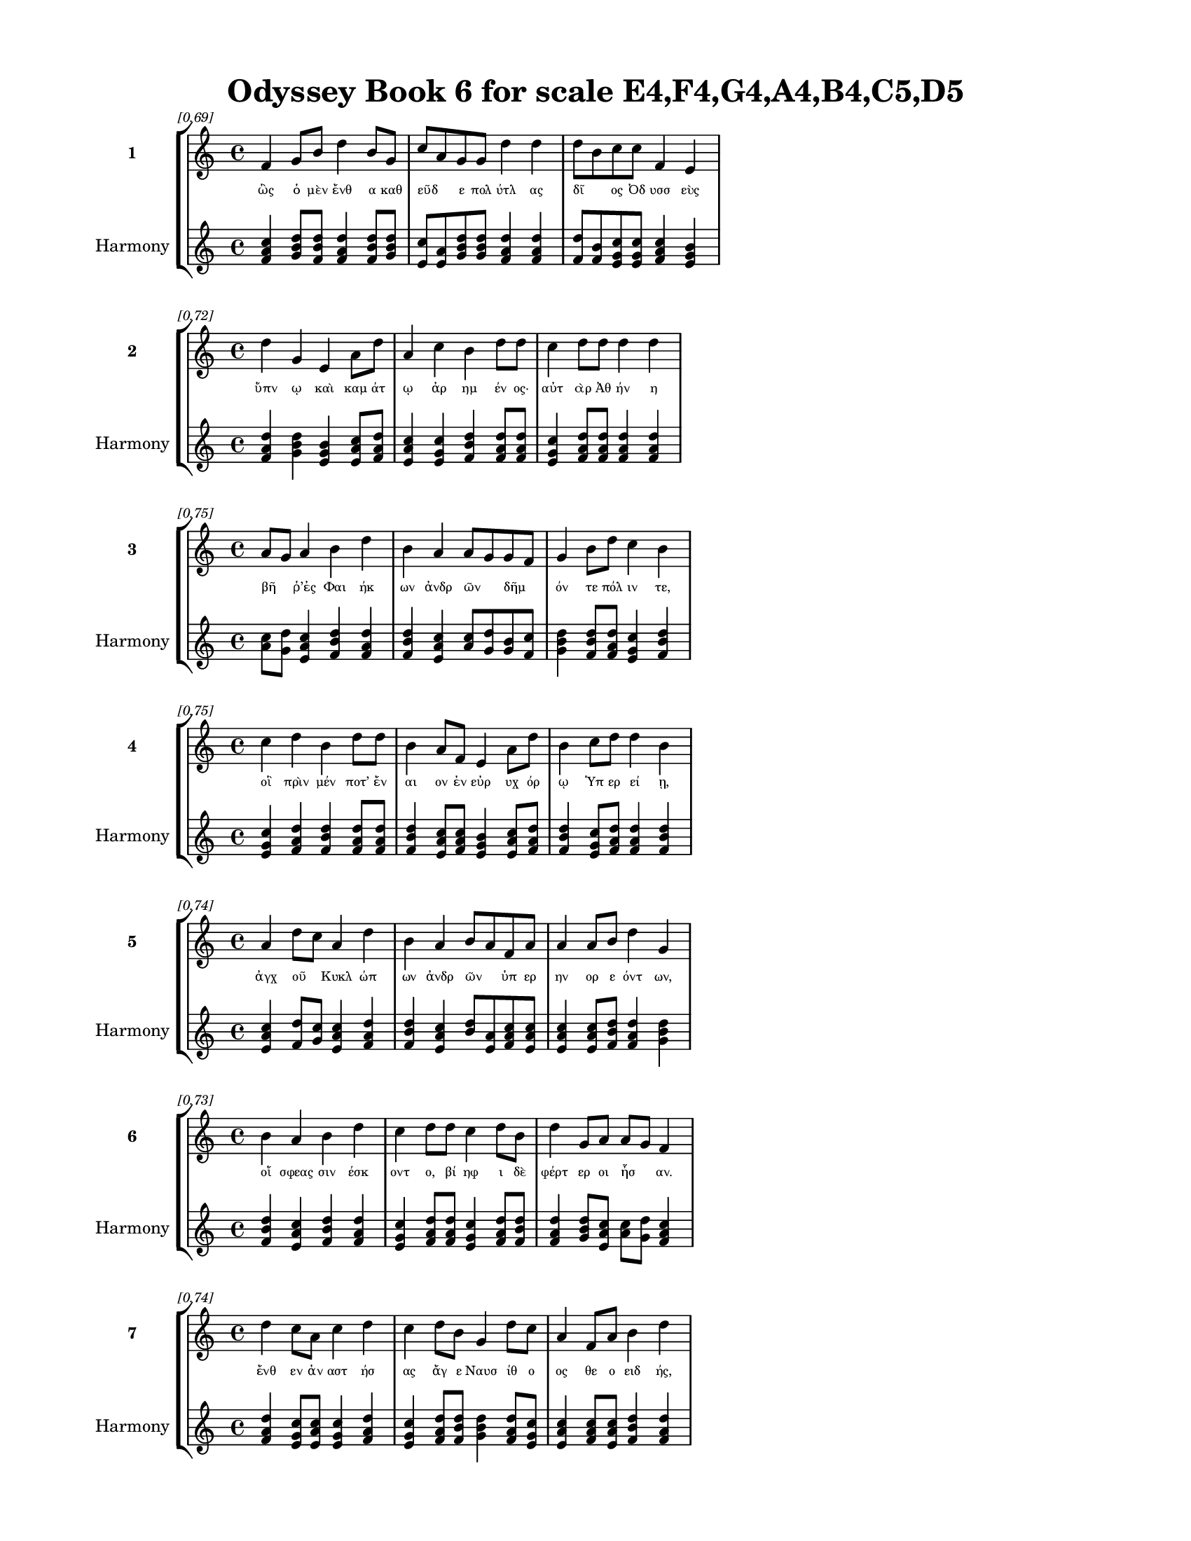 \version "2.24"
#(set-global-staff-size 18)

\header {
  title = "Odyssey Book 6 for scale E4,F4,G4,A4,B4,C5,D5"
}

\paper {
  #(set-paper-size "letter")
  top-margin = 0.5\in
  bottom-margin = 0.5\in
  left-margin = 0.75\in
  right-margin = 0.75\in
  ragged-bottom = ##t
  print-page-number = ##t
  page-count = #'unset
}

\layout {
  \context {
    \Staff
    fontSize = #-1.5
  }
  \context {
    \Lyrics
    \override LyricText.font-size = #-3.5
  }
  \context {
    \Score
    \override StaffGrouper.staff-staff-spacing = #'((basic-distance . 0))
  }
}

% Line 1 - Pleasantness: 0.695
\score {
  \new StaffGroup <<
    \new Staff = "MelodyLine1" {
      \time 4/4
      \set Staff.instrumentName = \markup { \bold "1" }
      \once \override Score.RehearsalMark.break-visibility = ##(#t #t #t)
      \once \override Score.RehearsalMark.self-alignment-X = #RIGHT
      \once \override Score.RehearsalMark.font-size = #-3
      \mark \markup \italic "[0.69]"
      f'4 g'8 b'8 d''4 b'8 g'8 c''8 a'8 g'8 g'8 d''4 d''4 d''8 b'8 c''8 c''8 f'4 e'4 
    }
    \addlyrics {
      "ὣς" "ὁ" "μὲν" "ἔνθ" "α" "καθ" "εῦδ" _ "ε" "πολ" "ύτλ" "ας" "δῖ" _ "ος" "Ὀδ" "υσσ" "εὺς" 
    }
    \new Staff = "HarmonyLine1" {
      \time 4/4
      \clef treble
      \set Staff.instrumentName = \markup { \small "Harmony" }
      <f' a' c''>4 <g' b' d''>8 <b' d'' f'>8 <d'' f' a'>4 <b' d'' f'>8 <g' b' d''>8 <c'' e'>8 <a' e'>8 <g' b' d''>8 <g' b' d''>8 <d'' f' a'>4 <d'' f' a'>4 <d'' f'>8 <b' f'>8 <c'' e' g'>8 <c'' e' g'>8 <f' a' c''>4 <e' g' b'>4 
    }
  >>
}

% Line 2 - Pleasantness: 0.717
\score {
  \new StaffGroup <<
    \new Staff = "MelodyLine2" {
      \time 4/4
      \set Staff.instrumentName = \markup { \bold "2" }
      \once \override Score.RehearsalMark.break-visibility = ##(#t #t #t)
      \once \override Score.RehearsalMark.self-alignment-X = #RIGHT
      \once \override Score.RehearsalMark.font-size = #-3
      \mark \markup \italic "[0.72]"
      d''4 g'4 e'4 a'8 d''8 a'4 c''4 b'4 d''8 d''8 c''4 d''8 d''8 d''4 d''4 
    }
    \addlyrics {
      "ὕπν" "ῳ" "καὶ" "καμ" "άτ" "ῳ" "ἀρ" "ημ" "έν" "ος·" "αὐτ" "ὰρ" "Ἀθ" "ήν" "η" 
    }
    \new Staff = "HarmonyLine2" {
      \time 4/4
      \clef treble
      \set Staff.instrumentName = \markup { \small "Harmony" }
      <d'' f' a'>4 <g' b' d''>4 <e' g' b'>4 <a' c'' e'>8 <d'' f' a'>8 <a' c'' e'>4 <c'' e' g'>4 <b' d'' f'>4 <d'' f' a'>8 <d'' f' a'>8 <c'' e' g'>4 <d'' f' a'>8 <d'' f' a'>8 <d'' f' a'>4 <d'' f' a'>4 
    }
  >>
}

% Line 3 - Pleasantness: 0.754
\score {
  \new StaffGroup <<
    \new Staff = "MelodyLine3" {
      \time 4/4
      \set Staff.instrumentName = \markup { \bold "3" }
      \once \override Score.RehearsalMark.break-visibility = ##(#t #t #t)
      \once \override Score.RehearsalMark.self-alignment-X = #RIGHT
      \once \override Score.RehearsalMark.font-size = #-3
      \mark \markup \italic "[0.75]"
      a'8 g'8 a'4 b'4 d''4 b'4 a'4 a'8 g'8 g'8 f'8 g'4 b'8 d''8 c''4 b'4 
    }
    \addlyrics {
      "βῆ" _ "ῥ’ἐς" "Φαι" "ήκ" "ων" "ἀνδρ" "ῶν" _ "δῆμ" _ "όν" "τε" "πόλ" "ιν" "τε," 
    }
    \new Staff = "HarmonyLine3" {
      \time 4/4
      \clef treble
      \set Staff.instrumentName = \markup { \small "Harmony" }
      <a' c''>8 <g' d''>8 <a' c'' e'>4 <b' d'' f'>4 <d'' f' a'>4 <b' d'' f'>4 <a' c'' e'>4 <a' c''>8 <g' d''>8 <g' b'>8 <f' c''>8 <g' b' d''>4 <b' d'' f'>8 <d'' f' a'>8 <c'' e' g'>4 <b' d'' f'>4 
    }
  >>
}

% Line 4 - Pleasantness: 0.753
\score {
  \new StaffGroup <<
    \new Staff = "MelodyLine4" {
      \time 4/4
      \set Staff.instrumentName = \markup { \bold "4" }
      \once \override Score.RehearsalMark.break-visibility = ##(#t #t #t)
      \once \override Score.RehearsalMark.self-alignment-X = #RIGHT
      \once \override Score.RehearsalMark.font-size = #-3
      \mark \markup \italic "[0.75]"
      c''4 d''4 b'4 d''8 d''8 b'4 a'8 f'8 e'4 a'8 d''8 b'4 c''8 d''8 d''4 b'4 
    }
    \addlyrics {
      "οἳ" "πρὶν" "μέν" "ποτ’" "ἔν" "αι" "ον" "ἐν" "εὐρ" "υχ" "όρ" "ῳ" "Ὑπ" "ερ" "εί" "ῃ," 
    }
    \new Staff = "HarmonyLine4" {
      \time 4/4
      \clef treble
      \set Staff.instrumentName = \markup { \small "Harmony" }
      <c'' e' g'>4 <d'' f' a'>4 <b' d'' f'>4 <d'' f' a'>8 <d'' f' a'>8 <b' d'' f'>4 <a' c'' e'>8 <f' a' c''>8 <e' g' b'>4 <a' c'' e'>8 <d'' f' a'>8 <b' d'' f'>4 <c'' e' g'>8 <d'' f' a'>8 <d'' f' a'>4 <b' d'' f'>4 
    }
  >>
}

% Line 5 - Pleasantness: 0.740
\score {
  \new StaffGroup <<
    \new Staff = "MelodyLine5" {
      \time 4/4
      \set Staff.instrumentName = \markup { \bold "5" }
      \once \override Score.RehearsalMark.break-visibility = ##(#t #t #t)
      \once \override Score.RehearsalMark.self-alignment-X = #RIGHT
      \once \override Score.RehearsalMark.font-size = #-3
      \mark \markup \italic "[0.74]"
      a'4 d''8 c''8 a'4 d''4 b'4 a'4 b'8 a'8 f'8 a'8 a'4 a'8 b'8 d''4 g'4 
    }
    \addlyrics {
      "ἀγχ" "οῦ" _ "Κυκλ" "ώπ" "ων" "ἀνδρ" "ῶν" _ "ὑπ" "ερ" "ην" "ορ" "ε" "όντ" "ων," 
    }
    \new Staff = "HarmonyLine5" {
      \time 4/4
      \clef treble
      \set Staff.instrumentName = \markup { \small "Harmony" }
      <a' c'' e'>4 <d'' f'>8 <c'' g'>8 <a' c'' e'>4 <d'' f' a'>4 <b' d'' f'>4 <a' c'' e'>4 <b' d''>8 <a' e'>8 <f' a' c''>8 <a' c'' e'>8 <a' c'' e'>4 <a' c'' e'>8 <b' d'' f'>8 <d'' f' a'>4 <g' b' d''>4 
    }
  >>
}

% Line 6 - Pleasantness: 0.730
\score {
  \new StaffGroup <<
    \new Staff = "MelodyLine6" {
      \time 4/4
      \set Staff.instrumentName = \markup { \bold "6" }
      \once \override Score.RehearsalMark.break-visibility = ##(#t #t #t)
      \once \override Score.RehearsalMark.self-alignment-X = #RIGHT
      \once \override Score.RehearsalMark.font-size = #-3
      \mark \markup \italic "[0.73]"
      b'4 a'4 b'4 d''4 c''4 d''8 d''8 c''4 d''8 b'8 d''4 g'8 a'8 a'8 g'8 f'4 
    }
    \addlyrics {
      "οἵ" "σφεας" "σιν" "έσκ" "οντ" "ο," "βί" "ηφ" "ι" "δὲ" "φέρτ" "ερ" "οι" "ἦσ" _ "αν." 
    }
    \new Staff = "HarmonyLine6" {
      \time 4/4
      \clef treble
      \set Staff.instrumentName = \markup { \small "Harmony" }
      <b' d'' f'>4 <a' c'' e'>4 <b' d'' f'>4 <d'' f' a'>4 <c'' e' g'>4 <d'' f' a'>8 <d'' f' a'>8 <c'' e' g'>4 <d'' f' a'>8 <b' d'' f'>8 <d'' f' a'>4 <g' b' d''>8 <a' c'' e'>8 <a' c''>8 <g' d''>8 <f' a' c''>4 
    }
  >>
}

% Line 7 - Pleasantness: 0.737
\score {
  \new StaffGroup <<
    \new Staff = "MelodyLine7" {
      \time 4/4
      \set Staff.instrumentName = \markup { \bold "7" }
      \once \override Score.RehearsalMark.break-visibility = ##(#t #t #t)
      \once \override Score.RehearsalMark.self-alignment-X = #RIGHT
      \once \override Score.RehearsalMark.font-size = #-3
      \mark \markup \italic "[0.74]"
      d''4 c''8 a'8 c''4 d''4 c''4 d''8 b'8 g'4 d''8 c''8 a'4 f'8 a'8 b'4 d''4 
    }
    \addlyrics {
      "ἔνθ" "εν" "ἀν" "αστ" "ήσ" "ας" "ἄγ" "ε" "Ναυσ" "ίθ" "ο" "ος" "θε" "ο" "ειδ" "ής," 
    }
    \new Staff = "HarmonyLine7" {
      \time 4/4
      \clef treble
      \set Staff.instrumentName = \markup { \small "Harmony" }
      <d'' f' a'>4 <c'' e' g'>8 <a' c'' e'>8 <c'' e' g'>4 <d'' f' a'>4 <c'' e' g'>4 <d'' f' a'>8 <b' d'' f'>8 <g' b' d''>4 <d'' f' a'>8 <c'' e' g'>8 <a' c'' e'>4 <f' a' c''>8 <a' c'' e'>8 <b' d'' f'>4 <d'' f' a'>4 
    }
  >>
}

% Line 8 - Pleasantness: 0.738
\score {
  \new StaffGroup <<
    \new Staff = "MelodyLine8" {
      \time 4/4
      \set Staff.instrumentName = \markup { \bold "8" }
      \once \override Score.RehearsalMark.break-visibility = ##(#t #t #t)
      \once \override Score.RehearsalMark.self-alignment-X = #RIGHT
      \once \override Score.RehearsalMark.font-size = #-3
      \mark \markup \italic "[0.74]"
      a'8 f'8 c''4 d''4 d''8 d''8 d''4 d''8 a'8 b'4 a'8 f'8 g'4 f'4 d''4 d''4 
    }
    \addlyrics {
      "εἷσ" _ "εν" "δὲ" "Σχερ" "ί" "ῃ," "ἑκ" "ὰς" "ἀνδρ" "ῶν" _ "ἀλφ" "ηστ" "ά" "ων," 
    }
    \new Staff = "HarmonyLine8" {
      \time 4/4
      \clef treble
      \set Staff.instrumentName = \markup { \small "Harmony" }
      <a' c''>8 <f' c''>8 <c'' e' g'>4 <d'' f' a'>4 <d'' f' a'>8 <d'' f' a'>8 <d'' f' a'>4 <d'' f' a'>8 <a' c'' e'>8 <b' d'' f'>4 <a' c''>8 <f' c''>8 <g' b' d''>4 <f' a' c''>4 <d'' f' a'>4 <d'' f' a'>4 
    }
  >>
}

% Line 9 - Pleasantness: 0.733
\score {
  \new StaffGroup <<
    \new Staff = "MelodyLine9" {
      \time 4/4
      \set Staff.instrumentName = \markup { \bold "9" }
      \once \override Score.RehearsalMark.break-visibility = ##(#t #t #t)
      \once \override Score.RehearsalMark.self-alignment-X = #RIGHT
      \once \override Score.RehearsalMark.font-size = #-3
      \mark \markup \italic "[0.73]"
      e'4 b'8 f'8 a'8 f'8 e'8 d''8 g'4 b'8 d''8 d''4 c''8 d''8 d''4 c''8 d''8 d''4 b'4 
    }
    \addlyrics {
      "ἀμφ" "ὶ" "δὲ" "τεῖχ" _ "ος" "ἔλ" "ασσ" "ε" "πόλ" "ει," "καὶ" "ἐδ" "είμ" "ατ" "ο" "οἴκ" "ους," 
    }
    \new Staff = "HarmonyLine9" {
      \time 4/4
      \clef treble
      \set Staff.instrumentName = \markup { \small "Harmony" }
      <e' g' b'>4 <b' d'' f'>8 <f' a' c''>8 <a' c''>8 <f' c''>8 <e' g' b'>8 <d'' f' a'>8 <g' b' d''>4 <b' d'' f'>8 <d'' f' a'>8 <d'' f' a'>4 <c'' e' g'>8 <d'' f' a'>8 <d'' f' a'>4 <c'' e' g'>8 <d'' f' a'>8 <d'' f' a'>4 <b' d'' f'>4 
    }
  >>
}

% Line 10 - Pleasantness: 0.700
\score {
  \new StaffGroup <<
    \new Staff = "MelodyLine10" {
      \time 4/4
      \set Staff.instrumentName = \markup { \bold "10" }
      \once \override Score.RehearsalMark.break-visibility = ##(#t #t #t)
      \once \override Score.RehearsalMark.self-alignment-X = #RIGHT
      \once \override Score.RehearsalMark.font-size = #-3
      \mark \markup \italic "[0.70]"
      b'4 e'4 g'4 d''4 c''4 d''8 d''8 d''8 b'8 g'8 f'8 d''4 b'8 d''8 d''4 d''4 
    }
    \addlyrics {
      "καὶ" "νη" "οὺς" "ποί" "ησ" "ε" "θε" "ῶν," _ "καὶ" "ἐδ" "άσσ" "ατ’" "ἀρ" "ούρ" "ας." 
    }
    \new Staff = "HarmonyLine10" {
      \time 4/4
      \clef treble
      \set Staff.instrumentName = \markup { \small "Harmony" }
      <b' d'' f'>4 <e' g' b'>4 <g' b' d''>4 <d'' f' a'>4 <c'' e' g'>4 <d'' f' a'>8 <d'' f' a'>8 <d'' f'>8 <b' f'>8 <g' b' d''>8 <f' a' c''>8 <d'' f' a'>4 <b' d'' f'>8 <d'' f' a'>8 <d'' f' a'>4 <d'' f' a'>4 
    }
  >>
}

% Line 11 - Pleasantness: 0.743
\score {
  \new StaffGroup <<
    \new Staff = "MelodyLine11" {
      \time 4/4
      \set Staff.instrumentName = \markup { \bold "11" }
      \once \override Score.RehearsalMark.break-visibility = ##(#t #t #t)
      \once \override Score.RehearsalMark.self-alignment-X = #RIGHT
      \once \override Score.RehearsalMark.font-size = #-3
      \mark \markup \italic "[0.74]"
      e'4 a'8 a'8 a'4 g'4 e'4 b'8 d''8 b'4 d''8 g'8 a'4 g'8 a'8 a'4 f'4 
    }
    \addlyrics {
      "ἀλλ’" "ὁ" "μὲν" "ἤδ" "η" "κηρ" "ὶ" "δαμ" "εὶς" "Ἄ" "ϊδ" "όσδ" "ε" "βεβ" "ήκ" "ει," 
    }
    \new Staff = "HarmonyLine11" {
      \time 4/4
      \clef treble
      \set Staff.instrumentName = \markup { \small "Harmony" }
      <e' g' b'>4 <a' c'' e'>8 <a' c'' e'>8 <a' c'' e'>4 <g' b' d''>4 <e' g' b'>4 <b' d'' f'>8 <d'' f' a'>8 <b' d'' f'>4 <d'' f' a'>8 <g' b' d''>8 <a' c'' e'>4 <g' b' d''>8 <a' c'' e'>8 <a' c'' e'>4 <f' a' c''>4 
    }
  >>
}

% Line 12 - Pleasantness: 0.709
\score {
  \new StaffGroup <<
    \new Staff = "MelodyLine12" {
      \time 4/4
      \set Staff.instrumentName = \markup { \bold "12" }
      \once \override Score.RehearsalMark.break-visibility = ##(#t #t #t)
      \once \override Score.RehearsalMark.self-alignment-X = #RIGHT
      \once \override Score.RehearsalMark.font-size = #-3
      \mark \markup \italic "[0.71]"
      c''4 d''8 b'8 g'4 f'8 a'8 b'8 a'8 c''8 d''8 b'8 a'8 d''8 b'8 d''4 c''8 a'8 c''4 d''4 
    }
    \addlyrics {
      "Ἀλκ" "ίν" "ο" "ος" "δὲ" "τότ’" "ἦρχ" _ "ε," "θε" "ῶν" _ "ἄπ" "ο" "μήδ" "ε" "α" "εἰδ" "ώς." 
    }
    \new Staff = "HarmonyLine12" {
      \time 4/4
      \clef treble
      \set Staff.instrumentName = \markup { \small "Harmony" }
      <c'' e' g'>4 <d'' f' a'>8 <b' d'' f'>8 <g' b' d''>4 <f' a' c''>8 <a' c'' e'>8 <b' d''>8 <a' e'>8 <c'' e' g'>8 <d'' f' a'>8 <b' d''>8 <a' e'>8 <d'' f' a'>8 <b' d'' f'>8 <d'' f' a'>4 <c'' e' g'>8 <a' c'' e'>8 <c'' e' g'>4 <d'' f' a'>4 
    }
  >>
}

% Line 13 - Pleasantness: 0.682
\score {
  \new StaffGroup <<
    \new Staff = "MelodyLine13" {
      \time 4/4
      \set Staff.instrumentName = \markup { \bold "13" }
      \once \override Score.RehearsalMark.break-visibility = ##(#t #t #t)
      \once \override Score.RehearsalMark.self-alignment-X = #RIGHT
      \once \override Score.RehearsalMark.font-size = #-3
      \mark \markup \italic "[0.68]"
      a'8 g'8 e'8 g'8 g'4 c''4 c''8 b'8 g'8 g'8 b'4 d''4 b'8 a'8 a'8 f'8 a'4 e'4 
    }
    \addlyrics {
      "τοῦ" _ "μὲν" "ἔβ" "η" "πρὸς" "δῶμ" _ "α" "θε" "ά," "γλαυκ" "ῶπ" _ "ις" "Ἀθ" "ήν" "η," 
    }
    \new Staff = "HarmonyLine13" {
      \time 4/4
      \clef treble
      \set Staff.instrumentName = \markup { \small "Harmony" }
      <a' c''>8 <g' d''>8 <e' g' b'>8 <g' b' d''>8 <g' b' d''>4 <c'' e' g'>4 <c'' e'>8 <b' f'>8 <g' b' d''>8 <g' b' d''>8 <b' d'' f'>4 <d'' f' a'>4 <b' d''>8 <a' e'>8 <a' c'' e'>8 <f' a' c''>8 <a' c'' e'>4 <e' g' b'>4 
    }
  >>
}

% Line 14 - Pleasantness: 0.741
\score {
  \new StaffGroup <<
    \new Staff = "MelodyLine14" {
      \time 4/4
      \set Staff.instrumentName = \markup { \bold "14" }
      \once \override Score.RehearsalMark.break-visibility = ##(#t #t #t)
      \once \override Score.RehearsalMark.self-alignment-X = #RIGHT
      \once \override Score.RehearsalMark.font-size = #-3
      \mark \markup \italic "[0.74]"
      d''4 d''8 g'8 a'4 a'8 f'8 e'4 g'8 g'8 d''4 g'8 g'8 b'4 b'8 d''8 g'4 g'4 
    }
    \addlyrics {
      "νόστ" "ον" "Ὀδ" "υσσ" "ῆ" _ "ι" "μεγ" "αλ" "ήτ" "ορ" "ι" "μητ" "ι" "ό" "ωσ" "α." 
    }
    \new Staff = "HarmonyLine14" {
      \time 4/4
      \clef treble
      \set Staff.instrumentName = \markup { \small "Harmony" }
      <d'' f' a'>4 <d'' f' a'>8 <g' b' d''>8 <a' c'' e'>4 <a' c''>8 <f' c''>8 <e' g' b'>4 <g' b' d''>8 <g' b' d''>8 <d'' f' a'>4 <g' b' d''>8 <g' b' d''>8 <b' d'' f'>4 <b' d'' f'>8 <d'' f' a'>8 <g' b' d''>4 <g' b' d''>4 
    }
  >>
}

% Line 15 - Pleasantness: 0.738
\score {
  \new StaffGroup <<
    \new Staff = "MelodyLine15" {
      \time 4/4
      \set Staff.instrumentName = \markup { \bold "15" }
      \once \override Score.RehearsalMark.break-visibility = ##(#t #t #t)
      \once \override Score.RehearsalMark.self-alignment-X = #RIGHT
      \once \override Score.RehearsalMark.font-size = #-3
      \mark \markup \italic "[0.74]"
      b'8 g'8 d''8 g'8 a'4 d''8 a'8 c''4 f'8 e'8 d''4 d''8 d''8 d''8 b'8 d''8 b'8 d''4 d''4 
    }
    \addlyrics {
      "βῆ" _ "δ’ἴμ" "εν" "ἐς" "θάλ" "αμ" "ον" "πολ" "υδ" "αίδ" "αλ" "ον," "ᾧ" _ "ἔν" "ι" "κούρ" "η" 
    }
    \new Staff = "HarmonyLine15" {
      \time 4/4
      \clef treble
      \set Staff.instrumentName = \markup { \small "Harmony" }
      <b' d''>8 <g' d''>8 <d'' f' a'>8 <g' b' d''>8 <a' c'' e'>4 <d'' f' a'>8 <a' c'' e'>8 <c'' e' g'>4 <f' a' c''>8 <e' g' b'>8 <d'' f' a'>4 <d'' f' a'>8 <d'' f' a'>8 <d'' f'>8 <b' f'>8 <d'' f' a'>8 <b' d'' f'>8 <d'' f' a'>4 <d'' f' a'>4 
    }
  >>
}

% Line 16 - Pleasantness: 0.700
\score {
  \new StaffGroup <<
    \new Staff = "MelodyLine16" {
      \time 4/4
      \set Staff.instrumentName = \markup { \bold "16" }
      \once \override Score.RehearsalMark.break-visibility = ##(#t #t #t)
      \once \override Score.RehearsalMark.self-alignment-X = #RIGHT
      \once \override Score.RehearsalMark.font-size = #-3
      \mark \markup \italic "[0.70]"
      b'4 b'8 a'8 c''4 d''8 d''8 b'4 g'8 e'8 b'4 d''4 b'8 a'8 b'8 d''8 d''4 b'4 
    }
    \addlyrics {
      "κοιμ" "ᾶτ’" _ "ἀθ" "αν" "άτ" "ῃσ" "ι" "φυ" "ὴν" "καὶ" "εἶδ" _ "ος" "ὁμ" "οί" "η," 
    }
    \new Staff = "HarmonyLine16" {
      \time 4/4
      \clef treble
      \set Staff.instrumentName = \markup { \small "Harmony" }
      <b' d'' f'>4 <b' d''>8 <a' e'>8 <c'' e' g'>4 <d'' f' a'>8 <d'' f' a'>8 <b' d'' f'>4 <g' b' d''>8 <e' g' b'>8 <b' d'' f'>4 <d'' f' a'>4 <b' d''>8 <a' e'>8 <b' d'' f'>8 <d'' f' a'>8 <d'' f' a'>4 <b' d'' f'>4 
    }
  >>
}

% Line 17 - Pleasantness: 0.772
\score {
  \new StaffGroup <<
    \new Staff = "MelodyLine17" {
      \time 4/4
      \set Staff.instrumentName = \markup { \bold "17" }
      \once \override Score.RehearsalMark.break-visibility = ##(#t #t #t)
      \once \override Score.RehearsalMark.self-alignment-X = #RIGHT
      \once \override Score.RehearsalMark.font-size = #-3
      \mark \markup \italic "[0.77]"
      e'4 b'8 d''8 b'4 d''8 d''8 b'4 d''8 b'8 d''4 a'8 g'8 e'4 g'8 d''8 f'4 a'4 
    }
    \addlyrics {
      "Ναυσ" "ικ" "ά" "α," "θυγ" "άτ" "ηρ" "μεγ" "αλ" "ήτ" "ορ" "ος" "Ἀλκ" "ιν" "ό" "οι" "ο," 
    }
    \new Staff = "HarmonyLine17" {
      \time 4/4
      \clef treble
      \set Staff.instrumentName = \markup { \small "Harmony" }
      <e' g' b'>4 <b' d'' f'>8 <d'' f' a'>8 <b' d'' f'>4 <d'' f' a'>8 <d'' f' a'>8 <b' d'' f'>4 <d'' f' a'>8 <b' d'' f'>8 <d'' f' a'>4 <a' c'' e'>8 <g' b' d''>8 <e' g' b'>4 <g' b' d''>8 <d'' f' a'>8 <f' a' c''>4 <a' c'' e'>4 
    }
  >>
}

% Line 18 - Pleasantness: 0.777
\score {
  \new StaffGroup <<
    \new Staff = "MelodyLine18" {
      \time 4/4
      \set Staff.instrumentName = \markup { \bold "18" }
      \once \override Score.RehearsalMark.break-visibility = ##(#t #t #t)
      \once \override Score.RehearsalMark.self-alignment-X = #RIGHT
      \once \override Score.RehearsalMark.font-size = #-3
      \mark \markup \italic "[0.78]"
      a'4 c''8 c''8 c''4 c''8 a'8 f'4 b'8 c''8 g'4 g'8 g'8 c''4 g'8 d''8 d''4 g'4 
    }
    \addlyrics {
      "πὰρ" "δὲ" "δύ’" "ἀμφ" "ίπ" "ολ" "οι," "Χαρ" "ίτ" "ων" "ἄπ" "ο" "κάλλ" "ος" "ἔχ" "ουσ" "αι," 
    }
    \new Staff = "HarmonyLine18" {
      \time 4/4
      \clef treble
      \set Staff.instrumentName = \markup { \small "Harmony" }
      <a' c'' e'>4 <c'' e' g'>8 <c'' e' g'>8 <c'' e' g'>4 <c'' e' g'>8 <a' c'' e'>8 <f' a' c''>4 <b' d'' f'>8 <c'' e' g'>8 <g' b' d''>4 <g' b' d''>8 <g' b' d''>8 <c'' e' g'>4 <g' b' d''>8 <d'' f' a'>8 <d'' f' a'>4 <g' b' d''>4 
    }
  >>
}

% Line 19 - Pleasantness: 0.770
\score {
  \new StaffGroup <<
    \new Staff = "MelodyLine19" {
      \time 4/4
      \set Staff.instrumentName = \markup { \bold "19" }
      \once \override Score.RehearsalMark.break-visibility = ##(#t #t #t)
      \once \override Score.RehearsalMark.self-alignment-X = #RIGHT
      \once \override Score.RehearsalMark.font-size = #-3
      \mark \markup \italic "[0.77]"
      b'4 b'8 a'8 c''4 d''8 d''8 b'4 d''8 d''8 c''4 d''8 d''8 c''4 a'8 f'8 e'4 g'4 
    }
    \addlyrics {
      "σταθμ" "οῖ" _ "ιν" "ἑκ" "άτ" "ερθ" "ε·" "θύρ" "αι" "δ’ἐπ" "έκ" "ειντ" "ο" "φα" "ειν" "αί." 
    }
    \new Staff = "HarmonyLine19" {
      \time 4/4
      \clef treble
      \set Staff.instrumentName = \markup { \small "Harmony" }
      <b' d'' f'>4 <b' d''>8 <a' e'>8 <c'' e' g'>4 <d'' f' a'>8 <d'' f' a'>8 <b' d'' f'>4 <d'' f' a'>8 <d'' f' a'>8 <c'' e' g'>4 <d'' f' a'>8 <d'' f' a'>8 <c'' e' g'>4 <a' c'' e'>8 <f' a' c''>8 <e' g' b'>4 <g' b' d''>4 
    }
  >>
}

% Line 20 - Pleasantness: 0.746
\score {
  \new StaffGroup <<
    \new Staff = "MelodyLine20" {
      \time 4/4
      \set Staff.instrumentName = \markup { \bold "20" }
      \once \override Score.RehearsalMark.break-visibility = ##(#t #t #t)
      \once \override Score.RehearsalMark.self-alignment-X = #RIGHT
      \once \override Score.RehearsalMark.font-size = #-3
      \mark \markup \italic "[0.75]"
      b'4 d''8 d''8 b'4 g'4 e'4 g'8 b'8 d''4 c''8 d''8 d''4 c''8 d''8 d''4 b'4 
    }
    \addlyrics {
      "ἡ" "δ’ἀν" "έμ" "ου" "ὡς" "πνοι" "ὴ" "ἐπ" "έσσ" "υτ" "ο" "δέμν" "ι" "α" "κούρ" "ης," 
    }
    \new Staff = "HarmonyLine20" {
      \time 4/4
      \clef treble
      \set Staff.instrumentName = \markup { \small "Harmony" }
      <b' d'' f'>4 <d'' f' a'>8 <d'' f' a'>8 <b' d'' f'>4 <g' b' d''>4 <e' g' b'>4 <g' b' d''>8 <b' d'' f'>8 <d'' f' a'>4 <c'' e' g'>8 <d'' f' a'>8 <d'' f' a'>4 <c'' e' g'>8 <d'' f' a'>8 <d'' f' a'>4 <b' d'' f'>4 
    }
  >>
}

% Line 21 - Pleasantness: 0.727
\score {
  \new StaffGroup <<
    \new Staff = "MelodyLine21" {
      \time 4/4
      \set Staff.instrumentName = \markup { \bold "21" }
      \once \override Score.RehearsalMark.break-visibility = ##(#t #t #t)
      \once \override Score.RehearsalMark.self-alignment-X = #RIGHT
      \once \override Score.RehearsalMark.font-size = #-3
      \mark \markup \italic "[0.73]"
      b'8 a'8 c''8 a'8 f'4 e'8 g'8 b'8 a'8 b'4 g'4 b'4 b'8 a'8 b'8 d''8 c''4 d''4 
    }
    \addlyrics {
      "στῆ" _ "δ’ἄρ’" "ὑπ" "ὲρ" "κεφ" "αλ" "ῆς," _ "καί" "μιν" "πρὸς" "μῦθ" _ "ον" "ἔ" "ειπ" "εν," 
    }
    \new Staff = "HarmonyLine21" {
      \time 4/4
      \clef treble
      \set Staff.instrumentName = \markup { \small "Harmony" }
      <b' d''>8 <a' e'>8 <c'' e' g'>8 <a' c'' e'>8 <f' a' c''>4 <e' g' b'>8 <g' b' d''>8 <b' d''>8 <a' e'>8 <b' d'' f'>4 <g' b' d''>4 <b' d'' f'>4 <b' d''>8 <a' e'>8 <b' d'' f'>8 <d'' f' a'>8 <c'' e' g'>4 <d'' f' a'>4 
    }
  >>
}

% Line 22 - Pleasantness: 0.745
\score {
  \new StaffGroup <<
    \new Staff = "MelodyLine22" {
      \time 4/4
      \set Staff.instrumentName = \markup { \bold "22" }
      \once \override Score.RehearsalMark.break-visibility = ##(#t #t #t)
      \once \override Score.RehearsalMark.self-alignment-X = #RIGHT
      \once \override Score.RehearsalMark.font-size = #-3
      \mark \markup \italic "[0.74]"
      c''4 d''8 d''8 b'4 d''4 b'4 a'4 f'4 g'4 b'8 a'8 b'8 d''8 b'4 g'4 
    }
    \addlyrics {
      "εἰδ" "ομ" "έν" "η" "κούρ" "ῃ" "ναυσ" "ικλ" "ειτ" "οῖ" _ "ο" "Δύμ" "αντ" "ος," 
    }
    \new Staff = "HarmonyLine22" {
      \time 4/4
      \clef treble
      \set Staff.instrumentName = \markup { \small "Harmony" }
      <c'' e' g'>4 <d'' f' a'>8 <d'' f' a'>8 <b' d'' f'>4 <d'' f' a'>4 <b' d'' f'>4 <a' c'' e'>4 <f' a' c''>4 <g' b' d''>4 <b' d''>8 <a' e'>8 <b' d'' f'>8 <d'' f' a'>8 <b' d'' f'>4 <g' b' d''>4 
    }
  >>
}

% Line 23 - Pleasantness: 0.769
\score {
  \new StaffGroup <<
    \new Staff = "MelodyLine23" {
      \time 4/4
      \set Staff.instrumentName = \markup { \bold "23" }
      \once \override Score.RehearsalMark.break-visibility = ##(#t #t #t)
      \once \override Score.RehearsalMark.self-alignment-X = #RIGHT
      \once \override Score.RehearsalMark.font-size = #-3
      \mark \markup \italic "[0.77]"
      e'4 g'8 a'8 a'4 b'8 d''8 c''4 a'8 d''8 c''4 d''8 d''8 c''4 d''8 c''8 b'4 b'8 a'8 
    }
    \addlyrics {
      "ἥ" "οἱ" "ὁμ" "ηλ" "ικ" "ί" "η" "μὲν" "ἔ" "ην," "κεχ" "άρ" "ιστ" "ο" "δὲ" "θυμ" "ῷ." _ 
    }
    \new Staff = "HarmonyLine23" {
      \time 4/4
      \clef treble
      \set Staff.instrumentName = \markup { \small "Harmony" }
      <e' g' b'>4 <g' b' d''>8 <a' c'' e'>8 <a' c'' e'>4 <b' d'' f'>8 <d'' f' a'>8 <c'' e' g'>4 <a' c'' e'>8 <d'' f' a'>8 <c'' e' g'>4 <d'' f' a'>8 <d'' f' a'>8 <c'' e' g'>4 <d'' f' a'>8 <c'' e' g'>8 <b' d'' f'>4 <b' d''>8 <a' e'>8 
    }
  >>
}

% Line 24 - Pleasantness: 0.724
\score {
  \new StaffGroup <<
    \new Staff = "MelodyLine24" {
      \time 4/4
      \set Staff.instrumentName = \markup { \bold "24" }
      \once \override Score.RehearsalMark.break-visibility = ##(#t #t #t)
      \once \override Score.RehearsalMark.self-alignment-X = #RIGHT
      \once \override Score.RehearsalMark.font-size = #-3
      \mark \markup \italic "[0.72]"
      d''8 c''8 a'8 a'8 b'4 a'8 b'8 b'4 a'8 b'8 b'4 g'4 b'8 a'8 f'8 a'8 a'4 a'4 
    }
    \addlyrics {
      "τῇ" _ "μιν" "ἐ" "εισ" "αμ" "έν" "η" "προσ" "έφ" "η" "γλαυκ" "ῶπ" _ "ις" "Ἀθ" "ήν" "η·" 
    }
    \new Staff = "HarmonyLine24" {
      \time 4/4
      \clef treble
      \set Staff.instrumentName = \markup { \small "Harmony" }
      <d'' f'>8 <c'' g'>8 <a' c'' e'>8 <a' c'' e'>8 <b' d'' f'>4 <a' c'' e'>8 <b' d'' f'>8 <b' d'' f'>4 <a' c'' e'>8 <b' d'' f'>8 <b' d'' f'>4 <g' b' d''>4 <b' d''>8 <a' e'>8 <f' a' c''>8 <a' c'' e'>8 <a' c'' e'>4 <a' c'' e'>4 
    }
  >>
}

% Line 25 - Pleasantness: 0.746
\score {
  \new StaffGroup <<
    \new Staff = "MelodyLine25" {
      \time 4/4
      \set Staff.instrumentName = \markup { \bold "25" }
      \once \override Score.RehearsalMark.break-visibility = ##(#t #t #t)
      \once \override Score.RehearsalMark.self-alignment-X = #RIGHT
      \once \override Score.RehearsalMark.font-size = #-3
      \mark \markup \italic "[0.75]"
      c''4 d''8 d''8 b'4 g'8 e'8 b'8 a'8 c''8 d''8 d''4 c''8 d''8 d''4 b'8 d''8 d''4 c''4 
    }
    \addlyrics {
      "Ναυσ" "ικ" "ά" "α," "τί" "νύ" "σ’ὧδ" _ "ε" "μεθ" "ήμ" "ον" "α" "γείν" "ατ" "ο" "μήτ" "ηρ;" 
    }
    \new Staff = "HarmonyLine25" {
      \time 4/4
      \clef treble
      \set Staff.instrumentName = \markup { \small "Harmony" }
      <c'' e' g'>4 <d'' f' a'>8 <d'' f' a'>8 <b' d'' f'>4 <g' b' d''>8 <e' g' b'>8 <b' d''>8 <a' e'>8 <c'' e' g'>8 <d'' f' a'>8 <d'' f' a'>4 <c'' e' g'>8 <d'' f' a'>8 <d'' f' a'>4 <b' d'' f'>8 <d'' f' a'>8 <d'' f' a'>4 <c'' e' g'>4 
    }
  >>
}

% Line 26 - Pleasantness: 0.726
\score {
  \new StaffGroup <<
    \new Staff = "MelodyLine26" {
      \time 4/4
      \set Staff.instrumentName = \markup { \bold "26" }
      \once \override Score.RehearsalMark.break-visibility = ##(#t #t #t)
      \once \override Score.RehearsalMark.self-alignment-X = #RIGHT
      \once \override Score.RehearsalMark.font-size = #-3
      \mark \markup \italic "[0.73]"
      d''4 b'8 g'8 e'4 a'4 b'8 a'8 c''8 d''8 c''4 d''8 c''8 a'4 c''8 d''8 b'4 d''4 
    }
    \addlyrics {
      "εἵμ" "ατ" "α" "μέν" "τοι" "κεῖτ" _ "αι" "ἀκ" "ηδ" "έ" "α" "σιγ" "αλ" "ό" "εντ" "α," 
    }
    \new Staff = "HarmonyLine26" {
      \time 4/4
      \clef treble
      \set Staff.instrumentName = \markup { \small "Harmony" }
      <d'' f' a'>4 <b' d'' f'>8 <g' b' d''>8 <e' g' b'>4 <a' c'' e'>4 <b' d''>8 <a' e'>8 <c'' e' g'>8 <d'' f' a'>8 <c'' e' g'>4 <d'' f' a'>8 <c'' e' g'>8 <a' c'' e'>4 <c'' e' g'>8 <d'' f' a'>8 <b' d'' f'>4 <d'' f' a'>4 
    }
  >>
}

% Line 27 - Pleasantness: 0.722
\score {
  \new StaffGroup <<
    \new Staff = "MelodyLine27" {
      \time 4/4
      \set Staff.instrumentName = \markup { \bold "27" }
      \once \override Score.RehearsalMark.break-visibility = ##(#t #t #t)
      \once \override Score.RehearsalMark.self-alignment-X = #RIGHT
      \once \override Score.RehearsalMark.font-size = #-3
      \mark \markup \italic "[0.72]"
      g'4 b'8 d''8 a'4 g'8 g'8 a'4 a'8 d''8 b'4 g'4 f'4 f'8 f'8 a'4 a'4 
    }
    \addlyrics {
      "σοὶ" "δὲ" "γάμ" "ος" "σχεδ" "όν" "ἐστ" "ιν," "ἵν" "α" "χρὴ" "καλ" "ὰ" "μὲν" "αὐτ" "ὴν" 
    }
    \new Staff = "HarmonyLine27" {
      \time 4/4
      \clef treble
      \set Staff.instrumentName = \markup { \small "Harmony" }
      <g' b' d''>4 <b' d'' f'>8 <d'' f' a'>8 <a' c'' e'>4 <g' b' d''>8 <g' b' d''>8 <a' c'' e'>4 <a' c'' e'>8 <d'' f' a'>8 <b' d'' f'>4 <g' b' d''>4 <f' a' c''>4 <f' a' c''>8 <f' a' c''>8 <a' c'' e'>4 <a' c'' e'>4 
    }
  >>
}

% Line 28 - Pleasantness: 0.704
\score {
  \new StaffGroup <<
    \new Staff = "MelodyLine28" {
      \time 4/4
      \set Staff.instrumentName = \markup { \bold "28" }
      \once \override Score.RehearsalMark.break-visibility = ##(#t #t #t)
      \once \override Score.RehearsalMark.self-alignment-X = #RIGHT
      \once \override Score.RehearsalMark.font-size = #-3
      \mark \markup \italic "[0.70]"
      d''4 a'4 a'4 f'8 a'8 b'8 a'8 f'8 f'8 a'4 c''8 b'8 g'4 a'8 d''8 g'4 a'4 
    }
    \addlyrics {
      "ἕνν" "υσθ" "αι," "τὰ" "δὲ" "τοῖσ" _ "ι" "παρ" "ασχ" "εῖν," _ "οἵ" "κέ" "σ’ἄγ" "ωντ" "αι." 
    }
    \new Staff = "HarmonyLine28" {
      \time 4/4
      \clef treble
      \set Staff.instrumentName = \markup { \small "Harmony" }
      <d'' f' a'>4 <a' c'' e'>4 <a' c'' e'>4 <f' a' c''>8 <a' c'' e'>8 <b' d''>8 <a' e'>8 <f' a' c''>8 <f' a' c''>8 <a' c'' e'>4 <c'' e'>8 <b' f'>8 <g' b' d''>4 <a' c'' e'>8 <d'' f' a'>8 <g' b' d''>4 <a' c'' e'>4 
    }
  >>
}

% Line 29 - Pleasantness: 0.757
\score {
  \new StaffGroup <<
    \new Staff = "MelodyLine29" {
      \time 4/4
      \set Staff.instrumentName = \markup { \bold "29" }
      \once \override Score.RehearsalMark.break-visibility = ##(#t #t #t)
      \once \override Score.RehearsalMark.self-alignment-X = #RIGHT
      \once \override Score.RehearsalMark.font-size = #-3
      \mark \markup \italic "[0.76]"
      g'4 f'4 a'4 d''4 d''4 d''8 d''8 d''4 d''4 d''4 b'8 d''8 d''4 d''4 
    }
    \addlyrics {
      "ἐκ" "γάρ" "τοι" "τούτ" "ων" "φάτ" "ις" "ἀνθρ" "ώπ" "ους" "ἀν" "αβ" "αίν" "ει" 
    }
    \new Staff = "HarmonyLine29" {
      \time 4/4
      \clef treble
      \set Staff.instrumentName = \markup { \small "Harmony" }
      <g' b' d''>4 <f' a' c''>4 <a' c'' e'>4 <d'' f' a'>4 <d'' f' a'>4 <d'' f' a'>8 <d'' f' a'>8 <d'' f' a'>4 <d'' f' a'>4 <d'' f' a'>4 <b' d'' f'>8 <d'' f' a'>8 <d'' f' a'>4 <d'' f' a'>4 
    }
  >>
}

% Line 30 - Pleasantness: 0.715
\score {
  \new StaffGroup <<
    \new Staff = "MelodyLine30" {
      \time 4/4
      \set Staff.instrumentName = \markup { \bold "30" }
      \once \override Score.RehearsalMark.break-visibility = ##(#t #t #t)
      \once \override Score.RehearsalMark.self-alignment-X = #RIGHT
      \once \override Score.RehearsalMark.font-size = #-3
      \mark \markup \italic "[0.71]"
      c''4 d''4 d''4 b'4 a'4 f'8 g'8 b'4 d''4 d''4 b'8 g'8 d''4 b'4 
    }
    \addlyrics {
      "ἐσθλ" "ή," "χαίρ" "ουσ" "ιν" "δὲ" "πατ" "ὴρ" "καὶ" "πότν" "ι" "α" "μήτ" "ηρ." 
    }
    \new Staff = "HarmonyLine30" {
      \time 4/4
      \clef treble
      \set Staff.instrumentName = \markup { \small "Harmony" }
      <c'' e' g'>4 <d'' f' a'>4 <d'' f' a'>4 <b' d'' f'>4 <a' c'' e'>4 <f' a' c''>8 <g' b' d''>8 <b' d'' f'>4 <d'' f' a'>4 <d'' f' a'>4 <b' d'' f'>8 <g' b' d''>8 <d'' f' a'>4 <b' d'' f'>4 
    }
  >>
}

% Line 31 - Pleasantness: 0.726
\score {
  \new StaffGroup <<
    \new Staff = "MelodyLine31" {
      \time 4/4
      \set Staff.instrumentName = \markup { \bold "31" }
      \once \override Score.RehearsalMark.break-visibility = ##(#t #t #t)
      \once \override Score.RehearsalMark.self-alignment-X = #RIGHT
      \once \override Score.RehearsalMark.font-size = #-3
      \mark \markup \italic "[0.73]"
      c''4 d''8 b'8 d''4 g'8 d''8 b'4 g'8 e'8 b'4 b'8 a'8 f'4 a'8 d''8 b'4 d''4 
    }
    \addlyrics {
      "ἀλλ’" "ἴ" "ομ" "εν" "πλυν" "έ" "ουσ" "αι" "ἅμ’" "ἠ" "οῖ" _ "φαιν" "ομ" "έν" "ηφ" "ι·" 
    }
    \new Staff = "HarmonyLine31" {
      \time 4/4
      \clef treble
      \set Staff.instrumentName = \markup { \small "Harmony" }
      <c'' e' g'>4 <d'' f' a'>8 <b' d'' f'>8 <d'' f' a'>4 <g' b' d''>8 <d'' f' a'>8 <b' d'' f'>4 <g' b' d''>8 <e' g' b'>8 <b' d'' f'>4 <b' d''>8 <a' e'>8 <f' a' c''>4 <a' c'' e'>8 <d'' f' a'>8 <b' d'' f'>4 <d'' f' a'>4 
    }
  >>
}

% Line 32 - Pleasantness: 0.772
\score {
  \new StaffGroup <<
    \new Staff = "MelodyLine32" {
      \time 4/4
      \set Staff.instrumentName = \markup { \bold "32" }
      \once \override Score.RehearsalMark.break-visibility = ##(#t #t #t)
      \once \override Score.RehearsalMark.self-alignment-X = #RIGHT
      \once \override Score.RehearsalMark.font-size = #-3
      \mark \markup \italic "[0.77]"
      d''4 b'8 e'8 b'4 b'8 d''8 b'4 c''8 a'8 a'4 a'8 a'8 d''4 b'8 a'8 f'4 g'4 
    }
    \addlyrics {
      "καί" "τοι" "ἐγ" "ὼ" "συν" "έρ" "ιθ" "ος" "ἅμ’" "ἕψ" "ομ" "αι," "ὄφρ" "α" "τάχ" "ιστ" "α" 
    }
    \new Staff = "HarmonyLine32" {
      \time 4/4
      \clef treble
      \set Staff.instrumentName = \markup { \small "Harmony" }
      <d'' f' a'>4 <b' d'' f'>8 <e' g' b'>8 <b' d'' f'>4 <b' d'' f'>8 <d'' f' a'>8 <b' d'' f'>4 <c'' e' g'>8 <a' c'' e'>8 <a' c'' e'>4 <a' c'' e'>8 <a' c'' e'>8 <d'' f' a'>4 <b' d'' f'>8 <a' c'' e'>8 <f' a' c''>4 <g' b' d''>4 
    }
  >>
}

% Line 33 - Pleasantness: 0.749
\score {
  \new StaffGroup <<
    \new Staff = "MelodyLine33" {
      \time 4/4
      \set Staff.instrumentName = \markup { \bold "33" }
      \once \override Score.RehearsalMark.break-visibility = ##(#t #t #t)
      \once \override Score.RehearsalMark.self-alignment-X = #RIGHT
      \once \override Score.RehearsalMark.font-size = #-3
      \mark \markup \italic "[0.75]"
      g'4 d''8 b'8 g'4 c''8 f'8 f'4 a'8 d''8 d''4 b'4 d''4 d''8 d''8 d''4 a'4 
    }
    \addlyrics {
      "ἐντ" "ύν" "ε" "αι," "ἐπ" "εὶ" "οὔ" "τοι" "ἔτ" "ι" "δὴν" "παρθ" "έν" "ος" "ἔσσ" "εαι·" 
    }
    \new Staff = "HarmonyLine33" {
      \time 4/4
      \clef treble
      \set Staff.instrumentName = \markup { \small "Harmony" }
      <g' b' d''>4 <d'' f' a'>8 <b' d'' f'>8 <g' b' d''>4 <c'' e' g'>8 <f' a' c''>8 <f' a' c''>4 <a' c'' e'>8 <d'' f' a'>8 <d'' f' a'>4 <b' d'' f'>4 <d'' f' a'>4 <d'' f' a'>8 <d'' f' a'>8 <d'' f' a'>4 <a' c'' e'>4 
    }
  >>
}

% Line 34 - Pleasantness: 0.706
\score {
  \new StaffGroup <<
    \new Staff = "MelodyLine34" {
      \time 4/4
      \set Staff.instrumentName = \markup { \bold "34" }
      \once \override Score.RehearsalMark.break-visibility = ##(#t #t #t)
      \once \override Score.RehearsalMark.self-alignment-X = #RIGHT
      \once \override Score.RehearsalMark.font-size = #-3
      \mark \markup \italic "[0.71]"
      d''4 c''4 a'4 b'4 b'8 a'8 b'8 c''8 g'4 g'8 f'8 g'4 g'8 g'8 g'8 f'8 g'4 
    }
    \addlyrics {
      "ἤδ" "η" "γάρ" "σε" "μνῶντ" _ "αι" "ἀρ" "ιστ" "ῆ" _ "ες" "κατ" "ὰ" "δῆμ" _ "ον" 
    }
    \new Staff = "HarmonyLine34" {
      \time 4/4
      \clef treble
      \set Staff.instrumentName = \markup { \small "Harmony" }
      <d'' f' a'>4 <c'' e' g'>4 <a' c'' e'>4 <b' d'' f'>4 <b' d''>8 <a' e'>8 <b' d'' f'>8 <c'' e' g'>8 <g' b' d''>4 <g' b'>8 <f' c''>8 <g' b' d''>4 <g' b' d''>8 <g' b' d''>8 <g' b'>8 <f' c''>8 <g' b' d''>4 
    }
  >>
}

% Line 35 - Pleasantness: 0.732
\score {
  \new StaffGroup <<
    \new Staff = "MelodyLine35" {
      \time 4/4
      \set Staff.instrumentName = \markup { \bold "35" }
      \once \override Score.RehearsalMark.break-visibility = ##(#t #t #t)
      \once \override Score.RehearsalMark.self-alignment-X = #RIGHT
      \once \override Score.RehearsalMark.font-size = #-3
      \mark \markup \italic "[0.73]"
      d''4 a'4 b'4 d''4 b'4 d''8 g'8 b'4 d''8 d''8 c''4 f'8 f'8 c''4 c''8 a'8 
    }
    \addlyrics {
      "πάντ" "ων" "Φαι" "ήκ" "ων," "ὅθ" "ι" "τοι" "γέν" "ος" "ἐστ" "ὶ" "καὶ" "αὐτ" "ῇ." _ 
    }
    \new Staff = "HarmonyLine35" {
      \time 4/4
      \clef treble
      \set Staff.instrumentName = \markup { \small "Harmony" }
      <d'' f' a'>4 <a' c'' e'>4 <b' d'' f'>4 <d'' f' a'>4 <b' d'' f'>4 <d'' f' a'>8 <g' b' d''>8 <b' d'' f'>4 <d'' f' a'>8 <d'' f' a'>8 <c'' e' g'>4 <f' a' c''>8 <f' a' c''>8 <c'' e' g'>4 <c'' e'>8 <a' e'>8 
    }
  >>
}

% Line 36 - Pleasantness: 0.722
\score {
  \new StaffGroup <<
    \new Staff = "MelodyLine36" {
      \time 4/4
      \set Staff.instrumentName = \markup { \bold "36" }
      \once \override Score.RehearsalMark.break-visibility = ##(#t #t #t)
      \once \override Score.RehearsalMark.self-alignment-X = #RIGHT
      \once \override Score.RehearsalMark.font-size = #-3
      \mark \markup \italic "[0.72]"
      g'4 a'8 d''8 d''4 c''4 a'4 c''8 d''8 b'4 b'8 g'8 g'4 b'8 g'8 f'4 a'4 
    }
    \addlyrics {
      "ἀλλ’" "ἄγ’" "ἐπ" "ότρ" "υν" "ον" "πατ" "έρ" "α" "κλυτ" "ὸν" "ἠ" "ῶθ" _ "ι" "πρὸ" 
    }
    \new Staff = "HarmonyLine36" {
      \time 4/4
      \clef treble
      \set Staff.instrumentName = \markup { \small "Harmony" }
      <g' b' d''>4 <a' c'' e'>8 <d'' f' a'>8 <d'' f' a'>4 <c'' e' g'>4 <a' c'' e'>4 <c'' e' g'>8 <d'' f' a'>8 <b' d'' f'>4 <b' d'' f'>8 <g' b' d''>8 <g' b' d''>4 <b' d''>8 <g' d''>8 <f' a' c''>4 <a' c'' e'>4 
    }
  >>
}

% Line 37 - Pleasantness: 0.756
\score {
  \new StaffGroup <<
    \new Staff = "MelodyLine37" {
      \time 4/4
      \set Staff.instrumentName = \markup { \bold "37" }
      \once \override Score.RehearsalMark.break-visibility = ##(#t #t #t)
      \once \override Score.RehearsalMark.self-alignment-X = #RIGHT
      \once \override Score.RehearsalMark.font-size = #-3
      \mark \markup \italic "[0.76]"
      c''4 d''8 d''8 a'4 f'8 f'8 e'4 f'8 f'8 g'4 b'8 b'8 f'4 b'8 d''8 b'4 e'4 
    }
    \addlyrics {
      "ἡμ" "ι" "όν" "ους" "καὶ" "ἄμ" "αξ" "αν" "ἐφ" "οπλ" "ίσ" "αι," "ἥ" "κεν" "ἄγ" "ῃσ" "ι" 
    }
    \new Staff = "HarmonyLine37" {
      \time 4/4
      \clef treble
      \set Staff.instrumentName = \markup { \small "Harmony" }
      <c'' e' g'>4 <d'' f' a'>8 <d'' f' a'>8 <a' c'' e'>4 <f' a' c''>8 <f' a' c''>8 <e' g' b'>4 <f' a' c''>8 <f' a' c''>8 <g' b' d''>4 <b' d'' f'>8 <b' d'' f'>8 <f' a' c''>4 <b' d'' f'>8 <d'' f' a'>8 <b' d'' f'>4 <e' g' b'>4 
    }
  >>
}

% Line 38 - Pleasantness: 0.685
\score {
  \new StaffGroup <<
    \new Staff = "MelodyLine38" {
      \time 4/4
      \set Staff.instrumentName = \markup { \bold "38" }
      \once \override Score.RehearsalMark.break-visibility = ##(#t #t #t)
      \once \override Score.RehearsalMark.self-alignment-X = #RIGHT
      \once \override Score.RehearsalMark.font-size = #-3
      \mark \markup \italic "[0.69]"
      g'8 f'8 g'8 a'8 b'4 d''4 c''4 a'4 d''4 c''8 d''8 c''4 d''8 d''8 c''4 b'4 
    }
    \addlyrics {
      "ζῶστρ" _ "ά" "τε" "καὶ" "πέπλ" "ους" "καὶ" "ῥήγ" "ε" "α" "σιγ" "αλ" "ό" "εντ" "α." 
    }
    \new Staff = "HarmonyLine38" {
      \time 4/4
      \clef treble
      \set Staff.instrumentName = \markup { \small "Harmony" }
      <g' b'>8 <f' c''>8 <g' b' d''>8 <a' c'' e'>8 <b' d'' f'>4 <d'' f' a'>4 <c'' e' g'>4 <a' c'' e'>4 <d'' f' a'>4 <c'' e' g'>8 <d'' f' a'>8 <c'' e' g'>4 <d'' f' a'>8 <d'' f' a'>8 <c'' e' g'>4 <b' d'' f'>4 
    }
  >>
}

% Line 39 - Pleasantness: 0.742
\score {
  \new StaffGroup <<
    \new Staff = "MelodyLine39" {
      \time 4/4
      \set Staff.instrumentName = \markup { \bold "39" }
      \once \override Score.RehearsalMark.break-visibility = ##(#t #t #t)
      \once \override Score.RehearsalMark.self-alignment-X = #RIGHT
      \once \override Score.RehearsalMark.font-size = #-3
      \mark \markup \italic "[0.74]"
      a'4 g'8 b'8 a'8 f'8 c''4 c''8 a'8 d''8 b'8 d''4 d''8 b'8 d''4 d''8 d''8 d''4 d''4 
    }
    \addlyrics {
      "καὶ" "δὲ" "σοὶ" "ὧδ’" _ "αὐτ" "ῇ" _ "πολ" "ὺ" "κάλλ" "ι" "ον" "ἠ" "ὲ" "πόδ" "εσσ" "ιν" 
    }
    \new Staff = "HarmonyLine39" {
      \time 4/4
      \clef treble
      \set Staff.instrumentName = \markup { \small "Harmony" }
      <a' c'' e'>4 <g' b' d''>8 <b' d'' f'>8 <a' c''>8 <f' c''>8 <c'' e' g'>4 <c'' e'>8 <a' e'>8 <d'' f' a'>8 <b' d'' f'>8 <d'' f' a'>4 <d'' f' a'>8 <b' d'' f'>8 <d'' f' a'>4 <d'' f' a'>8 <d'' f' a'>8 <d'' f' a'>4 <d'' f' a'>4 
    }
  >>
}

% Line 40 - Pleasantness: 0.745
\score {
  \new StaffGroup <<
    \new Staff = "MelodyLine40" {
      \time 4/4
      \set Staff.instrumentName = \markup { \bold "40" }
      \once \override Score.RehearsalMark.break-visibility = ##(#t #t #t)
      \once \override Score.RehearsalMark.self-alignment-X = #RIGHT
      \once \override Score.RehearsalMark.font-size = #-3
      \mark \markup \italic "[0.74]"
      d''4 d''4 c''4 d''4 d''4 f'8 a'8 d''4 b'8 b'8 g'4 g'8 d''8 g'4 d''4 
    }
    \addlyrics {
      "ἔρχ" "εσθ" "αι·" "πολλ" "ὸν" "γὰρ" "ἀπ" "ὸ" "πλυν" "οί" "εἰσ" "ι" "πόλ" "η" "ος." 
    }
    \new Staff = "HarmonyLine40" {
      \time 4/4
      \clef treble
      \set Staff.instrumentName = \markup { \small "Harmony" }
      <d'' f' a'>4 <d'' f' a'>4 <c'' e' g'>4 <d'' f' a'>4 <d'' f' a'>4 <f' a' c''>8 <a' c'' e'>8 <d'' f' a'>4 <b' d'' f'>8 <b' d'' f'>8 <g' b' d''>4 <g' b' d''>8 <d'' f' a'>8 <g' b' d''>4 <d'' f' a'>4 
    }
  >>
}

% Line 41 - Pleasantness: 0.720
\score {
  \new StaffGroup <<
    \new Staff = "MelodyLine41" {
      \time 4/4
      \set Staff.instrumentName = \markup { \bold "41" }
      \once \override Score.RehearsalMark.break-visibility = ##(#t #t #t)
      \once \override Score.RehearsalMark.self-alignment-X = #RIGHT
      \once \override Score.RehearsalMark.font-size = #-3
      \mark \markup \italic "[0.72]"
      b'4 g'8 e'8 e'4 a'4 a'8 f'8 a'8 d''8 b'4 g'4 c''8 a'8 a'8 c''8 d''4 d''4 
    }
    \addlyrics {
      "ἡ" "μὲν" "ἄρ’" "ὣς" "εἰπ" "οῦσ’" _ "ἀπ" "έβ" "η" "γλαυκ" "ῶπ" _ "ις" "Ἀθ" "ήν" "η" 
    }
    \new Staff = "HarmonyLine41" {
      \time 4/4
      \clef treble
      \set Staff.instrumentName = \markup { \small "Harmony" }
      <b' d'' f'>4 <g' b' d''>8 <e' g' b'>8 <e' g' b'>4 <a' c'' e'>4 <a' c''>8 <f' c''>8 <a' c'' e'>8 <d'' f' a'>8 <b' d'' f'>4 <g' b' d''>4 <c'' e'>8 <a' e'>8 <a' c'' e'>8 <c'' e' g'>8 <d'' f' a'>4 <d'' f' a'>4 
    }
  >>
}

% Line 42 - Pleasantness: 0.722
\score {
  \new StaffGroup <<
    \new Staff = "MelodyLine42" {
      \time 4/4
      \set Staff.instrumentName = \markup { \bold "42" }
      \once \override Score.RehearsalMark.break-visibility = ##(#t #t #t)
      \once \override Score.RehearsalMark.self-alignment-X = #RIGHT
      \once \override Score.RehearsalMark.font-size = #-3
      \mark \markup \italic "[0.72]"
      a'4 a'4 f'4 a'8 a'8 a'4 a'8 c''8 f'8 e'8 b'8 g'8 a'4 d''8 b'8 c''4 f'4 
    }
    \addlyrics {
      "Οὔλ" "υμπ" "όνδ’," "ὅθ" "ι" "φασ" "ὶ" "θε" "ῶν" _ "ἕδ" "ος" "ἀσφ" "αλ" "ὲς" "αἰ" "εὶ" 
    }
    \new Staff = "HarmonyLine42" {
      \time 4/4
      \clef treble
      \set Staff.instrumentName = \markup { \small "Harmony" }
      <a' c'' e'>4 <a' c'' e'>4 <f' a' c''>4 <a' c'' e'>8 <a' c'' e'>8 <a' c'' e'>4 <a' c'' e'>8 <c'' e' g'>8 <f' a'>8 <e' b'>8 <b' d'' f'>8 <g' b' d''>8 <a' c'' e'>4 <d'' f' a'>8 <b' d'' f'>8 <c'' e' g'>4 <f' a' c''>4 
    }
  >>
}

% Line 43 - Pleasantness: 0.766
\score {
  \new StaffGroup <<
    \new Staff = "MelodyLine43" {
      \time 4/4
      \set Staff.instrumentName = \markup { \bold "43" }
      \once \override Score.RehearsalMark.break-visibility = ##(#t #t #t)
      \once \override Score.RehearsalMark.self-alignment-X = #RIGHT
      \once \override Score.RehearsalMark.font-size = #-3
      \mark \markup \italic "[0.77]"
      g'4 g'8 f'8 d''4 g'8 b'8 a'4 f'8 g'8 c''4 b'8 g'8 a'4 a'8 c''8 d''4 g'4 
    }
    \addlyrics {
      "ἔμμ" "εν" "αι." "οὔτ’" "ἀν" "έμ" "οισ" "ι" "τιν" "άσσ" "ετ" "αι" "οὔτ" "ε" "ποτ’" "ὄμβρ" "ῳ" 
    }
    \new Staff = "HarmonyLine43" {
      \time 4/4
      \clef treble
      \set Staff.instrumentName = \markup { \small "Harmony" }
      <g' b' d''>4 <g' b' d''>8 <f' a' c''>8 <d'' f' a'>4 <g' b' d''>8 <b' d'' f'>8 <a' c'' e'>4 <f' a' c''>8 <g' b' d''>8 <c'' e' g'>4 <b' d'' f'>8 <g' b' d''>8 <a' c'' e'>4 <a' c'' e'>8 <c'' e' g'>8 <d'' f' a'>4 <g' b' d''>4 
    }
  >>
}

% Line 44 - Pleasantness: 0.757
\score {
  \new StaffGroup <<
    \new Staff = "MelodyLine44" {
      \time 4/4
      \set Staff.instrumentName = \markup { \bold "44" }
      \once \override Score.RehearsalMark.break-visibility = ##(#t #t #t)
      \once \override Score.RehearsalMark.self-alignment-X = #RIGHT
      \once \override Score.RehearsalMark.font-size = #-3
      \mark \markup \italic "[0.76]"
      b'4 a'8 g'8 f'4 f'8 f'8 a'4 e'8 a'8 d''4 a'8 e'8 f'4 f'8 a'8 c''4 b'4 
    }
    \addlyrics {
      "δεύ" "ετ" "αι" "οὔτ" "ε" "χι" "ὼν" "ἐπ" "ιπ" "ίλν" "ατ" "αι," "ἀλλ" "ὰ" "μάλ’" "αἴθρ" "η" 
    }
    \new Staff = "HarmonyLine44" {
      \time 4/4
      \clef treble
      \set Staff.instrumentName = \markup { \small "Harmony" }
      <b' d'' f'>4 <a' c'' e'>8 <g' b' d''>8 <f' a' c''>4 <f' a' c''>8 <f' a' c''>8 <a' c'' e'>4 <e' g' b'>8 <a' c'' e'>8 <d'' f' a'>4 <a' c'' e'>8 <e' g' b'>8 <f' a' c''>4 <f' a' c''>8 <a' c'' e'>8 <c'' e' g'>4 <b' d'' f'>4 
    }
  >>
}

% Line 45 - Pleasantness: 0.724
\score {
  \new StaffGroup <<
    \new Staff = "MelodyLine45" {
      \time 4/4
      \set Staff.instrumentName = \markup { \bold "45" }
      \once \override Score.RehearsalMark.break-visibility = ##(#t #t #t)
      \once \override Score.RehearsalMark.self-alignment-X = #RIGHT
      \once \override Score.RehearsalMark.font-size = #-3
      \mark \markup \italic "[0.72]"
      d''4 b'8 c''8 d''4 d''8 b'8 g'4 e'4 f'4 a'8 c''8 d''4 b'8 g'8 d''4 b'4 
    }
    \addlyrics {
      "πέπτ" "ατ" "αι" "ἀνν" "έφ" "ελ" "ος," "λευκ" "ὴ" "δ’ἐπ" "ιδ" "έδρ" "ομ" "εν" "αἴγλ" "η·" 
    }
    \new Staff = "HarmonyLine45" {
      \time 4/4
      \clef treble
      \set Staff.instrumentName = \markup { \small "Harmony" }
      <d'' f' a'>4 <b' d'' f'>8 <c'' e' g'>8 <d'' f' a'>4 <d'' f' a'>8 <b' d'' f'>8 <g' b' d''>4 <e' g' b'>4 <f' a' c''>4 <a' c'' e'>8 <c'' e' g'>8 <d'' f' a'>4 <b' d'' f'>8 <g' b' d''>8 <d'' f' a'>4 <b' d'' f'>4 
    }
  >>
}

% Line 46 - Pleasantness: 0.705
\score {
  \new StaffGroup <<
    \new Staff = "MelodyLine46" {
      \time 4/4
      \set Staff.instrumentName = \markup { \bold "46" }
      \once \override Score.RehearsalMark.break-visibility = ##(#t #t #t)
      \once \override Score.RehearsalMark.self-alignment-X = #RIGHT
      \once \override Score.RehearsalMark.font-size = #-3
      \mark \markup \italic "[0.70]"
      d''8 b'8 d''8 d''8 d''4 c''4 d''4 d''8 b'8 e'4 b'8 c''8 d''4 b'8 b'8 d''4 a'4 
    }
    \addlyrics {
      "τῷ" _ "ἔν" "ι" "τέρπ" "οντ" "αι" "μάκ" "αρ" "ες" "θε" "οὶ" "ἤμ" "ατ" "α" "πάντ" "α." 
    }
    \new Staff = "HarmonyLine46" {
      \time 4/4
      \clef treble
      \set Staff.instrumentName = \markup { \small "Harmony" }
      <d'' f'>8 <b' f'>8 <d'' f' a'>8 <d'' f' a'>8 <d'' f' a'>4 <c'' e' g'>4 <d'' f' a'>4 <d'' f' a'>8 <b' d'' f'>8 <e' g' b'>4 <b' d'' f'>8 <c'' e' g'>8 <d'' f' a'>4 <b' d'' f'>8 <b' d'' f'>8 <d'' f' a'>4 <a' c'' e'>4 
    }
  >>
}

% Line 47 - Pleasantness: 0.734
\score {
  \new StaffGroup <<
    \new Staff = "MelodyLine47" {
      \time 4/4
      \set Staff.instrumentName = \markup { \bold "47" }
      \once \override Score.RehearsalMark.break-visibility = ##(#t #t #t)
      \once \override Score.RehearsalMark.self-alignment-X = #RIGHT
      \once \override Score.RehearsalMark.font-size = #-3
      \mark \markup \italic "[0.73]"
      b'4 c''8 d''8 g'4 g'4 b'8 g'8 g'8 e'8 a'4 a'8 d''8 d''4 d''8 d''8 d''4 d''4 
    }
    \addlyrics {
      "ἔνθ’" "ἀπ" "έβ" "η" "γλαυκ" "ῶπ" _ "ις," "ἐπ" "εὶ" "δι" "επ" "έφρ" "αδ" "ε" "κούρ" "ῃ." 
    }
    \new Staff = "HarmonyLine47" {
      \time 4/4
      \clef treble
      \set Staff.instrumentName = \markup { \small "Harmony" }
      <b' d'' f'>4 <c'' e' g'>8 <d'' f' a'>8 <g' b' d''>4 <g' b' d''>4 <b' d''>8 <g' d''>8 <g' b' d''>8 <e' g' b'>8 <a' c'' e'>4 <a' c'' e'>8 <d'' f' a'>8 <d'' f' a'>4 <d'' f' a'>8 <d'' f' a'>8 <d'' f' a'>4 <d'' f' a'>4 
    }
  >>
}

% Line 48 - Pleasantness: 0.760
\score {
  \new StaffGroup <<
    \new Staff = "MelodyLine48" {
      \time 4/4
      \set Staff.instrumentName = \markup { \bold "48" }
      \once \override Score.RehearsalMark.break-visibility = ##(#t #t #t)
      \once \override Score.RehearsalMark.self-alignment-X = #RIGHT
      \once \override Score.RehearsalMark.font-size = #-3
      \mark \markup \italic "[0.76]"
      d''4 d''4 g'4 g'4 c''8 a'8 g'8 b'8 d''4 d''8 d''8 d''4 d''8 d''8 a'4 a'4 
    }
    \addlyrics {
      "αὐτ" "ίκ" "α" "δ’Ἠὼς" "ἦλθ" _ "εν" "ἐ" "ύθρ" "ον" "ος," "ἥ" "μιν" "ἔγ" "ειρ" "ε" 
    }
    \new Staff = "HarmonyLine48" {
      \time 4/4
      \clef treble
      \set Staff.instrumentName = \markup { \small "Harmony" }
      <d'' f' a'>4 <d'' f' a'>4 <g' b' d''>4 <g' b' d''>4 <c'' e'>8 <a' e'>8 <g' b' d''>8 <b' d'' f'>8 <d'' f' a'>4 <d'' f' a'>8 <d'' f' a'>8 <d'' f' a'>4 <d'' f' a'>8 <d'' f' a'>8 <a' c'' e'>4 <a' c'' e'>4 
    }
  >>
}

% Line 49 - Pleasantness: 0.754
\score {
  \new StaffGroup <<
    \new Staff = "MelodyLine49" {
      \time 4/4
      \set Staff.instrumentName = \markup { \bold "49" }
      \once \override Score.RehearsalMark.break-visibility = ##(#t #t #t)
      \once \override Score.RehearsalMark.self-alignment-X = #RIGHT
      \once \override Score.RehearsalMark.font-size = #-3
      \mark \markup \italic "[0.75]"
      f'4 g'8 c''8 a'4 c''8 d''8 c''4 a'8 a'8 f'4 c''8 g'8 d''4 c''8 c''8 c''4 g'4 
    }
    \addlyrics {
      "Ναυσ" "ικ" "ά" "αν" "ἐ" "ύπ" "επλ" "ον·" "ἄφ" "αρ" "δ’ἀπ" "εθ" "αύμ" "ασ’" "ὄν" "ειρ" "ον," 
    }
    \new Staff = "HarmonyLine49" {
      \time 4/4
      \clef treble
      \set Staff.instrumentName = \markup { \small "Harmony" }
      <f' a' c''>4 <g' b' d''>8 <c'' e' g'>8 <a' c'' e'>4 <c'' e' g'>8 <d'' f' a'>8 <c'' e' g'>4 <a' c'' e'>8 <a' c'' e'>8 <f' a' c''>4 <c'' e' g'>8 <g' b' d''>8 <d'' f' a'>4 <c'' e' g'>8 <c'' e' g'>8 <c'' e' g'>4 <g' b' d''>4 
    }
  >>
}

% Line 50 - Pleasantness: 0.714
\score {
  \new StaffGroup <<
    \new Staff = "MelodyLine50" {
      \time 4/4
      \set Staff.instrumentName = \markup { \bold "50" }
      \once \override Score.RehearsalMark.break-visibility = ##(#t #t #t)
      \once \override Score.RehearsalMark.self-alignment-X = #RIGHT
      \once \override Score.RehearsalMark.font-size = #-3
      \mark \markup \italic "[0.71]"
      d''8 b'8 d''8 a'8 c''4 a'8 a'8 d''4 b'8 f'8 a'4 d''4 d''4 d''8 g'8 b'8 g'8 b'4 
    }
    \addlyrics {
      "βῆ" _ "δ’ἴμ" "εν" "αι" "δι" "ὰ" "δώμ" "αθ’," "ἵν’" "ἀγγ" "είλ" "ει" "ε" "τοκ" "εῦσ" _ "ι," 
    }
    \new Staff = "HarmonyLine50" {
      \time 4/4
      \clef treble
      \set Staff.instrumentName = \markup { \small "Harmony" }
      <d'' f'>8 <b' f'>8 <d'' f' a'>8 <a' c'' e'>8 <c'' e' g'>4 <a' c'' e'>8 <a' c'' e'>8 <d'' f' a'>4 <b' d'' f'>8 <f' a' c''>8 <a' c'' e'>4 <d'' f' a'>4 <d'' f' a'>4 <d'' f' a'>8 <g' b' d''>8 <b' d''>8 <g' d''>8 <b' d'' f'>4 
    }
  >>
}

% Line 51 - Pleasantness: 0.734
\score {
  \new StaffGroup <<
    \new Staff = "MelodyLine51" {
      \time 4/4
      \set Staff.instrumentName = \markup { \bold "51" }
      \once \override Score.RehearsalMark.break-visibility = ##(#t #t #t)
      \once \override Score.RehearsalMark.self-alignment-X = #RIGHT
      \once \override Score.RehearsalMark.font-size = #-3
      \mark \markup \italic "[0.73]"
      c''4 c''8 g'8 e'4 a'4 g'4 c''8 c''8 c''4 b'8 c''8 c''4 f'8 g'8 c''4 c''4 
    }
    \addlyrics {
      "πατρ" "ὶ" "φίλ" "ῳ" "καὶ" "μητρ" "ί·" "κιχ" "ήσ" "ατ" "ο" "δ’ἔνδ" "ον" "ἐ" "όντ" "ας·" 
    }
    \new Staff = "HarmonyLine51" {
      \time 4/4
      \clef treble
      \set Staff.instrumentName = \markup { \small "Harmony" }
      <c'' e' g'>4 <c'' e' g'>8 <g' b' d''>8 <e' g' b'>4 <a' c'' e'>4 <g' b' d''>4 <c'' e' g'>8 <c'' e' g'>8 <c'' e' g'>4 <b' d'' f'>8 <c'' e' g'>8 <c'' e' g'>4 <f' a' c''>8 <g' b' d''>8 <c'' e' g'>4 <c'' e' g'>4 
    }
  >>
}

% Line 52 - Pleasantness: 0.756
\score {
  \new StaffGroup <<
    \new Staff = "MelodyLine52" {
      \time 4/4
      \set Staff.instrumentName = \markup { \bold "52" }
      \once \override Score.RehearsalMark.break-visibility = ##(#t #t #t)
      \once \override Score.RehearsalMark.self-alignment-X = #RIGHT
      \once \override Score.RehearsalMark.font-size = #-3
      \mark \markup \italic "[0.76]"
      c''4 d''8 c''8 a'4 d''8 b'8 b'8 a'8 f'8 e'8 g'4 b'8 d''8 b'4 g'8 a'8 c''4 d''4 
    }
    \addlyrics {
      "ἡ" "μὲν" "ἐπ’" "ἐσχ" "άρ" "ῃ" "ἧστ" _ "ο" "σὺν" "ἀμφ" "ιπ" "όλ" "οισ" "ι" "γυν" "αιξ" "ὶν" 
    }
    \new Staff = "HarmonyLine52" {
      \time 4/4
      \clef treble
      \set Staff.instrumentName = \markup { \small "Harmony" }
      <c'' e' g'>4 <d'' f' a'>8 <c'' e' g'>8 <a' c'' e'>4 <d'' f' a'>8 <b' d'' f'>8 <b' d''>8 <a' e'>8 <f' a' c''>8 <e' g' b'>8 <g' b' d''>4 <b' d'' f'>8 <d'' f' a'>8 <b' d'' f'>4 <g' b' d''>8 <a' c'' e'>8 <c'' e' g'>4 <d'' f' a'>4 
    }
  >>
}

% Line 53 - Pleasantness: 0.690
\score {
  \new StaffGroup <<
    \new Staff = "MelodyLine53" {
      \time 4/4
      \set Staff.instrumentName = \markup { \bold "53" }
      \once \override Score.RehearsalMark.break-visibility = ##(#t #t #t)
      \once \override Score.RehearsalMark.self-alignment-X = #RIGHT
      \once \override Score.RehearsalMark.font-size = #-3
      \mark \markup \italic "[0.69]"
      b'4 d''8 a'8 f'4 e'4 b'8 g'8 f'8 d''8 d''4 b'8 d''8 d''8 b'8 c''8 d''8 d''4 d''4 
    }
    \addlyrics {
      "ἠλ" "άκ" "ατ" "α" "στρωφ" "ῶσ’" _ "ἁλ" "ιπ" "όρφ" "υρ" "α·" "τῷ" _ "δὲ" "θύρ" "αζ" "ε" 
    }
    \new Staff = "HarmonyLine53" {
      \time 4/4
      \clef treble
      \set Staff.instrumentName = \markup { \small "Harmony" }
      <b' d'' f'>4 <d'' f' a'>8 <a' c'' e'>8 <f' a' c''>4 <e' g' b'>4 <b' d''>8 <g' d''>8 <f' a' c''>8 <d'' f' a'>8 <d'' f' a'>4 <b' d'' f'>8 <d'' f' a'>8 <d'' f'>8 <b' f'>8 <c'' e' g'>8 <d'' f' a'>8 <d'' f' a'>4 <d'' f' a'>4 
    }
  >>
}

% Line 54 - Pleasantness: 0.692
\score {
  \new StaffGroup <<
    \new Staff = "MelodyLine54" {
      \time 4/4
      \set Staff.instrumentName = \markup { \bold "54" }
      \once \override Score.RehearsalMark.break-visibility = ##(#t #t #t)
      \once \override Score.RehearsalMark.self-alignment-X = #RIGHT
      \once \override Score.RehearsalMark.font-size = #-3
      \mark \markup \italic "[0.69]"
      c''4 d''8 d''8 b'4 d''4 c''4 a'8 f'8 a'4 g'4 a'4 f'8 a'8 b'8 a'8 b'4 
    }
    \addlyrics {
      "ἐρχ" "ομ" "έν" "ῳ" "ξύμβλ" "ητ" "ο" "μετ" "ὰ" "κλειτ" "οὺς" "βασ" "ιλ" "ῆ" _ "ας" 
    }
    \new Staff = "HarmonyLine54" {
      \time 4/4
      \clef treble
      \set Staff.instrumentName = \markup { \small "Harmony" }
      <c'' e' g'>4 <d'' f' a'>8 <d'' f' a'>8 <b' d'' f'>4 <d'' f' a'>4 <c'' e' g'>4 <a' c'' e'>8 <f' a' c''>8 <a' c'' e'>4 <g' b' d''>4 <a' c'' e'>4 <f' a' c''>8 <a' c'' e'>8 <b' d''>8 <a' e'>8 <b' d'' f'>4 
    }
  >>
}

% Line 55 - Pleasantness: 0.719
\score {
  \new StaffGroup <<
    \new Staff = "MelodyLine55" {
      \time 4/4
      \set Staff.instrumentName = \markup { \bold "55" }
      \once \override Score.RehearsalMark.break-visibility = ##(#t #t #t)
      \once \override Score.RehearsalMark.self-alignment-X = #RIGHT
      \once \override Score.RehearsalMark.font-size = #-3
      \mark \markup \italic "[0.72]"
      b'4 c''4 d''4 d''8 c''8 d''4 d''8 c''8 a'4 d''4 b'4 g'8 e'8 g'4 b'4 
    }
    \addlyrics {
      "ἐς" "βουλ" "ήν," "ἵν" "α" "μιν" "κάλ" "ε" "ον" "Φαί" "ηκ" "ες" "ἀγ" "αυ" "οί." 
    }
    \new Staff = "HarmonyLine55" {
      \time 4/4
      \clef treble
      \set Staff.instrumentName = \markup { \small "Harmony" }
      <b' d'' f'>4 <c'' e' g'>4 <d'' f' a'>4 <d'' f' a'>8 <c'' e' g'>8 <d'' f' a'>4 <d'' f' a'>8 <c'' e' g'>8 <a' c'' e'>4 <d'' f' a'>4 <b' d'' f'>4 <g' b' d''>8 <e' g' b'>8 <g' b' d''>4 <b' d'' f'>4 
    }
  >>
}

% Line 56 - Pleasantness: 0.726
\score {
  \new StaffGroup <<
    \new Staff = "MelodyLine56" {
      \time 4/4
      \set Staff.instrumentName = \markup { \bold "56" }
      \once \override Score.RehearsalMark.break-visibility = ##(#t #t #t)
      \once \override Score.RehearsalMark.self-alignment-X = #RIGHT
      \once \override Score.RehearsalMark.font-size = #-3
      \mark \markup \italic "[0.73]"
      e'4 g'8 b'8 d''4 a'4 c''8 a'8 f'8 d''8 d''4 b'8 d''8 d''4 d''8 d''8 g'4 c''4 
    }
    \addlyrics {
      "ἡ" "δὲ" "μάλ’" "ἄγχ" "ι" "στᾶσ" _ "α" "φίλ" "ον" "πατ" "έρ" "α" "προσ" "έ" "ειπ" "ε·" 
    }
    \new Staff = "HarmonyLine56" {
      \time 4/4
      \clef treble
      \set Staff.instrumentName = \markup { \small "Harmony" }
      <e' g' b'>4 <g' b' d''>8 <b' d'' f'>8 <d'' f' a'>4 <a' c'' e'>4 <c'' e'>8 <a' e'>8 <f' a' c''>8 <d'' f' a'>8 <d'' f' a'>4 <b' d'' f'>8 <d'' f' a'>8 <d'' f' a'>4 <d'' f' a'>8 <d'' f' a'>8 <g' b' d''>4 <c'' e' g'>4 
    }
  >>
}

% Line 57 - Pleasantness: 0.676
\score {
  \new StaffGroup <<
    \new Staff = "MelodyLine57" {
      \time 4/4
      \set Staff.instrumentName = \markup { \bold "57" }
      \once \override Score.RehearsalMark.break-visibility = ##(#t #t #t)
      \once \override Score.RehearsalMark.self-alignment-X = #RIGHT
      \once \override Score.RehearsalMark.font-size = #-3
      \mark \markup \italic "[0.68]"
      d''4 b'8 g'8 f'4 a'4 b'4 c''8 d''8 c''4 d''4 b'4 d''8 a'8 d''4 b'4 
    }
    \addlyrics {
      "πάππ" "α" "φίλ’," "οὐκ" "ἂν" "δή" "μοι" "ἐφ" "οπλ" "ίσσ" "ει" "ας" "ἀπ" "ήν" "ην" 
    }
    \new Staff = "HarmonyLine57" {
      \time 4/4
      \clef treble
      \set Staff.instrumentName = \markup { \small "Harmony" }
      <d'' f' a'>4 <b' d'' f'>8 <g' b' d''>8 <f' a' c''>4 <a' c'' e'>4 <b' d'' f'>4 <c'' e' g'>8 <d'' f' a'>8 <c'' e' g'>4 <d'' f' a'>4 <b' d'' f'>4 <d'' f' a'>8 <a' c'' e'>8 <d'' f' a'>4 <b' d'' f'>4 
    }
  >>
}

% Line 58 - Pleasantness: 0.765
\score {
  \new StaffGroup <<
    \new Staff = "MelodyLine58" {
      \time 4/4
      \set Staff.instrumentName = \markup { \bold "58" }
      \once \override Score.RehearsalMark.break-visibility = ##(#t #t #t)
      \once \override Score.RehearsalMark.self-alignment-X = #RIGHT
      \once \override Score.RehearsalMark.font-size = #-3
      \mark \markup \italic "[0.77]"
      f'4 f'4 g'4 g'8 c''8 a'4 e'8 g'8 f'4 a'8 c''8 b'4 g'8 g'8 g'4 f'4 
    }
    \addlyrics {
      "ὑψ" "ηλ" "ὴν" "ἐ" "ύκ" "υκλ" "ον," "ἵν" "α" "κλυτ" "ὰ" "εἵμ" "ατ’" "ἄγ" "ωμ" "αι" 
    }
    \new Staff = "HarmonyLine58" {
      \time 4/4
      \clef treble
      \set Staff.instrumentName = \markup { \small "Harmony" }
      <f' a' c''>4 <f' a' c''>4 <g' b' d''>4 <g' b' d''>8 <c'' e' g'>8 <a' c'' e'>4 <e' g' b'>8 <g' b' d''>8 <f' a' c''>4 <a' c'' e'>8 <c'' e' g'>8 <b' d'' f'>4 <g' b' d''>8 <g' b' d''>8 <g' b' d''>4 <f' a' c''>4 
    }
  >>
}

% Line 59 - Pleasantness: 0.765
\score {
  \new StaffGroup <<
    \new Staff = "MelodyLine59" {
      \time 4/4
      \set Staff.instrumentName = \markup { \bold "59" }
      \once \override Score.RehearsalMark.break-visibility = ##(#t #t #t)
      \once \override Score.RehearsalMark.self-alignment-X = #RIGHT
      \once \override Score.RehearsalMark.font-size = #-3
      \mark \markup \italic "[0.77]"
      d''4 b'8 g'8 c''4 b'8 c''8 f'4 e'8 f'8 f'4 g'8 b'8 c''4 c''8 c''8 c''8 b'8 a'4 
    }
    \addlyrics {
      "ἐς" "ποτ" "αμ" "ὸν" "πλυν" "έ" "ουσ" "α," "τά" "μοι" "ῥερ" "υπ" "ωμ" "έν" "α" "κεῖτ" _ "αι;" 
    }
    \new Staff = "HarmonyLine59" {
      \time 4/4
      \clef treble
      \set Staff.instrumentName = \markup { \small "Harmony" }
      <d'' f' a'>4 <b' d'' f'>8 <g' b' d''>8 <c'' e' g'>4 <b' d'' f'>8 <c'' e' g'>8 <f' a' c''>4 <e' g' b'>8 <f' a' c''>8 <f' a' c''>4 <g' b' d''>8 <b' d'' f'>8 <c'' e' g'>4 <c'' e' g'>8 <c'' e' g'>8 <c'' e'>8 <b' f'>8 <a' c'' e'>4 
    }
  >>
}

% Line 60 - Pleasantness: 0.695
\score {
  \new StaffGroup <<
    \new Staff = "MelodyLine60" {
      \time 4/4
      \set Staff.instrumentName = \markup { \bold "60" }
      \once \override Score.RehearsalMark.break-visibility = ##(#t #t #t)
      \once \override Score.RehearsalMark.self-alignment-X = #RIGHT
      \once \override Score.RehearsalMark.font-size = #-3
      \mark \markup \italic "[0.69]"
      a'4 a'8 f'8 a'4 c''8 b'8 d''8 a'4 f'8 a'8 a'4 d''4 g'4 f'8 a'8 d''4 b'4 
    }
    \addlyrics {
      "καὶ" "δὲ" "σοὶ" "αὐτ" "ῷ" _ "ἔ" "οικ" "ε" "μετ" "ὰ" "πρώτ" "οισ" "ιν" "ἐ" "όντ" "α." 
    }
    \new Staff = "HarmonyLine60" {
      \time 4/4
      \clef treble
      \set Staff.instrumentName = \markup { \small "Harmony" }
      <a' c'' e'>4 <a' c'' e'>8 <f' a' c''>8 <a' c'' e'>4 <c'' e'>8 <b' f'>8 <d'' f' a'>8 <a' c'' e'>4 <f' a' c''>8 <a' c'' e'>8 <a' c'' e'>4 <d'' f' a'>4 <g' b' d''>4 <f' a' c''>8 <a' c'' e'>8 <d'' f' a'>4 <b' d'' f'>4 
    }
  >>
}

% Line 61 - Pleasantness: 0.757
\score {
  \new StaffGroup <<
    \new Staff = "MelodyLine61" {
      \time 4/4
      \set Staff.instrumentName = \markup { \bold "61" }
      \once \override Score.RehearsalMark.break-visibility = ##(#t #t #t)
      \once \override Score.RehearsalMark.self-alignment-X = #RIGHT
      \once \override Score.RehearsalMark.font-size = #-3
      \mark \markup \italic "[0.76]"
      c''4 d''4 b'4 d''4 b'4 g'8 f'8 g'4 a'8 b'8 d''4 c''8 d''8 b'4 g'4 
    }
    \addlyrics {
      "βουλ" "ὰς" "βουλ" "εύ" "ειν" "καθ" "αρ" "ὰ" "χρο" "ΐ" "εἵμ" "ατ’" "ἔχ" "οντ" "α." 
    }
    \new Staff = "HarmonyLine61" {
      \time 4/4
      \clef treble
      \set Staff.instrumentName = \markup { \small "Harmony" }
      <c'' e' g'>4 <d'' f' a'>4 <b' d'' f'>4 <d'' f' a'>4 <b' d'' f'>4 <g' b' d''>8 <f' a' c''>8 <g' b' d''>4 <a' c'' e'>8 <b' d'' f'>8 <d'' f' a'>4 <c'' e' g'>8 <d'' f' a'>8 <b' d'' f'>4 <g' b' d''>4 
    }
  >>
}

% Line 62 - Pleasantness: 0.762
\score {
  \new StaffGroup <<
    \new Staff = "MelodyLine62" {
      \time 4/4
      \set Staff.instrumentName = \markup { \bold "62" }
      \once \override Score.RehearsalMark.break-visibility = ##(#t #t #t)
      \once \override Score.RehearsalMark.self-alignment-X = #RIGHT
      \once \override Score.RehearsalMark.font-size = #-3
      \mark \markup \italic "[0.76]"
      d''4 c''8 d''8 b'4 d''8 c''8 c''8 a'8 f'8 g'8 e'4 b'8 d''8 g'4 b'8 d''8 b'4 d''4 
    }
    \addlyrics {
      "πέντ" "ε" "δέ" "τοι" "φίλ" "οι" "υἷ" _ "ες" "ἐν" "ὶ" "μεγ" "άρ" "οις" "γεγ" "ά" "ασ" "ιν," 
    }
    \new Staff = "HarmonyLine62" {
      \time 4/4
      \clef treble
      \set Staff.instrumentName = \markup { \small "Harmony" }
      <d'' f' a'>4 <c'' e' g'>8 <d'' f' a'>8 <b' d'' f'>4 <d'' f' a'>8 <c'' e' g'>8 <c'' e'>8 <a' e'>8 <f' a' c''>8 <g' b' d''>8 <e' g' b'>4 <b' d'' f'>8 <d'' f' a'>8 <g' b' d''>4 <b' d'' f'>8 <d'' f' a'>8 <b' d'' f'>4 <d'' f' a'>4 
    }
  >>
}

% Line 63 - Pleasantness: 0.709
\score {
  \new StaffGroup <<
    \new Staff = "MelodyLine63" {
      \time 4/4
      \set Staff.instrumentName = \markup { \bold "63" }
      \once \override Score.RehearsalMark.break-visibility = ##(#t #t #t)
      \once \override Score.RehearsalMark.self-alignment-X = #RIGHT
      \once \override Score.RehearsalMark.font-size = #-3
      \mark \markup \italic "[0.71]"
      a'4 b'8 b'8 d''4 b'4 g'4 g'8 f'8 g'4 d''8 c''8 b'4 c''8 d''8 g'4 g'4 
    }
    \addlyrics {
      "οἱ" "δύ’" "ὀπ" "υί" "οντ" "ες," "τρεῖς" _ "δ’ἠ" "ίθ" "ε" "οι" "θαλ" "έθ" "οντ" "ες·" 
    }
    \new Staff = "HarmonyLine63" {
      \time 4/4
      \clef treble
      \set Staff.instrumentName = \markup { \small "Harmony" }
      <a' c'' e'>4 <b' d'' f'>8 <b' d'' f'>8 <d'' f' a'>4 <b' d'' f'>4 <g' b' d''>4 <g' b'>8 <f' c''>8 <g' b' d''>4 <d'' f' a'>8 <c'' e' g'>8 <b' d'' f'>4 <c'' e' g'>8 <d'' f' a'>8 <g' b' d''>4 <g' b' d''>4 
    }
  >>
}

% Line 64 - Pleasantness: 0.755
\score {
  \new StaffGroup <<
    \new Staff = "MelodyLine64" {
      \time 4/4
      \set Staff.instrumentName = \markup { \bold "64" }
      \once \override Score.RehearsalMark.break-visibility = ##(#t #t #t)
      \once \override Score.RehearsalMark.self-alignment-X = #RIGHT
      \once \override Score.RehearsalMark.font-size = #-3
      \mark \markup \italic "[0.76]"
      c''4 a'4 g'4 b'8 d''8 b'4 c''8 d''8 d''4 c''8 d''8 d''4 b'8 d''8 b'4 a'4 
    }
    \addlyrics {
      "οἱ" "δ’αἰ" "εὶ" "ἐθ" "έλ" "ουσ" "ι" "νε" "όπλ" "υτ" "α" "εἵμ" "ατ’" "ἔχ" "οντ" "ες" 
    }
    \new Staff = "HarmonyLine64" {
      \time 4/4
      \clef treble
      \set Staff.instrumentName = \markup { \small "Harmony" }
      <c'' e' g'>4 <a' c'' e'>4 <g' b' d''>4 <b' d'' f'>8 <d'' f' a'>8 <b' d'' f'>4 <c'' e' g'>8 <d'' f' a'>8 <d'' f' a'>4 <c'' e' g'>8 <d'' f' a'>8 <d'' f' a'>4 <b' d'' f'>8 <d'' f' a'>8 <b' d'' f'>4 <a' c'' e'>4 
    }
  >>
}

% Line 65 - Pleasantness: 0.705
\score {
  \new StaffGroup <<
    \new Staff = "MelodyLine65" {
      \time 4/4
      \set Staff.instrumentName = \markup { \bold "65" }
      \once \override Score.RehearsalMark.break-visibility = ##(#t #t #t)
      \once \override Score.RehearsalMark.self-alignment-X = #RIGHT
      \once \override Score.RehearsalMark.font-size = #-3
      \mark \markup \italic "[0.70]"
      g'4 e'8 c''8 d''4 d''4 d''4 g'8 b'8 d''8 b'8 g'8 b'8 d''4 c''8 d''8 a'4 f'4 
    }
    \addlyrics {
      "ἐς" "χορ" "ὸν" "ἔρχ" "εσθ" "αι·" "τὰ" "δ’ἐμ" "ῇ" _ "φρεν" "ὶ" "πάντ" "α" "μέμ" "ηλ" "εν." 
    }
    \new Staff = "HarmonyLine65" {
      \time 4/4
      \clef treble
      \set Staff.instrumentName = \markup { \small "Harmony" }
      <g' b' d''>4 <e' g' b'>8 <c'' e' g'>8 <d'' f' a'>4 <d'' f' a'>4 <d'' f' a'>4 <g' b' d''>8 <b' d'' f'>8 <d'' f'>8 <b' f'>8 <g' b' d''>8 <b' d'' f'>8 <d'' f' a'>4 <c'' e' g'>8 <d'' f' a'>8 <a' c'' e'>4 <f' a' c''>4 
    }
  >>
}

% Line 66 - Pleasantness: 0.752
\score {
  \new StaffGroup <<
    \new Staff = "MelodyLine66" {
      \time 4/4
      \set Staff.instrumentName = \markup { \bold "66" }
      \once \override Score.RehearsalMark.break-visibility = ##(#t #t #t)
      \once \override Score.RehearsalMark.self-alignment-X = #RIGHT
      \once \override Score.RehearsalMark.font-size = #-3
      \mark \markup \italic "[0.75]"
      e'4 d''8 g'8 d''4 d''8 b'8 b'4 c''8 g'8 f'4 d''8 g'8 a'4 g'8 g'8 b'8 g'8 g'4 
    }
    \addlyrics {
      "ὣς" "ἔφ" "ατ’·" "αἴδ" "ετ" "ο" "γὰρ" "θαλ" "ερ" "ὸν" "γάμ" "ον" "ἐξ" "ον" "ομ" "ῆν" _ "αι" 
    }
    \new Staff = "HarmonyLine66" {
      \time 4/4
      \clef treble
      \set Staff.instrumentName = \markup { \small "Harmony" }
      <e' g' b'>4 <d'' f' a'>8 <g' b' d''>8 <d'' f' a'>4 <d'' f' a'>8 <b' d'' f'>8 <b' d'' f'>4 <c'' e' g'>8 <g' b' d''>8 <f' a' c''>4 <d'' f' a'>8 <g' b' d''>8 <a' c'' e'>4 <g' b' d''>8 <g' b' d''>8 <b' d''>8 <g' d''>8 <g' b' d''>4 
    }
  >>
}

% Line 67 - Pleasantness: 0.769
\score {
  \new StaffGroup <<
    \new Staff = "MelodyLine67" {
      \time 4/4
      \set Staff.instrumentName = \markup { \bold "67" }
      \once \override Score.RehearsalMark.break-visibility = ##(#t #t #t)
      \once \override Score.RehearsalMark.self-alignment-X = #RIGHT
      \once \override Score.RehearsalMark.font-size = #-3
      \mark \markup \italic "[0.77]"
      c''4 c''8 d''8 f'4 a'8 b'8 d''4 g'8 g'8 e'4 a'8 c''8 c''4 g'8 g'8 b'4 a'4 
    }
    \addlyrics {
      "πατρ" "ὶ" "φίλ" "ῳ." "ὁ" "δὲ" "πάντ" "α" "νό" "ει" "καὶ" "ἀμ" "είβ" "ετ" "ο" "μύθ" "ῳ·" 
    }
    \new Staff = "HarmonyLine67" {
      \time 4/4
      \clef treble
      \set Staff.instrumentName = \markup { \small "Harmony" }
      <c'' e' g'>4 <c'' e' g'>8 <d'' f' a'>8 <f' a' c''>4 <a' c'' e'>8 <b' d'' f'>8 <d'' f' a'>4 <g' b' d''>8 <g' b' d''>8 <e' g' b'>4 <a' c'' e'>8 <c'' e' g'>8 <c'' e' g'>4 <g' b' d''>8 <g' b' d''>8 <b' d'' f'>4 <a' c'' e'>4 
    }
  >>
}

% Line 68 - Pleasantness: 0.774
\score {
  \new StaffGroup <<
    \new Staff = "MelodyLine68" {
      \time 4/4
      \set Staff.instrumentName = \markup { \bold "68" }
      \once \override Score.RehearsalMark.break-visibility = ##(#t #t #t)
      \once \override Score.RehearsalMark.self-alignment-X = #RIGHT
      \once \override Score.RehearsalMark.font-size = #-3
      \mark \markup \italic "[0.77]"
      d''4 g'8 f'8 a'4 c''8 d''8 a'4 e'8 e'8 e'4 a'8 a'8 a'4 e'8 b'8 c''4 b'4 
    }
    \addlyrics {
      "οὔτ" "ε" "τοι" "ἡμ" "ι" "όν" "ων" "φθον" "έ" "ω," "τέκ" "ος," "οὔτ" "ε" "τευ" "ἄλλ" "ου." 
    }
    \new Staff = "HarmonyLine68" {
      \time 4/4
      \clef treble
      \set Staff.instrumentName = \markup { \small "Harmony" }
      <d'' f' a'>4 <g' b' d''>8 <f' a' c''>8 <a' c'' e'>4 <c'' e' g'>8 <d'' f' a'>8 <a' c'' e'>4 <e' g' b'>8 <e' g' b'>8 <e' g' b'>4 <a' c'' e'>8 <a' c'' e'>8 <a' c'' e'>4 <e' g' b'>8 <b' d'' f'>8 <c'' e' g'>4 <b' d'' f'>4 
    }
  >>
}

% Line 69 - Pleasantness: 0.694
\score {
  \new StaffGroup <<
    \new Staff = "MelodyLine69" {
      \time 4/4
      \set Staff.instrumentName = \markup { \bold "69" }
      \once \override Score.RehearsalMark.break-visibility = ##(#t #t #t)
      \once \override Score.RehearsalMark.self-alignment-X = #RIGHT
      \once \override Score.RehearsalMark.font-size = #-3
      \mark \markup \italic "[0.69]"
      d''4 b'8 a'8 b'4 d''4 b'8 a'8 f'8 a'8 b'4 d''4 b'4 g'8 b'8 d''4 c''4 
    }
    \addlyrics {
      "ἔρχ" "ευ·" "ἀτ" "άρ" "τοι" "δμῶ" _ "ες" "ἐφ" "οπλ" "ίσσ" "ουσ" "ιν" "ἀπ" "ήν" "ην" 
    }
    \new Staff = "HarmonyLine69" {
      \time 4/4
      \clef treble
      \set Staff.instrumentName = \markup { \small "Harmony" }
      <d'' f' a'>4 <b' d'' f'>8 <a' c'' e'>8 <b' d'' f'>4 <d'' f' a'>4 <b' d''>8 <a' e'>8 <f' a' c''>8 <a' c'' e'>8 <b' d'' f'>4 <d'' f' a'>4 <b' d'' f'>4 <g' b' d''>8 <b' d'' f'>8 <d'' f' a'>4 <c'' e' g'>4 
    }
  >>
}

% Line 70 - Pleasantness: 0.751
\score {
  \new StaffGroup <<
    \new Staff = "MelodyLine70" {
      \time 4/4
      \set Staff.instrumentName = \markup { \bold "70" }
      \once \override Score.RehearsalMark.break-visibility = ##(#t #t #t)
      \once \override Score.RehearsalMark.self-alignment-X = #RIGHT
      \once \override Score.RehearsalMark.font-size = #-3
      \mark \markup \italic "[0.75]"
      e'4 g'4 a'4 c''8 c''8 a'4 a'8 b'8 a'4 a'8 b'8 b'4 d''8 c''8 c''8 b'8 f'4 
    }
    \addlyrics {
      "ὑψ" "ηλ" "ὴν" "ἐ" "ύκ" "υκλ" "ον," "ὑπ" "ερτ" "ερ" "ί" "ῃ" "ἀρ" "αρ" "υῖ" _ "αν." 
    }
    \new Staff = "HarmonyLine70" {
      \time 4/4
      \clef treble
      \set Staff.instrumentName = \markup { \small "Harmony" }
      <e' g' b'>4 <g' b' d''>4 <a' c'' e'>4 <c'' e' g'>8 <c'' e' g'>8 <a' c'' e'>4 <a' c'' e'>8 <b' d'' f'>8 <a' c'' e'>4 <a' c'' e'>8 <b' d'' f'>8 <b' d'' f'>4 <d'' f' a'>8 <c'' e' g'>8 <c'' e'>8 <b' f'>8 <f' a' c''>4 
    }
  >>
}

% Line 71 - Pleasantness: 0.751
\score {
  \new StaffGroup <<
    \new Staff = "MelodyLine71" {
      \time 4/4
      \set Staff.instrumentName = \markup { \bold "71" }
      \once \override Score.RehearsalMark.break-visibility = ##(#t #t #t)
      \once \override Score.RehearsalMark.self-alignment-X = #RIGHT
      \once \override Score.RehearsalMark.font-size = #-3
      \mark \markup \italic "[0.75]"
      b'4 c''4 d''4 d''4 b'4 a'8 f'8 d''4 b'8 g'8 b'4 d''8 d''8 c''4 d''4 
    }
    \addlyrics {
      "ὣς" "εἰπ" "ὼν" "δμώ" "εσσ" "ιν" "ἐκ" "έκλ" "ετ" "ο," "τοὶ" "δ’ἐπ" "ίθ" "οντ" "ο." 
    }
    \new Staff = "HarmonyLine71" {
      \time 4/4
      \clef treble
      \set Staff.instrumentName = \markup { \small "Harmony" }
      <b' d'' f'>4 <c'' e' g'>4 <d'' f' a'>4 <d'' f' a'>4 <b' d'' f'>4 <a' c'' e'>8 <f' a' c''>8 <d'' f' a'>4 <b' d'' f'>8 <g' b' d''>8 <b' d'' f'>4 <d'' f' a'>8 <d'' f' a'>8 <c'' e' g'>4 <d'' f' a'>4 
    }
  >>
}

% Line 72 - Pleasantness: 0.751
\score {
  \new StaffGroup <<
    \new Staff = "MelodyLine72" {
      \time 4/4
      \set Staff.instrumentName = \markup { \bold "72" }
      \once \override Score.RehearsalMark.break-visibility = ##(#t #t #t)
      \once \override Score.RehearsalMark.self-alignment-X = #RIGHT
      \once \override Score.RehearsalMark.font-size = #-3
      \mark \markup \italic "[0.75]"
      a'4 d''8 f'8 e'4 b'8 d''8 c''4 a'8 e'8 a'4 a'8 a'8 c''4 a'8 a'8 d''4 a'4 
    }
    \addlyrics {
      "οἱ" "μὲν" "ἄρ’" "ἐκτ" "ὸς" "ἄμ" "αξ" "αν" "ἐ" "ύτρ" "οχ" "ον" "ἡμ" "ι" "ον" "εί" "ην" 
    }
    \new Staff = "HarmonyLine72" {
      \time 4/4
      \clef treble
      \set Staff.instrumentName = \markup { \small "Harmony" }
      <a' c'' e'>4 <d'' f' a'>8 <f' a' c''>8 <e' g' b'>4 <b' d'' f'>8 <d'' f' a'>8 <c'' e' g'>4 <a' c'' e'>8 <e' g' b'>8 <a' c'' e'>4 <a' c'' e'>8 <a' c'' e'>8 <c'' e' g'>4 <a' c'' e'>8 <a' c'' e'>8 <d'' f' a'>4 <a' c'' e'>4 
    }
  >>
}

% Line 73 - Pleasantness: 0.722
\score {
  \new StaffGroup <<
    \new Staff = "MelodyLine73" {
      \time 4/4
      \set Staff.instrumentName = \markup { \bold "73" }
      \once \override Score.RehearsalMark.break-visibility = ##(#t #t #t)
      \once \override Score.RehearsalMark.self-alignment-X = #RIGHT
      \once \override Score.RehearsalMark.font-size = #-3
      \mark \markup \italic "[0.72]"
      d''4 b'8 b'8 c''4 c''8 d''8 b'4 g'8 g'8 e'4 b'8 a'8 c''4 b'8 d''8 d''4 d''4 
    }
    \addlyrics {
      "ὅπλ" "ε" "ον," "ἡμ" "ι" "όν" "ους" "θ’ὕπ" "αγ" "ον" "ζεῦξ" _ "άν" "θ’ὑπ’" "ἀπ" "ήν" "ῃ·" 
    }
    \new Staff = "HarmonyLine73" {
      \time 4/4
      \clef treble
      \set Staff.instrumentName = \markup { \small "Harmony" }
      <d'' f' a'>4 <b' d'' f'>8 <b' d'' f'>8 <c'' e' g'>4 <c'' e' g'>8 <d'' f' a'>8 <b' d'' f'>4 <g' b' d''>8 <g' b' d''>8 <e' g' b'>4 <b' d''>8 <a' e'>8 <c'' e' g'>4 <b' d'' f'>8 <d'' f' a'>8 <d'' f' a'>4 <d'' f' a'>4 
    }
  >>
}

% Line 74 - Pleasantness: 0.697
\score {
  \new StaffGroup <<
    \new Staff = "MelodyLine74" {
      \time 4/4
      \set Staff.instrumentName = \markup { \bold "74" }
      \once \override Score.RehearsalMark.break-visibility = ##(#t #t #t)
      \once \override Score.RehearsalMark.self-alignment-X = #RIGHT
      \once \override Score.RehearsalMark.font-size = #-3
      \mark \markup \italic "[0.70]"
      d''4 b'4 c''4 d''8 d''8 c''4 d''8 d''8 b'4 g'4 b'8 a'8 f'8 e'8 g'4 b'4 
    }
    \addlyrics {
      "κούρ" "η" "δ’ἐκ" "θαλ" "άμ" "οι" "ο" "φέρ" "εν" "ἐσθ" "ῆτ" _ "α" "φα" "ειν" "ήν." 
    }
    \new Staff = "HarmonyLine74" {
      \time 4/4
      \clef treble
      \set Staff.instrumentName = \markup { \small "Harmony" }
      <d'' f' a'>4 <b' d'' f'>4 <c'' e' g'>4 <d'' f' a'>8 <d'' f' a'>8 <c'' e' g'>4 <d'' f' a'>8 <d'' f' a'>8 <b' d'' f'>4 <g' b' d''>4 <b' d''>8 <a' e'>8 <f' a' c''>8 <e' g' b'>8 <g' b' d''>4 <b' d'' f'>4 
    }
  >>
}

% Line 75 - Pleasantness: 0.698
\score {
  \new StaffGroup <<
    \new Staff = "MelodyLine75" {
      \time 4/4
      \set Staff.instrumentName = \markup { \bold "75" }
      \once \override Score.RehearsalMark.break-visibility = ##(#t #t #t)
      \once \override Score.RehearsalMark.self-alignment-X = #RIGHT
      \once \override Score.RehearsalMark.font-size = #-3
      \mark \markup \italic "[0.70]"
      b'4 d''4 b'4 a'8 d''8 b'4 c''8 d''8 b'4 d''4 b'4 g'8 b'8 d''4 b'4 
    }
    \addlyrics {
      "καὶ" "τὴν" "μὲν" "κατ" "έθ" "ηκ" "εν" "ἐ" "υξ" "έστ" "ῳ" "ἐπ’" "ἀπ" "ήν" "ῃ," 
    }
    \new Staff = "HarmonyLine75" {
      \time 4/4
      \clef treble
      \set Staff.instrumentName = \markup { \small "Harmony" }
      <b' d'' f'>4 <d'' f' a'>4 <b' d'' f'>4 <a' c'' e'>8 <d'' f' a'>8 <b' d'' f'>4 <c'' e' g'>8 <d'' f' a'>8 <b' d'' f'>4 <d'' f' a'>4 <b' d'' f'>4 <g' b' d''>8 <b' d'' f'>8 <d'' f' a'>4 <b' d'' f'>4 
    }
  >>
}

% Line 76 - Pleasantness: 0.742
\score {
  \new StaffGroup <<
    \new Staff = "MelodyLine76" {
      \time 4/4
      \set Staff.instrumentName = \markup { \bold "76" }
      \once \override Score.RehearsalMark.break-visibility = ##(#t #t #t)
      \once \override Score.RehearsalMark.self-alignment-X = #RIGHT
      \once \override Score.RehearsalMark.font-size = #-3
      \mark \markup \italic "[0.74]"
      d''4 c''4 d''4 d''4 b'4 d''8 d''8 b'4 g'8 a'8 g'4 a'8 b'8 c''4 a'4 
    }
    \addlyrics {
      "μήτ" "ηρ" "δ’ἐν" "κίστ" "ῃ" "ἐτ" "ίθ" "ει" "μεν" "ο" "εικ" "έ’" "ἐδ" "ωδ" "ὴν" 
    }
    \new Staff = "HarmonyLine76" {
      \time 4/4
      \clef treble
      \set Staff.instrumentName = \markup { \small "Harmony" }
      <d'' f' a'>4 <c'' e' g'>4 <d'' f' a'>4 <d'' f' a'>4 <b' d'' f'>4 <d'' f' a'>8 <d'' f' a'>8 <b' d'' f'>4 <g' b' d''>8 <a' c'' e'>8 <g' b' d''>4 <a' c'' e'>8 <b' d'' f'>8 <c'' e' g'>4 <a' c'' e'>4 
    }
  >>
}

% Line 77 - Pleasantness: 0.718
\score {
  \new StaffGroup <<
    \new Staff = "MelodyLine77" {
      \time 4/4
      \set Staff.instrumentName = \markup { \bold "77" }
      \once \override Score.RehearsalMark.break-visibility = ##(#t #t #t)
      \once \override Score.RehearsalMark.self-alignment-X = #RIGHT
      \once \override Score.RehearsalMark.font-size = #-3
      \mark \markup \italic "[0.72]"
      d''4 d''4 b'4 d''4 d''4 d''8 d''8 f'4 d''4 c''8 a'8 b'8 d''8 g'4 d''4 
    }
    \addlyrics {
      "παντ" "οί" "ην," "ἐν" "δ’ὄψ" "α" "τίθ" "ει," "ἐν" "δ’οἶν" _ "ον" "ἔχ" "ευ" "εν" 
    }
    \new Staff = "HarmonyLine77" {
      \time 4/4
      \clef treble
      \set Staff.instrumentName = \markup { \small "Harmony" }
      <d'' f' a'>4 <d'' f' a'>4 <b' d'' f'>4 <d'' f' a'>4 <d'' f' a'>4 <d'' f' a'>8 <d'' f' a'>8 <f' a' c''>4 <d'' f' a'>4 <c'' e'>8 <a' e'>8 <b' d'' f'>8 <d'' f' a'>8 <g' b' d''>4 <d'' f' a'>4 
    }
  >>
}

% Line 78 - Pleasantness: 0.696
\score {
  \new StaffGroup <<
    \new Staff = "MelodyLine78" {
      \time 4/4
      \set Staff.instrumentName = \markup { \bold "78" }
      \once \override Score.RehearsalMark.break-visibility = ##(#t #t #t)
      \once \override Score.RehearsalMark.self-alignment-X = #RIGHT
      \once \override Score.RehearsalMark.font-size = #-3
      \mark \markup \italic "[0.70]"
      g'4 g'8 f'8 a'8 b'4 d''4 c''4 d''4 c''4 d''8 c''8 d''4 c''8 d''8 d''4 c''4 
    }
    \addlyrics {
      "ἀσκ" "ῷ" _ "ἐν" "αἰγ" "εί" "ῳ·" "κούρ" "η" "δ’ἐπ" "εβ" "ήσ" "ετ’" "ἀπ" "ήν" "ης." 
    }
    \new Staff = "HarmonyLine78" {
      \time 4/4
      \clef treble
      \set Staff.instrumentName = \markup { \small "Harmony" }
      <g' b' d''>4 <g' b'>8 <f' c''>8 <a' c'' e'>8 <b' d'' f'>4 <d'' f' a'>4 <c'' e' g'>4 <d'' f' a'>4 <c'' e' g'>4 <d'' f' a'>8 <c'' e' g'>8 <d'' f' a'>4 <c'' e' g'>8 <d'' f' a'>8 <d'' f' a'>4 <c'' e' g'>4 
    }
  >>
}

% Line 79 - Pleasantness: 0.698
\score {
  \new StaffGroup <<
    \new Staff = "MelodyLine79" {
      \time 4/4
      \set Staff.instrumentName = \markup { \bold "79" }
      \once \override Score.RehearsalMark.break-visibility = ##(#t #t #t)
      \once \override Score.RehearsalMark.self-alignment-X = #RIGHT
      \once \override Score.RehearsalMark.font-size = #-3
      \mark \markup \italic "[0.70]"
      c''8 b'8 g'4 g'4 a'8 a'8 f'4 a'4 a'4 c''8 a'8 b'4 a'8 a'8 g'4 e'4 
    }
    \addlyrics {
      "δῶκ" _ "εν" "δὲ" "χρυσ" "έ" "ῃ" "ἐν" "ληκ" "ύθ" "ῳ" "ὑγρ" "ὸν" "ἔλ" "αι" "ον," 
    }
    \new Staff = "HarmonyLine79" {
      \time 4/4
      \clef treble
      \set Staff.instrumentName = \markup { \small "Harmony" }
      <c'' e'>8 <b' f'>8 <g' b' d''>4 <g' b' d''>4 <a' c'' e'>8 <a' c'' e'>8 <f' a' c''>4 <a' c'' e'>4 <a' c'' e'>4 <c'' e' g'>8 <a' c'' e'>8 <b' d'' f'>4 <a' c'' e'>8 <a' c'' e'>8 <g' b' d''>4 <e' g' b'>4 
    }
  >>
}

% Line 80 - Pleasantness: 0.764
\score {
  \new StaffGroup <<
    \new Staff = "MelodyLine80" {
      \time 4/4
      \set Staff.instrumentName = \markup { \bold "80" }
      \once \override Score.RehearsalMark.break-visibility = ##(#t #t #t)
      \once \override Score.RehearsalMark.self-alignment-X = #RIGHT
      \once \override Score.RehearsalMark.font-size = #-3
      \mark \markup \italic "[0.76]"
      d''4 b'4 d''4 d''4 g'4 g'8 f'8 a'4 d''8 d''8 c''4 d''8 g'8 g'4 d''4 
    }
    \addlyrics {
      "εἵ" "ως" "χυτλ" "ώσ" "αιτ" "ο" "σὺν" "ἀμφ" "ιπ" "όλ" "οισ" "ι" "γυν" "αιξ" "ίν." 
    }
    \new Staff = "HarmonyLine80" {
      \time 4/4
      \clef treble
      \set Staff.instrumentName = \markup { \small "Harmony" }
      <d'' f' a'>4 <b' d'' f'>4 <d'' f' a'>4 <d'' f' a'>4 <g' b' d''>4 <g' b' d''>8 <f' a' c''>8 <a' c'' e'>4 <d'' f' a'>8 <d'' f' a'>8 <c'' e' g'>4 <d'' f' a'>8 <g' b' d''>8 <g' b' d''>4 <d'' f' a'>4 
    }
  >>
}

% Line 81 - Pleasantness: 0.731
\score {
  \new StaffGroup <<
    \new Staff = "MelodyLine81" {
      \time 4/4
      \set Staff.instrumentName = \markup { \bold "81" }
      \once \override Score.RehearsalMark.break-visibility = ##(#t #t #t)
      \once \override Score.RehearsalMark.self-alignment-X = #RIGHT
      \once \override Score.RehearsalMark.font-size = #-3
      \mark \markup \italic "[0.73]"
      d''4 d''8 a'8 c''4 d''4 d''4 g'8 g'8 g'4 d''8 d''8 b'4 d''8 d''8 f'4 c''4 
    }
    \addlyrics {
      "ἡ" "δ’ἔλ" "αβ" "εν" "μάστ" "ιγ" "α" "καὶ" "ἡν" "ί" "α" "σιγ" "αλ" "ό" "εντ" "α," 
    }
    \new Staff = "HarmonyLine81" {
      \time 4/4
      \clef treble
      \set Staff.instrumentName = \markup { \small "Harmony" }
      <d'' f' a'>4 <d'' f' a'>8 <a' c'' e'>8 <c'' e' g'>4 <d'' f' a'>4 <d'' f' a'>4 <g' b' d''>8 <g' b' d''>8 <g' b' d''>4 <d'' f' a'>8 <d'' f' a'>8 <b' d'' f'>4 <d'' f' a'>8 <d'' f' a'>8 <f' a' c''>4 <c'' e' g'>4 
    }
  >>
}

% Line 82 - Pleasantness: 0.707
\score {
  \new StaffGroup <<
    \new Staff = "MelodyLine82" {
      \time 4/4
      \set Staff.instrumentName = \markup { \bold "82" }
      \once \override Score.RehearsalMark.break-visibility = ##(#t #t #t)
      \once \override Score.RehearsalMark.self-alignment-X = #RIGHT
      \once \override Score.RehearsalMark.font-size = #-3
      \mark \markup \italic "[0.71]"
      d''4 b'4 c''4 d''8 d''8 b'4 g'8 f'8 g'4 b'8 a'8 b'4 g'8 d''8 b'4 d''4 
    }
    \addlyrics {
      "μάστ" "ιξ" "εν" "δ’ἐλ" "ά" "αν·" "καν" "αχ" "ὴ" "δ’ἦν" _ "ἡμ" "ι" "όν" "οι" "ιν." 
    }
    \new Staff = "HarmonyLine82" {
      \time 4/4
      \clef treble
      \set Staff.instrumentName = \markup { \small "Harmony" }
      <d'' f' a'>4 <b' d'' f'>4 <c'' e' g'>4 <d'' f' a'>8 <d'' f' a'>8 <b' d'' f'>4 <g' b' d''>8 <f' a' c''>8 <g' b' d''>4 <b' d''>8 <a' e'>8 <b' d'' f'>4 <g' b' d''>8 <d'' f' a'>8 <b' d'' f'>4 <d'' f' a'>4 
    }
  >>
}

% Line 83 - Pleasantness: 0.743
\score {
  \new StaffGroup <<
    \new Staff = "MelodyLine83" {
      \time 4/4
      \set Staff.instrumentName = \markup { \bold "83" }
      \once \override Score.RehearsalMark.break-visibility = ##(#t #t #t)
      \once \override Score.RehearsalMark.self-alignment-X = #RIGHT
      \once \override Score.RehearsalMark.font-size = #-3
      \mark \markup \italic "[0.74]"
      d''4 d''8 a'8 a'4 d''8 d''8 d''4 b'8 d''8 d''4 b'4 a'8 f'8 a'8 g'8 c''4 d''4 
    }
    \addlyrics {
      "αἱ" "δ’ἄμ" "οτ" "ον" "ταν" "ύ" "οντ" "ο," "φέρ" "ον" "δ’ἐσθ" "ῆτ" _ "α" "καὶ" "αὐτ" "ήν," 
    }
    \new Staff = "HarmonyLine83" {
      \time 4/4
      \clef treble
      \set Staff.instrumentName = \markup { \small "Harmony" }
      <d'' f' a'>4 <d'' f' a'>8 <a' c'' e'>8 <a' c'' e'>4 <d'' f' a'>8 <d'' f' a'>8 <d'' f' a'>4 <b' d'' f'>8 <d'' f' a'>8 <d'' f' a'>4 <b' d'' f'>4 <a' c''>8 <f' c''>8 <a' c'' e'>8 <g' b' d''>8 <c'' e' g'>4 <d'' f' a'>4 
    }
  >>
}

% Line 84 - Pleasantness: 0.744
\score {
  \new StaffGroup <<
    \new Staff = "MelodyLine84" {
      \time 4/4
      \set Staff.instrumentName = \markup { \bold "84" }
      \once \override Score.RehearsalMark.break-visibility = ##(#t #t #t)
      \once \override Score.RehearsalMark.self-alignment-X = #RIGHT
      \once \override Score.RehearsalMark.font-size = #-3
      \mark \markup \italic "[0.74]"
      e'4 g'4 g'4 d''8 d''8 a'8 g'8 a'8 a'8 g'4 b'8 g'8 g'4 g'8 g'8 c''4 g'4 
    }
    \addlyrics {
      "οὐκ" "οἴ" "ην," "ἅμ" "α" "τῇ" _ "γε" "καὶ" "ἀμφ" "ίπ" "ολ" "οι" "κί" "ον" "ἄλλ" "αι." 
    }
    \new Staff = "HarmonyLine84" {
      \time 4/4
      \clef treble
      \set Staff.instrumentName = \markup { \small "Harmony" }
      <e' g' b'>4 <g' b' d''>4 <g' b' d''>4 <d'' f' a'>8 <d'' f' a'>8 <a' c''>8 <g' d''>8 <a' c'' e'>8 <a' c'' e'>8 <g' b' d''>4 <b' d'' f'>8 <g' b' d''>8 <g' b' d''>4 <g' b' d''>8 <g' b' d''>8 <c'' e' g'>4 <g' b' d''>4 
    }
  >>
}

% Line 85 - Pleasantness: 0.738
\score {
  \new StaffGroup <<
    \new Staff = "MelodyLine85" {
      \time 4/4
      \set Staff.instrumentName = \markup { \bold "85" }
      \once \override Score.RehearsalMark.break-visibility = ##(#t #t #t)
      \once \override Score.RehearsalMark.self-alignment-X = #RIGHT
      \once \override Score.RehearsalMark.font-size = #-3
      \mark \markup \italic "[0.74]"
      c''4 d''8 b'8 g'4 f'8 g'8 b'8 a'8 b'8 d''8 b'4 g'8 e'8 a'4 b'8 d''8 c''4 a'4 
    }
    \addlyrics {
      "αἱ" "δ’ὅτ" "ε" "δὴ" "ποτ" "αμ" "οῖ" _ "ο" "ῥό" "ον" "περ" "ικ" "αλλ" "έ’" "ἵκ" "οντ" "ο," 
    }
    \new Staff = "HarmonyLine85" {
      \time 4/4
      \clef treble
      \set Staff.instrumentName = \markup { \small "Harmony" }
      <c'' e' g'>4 <d'' f' a'>8 <b' d'' f'>8 <g' b' d''>4 <f' a' c''>8 <g' b' d''>8 <b' d''>8 <a' e'>8 <b' d'' f'>8 <d'' f' a'>8 <b' d'' f'>4 <g' b' d''>8 <e' g' b'>8 <a' c'' e'>4 <b' d'' f'>8 <d'' f' a'>8 <c'' e' g'>4 <a' c'' e'>4 
    }
  >>
}

% Line 86 - Pleasantness: 0.719
\score {
  \new StaffGroup <<
    \new Staff = "MelodyLine86" {
      \time 4/4
      \set Staff.instrumentName = \markup { \bold "86" }
      \once \override Score.RehearsalMark.break-visibility = ##(#t #t #t)
      \once \override Score.RehearsalMark.self-alignment-X = #RIGHT
      \once \override Score.RehearsalMark.font-size = #-3
      \mark \markup \italic "[0.72]"
      b'4 d''4 c''4 b'8 g'8 g'8 f'8 g'8 a'8 g'4 a'8 g'8 a'4 a'8 b'8 d''4 g'4 
    }
    \addlyrics {
      "ἔνθ’" "ἤτ" "οι" "πλυν" "οὶ" "ἦσ" _ "αν" "ἐπ" "η" "ετ" "αν" "οί," "πολ" "ὺ" "δ’ὕδ" "ωρ" 
    }
    \new Staff = "HarmonyLine86" {
      \time 4/4
      \clef treble
      \set Staff.instrumentName = \markup { \small "Harmony" }
      <b' d'' f'>4 <d'' f' a'>4 <c'' e' g'>4 <b' d'' f'>8 <g' b' d''>8 <g' b'>8 <f' c''>8 <g' b' d''>8 <a' c'' e'>8 <g' b' d''>4 <a' c'' e'>8 <g' b' d''>8 <a' c'' e'>4 <a' c'' e'>8 <b' d'' f'>8 <d'' f' a'>4 <g' b' d''>4 
    }
  >>
}

% Line 87 - Pleasantness: 0.752
\score {
  \new StaffGroup <<
    \new Staff = "MelodyLine87" {
      \time 4/4
      \set Staff.instrumentName = \markup { \bold "87" }
      \once \override Score.RehearsalMark.break-visibility = ##(#t #t #t)
      \once \override Score.RehearsalMark.self-alignment-X = #RIGHT
      \once \override Score.RehearsalMark.font-size = #-3
      \mark \markup \italic "[0.75]"
      b'4 b'8 g'8 f'4 d''8 d''8 d''4 e'8 e'8 g'4 b'8 d''8 c''4 g'8 a'8 a'8 g'8 f'4 
    }
    \addlyrics {
      "καλ" "ὸν" "ὑπ" "εκπρ" "όρ" "ε" "ει" "μάλ" "α" "περ" "ῥυπ" "ό" "ωντ" "α" "καθ" "ῆρ" _ "αι," 
    }
    \new Staff = "HarmonyLine87" {
      \time 4/4
      \clef treble
      \set Staff.instrumentName = \markup { \small "Harmony" }
      <b' d'' f'>4 <b' d'' f'>8 <g' b' d''>8 <f' a' c''>4 <d'' f' a'>8 <d'' f' a'>8 <d'' f' a'>4 <e' g' b'>8 <e' g' b'>8 <g' b' d''>4 <b' d'' f'>8 <d'' f' a'>8 <c'' e' g'>4 <g' b' d''>8 <a' c'' e'>8 <a' c''>8 <g' d''>8 <f' a' c''>4 
    }
  >>
}

% Line 88 - Pleasantness: 0.757
\score {
  \new StaffGroup <<
    \new Staff = "MelodyLine88" {
      \time 4/4
      \set Staff.instrumentName = \markup { \bold "88" }
      \once \override Score.RehearsalMark.break-visibility = ##(#t #t #t)
      \once \override Score.RehearsalMark.self-alignment-X = #RIGHT
      \once \override Score.RehearsalMark.font-size = #-3
      \mark \markup \italic "[0.76]"
      e'4 a'4 f'4 b'8 d''8 d''4 d''8 a'8 a'4 g'8 d''8 d''4 c''8 c''8 d''4 c''4 
    }
    \addlyrics {
      "ἔνθ’" "αἵ" "γ’ἡμ" "ι" "όν" "ους" "μὲν" "ὑπ" "εκπρ" "ο" "έλ" "υσ" "αν" "ἀπ" "ήν" "ης." 
    }
    \new Staff = "HarmonyLine88" {
      \time 4/4
      \clef treble
      \set Staff.instrumentName = \markup { \small "Harmony" }
      <e' g' b'>4 <a' c'' e'>4 <f' a' c''>4 <b' d'' f'>8 <d'' f' a'>8 <d'' f' a'>4 <d'' f' a'>8 <a' c'' e'>8 <a' c'' e'>4 <g' b' d''>8 <d'' f' a'>8 <d'' f' a'>4 <c'' e' g'>8 <c'' e' g'>8 <d'' f' a'>4 <c'' e' g'>4 
    }
  >>
}

% Line 89 - Pleasantness: 0.729
\score {
  \new StaffGroup <<
    \new Staff = "MelodyLine89" {
      \time 4/4
      \set Staff.instrumentName = \markup { \bold "89" }
      \once \override Score.RehearsalMark.break-visibility = ##(#t #t #t)
      \once \override Score.RehearsalMark.self-alignment-X = #RIGHT
      \once \override Score.RehearsalMark.font-size = #-3
      \mark \markup \italic "[0.73]"
      b'4 d''4 b'4 b'8 a'8 c''4 b'8 g'8 b'4 d''8 b'8 d''4 d''4 b'4 c''4 
    }
    \addlyrics {
      "καὶ" "τὰς" "μὲν" "σεῦ" _ "αν" "ποτ" "αμ" "ὸν" "πάρ" "α" "διν" "ή" "εντ" "α" 
    }
    \new Staff = "HarmonyLine89" {
      \time 4/4
      \clef treble
      \set Staff.instrumentName = \markup { \small "Harmony" }
      <b' d'' f'>4 <d'' f' a'>4 <b' d'' f'>4 <b' d''>8 <a' e'>8 <c'' e' g'>4 <b' d'' f'>8 <g' b' d''>8 <b' d'' f'>4 <d'' f' a'>8 <b' d'' f'>8 <d'' f' a'>4 <d'' f' a'>4 <b' d'' f'>4 <c'' e' g'>4 
    }
  >>
}

% Line 90 - Pleasantness: 0.749
\score {
  \new StaffGroup <<
    \new Staff = "MelodyLine90" {
      \time 4/4
      \set Staff.instrumentName = \markup { \bold "90" }
      \once \override Score.RehearsalMark.break-visibility = ##(#t #t #t)
      \once \override Score.RehearsalMark.self-alignment-X = #RIGHT
      \once \override Score.RehearsalMark.font-size = #-3
      \mark \markup \italic "[0.75]"
      d''4 b'4 d''4 b'4 a'4 f'8 g'8 a'4 d''8 b'8 a'4 b'8 d''8 d''4 c''4 
    }
    \addlyrics {
      "τρώγ" "ειν" "ἄγρ" "ωστ" "ιν" "μελ" "ι" "ηδ" "έ" "α·" "ταὶ" "δ’ἀπ’" "ἀπ" "ήν" "ης" 
    }
    \new Staff = "HarmonyLine90" {
      \time 4/4
      \clef treble
      \set Staff.instrumentName = \markup { \small "Harmony" }
      <d'' f' a'>4 <b' d'' f'>4 <d'' f' a'>4 <b' d'' f'>4 <a' c'' e'>4 <f' a' c''>8 <g' b' d''>8 <a' c'' e'>4 <d'' f' a'>8 <b' d'' f'>8 <a' c'' e'>4 <b' d'' f'>8 <d'' f' a'>8 <d'' f' a'>4 <c'' e' g'>4 
    }
  >>
}

% Line 91 - Pleasantness: 0.771
\score {
  \new StaffGroup <<
    \new Staff = "MelodyLine91" {
      \time 4/4
      \set Staff.instrumentName = \markup { \bold "91" }
      \once \override Score.RehearsalMark.break-visibility = ##(#t #t #t)
      \once \override Score.RehearsalMark.self-alignment-X = #RIGHT
      \once \override Score.RehearsalMark.font-size = #-3
      \mark \markup \italic "[0.77]"
      c''4 f'8 a'8 e'4 a'8 a'8 e'4 g'8 b'8 c''4 c''8 b'8 b'4 a'8 a'8 d''4 d''4 
    }
    \addlyrics {
      "εἵμ" "ατ" "α" "χερσ" "ὶν" "ἕλ" "οντ" "ο" "καὶ" "ἐσφ" "όρ" "ε" "ον" "μέλ" "αν" "ὕδ" "ωρ," 
    }
    \new Staff = "HarmonyLine91" {
      \time 4/4
      \clef treble
      \set Staff.instrumentName = \markup { \small "Harmony" }
      <c'' e' g'>4 <f' a' c''>8 <a' c'' e'>8 <e' g' b'>4 <a' c'' e'>8 <a' c'' e'>8 <e' g' b'>4 <g' b' d''>8 <b' d'' f'>8 <c'' e' g'>4 <c'' e' g'>8 <b' d'' f'>8 <b' d'' f'>4 <a' c'' e'>8 <a' c'' e'>8 <d'' f' a'>4 <d'' f' a'>4 
    }
  >>
}

% Line 92 - Pleasantness: 0.687
\score {
  \new StaffGroup <<
    \new Staff = "MelodyLine92" {
      \time 4/4
      \set Staff.instrumentName = \markup { \bold "92" }
      \once \override Score.RehearsalMark.break-visibility = ##(#t #t #t)
      \once \override Score.RehearsalMark.self-alignment-X = #RIGHT
      \once \override Score.RehearsalMark.font-size = #-3
      \mark \markup \italic "[0.69]"
      g'8 f'8 g'4 a'4 d''4 c''4 d''8 b'8 b'8 a'8 d''8 b'8 g'4 g'8 d''8 g'4 a'4 
    }
    \addlyrics {
      "στεῖβ" _ "ον" "δ’ἐν" "βόθρ" "οισ" "ι" "θο" "ῶς" _ "ἔρ" "ιδ" "α" "προφ" "έρ" "ουσ" "αι." 
    }
    \new Staff = "HarmonyLine92" {
      \time 4/4
      \clef treble
      \set Staff.instrumentName = \markup { \small "Harmony" }
      <g' b'>8 <f' c''>8 <g' b' d''>4 <a' c'' e'>4 <d'' f' a'>4 <c'' e' g'>4 <d'' f' a'>8 <b' d'' f'>8 <b' d''>8 <a' e'>8 <d'' f' a'>8 <b' d'' f'>8 <g' b' d''>4 <g' b' d''>8 <d'' f' a'>8 <g' b' d''>4 <a' c'' e'>4 
    }
  >>
}

% Line 93 - Pleasantness: 0.671
\score {
  \new StaffGroup <<
    \new Staff = "MelodyLine93" {
      \time 4/4
      \set Staff.instrumentName = \markup { \bold "93" }
      \once \override Score.RehearsalMark.break-visibility = ##(#t #t #t)
      \once \override Score.RehearsalMark.self-alignment-X = #RIGHT
      \once \override Score.RehearsalMark.font-size = #-3
      \mark \markup \italic "[0.67]"
      b'4 d''8 f'8 g'4 b'8 a'8 b'4 d''8 d''8 c''4 a'4 g'4 d''8 c''8 d''4 c''4 
    }
    \addlyrics {
      "αὐτ" "ὰρ" "ἐπ" "εὶ" "πλῦν" _ "άν" "τε" "κάθ" "ηρ" "άν" "τε" "ῥύπ" "α" "πάντ" "α," 
    }
    \new Staff = "HarmonyLine93" {
      \time 4/4
      \clef treble
      \set Staff.instrumentName = \markup { \small "Harmony" }
      <b' d'' f'>4 <d'' f' a'>8 <f' a' c''>8 <g' b' d''>4 <b' d''>8 <a' e'>8 <b' d'' f'>4 <d'' f' a'>8 <d'' f' a'>8 <c'' e' g'>4 <a' c'' e'>4 <g' b' d''>4 <d'' f' a'>8 <c'' e' g'>8 <d'' f' a'>4 <c'' e' g'>4 
    }
  >>
}

% Line 94 - Pleasantness: 0.727
\score {
  \new StaffGroup <<
    \new Staff = "MelodyLine94" {
      \time 4/4
      \set Staff.instrumentName = \markup { \bold "94" }
      \once \override Score.RehearsalMark.break-visibility = ##(#t #t #t)
      \once \override Score.RehearsalMark.self-alignment-X = #RIGHT
      \once \override Score.RehearsalMark.font-size = #-3
      \mark \markup \italic "[0.73]"
      c''4 d''4 b'4 d''8 b'8 g'4 f'8 e'8 b'8 a'8 f'8 a'8 b'8 a'8 b'8 d''8 b'4 c''4 
    }
    \addlyrics {
      "ἑξ" "εί" "ης" "πέτ" "ασ" "αν" "παρ" "ὰ" "θῖν’" _ "ἁλ" "ός," "ἧχ" _ "ι" "μάλ" "ιστ" "α" 
    }
    \new Staff = "HarmonyLine94" {
      \time 4/4
      \clef treble
      \set Staff.instrumentName = \markup { \small "Harmony" }
      <c'' e' g'>4 <d'' f' a'>4 <b' d'' f'>4 <d'' f' a'>8 <b' d'' f'>8 <g' b' d''>4 <f' a' c''>8 <e' g' b'>8 <b' d''>8 <a' e'>8 <f' a' c''>8 <a' c'' e'>8 <b' d''>8 <a' e'>8 <b' d'' f'>8 <d'' f' a'>8 <b' d'' f'>4 <c'' e' g'>4 
    }
  >>
}

% Line 95 - Pleasantness: 0.709
\score {
  \new StaffGroup <<
    \new Staff = "MelodyLine95" {
      \time 4/4
      \set Staff.instrumentName = \markup { \bold "95" }
      \once \override Score.RehearsalMark.break-visibility = ##(#t #t #t)
      \once \override Score.RehearsalMark.self-alignment-X = #RIGHT
      \once \override Score.RehearsalMark.font-size = #-3
      \mark \markup \italic "[0.71]"
      d''4 b'4 d''4 f'8 a'8 d''4 b'8 g'8 b'4 d''4 c''4 b'8 d''8 b'4 d''4 
    }
    \addlyrics {
      "λά" "ιγγ" "ας" "ποτ" "ὶ" "χέρσ" "ον" "ἀπ" "οπτ" "ύ" "εσκ" "ε" "θάλ" "ασσ" "α." 
    }
    \new Staff = "HarmonyLine95" {
      \time 4/4
      \clef treble
      \set Staff.instrumentName = \markup { \small "Harmony" }
      <d'' f' a'>4 <b' d'' f'>4 <d'' f' a'>4 <f' a' c''>8 <a' c'' e'>8 <d'' f' a'>4 <b' d'' f'>8 <g' b' d''>8 <b' d'' f'>4 <d'' f' a'>4 <c'' e' g'>4 <b' d'' f'>8 <d'' f' a'>8 <b' d'' f'>4 <d'' f' a'>4 
    }
  >>
}

% Line 96 - Pleasantness: 0.725
\score {
  \new StaffGroup <<
    \new Staff = "MelodyLine96" {
      \time 4/4
      \set Staff.instrumentName = \markup { \bold "96" }
      \once \override Score.RehearsalMark.break-visibility = ##(#t #t #t)
      \once \override Score.RehearsalMark.self-alignment-X = #RIGHT
      \once \override Score.RehearsalMark.font-size = #-3
      \mark \markup \italic "[0.72]"
      a'4 c''8 d''8 d''4 d''8 b'8 c''4 d''4 d''4 d''8 d''8 g'4 f'8 a'8 d''4 c''4 
    }
    \addlyrics {
      "αἱ" "δὲ" "λο" "εσσ" "άμ" "εν" "αι" "καὶ" "χρισ" "άμ" "εν" "αι" "λίπ’" "ἐλ" "αί" "ῳ" 
    }
    \new Staff = "HarmonyLine96" {
      \time 4/4
      \clef treble
      \set Staff.instrumentName = \markup { \small "Harmony" }
      <a' c'' e'>4 <c'' e' g'>8 <d'' f' a'>8 <d'' f' a'>4 <d'' f' a'>8 <b' d'' f'>8 <c'' e' g'>4 <d'' f' a'>4 <d'' f' a'>4 <d'' f' a'>8 <d'' f' a'>8 <g' b' d''>4 <f' a' c''>8 <a' c'' e'>8 <d'' f' a'>4 <c'' e' g'>4 
    }
  >>
}

% Line 97 - Pleasantness: 0.687
\score {
  \new StaffGroup <<
    \new Staff = "MelodyLine97" {
      \time 4/4
      \set Staff.instrumentName = \markup { \bold "97" }
      \once \override Score.RehearsalMark.break-visibility = ##(#t #t #t)
      \once \override Score.RehearsalMark.self-alignment-X = #RIGHT
      \once \override Score.RehearsalMark.font-size = #-3
      \mark \markup \italic "[0.69]"
      c''8 a'8 c''8 d''8 b'4 d''4 d''4 d''8 c''8 d''4 c''4 g'4 a'8 a'8 a'8 f'8 a'4 
    }
    \addlyrics {
      "δεῖπν" _ "ον" "ἔπ" "ειθ’" "εἵλ" "οντ" "ο" "παρ’" "ὄχθ" "ῃσ" "ιν" "ποτ" "αμ" "οῖ" _ "ο," 
    }
    \new Staff = "HarmonyLine97" {
      \time 4/4
      \clef treble
      \set Staff.instrumentName = \markup { \small "Harmony" }
      <c'' e'>8 <a' e'>8 <c'' e' g'>8 <d'' f' a'>8 <b' d'' f'>4 <d'' f' a'>4 <d'' f' a'>4 <d'' f' a'>8 <c'' e' g'>8 <d'' f' a'>4 <c'' e' g'>4 <g' b' d''>4 <a' c'' e'>8 <a' c'' e'>8 <a' c''>8 <f' c''>8 <a' c'' e'>4 
    }
  >>
}

% Line 98 - Pleasantness: 0.719
\score {
  \new StaffGroup <<
    \new Staff = "MelodyLine98" {
      \time 4/4
      \set Staff.instrumentName = \markup { \bold "98" }
      \once \override Score.RehearsalMark.break-visibility = ##(#t #t #t)
      \once \override Score.RehearsalMark.self-alignment-X = #RIGHT
      \once \override Score.RehearsalMark.font-size = #-3
      \mark \markup \italic "[0.72]"
      d''4 c''8 a'8 c''4 d''8 d''8 b'4 d''8 d''8 c''4 d''4 d''4 b'8 g'8 e'4 b'8 a'8 
    }
    \addlyrics {
      "εἵμ" "ατ" "α" "δ’ἠ" "ελ" "ί" "οι" "ο" "μέν" "ον" "τερσ" "ήμ" "εν" "αι" "αὐγ" "ῇ." _ 
    }
    \new Staff = "HarmonyLine98" {
      \time 4/4
      \clef treble
      \set Staff.instrumentName = \markup { \small "Harmony" }
      <d'' f' a'>4 <c'' e' g'>8 <a' c'' e'>8 <c'' e' g'>4 <d'' f' a'>8 <d'' f' a'>8 <b' d'' f'>4 <d'' f' a'>8 <d'' f' a'>8 <c'' e' g'>4 <d'' f' a'>4 <d'' f' a'>4 <b' d'' f'>8 <g' b' d''>8 <e' g' b'>4 <b' d''>8 <a' e'>8 
    }
  >>
}

% Line 99 - Pleasantness: 0.725
\score {
  \new StaffGroup <<
    \new Staff = "MelodyLine99" {
      \time 4/4
      \set Staff.instrumentName = \markup { \bold "99" }
      \once \override Score.RehearsalMark.break-visibility = ##(#t #t #t)
      \once \override Score.RehearsalMark.self-alignment-X = #RIGHT
      \once \override Score.RehearsalMark.font-size = #-3
      \mark \markup \italic "[0.72]"
      g'4 a'8 a'8 g'4 d''4 c''4 d''4 b'4 g'4 a'4 g'8 g'8 f'4 g'4 
    }
    \addlyrics {
      "αὐτ" "ὰρ" "ἐπ" "εὶ" "σίτ" "ου" "τάρφθ" "εν" "δμῳ" "αί" "τε" "καὶ" "αὐτ" "ή," 
    }
    \new Staff = "HarmonyLine99" {
      \time 4/4
      \clef treble
      \set Staff.instrumentName = \markup { \small "Harmony" }
      <g' b' d''>4 <a' c'' e'>8 <a' c'' e'>8 <g' b' d''>4 <d'' f' a'>4 <c'' e' g'>4 <d'' f' a'>4 <b' d'' f'>4 <g' b' d''>4 <a' c'' e'>4 <g' b' d''>8 <g' b' d''>8 <f' a' c''>4 <g' b' d''>4 
    }
  >>
}

% Line 100 - Pleasantness: 0.698
\score {
  \new StaffGroup <<
    \new Staff = "MelodyLine100" {
      \time 4/4
      \set Staff.instrumentName = \markup { \bold "100" }
      \once \override Score.RehearsalMark.break-visibility = ##(#t #t #t)
      \once \override Score.RehearsalMark.self-alignment-X = #RIGHT
      \once \override Score.RehearsalMark.font-size = #-3
      \mark \markup \italic "[0.70]"
      d''4 c''4 c''4 d''8 d''8 d''4 g'8 b'8 d''4 d''4 a'4 c''8 g'8 c''8 a'8 f'4 
    }
    \addlyrics {
      "σφαίρ" "ῃ" "ταὶ" "δ’ἄρ’" "ἔπ" "αιζ" "ον," "ἀπ" "ὸ" "κρήδ" "εμν" "α" "βαλ" "οῦσ" _ "αι·" 
    }
    \new Staff = "HarmonyLine100" {
      \time 4/4
      \clef treble
      \set Staff.instrumentName = \markup { \small "Harmony" }
      <d'' f' a'>4 <c'' e' g'>4 <c'' e' g'>4 <d'' f' a'>8 <d'' f' a'>8 <d'' f' a'>4 <g' b' d''>8 <b' d'' f'>8 <d'' f' a'>4 <d'' f' a'>4 <a' c'' e'>4 <c'' e' g'>8 <g' b' d''>8 <c'' e'>8 <a' e'>8 <f' a' c''>4 
    }
  >>
}

% Line 101 - Pleasantness: 0.706
\score {
  \new StaffGroup <<
    \new Staff = "MelodyLine101" {
      \time 4/4
      \set Staff.instrumentName = \markup { \bold "101" }
      \once \override Score.RehearsalMark.break-visibility = ##(#t #t #t)
      \once \override Score.RehearsalMark.self-alignment-X = #RIGHT
      \once \override Score.RehearsalMark.font-size = #-3
      \mark \markup \italic "[0.71]"
      b'8 g'8 e'8 a'8 f'4 c''8 d''8 f'4 c''4 d''4 d''8 b'8 d''4 g'8 d''8 d''4 d''8 b'8 
    }
    \addlyrics {
      "τῇσ" _ "ι" "δὲ" "Ναυσ" "ικ" "ά" "α" "λευκ" "ώλ" "εν" "ος" "ἤρχ" "ετ" "ο" "μολπ" "ῆς." _ 
    }
    \new Staff = "HarmonyLine101" {
      \time 4/4
      \clef treble
      \set Staff.instrumentName = \markup { \small "Harmony" }
      <b' d''>8 <g' d''>8 <e' g' b'>8 <a' c'' e'>8 <f' a' c''>4 <c'' e' g'>8 <d'' f' a'>8 <f' a' c''>4 <c'' e' g'>4 <d'' f' a'>4 <d'' f' a'>8 <b' d'' f'>8 <d'' f' a'>4 <g' b' d''>8 <d'' f' a'>8 <d'' f' a'>4 <d'' f'>8 <b' f'>8 
    }
  >>
}

% Line 102 - Pleasantness: 0.743
\score {
  \new StaffGroup <<
    \new Staff = "MelodyLine102" {
      \time 4/4
      \set Staff.instrumentName = \markup { \bold "102" }
      \once \override Score.RehearsalMark.break-visibility = ##(#t #t #t)
      \once \override Score.RehearsalMark.self-alignment-X = #RIGHT
      \once \override Score.RehearsalMark.font-size = #-3
      \mark \markup \italic "[0.74]"
      d''4 c''4 d''4 d''8 d''8 a'8 f'8 g'8 b'8 d''4 b'8 d''8 a'4 d''8 d''8 d''4 a'4 
    }
    \addlyrics {
      "οἵ" "η" "δ’Ἄρτ" "εμ" "ις" "εἶσ" _ "ι" "κατ’" "οὔρ" "ε" "ος" "ἰ" "οχ" "έ" "αιρ" "α," 
    }
    \new Staff = "HarmonyLine102" {
      \time 4/4
      \clef treble
      \set Staff.instrumentName = \markup { \small "Harmony" }
      <d'' f' a'>4 <c'' e' g'>4 <d'' f' a'>4 <d'' f' a'>8 <d'' f' a'>8 <a' c''>8 <f' c''>8 <g' b' d''>8 <b' d'' f'>8 <d'' f' a'>4 <b' d'' f'>8 <d'' f' a'>8 <a' c'' e'>4 <d'' f' a'>8 <d'' f' a'>8 <d'' f' a'>4 <a' c'' e'>4 
    }
  >>
}

% Line 103 - Pleasantness: 0.774
\score {
  \new StaffGroup <<
    \new Staff = "MelodyLine103" {
      \time 4/4
      \set Staff.instrumentName = \markup { \bold "103" }
      \once \override Score.RehearsalMark.break-visibility = ##(#t #t #t)
      \once \override Score.RehearsalMark.self-alignment-X = #RIGHT
      \once \override Score.RehearsalMark.font-size = #-3
      \mark \markup \italic "[0.77]"
      e'4 e'8 a'8 d''4 d''8 b'8 e'4 a'8 c''8 d''4 b'8 a'8 f'4 e'8 g'8 f'4 f'4 
    }
    \addlyrics {
      "ἢ" "κατ" "ὰ" "Τη" "ΰγ" "ετ" "ον" "περ" "ιμ" "ήκ" "ετ" "ον" "ἢ" "Ἐρ" "ύμ" "ανθ" "ον," 
    }
    \new Staff = "HarmonyLine103" {
      \time 4/4
      \clef treble
      \set Staff.instrumentName = \markup { \small "Harmony" }
      <e' g' b'>4 <e' g' b'>8 <a' c'' e'>8 <d'' f' a'>4 <d'' f' a'>8 <b' d'' f'>8 <e' g' b'>4 <a' c'' e'>8 <c'' e' g'>8 <d'' f' a'>4 <b' d'' f'>8 <a' c'' e'>8 <f' a' c''>4 <e' g' b'>8 <g' b' d''>8 <f' a' c''>4 <f' a' c''>4 
    }
  >>
}

% Line 104 - Pleasantness: 0.684
\score {
  \new StaffGroup <<
    \new Staff = "MelodyLine104" {
      \time 4/4
      \set Staff.instrumentName = \markup { \bold "104" }
      \once \override Score.RehearsalMark.break-visibility = ##(#t #t #t)
      \once \override Score.RehearsalMark.self-alignment-X = #RIGHT
      \once \override Score.RehearsalMark.font-size = #-3
      \mark \markup \italic "[0.68]"
      a'4 c''8 d''8 d''4 b'4 a'4 a'8 f'8 g'4 a'4 g'4 b'8 c''8 b'4 a'4 
    }
    \addlyrics {
      "τερπ" "ομ" "έν" "η" "κάπρ" "οισ" "ι" "καὶ" "ὠκ" "εί" "ῃς" "ἐλ" "άφ" "οισ" "ι·" 
    }
    \new Staff = "HarmonyLine104" {
      \time 4/4
      \clef treble
      \set Staff.instrumentName = \markup { \small "Harmony" }
      <a' c'' e'>4 <c'' e' g'>8 <d'' f' a'>8 <d'' f' a'>4 <b' d'' f'>4 <a' c'' e'>4 <a' c'' e'>8 <f' a' c''>8 <g' b' d''>4 <a' c'' e'>4 <g' b' d''>4 <b' d'' f'>8 <c'' e' g'>8 <b' d'' f'>4 <a' c'' e'>4 
    }
  >>
}

% Line 105 - Pleasantness: 0.712
\score {
  \new StaffGroup <<
    \new Staff = "MelodyLine105" {
      \time 4/4
      \set Staff.instrumentName = \markup { \bold "105" }
      \once \override Score.RehearsalMark.break-visibility = ##(#t #t #t)
      \once \override Score.RehearsalMark.self-alignment-X = #RIGHT
      \once \override Score.RehearsalMark.font-size = #-3
      \mark \markup \italic "[0.71]"
      d''8 b'8 g'8 d''8 d''4 d''4 a'4 a'8 f'8 f'4 a'8 d''8 c''4 c''8 d''8 c''4 d''4 
    }
    \addlyrics {
      "τῇ" _ "δέ" "θ’ἅμ" "α" "νύμφ" "αι," "κοῦρ" _ "αι" "Δι" "ὸς" "αἰγ" "ι" "όχ" "οι" "ο," 
    }
    \new Staff = "HarmonyLine105" {
      \time 4/4
      \clef treble
      \set Staff.instrumentName = \markup { \small "Harmony" }
      <d'' f'>8 <b' f'>8 <g' b' d''>8 <d'' f' a'>8 <d'' f' a'>4 <d'' f' a'>4 <a' c'' e'>4 <a' c''>8 <f' c''>8 <f' a' c''>4 <a' c'' e'>8 <d'' f' a'>8 <c'' e' g'>4 <c'' e' g'>8 <d'' f' a'>8 <c'' e' g'>4 <d'' f' a'>4 
    }
  >>
}

% Line 106 - Pleasantness: 0.723
\score {
  \new StaffGroup <<
    \new Staff = "MelodyLine106" {
      \time 4/4
      \set Staff.instrumentName = \markup { \bold "106" }
      \once \override Score.RehearsalMark.break-visibility = ##(#t #t #t)
      \once \override Score.RehearsalMark.self-alignment-X = #RIGHT
      \once \override Score.RehearsalMark.font-size = #-3
      \mark \markup \italic "[0.72]"
      c''4 d''8 d''8 b'4 d''4 b'4 g'8 d''8 c''4 d''8 a'8 b'4 d''8 b'8 g'4 b'4 
    }
    \addlyrics {
      "ἀγρ" "ον" "όμ" "οι" "παίζ" "ουσ" "ι," "γέγ" "ηθ" "ε" "δέ" "τε" "φρέν" "α" "Λητ" "ώ·" 
    }
    \new Staff = "HarmonyLine106" {
      \time 4/4
      \clef treble
      \set Staff.instrumentName = \markup { \small "Harmony" }
      <c'' e' g'>4 <d'' f' a'>8 <d'' f' a'>8 <b' d'' f'>4 <d'' f' a'>4 <b' d'' f'>4 <g' b' d''>8 <d'' f' a'>8 <c'' e' g'>4 <d'' f' a'>8 <a' c'' e'>8 <b' d'' f'>4 <d'' f' a'>8 <b' d'' f'>8 <g' b' d''>4 <b' d'' f'>4 
    }
  >>
}

% Line 107 - Pleasantness: 0.751
\score {
  \new StaffGroup <<
    \new Staff = "MelodyLine107" {
      \time 4/4
      \set Staff.instrumentName = \markup { \bold "107" }
      \once \override Score.RehearsalMark.break-visibility = ##(#t #t #t)
      \once \override Score.RehearsalMark.self-alignment-X = #RIGHT
      \once \override Score.RehearsalMark.font-size = #-3
      \mark \markup \italic "[0.75]"
      g'4 b'4 b'4 c''8 a'8 g'4 a'8 c''8 f'4 g'8 g'8 g'4 e'8 c''8 g'4 f'4 
    }
    \addlyrics {
      "πασ" "ά" "ων" "δ’ὑπ" "ὲρ" "ἥ" "γε" "κάρ" "η" "ἔχ" "ει" "ἠδ" "ὲ" "μέτ" "ωπ" "α," 
    }
    \new Staff = "HarmonyLine107" {
      \time 4/4
      \clef treble
      \set Staff.instrumentName = \markup { \small "Harmony" }
      <g' b' d''>4 <b' d'' f'>4 <b' d'' f'>4 <c'' e' g'>8 <a' c'' e'>8 <g' b' d''>4 <a' c'' e'>8 <c'' e' g'>8 <f' a' c''>4 <g' b' d''>8 <g' b' d''>8 <g' b' d''>4 <e' g' b'>8 <c'' e' g'>8 <g' b' d''>4 <f' a' c''>4 
    }
  >>
}

% Line 108 - Pleasantness: 0.670
\score {
  \new StaffGroup <<
    \new Staff = "MelodyLine108" {
      \time 4/4
      \set Staff.instrumentName = \markup { \bold "108" }
      \once \override Score.RehearsalMark.break-visibility = ##(#t #t #t)
      \once \override Score.RehearsalMark.self-alignment-X = #RIGHT
      \once \override Score.RehearsalMark.font-size = #-3
      \mark \markup \italic "[0.67]"
      b'8 g'8 c''8 a'8 a'4 d''4 d''4 d''8 g'8 e'4 a'4 a'4 c''8 f'8 c''8 a'8 c''4 
    }
    \addlyrics {
      "ῥεῖ" _ "ά" "δ’ἀρ" "ιγν" "ώτ" "η" "πέλ" "ετ" "αι," "καλ" "αὶ" "δέ" "τε" "πᾶσ" _ "αι·" 
    }
    \new Staff = "HarmonyLine108" {
      \time 4/4
      \clef treble
      \set Staff.instrumentName = \markup { \small "Harmony" }
      <b' d''>8 <g' d''>8 <c'' e' g'>8 <a' c'' e'>8 <a' c'' e'>4 <d'' f' a'>4 <d'' f' a'>4 <d'' f' a'>8 <g' b' d''>8 <e' g' b'>4 <a' c'' e'>4 <a' c'' e'>4 <c'' e' g'>8 <f' a' c''>8 <c'' e'>8 <a' e'>8 <c'' e' g'>4 
    }
  >>
}

% Line 109 - Pleasantness: 0.735
\score {
  \new StaffGroup <<
    \new Staff = "MelodyLine109" {
      \time 4/4
      \set Staff.instrumentName = \markup { \bold "109" }
      \once \override Score.RehearsalMark.break-visibility = ##(#t #t #t)
      \once \override Score.RehearsalMark.self-alignment-X = #RIGHT
      \once \override Score.RehearsalMark.font-size = #-3
      \mark \markup \italic "[0.73]"
      b'4 a'4 a'4 a'8 d''8 f'4 a'8 g'8 d''4 a'8 a'8 b'4 d''8 b'8 g'4 a'4 
    }
    \addlyrics {
      "ὣς" "ἥ" "γ’ἀμφ" "ιπ" "όλ" "οισ" "ι" "μετ" "έπρ" "επ" "ε" "παρθ" "έν" "ος" "ἀδμ" "ής." 
    }
    \new Staff = "HarmonyLine109" {
      \time 4/4
      \clef treble
      \set Staff.instrumentName = \markup { \small "Harmony" }
      <b' d'' f'>4 <a' c'' e'>4 <a' c'' e'>4 <a' c'' e'>8 <d'' f' a'>8 <f' a' c''>4 <a' c'' e'>8 <g' b' d''>8 <d'' f' a'>4 <a' c'' e'>8 <a' c'' e'>8 <b' d'' f'>4 <d'' f' a'>8 <b' d'' f'>8 <g' b' d''>4 <a' c'' e'>4 
    }
  >>
}

% Line 110 - Pleasantness: 0.731
\score {
  \new StaffGroup <<
    \new Staff = "MelodyLine110" {
      \time 4/4
      \set Staff.instrumentName = \markup { \bold "110" }
      \once \override Score.RehearsalMark.break-visibility = ##(#t #t #t)
      \once \override Score.RehearsalMark.self-alignment-X = #RIGHT
      \once \override Score.RehearsalMark.font-size = #-3
      \mark \markup \italic "[0.73]"
      c''4 d''8 c''8 d''4 a'8 d''8 b'4 d''8 d''8 b'4 d''8 b'8 d''4 d''8 d''8 g'4 e'4 
    }
    \addlyrics {
      "ἀλλ’" "ὅτ" "ε" "δὴ" "ἄρ’" "ἔμ" "ελλ" "ε" "πάλ" "ιν" "οἶκ" _ "όνδ" "ε" "νέ" "εσθ" "αι" 
    }
    \new Staff = "HarmonyLine110" {
      \time 4/4
      \clef treble
      \set Staff.instrumentName = \markup { \small "Harmony" }
      <c'' e' g'>4 <d'' f' a'>8 <c'' e' g'>8 <d'' f' a'>4 <a' c'' e'>8 <d'' f' a'>8 <b' d'' f'>4 <d'' f' a'>8 <d'' f' a'>8 <b' d'' f'>4 <d'' f'>8 <b' f'>8 <d'' f' a'>4 <d'' f' a'>8 <d'' f' a'>8 <g' b' d''>4 <e' g' b'>4 
    }
  >>
}

% Line 111 - Pleasantness: 0.698
\score {
  \new StaffGroup <<
    \new Staff = "MelodyLine111" {
      \time 4/4
      \set Staff.instrumentName = \markup { \bold "111" }
      \once \override Score.RehearsalMark.break-visibility = ##(#t #t #t)
      \once \override Score.RehearsalMark.self-alignment-X = #RIGHT
      \once \override Score.RehearsalMark.font-size = #-3
      \mark \markup \italic "[0.70]"
      d''4 b'4 g'4 a'8 d''8 b'4 d''4 b'4 g'8 b'8 d''4 c''8 d''8 a'4 c''4 
    }
    \addlyrics {
      "ζεύξ" "ασ’" "ἡμ" "ι" "όν" "ους" "πτύξ" "ασ" "ά" "τε" "εἵμ" "ατ" "α" "καλ" "ά," 
    }
    \new Staff = "HarmonyLine111" {
      \time 4/4
      \clef treble
      \set Staff.instrumentName = \markup { \small "Harmony" }
      <d'' f' a'>4 <b' d'' f'>4 <g' b' d''>4 <a' c'' e'>8 <d'' f' a'>8 <b' d'' f'>4 <d'' f' a'>4 <b' d'' f'>4 <g' b' d''>8 <b' d'' f'>8 <d'' f' a'>4 <c'' e' g'>8 <d'' f' a'>8 <a' c'' e'>4 <c'' e' g'>4 
    }
  >>
}

% Line 112 - Pleasantness: 0.695
\score {
  \new StaffGroup <<
    \new Staff = "MelodyLine112" {
      \time 4/4
      \set Staff.instrumentName = \markup { \bold "112" }
      \once \override Score.RehearsalMark.break-visibility = ##(#t #t #t)
      \once \override Score.RehearsalMark.self-alignment-X = #RIGHT
      \once \override Score.RehearsalMark.font-size = #-3
      \mark \markup \italic "[0.69]"
      f'4 a'8 f'8 c''4 d''8 d''8 a'4 a'8 f'8 g'4 e'4 d''8 b'8 b'8 b'8 d''4 d''4 
    }
    \addlyrics {
      "ἔνθ’" "αὖτ’" _ "ἄλλ’" "ἐν" "ό" "ησ" "ε" "θε" "ά," "γλαυκ" "ῶπ" _ "ις" "Ἀθ" "ήν" "η," 
    }
    \new Staff = "HarmonyLine112" {
      \time 4/4
      \clef treble
      \set Staff.instrumentName = \markup { \small "Harmony" }
      <f' a' c''>4 <a' c''>8 <f' c''>8 <c'' e' g'>4 <d'' f' a'>8 <d'' f' a'>8 <a' c'' e'>4 <a' c'' e'>8 <f' a' c''>8 <g' b' d''>4 <e' g' b'>4 <d'' f'>8 <b' f'>8 <b' d'' f'>8 <b' d'' f'>8 <d'' f' a'>4 <d'' f' a'>4 
    }
  >>
}

% Line 113 - Pleasantness: 0.718
\score {
  \new StaffGroup <<
    \new Staff = "MelodyLine113" {
      \time 4/4
      \set Staff.instrumentName = \markup { \bold "113" }
      \once \override Score.RehearsalMark.break-visibility = ##(#t #t #t)
      \once \override Score.RehearsalMark.self-alignment-X = #RIGHT
      \once \override Score.RehearsalMark.font-size = #-3
      \mark \markup \italic "[0.72]"
      b'4 d''8 a'8 c''4 d''4 b'4 d''8 d''8 c''4 a'8 g'8 d''4 b'8 d''8 d''4 c''4 
    }
    \addlyrics {
      "ὡς" "Ὀδ" "υσ" "εὺς" "ἔγρ" "οιτ" "ο," "ἴδ" "οι" "τ’ἐ" "υ" "ώπ" "ιδ" "α" "κούρ" "ην," 
    }
    \new Staff = "HarmonyLine113" {
      \time 4/4
      \clef treble
      \set Staff.instrumentName = \markup { \small "Harmony" }
      <b' d'' f'>4 <d'' f' a'>8 <a' c'' e'>8 <c'' e' g'>4 <d'' f' a'>4 <b' d'' f'>4 <d'' f' a'>8 <d'' f' a'>8 <c'' e' g'>4 <a' c'' e'>8 <g' b' d''>8 <d'' f' a'>4 <b' d'' f'>8 <d'' f' a'>8 <d'' f' a'>4 <c'' e' g'>4 
    }
  >>
}

% Line 114 - Pleasantness: 0.750
\score {
  \new StaffGroup <<
    \new Staff = "MelodyLine114" {
      \time 4/4
      \set Staff.instrumentName = \markup { \bold "114" }
      \once \override Score.RehearsalMark.break-visibility = ##(#t #t #t)
      \once \override Score.RehearsalMark.self-alignment-X = #RIGHT
      \once \override Score.RehearsalMark.font-size = #-3
      \mark \markup \italic "[0.75]"
      g'4 g'4 g'4 d''4 g'4 g'4 a'8 f'8 d''8 b'8 d''4 d''4 d''4 a'4 
    }
    \addlyrics {
      "ἥ" "οἱ" "Φαι" "ήκ" "ων" "ἀνδρ" "ῶν" _ "πόλ" "ιν" "ἡγ" "ήσ" "αιτ" "ο." 
    }
    \new Staff = "HarmonyLine114" {
      \time 4/4
      \clef treble
      \set Staff.instrumentName = \markup { \small "Harmony" }
      <g' b' d''>4 <g' b' d''>4 <g' b' d''>4 <d'' f' a'>4 <g' b' d''>4 <g' b' d''>4 <a' c''>8 <f' c''>8 <d'' f' a'>8 <b' d'' f'>8 <d'' f' a'>4 <d'' f' a'>4 <d'' f' a'>4 <a' c'' e'>4 
    }
  >>
}

% Line 115 - Pleasantness: 0.726
\score {
  \new StaffGroup <<
    \new Staff = "MelodyLine115" {
      \time 4/4
      \set Staff.instrumentName = \markup { \bold "115" }
      \once \override Score.RehearsalMark.break-visibility = ##(#t #t #t)
      \once \override Score.RehearsalMark.self-alignment-X = #RIGHT
      \once \override Score.RehearsalMark.font-size = #-3
      \mark \markup \italic "[0.73]"
      b'8 a'8 c''8 d''8 b'4 d''4 b'4 g'8 f'8 a'4 d''8 b'8 g'4 b'8 d''8 b'4 c''4 
    }
    \addlyrics {
      "σφαῖρ" _ "αν" "ἔπ" "ειτ’" "ἔρρ" "ιψ" "ε" "μετ’" "ἀμφ" "ίπ" "ολ" "ον" "βασ" "ίλ" "ει" "α·" 
    }
    \new Staff = "HarmonyLine115" {
      \time 4/4
      \clef treble
      \set Staff.instrumentName = \markup { \small "Harmony" }
      <b' d''>8 <a' e'>8 <c'' e' g'>8 <d'' f' a'>8 <b' d'' f'>4 <d'' f' a'>4 <b' d'' f'>4 <g' b' d''>8 <f' a' c''>8 <a' c'' e'>4 <d'' f' a'>8 <b' d'' f'>8 <g' b' d''>4 <b' d'' f'>8 <d'' f' a'>8 <b' d'' f'>4 <c'' e' g'>4 
    }
  >>
}

% Line 116 - Pleasantness: 0.725
\score {
  \new StaffGroup <<
    \new Staff = "MelodyLine116" {
      \time 4/4
      \set Staff.instrumentName = \markup { \bold "116" }
      \once \override Score.RehearsalMark.break-visibility = ##(#t #t #t)
      \once \override Score.RehearsalMark.self-alignment-X = #RIGHT
      \once \override Score.RehearsalMark.font-size = #-3
      \mark \markup \italic "[0.72]"
      b'4 d''8 d''8 b'4 d''8 d''8 b'4 a'8 c''8 d''4 c''4 d''4 b'8 g'8 d''4 b'4 
    }
    \addlyrics {
      "ἀμφ" "ιπ" "όλ" "ου" "μὲν" "ἅμ" "αρτ" "ε," "βαθ" "εί" "ῃ" "δ’ἔμβ" "αλ" "ε" "δίν" "ῃ·" 
    }
    \new Staff = "HarmonyLine116" {
      \time 4/4
      \clef treble
      \set Staff.instrumentName = \markup { \small "Harmony" }
      <b' d'' f'>4 <d'' f' a'>8 <d'' f' a'>8 <b' d'' f'>4 <d'' f' a'>8 <d'' f' a'>8 <b' d'' f'>4 <a' c'' e'>8 <c'' e' g'>8 <d'' f' a'>4 <c'' e' g'>4 <d'' f' a'>4 <b' d'' f'>8 <g' b' d''>8 <d'' f' a'>4 <b' d'' f'>4 
    }
  >>
}

% Line 117 - Pleasantness: 0.754
\score {
  \new StaffGroup <<
    \new Staff = "MelodyLine117" {
      \time 4/4
      \set Staff.instrumentName = \markup { \bold "117" }
      \once \override Score.RehearsalMark.break-visibility = ##(#t #t #t)
      \once \override Score.RehearsalMark.self-alignment-X = #RIGHT
      \once \override Score.RehearsalMark.font-size = #-3
      \mark \markup \italic "[0.75]"
      f'4 a'8 f'8 a'4 a'8 d''8 a'4 a'8 a'8 d''4 b'8 a'8 d''8 c''8 g'8 a'8 a'4 a'4 
    }
    \addlyrics {
      "αἱ" "δ’ἐπ" "ὶ" "μακρ" "ὸν" "ἄ" "υσ" "αν·" "ὁ" "δ’ἔγρ" "ετ" "ο" "δῖ" _ "ος" "Ὀδ" "υσσ" "εύς," 
    }
    \new Staff = "HarmonyLine117" {
      \time 4/4
      \clef treble
      \set Staff.instrumentName = \markup { \small "Harmony" }
      <f' a' c''>4 <a' c'' e'>8 <f' a' c''>8 <a' c'' e'>4 <a' c'' e'>8 <d'' f' a'>8 <a' c'' e'>4 <a' c'' e'>8 <a' c'' e'>8 <d'' f' a'>4 <b' d'' f'>8 <a' c'' e'>8 <d'' f'>8 <c'' g'>8 <g' b' d''>8 <a' c'' e'>8 <a' c'' e'>4 <a' c'' e'>4 
    }
  >>
}

% Line 118 - Pleasantness: 0.725
\score {
  \new StaffGroup <<
    \new Staff = "MelodyLine118" {
      \time 4/4
      \set Staff.instrumentName = \markup { \bold "118" }
      \once \override Score.RehearsalMark.break-visibility = ##(#t #t #t)
      \once \override Score.RehearsalMark.self-alignment-X = #RIGHT
      \once \override Score.RehearsalMark.font-size = #-3
      \mark \markup \italic "[0.72]"
      c''4 d''8 b'8 g'4 d''4 b'4 g'8 a'8 c''4 d''8 b'8 g'4 a'8 g'8 e'4 f'4 
    }
    \addlyrics {
      "ἑζ" "όμ" "εν" "ος" "δ’ὥρμ" "αιν" "ε" "κατ" "ὰ" "φρέν" "α" "καὶ" "κατ" "ὰ" "θυμ" "όν·" 
    }
    \new Staff = "HarmonyLine118" {
      \time 4/4
      \clef treble
      \set Staff.instrumentName = \markup { \small "Harmony" }
      <c'' e' g'>4 <d'' f' a'>8 <b' d'' f'>8 <g' b' d''>4 <d'' f' a'>4 <b' d'' f'>4 <g' b' d''>8 <a' c'' e'>8 <c'' e' g'>4 <d'' f' a'>8 <b' d'' f'>8 <g' b' d''>4 <a' c'' e'>8 <g' b' d''>8 <e' g' b'>4 <f' a' c''>4 
    }
  >>
}

% Line 119 - Pleasantness: 0.699
\score {
  \new StaffGroup <<
    \new Staff = "MelodyLine119" {
      \time 4/4
      \set Staff.instrumentName = \markup { \bold "119" }
      \once \override Score.RehearsalMark.break-visibility = ##(#t #t #t)
      \once \override Score.RehearsalMark.self-alignment-X = #RIGHT
      \once \override Score.RehearsalMark.font-size = #-3
      \mark \markup \italic "[0.70]"
      g'4 f'8 e'8 f'4 a'4 a'8 g'8 a'8 a'8 a'8 g'8 b'4 b'8 a'8 g'8 a'8 d''4 c''4 
    }
    \addlyrics {
      "ὤ" "μοι" "ἐγ" "ώ," "τέων" "αὖτ" _ "ε" "βροτ" "ῶν" _ "ἐς" "γαῖ" _ "αν" "ἱκ" "άν" "ω;" 
    }
    \new Staff = "HarmonyLine119" {
      \time 4/4
      \clef treble
      \set Staff.instrumentName = \markup { \small "Harmony" }
      <g' b' d''>4 <f' a' c''>8 <e' g' b'>8 <f' a' c''>4 <a' c'' e'>4 <a' c''>8 <g' d''>8 <a' c'' e'>8 <a' c'' e'>8 <a' c''>8 <g' d''>8 <b' d'' f'>4 <b' d''>8 <a' e'>8 <g' b' d''>8 <a' c'' e'>8 <d'' f' a'>4 <c'' e' g'>4 
    }
  >>
}

% Line 120 - Pleasantness: 0.756
\score {
  \new StaffGroup <<
    \new Staff = "MelodyLine120" {
      \time 4/4
      \set Staff.instrumentName = \markup { \bold "120" }
      \once \override Score.RehearsalMark.break-visibility = ##(#t #t #t)
      \once \override Score.RehearsalMark.self-alignment-X = #RIGHT
      \once \override Score.RehearsalMark.font-size = #-3
      \mark \markup \italic "[0.76]"
      a'8 g'8 e'4 b'4 d''4 d''4 d''8 g'8 a'4 a'8 g'8 g'4 g'8 g'8 g'4 f'4 
    }
    \addlyrics {
      "ἦ" _ "ῥ’οἵ" "γ’ὑβρ" "ιστ" "αί" "τε" "καὶ" "ἄγρ" "ι" "οι" "οὐδ" "ὲ" "δίκ" "αι" "οι," 
    }
    \new Staff = "HarmonyLine120" {
      \time 4/4
      \clef treble
      \set Staff.instrumentName = \markup { \small "Harmony" }
      <a' c''>8 <g' d''>8 <e' g' b'>4 <b' d'' f'>4 <d'' f' a'>4 <d'' f' a'>4 <d'' f' a'>8 <g' b' d''>8 <a' c'' e'>4 <a' c'' e'>8 <g' b' d''>8 <g' b' d''>4 <g' b' d''>8 <g' b' d''>8 <g' b' d''>4 <f' a' c''>4 
    }
  >>
}

% Line 121 - Pleasantness: 0.703
\score {
  \new StaffGroup <<
    \new Staff = "MelodyLine121" {
      \time 4/4
      \set Staff.instrumentName = \markup { \bold "121" }
      \once \override Score.RehearsalMark.break-visibility = ##(#t #t #t)
      \once \override Score.RehearsalMark.self-alignment-X = #RIGHT
      \once \override Score.RehearsalMark.font-size = #-3
      \mark \markup \italic "[0.70]"
      c''8 b'8 b'8 b'8 d''4 b'4 a'4 b'4 b'4 d''8 g'8 f'4 g'8 f'8 a'4 b'4 
    }
    \addlyrics {
      "ἦ" _ "ε" "φιλ" "όξ" "ειν" "οι" "καί" "σφιν" "νό" "ος" "ἐστ" "ὶ" "θε" "ουδ" "ής;" 
    }
    \new Staff = "HarmonyLine121" {
      \time 4/4
      \clef treble
      \set Staff.instrumentName = \markup { \small "Harmony" }
      <c'' e'>8 <b' f'>8 <b' d'' f'>8 <b' d'' f'>8 <d'' f' a'>4 <b' d'' f'>4 <a' c'' e'>4 <b' d'' f'>4 <b' d'' f'>4 <d'' f' a'>8 <g' b' d''>8 <f' a' c''>4 <g' b' d''>8 <f' a' c''>8 <a' c'' e'>4 <b' d'' f'>4 
    }
  >>
}

% Line 122 - Pleasantness: 0.715
\score {
  \new StaffGroup <<
    \new Staff = "MelodyLine122" {
      \time 4/4
      \set Staff.instrumentName = \markup { \bold "122" }
      \once \override Score.RehearsalMark.break-visibility = ##(#t #t #t)
      \once \override Score.RehearsalMark.self-alignment-X = #RIGHT
      \once \override Score.RehearsalMark.font-size = #-3
      \mark \markup \italic "[0.71]"
      g'4 d''8 c''8 c''4 d''4 g'4 d''4 d''4 b'8 d''8 d''8 b'8 f'8 a'8 f'4 a'4 
    }
    \addlyrics {
      "ὥς" "τέ" "με" "κουρ" "ά" "ων" "ἀμφ" "ήλ" "υθ" "ε" "θῆλ" _ "υς" "ἀ" "υτ" "ή·" 
    }
    \new Staff = "HarmonyLine122" {
      \time 4/4
      \clef treble
      \set Staff.instrumentName = \markup { \small "Harmony" }
      <g' b' d''>4 <d'' f' a'>8 <c'' e' g'>8 <c'' e' g'>4 <d'' f' a'>4 <g' b' d''>4 <d'' f' a'>4 <d'' f' a'>4 <b' d'' f'>8 <d'' f' a'>8 <d'' f'>8 <b' f'>8 <f' a' c''>8 <a' c'' e'>8 <f' a' c''>4 <a' c'' e'>4 
    }
  >>
}

% Line 123 - Pleasantness: 0.706
\score {
  \new StaffGroup <<
    \new Staff = "MelodyLine123" {
      \time 4/4
      \set Staff.instrumentName = \markup { \bold "123" }
      \once \override Score.RehearsalMark.break-visibility = ##(#t #t #t)
      \once \override Score.RehearsalMark.self-alignment-X = #RIGHT
      \once \override Score.RehearsalMark.font-size = #-3
      \mark \markup \italic "[0.71]"
      b'4 d''4 d''4 d''8 d''8 b'4 a'8 d''8 g'4 f'4 d''4 d''8 d''8 d''4 d''4 
    }
    \addlyrics {
      "νυμφ" "ά" "ων," "αἳ" "ἔχ" "ουσ’" "ὀρ" "έ" "ων" "αἰπ" "ειν" "ὰ" "κάρ" "ην" "α" 
    }
    \new Staff = "HarmonyLine123" {
      \time 4/4
      \clef treble
      \set Staff.instrumentName = \markup { \small "Harmony" }
      <b' d'' f'>4 <d'' f' a'>4 <d'' f' a'>4 <d'' f' a'>8 <d'' f' a'>8 <b' d'' f'>4 <a' c'' e'>8 <d'' f' a'>8 <g' b' d''>4 <f' a' c''>4 <d'' f' a'>4 <d'' f' a'>8 <d'' f' a'>8 <d'' f' a'>4 <d'' f' a'>4 
    }
  >>
}

% Line 124 - Pleasantness: 0.705
\score {
  \new StaffGroup <<
    \new Staff = "MelodyLine124" {
      \time 4/4
      \set Staff.instrumentName = \markup { \bold "124" }
      \once \override Score.RehearsalMark.break-visibility = ##(#t #t #t)
      \once \override Score.RehearsalMark.self-alignment-X = #RIGHT
      \once \override Score.RehearsalMark.font-size = #-3
      \mark \markup \italic "[0.70]"
      c''4 d''4 b'4 e'8 b'8 b'8 g'8 b'4 d''4 a'8 a'8 a'4 d''4 d''4 a'4 
    }
    \addlyrics {
      "καὶ" "πηγ" "ὰς" "ποτ" "αμ" "ῶν" _ "καὶ" "πίσ" "ε" "α" "ποι" "ή" "εντ" "α." 
    }
    \new Staff = "HarmonyLine124" {
      \time 4/4
      \clef treble
      \set Staff.instrumentName = \markup { \small "Harmony" }
      <c'' e' g'>4 <d'' f' a'>4 <b' d'' f'>4 <e' g' b'>8 <b' d'' f'>8 <b' d''>8 <g' d''>8 <b' d'' f'>4 <d'' f' a'>4 <a' c'' e'>8 <a' c'' e'>8 <a' c'' e'>4 <d'' f' a'>4 <d'' f' a'>4 <a' c'' e'>4 
    }
  >>
}

% Line 125 - Pleasantness: 0.725
\score {
  \new StaffGroup <<
    \new Staff = "MelodyLine125" {
      \time 4/4
      \set Staff.instrumentName = \markup { \bold "125" }
      \once \override Score.RehearsalMark.break-visibility = ##(#t #t #t)
      \once \override Score.RehearsalMark.self-alignment-X = #RIGHT
      \once \override Score.RehearsalMark.font-size = #-3
      \mark \markup \italic "[0.72]"
      b'8 a'8 c''8 a'8 b'4 d''4 c''4 d''4 b'4 g'8 e'8 g'4 b'4 d''4 c''4 
    }
    \addlyrics {
      "ἦ" _ "νύ" "που" "ἀνθρ" "ώπ" "ων" "εἰμ" "ὶ" "σχεδ" "ὸν" "αὐδ" "η" "έντ" "ων;" 
    }
    \new Staff = "HarmonyLine125" {
      \time 4/4
      \clef treble
      \set Staff.instrumentName = \markup { \small "Harmony" }
      <b' d''>8 <a' e'>8 <c'' e' g'>8 <a' c'' e'>8 <b' d'' f'>4 <d'' f' a'>4 <c'' e' g'>4 <d'' f' a'>4 <b' d'' f'>4 <g' b' d''>8 <e' g' b'>8 <g' b' d''>4 <b' d'' f'>4 <d'' f' a'>4 <c'' e' g'>4 
    }
  >>
}

% Line 126 - Pleasantness: 0.711
\score {
  \new StaffGroup <<
    \new Staff = "MelodyLine126" {
      \time 4/4
      \set Staff.instrumentName = \markup { \bold "126" }
      \once \override Score.RehearsalMark.break-visibility = ##(#t #t #t)
      \once \override Score.RehearsalMark.self-alignment-X = #RIGHT
      \once \override Score.RehearsalMark.font-size = #-3
      \mark \markup \italic "[0.71]"
      c''4 d''8 b'8 d''4 a'4 b'4 d''4 d''4 b'8 g'8 e'4 g'8 d''8 c''4 d''4 
    }
    \addlyrics {
      "ἀλλ’" "ἄγ’" "ἐγ" "ὼν" "αὐτ" "ὸς" "πειρ" "ήσ" "ομ" "αι" "ἠδ" "ὲ" "ἴδ" "ωμ" "αι." 
    }
    \new Staff = "HarmonyLine126" {
      \time 4/4
      \clef treble
      \set Staff.instrumentName = \markup { \small "Harmony" }
      <c'' e' g'>4 <d'' f' a'>8 <b' d'' f'>8 <d'' f' a'>4 <a' c'' e'>4 <b' d'' f'>4 <d'' f' a'>4 <d'' f' a'>4 <b' d'' f'>8 <g' b' d''>8 <e' g' b'>4 <g' b' d''>8 <d'' f' a'>8 <c'' e' g'>4 <d'' f' a'>4 
    }
  >>
}

% Line 127 - Pleasantness: 0.722
\score {
  \new StaffGroup <<
    \new Staff = "MelodyLine127" {
      \time 4/4
      \set Staff.instrumentName = \markup { \bold "127" }
      \once \override Score.RehearsalMark.break-visibility = ##(#t #t #t)
      \once \override Score.RehearsalMark.self-alignment-X = #RIGHT
      \once \override Score.RehearsalMark.font-size = #-3
      \mark \markup \italic "[0.72]"
      f'4 g'4 b'4 d''4 b'4 a'8 a'8 d''4 a'8 a'8 d''8 c''8 a'8 a'8 a'4 a'4 
    }
    \addlyrics {
      "ὣς" "εἰπ" "ὼν" "θάμν" "ων" "ὑπ" "εδ" "ύσ" "ετ" "ο" "δῖ" _ "ος" "Ὀδ" "υσσ" "εύς," 
    }
    \new Staff = "HarmonyLine127" {
      \time 4/4
      \clef treble
      \set Staff.instrumentName = \markup { \small "Harmony" }
      <f' a' c''>4 <g' b' d''>4 <b' d'' f'>4 <d'' f' a'>4 <b' d'' f'>4 <a' c'' e'>8 <a' c'' e'>8 <d'' f' a'>4 <a' c'' e'>8 <a' c'' e'>8 <d'' f'>8 <c'' g'>8 <a' c'' e'>8 <a' c'' e'>8 <a' c'' e'>4 <a' c'' e'>4 
    }
  >>
}

% Line 128 - Pleasantness: 0.714
\score {
  \new StaffGroup <<
    \new Staff = "MelodyLine128" {
      \time 4/4
      \set Staff.instrumentName = \markup { \bold "128" }
      \once \override Score.RehearsalMark.break-visibility = ##(#t #t #t)
      \once \override Score.RehearsalMark.self-alignment-X = #RIGHT
      \once \override Score.RehearsalMark.font-size = #-3
      \mark \markup \italic "[0.71]"
      e'4 g'8 f'8 c''8 a'8 d''4 d''4 d''4 d''4 d''8 c''8 a'4 g'8 b'8 d''4 g'4 
    }
    \addlyrics {
      "ἐκ" "πυκ" "ιν" "ῆς" _ "δ’ὕλ" "ης" "πτόρθ" "ον" "κλάσ" "ε" "χειρ" "ὶ" "παχ" "εί" "ῃ" 
    }
    \new Staff = "HarmonyLine128" {
      \time 4/4
      \clef treble
      \set Staff.instrumentName = \markup { \small "Harmony" }
      <e' g' b'>4 <g' b' d''>8 <f' a' c''>8 <c'' e'>8 <a' e'>8 <d'' f' a'>4 <d'' f' a'>4 <d'' f' a'>4 <d'' f' a'>4 <d'' f' a'>8 <c'' e' g'>8 <a' c'' e'>4 <g' b' d''>8 <b' d'' f'>8 <d'' f' a'>4 <g' b' d''>4 
    }
  >>
}

% Line 129 - Pleasantness: 0.750
\score {
  \new StaffGroup <<
    \new Staff = "MelodyLine129" {
      \time 4/4
      \set Staff.instrumentName = \markup { \bold "129" }
      \once \override Score.RehearsalMark.break-visibility = ##(#t #t #t)
      \once \override Score.RehearsalMark.self-alignment-X = #RIGHT
      \once \override Score.RehearsalMark.font-size = #-3
      \mark \markup \italic "[0.75]"
      d''4 d''4 d''4 d''4 c''4 b'8 a'8 b'4 e'8 g'8 d''4 b'8 d''8 b'4 d''4 
    }
    \addlyrics {
      "φύλλ" "ων," "ὡς" "ῥύσ" "αιτ" "ο" "περ" "ὶ" "χρο" "ῒ" "μήδ" "ε" "α" "φωτ" "ός." 
    }
    \new Staff = "HarmonyLine129" {
      \time 4/4
      \clef treble
      \set Staff.instrumentName = \markup { \small "Harmony" }
      <d'' f' a'>4 <d'' f' a'>4 <d'' f' a'>4 <d'' f' a'>4 <c'' e' g'>4 <b' d'' f'>8 <a' c'' e'>8 <b' d'' f'>4 <e' g' b'>8 <g' b' d''>8 <d'' f' a'>4 <b' d'' f'>8 <d'' f' a'>8 <b' d'' f'>4 <d'' f' a'>4 
    }
  >>
}

% Line 130 - Pleasantness: 0.752
\score {
  \new StaffGroup <<
    \new Staff = "MelodyLine130" {
      \time 4/4
      \set Staff.instrumentName = \markup { \bold "130" }
      \once \override Score.RehearsalMark.break-visibility = ##(#t #t #t)
      \once \override Score.RehearsalMark.self-alignment-X = #RIGHT
      \once \override Score.RehearsalMark.font-size = #-3
      \mark \markup \italic "[0.75]"
      d''8 c''8 b'8 b'8 e'4 f'8 g'8 e'4 c''8 c''8 d''4 a'8 g'8 b'4 g'8 a'8 a'4 d''4 
    }
    \addlyrics {
      "βῆ" _ "δ’ἴμ" "εν" "ὥς" "τε" "λέ" "ων" "ὀρ" "εσ" "ίτρ" "οφ" "ος" "ἀλκ" "ὶ" "πεπ" "οιθ" "ώς," 
    }
    \new Staff = "HarmonyLine130" {
      \time 4/4
      \clef treble
      \set Staff.instrumentName = \markup { \small "Harmony" }
      <d'' f'>8 <c'' g'>8 <b' d'' f'>8 <b' d'' f'>8 <e' g' b'>4 <f' a' c''>8 <g' b' d''>8 <e' g' b'>4 <c'' e' g'>8 <c'' e' g'>8 <d'' f' a'>4 <a' c'' e'>8 <g' b' d''>8 <b' d'' f'>4 <g' b' d''>8 <a' c'' e'>8 <a' c'' e'>4 <d'' f' a'>4 
    }
  >>
}

% Line 131 - Pleasantness: 0.757
\score {
  \new StaffGroup <<
    \new Staff = "MelodyLine131" {
      \time 4/4
      \set Staff.instrumentName = \markup { \bold "131" }
      \once \override Score.RehearsalMark.break-visibility = ##(#t #t #t)
      \once \override Score.RehearsalMark.self-alignment-X = #RIGHT
      \once \override Score.RehearsalMark.font-size = #-3
      \mark \markup \italic "[0.76]"
      f'4 b'8 g'8 c''4 d''8 b'8 g'4 e'8 a'8 d''4 d''8 d''8 c''4 d''8 d''8 d''4 g'4 
    }
    \addlyrics {
      "ὅς" "τ’εἶσ’" _ "ὑ" "όμ" "εν" "ος" "καὶ" "ἀ" "ήμ" "εν" "ος," "ἐν" "δέ" "οἱ" "ὄσσ" "ε" 
    }
    \new Staff = "HarmonyLine131" {
      \time 4/4
      \clef treble
      \set Staff.instrumentName = \markup { \small "Harmony" }
      <f' a' c''>4 <b' d''>8 <g' d''>8 <c'' e' g'>4 <d'' f' a'>8 <b' d'' f'>8 <g' b' d''>4 <e' g' b'>8 <a' c'' e'>8 <d'' f' a'>4 <d'' f' a'>8 <d'' f' a'>8 <c'' e' g'>4 <d'' f' a'>8 <d'' f' a'>8 <d'' f' a'>4 <g' b' d''>4 
    }
  >>
}

% Line 132 - Pleasantness: 0.771
\score {
  \new StaffGroup <<
    \new Staff = "MelodyLine132" {
      \time 4/4
      \set Staff.instrumentName = \markup { \bold "132" }
      \once \override Score.RehearsalMark.break-visibility = ##(#t #t #t)
      \once \override Score.RehearsalMark.self-alignment-X = #RIGHT
      \once \override Score.RehearsalMark.font-size = #-3
      \mark \markup \italic "[0.77]"
      c''4 b'8 c''8 d''4 e'8 e'8 b'4 b'8 g'8 b'4 a'8 f'8 a'4 b'8 c''8 a'4 f'4 
    }
    \addlyrics {
      "δαί" "ετ" "αι·" "αὐτ" "ὰρ" "ὁ" "βουσ" "ὶ" "μετ" "έρχ" "ετ" "αι" "ἢ" "ὀ" "ί" "εσσ" "ιν" 
    }
    \new Staff = "HarmonyLine132" {
      \time 4/4
      \clef treble
      \set Staff.instrumentName = \markup { \small "Harmony" }
      <c'' e' g'>4 <b' d'' f'>8 <c'' e' g'>8 <d'' f' a'>4 <e' g' b'>8 <e' g' b'>8 <b' d'' f'>4 <b' d'' f'>8 <g' b' d''>8 <b' d'' f'>4 <a' c'' e'>8 <f' a' c''>8 <a' c'' e'>4 <b' d'' f'>8 <c'' e' g'>8 <a' c'' e'>4 <f' a' c''>4 
    }
  >>
}

% Line 133 - Pleasantness: 0.753
\score {
  \new StaffGroup <<
    \new Staff = "MelodyLine133" {
      \time 4/4
      \set Staff.instrumentName = \markup { \bold "133" }
      \once \override Score.RehearsalMark.break-visibility = ##(#t #t #t)
      \once \override Score.RehearsalMark.self-alignment-X = #RIGHT
      \once \override Score.RehearsalMark.font-size = #-3
      \mark \markup \italic "[0.75]"
      g'4 f'8 d''8 c''4 c''8 c''8 b'4 a'8 a'8 f'4 g'8 g'8 g'4 e'8 f'8 f'4 b'4 
    }
    \addlyrics {
      "ἠ" "ὲ" "μετ’" "ἀγρ" "οτ" "έρ" "ας" "ἐλ" "άφ" "ους·" "κέλ" "ετ" "αι" "δέ" "ἑ" "γαστ" "ὴρ" 
    }
    \new Staff = "HarmonyLine133" {
      \time 4/4
      \clef treble
      \set Staff.instrumentName = \markup { \small "Harmony" }
      <g' b' d''>4 <f' a' c''>8 <d'' f' a'>8 <c'' e' g'>4 <c'' e' g'>8 <c'' e' g'>8 <b' d'' f'>4 <a' c'' e'>8 <a' c'' e'>8 <f' a' c''>4 <g' b' d''>8 <g' b' d''>8 <g' b' d''>4 <e' g' b'>8 <f' a' c''>8 <f' a' c''>4 <b' d'' f'>4 
    }
  >>
}

% Line 134 - Pleasantness: 0.748
\score {
  \new StaffGroup <<
    \new Staff = "MelodyLine134" {
      \time 4/4
      \set Staff.instrumentName = \markup { \bold "134" }
      \once \override Score.RehearsalMark.break-visibility = ##(#t #t #t)
      \once \override Score.RehearsalMark.self-alignment-X = #RIGHT
      \once \override Score.RehearsalMark.font-size = #-3
      \mark \markup \italic "[0.75]"
      d''4 c''4 d''4 d''4 c''4 d''8 g'8 f'4 a'8 a'8 b'4 d''8 c''8 d''4 d''8 c''8 
    }
    \addlyrics {
      "μήλ" "ων" "πειρ" "ήσ" "οντ" "α" "καὶ" "ἐς" "πυκ" "ιν" "ὸν" "δόμ" "ον" "ἐλθ" "εῖν·" _ 
    }
    \new Staff = "HarmonyLine134" {
      \time 4/4
      \clef treble
      \set Staff.instrumentName = \markup { \small "Harmony" }
      <d'' f' a'>4 <c'' e' g'>4 <d'' f' a'>4 <d'' f' a'>4 <c'' e' g'>4 <d'' f' a'>8 <g' b' d''>8 <f' a' c''>4 <a' c'' e'>8 <a' c'' e'>8 <b' d'' f'>4 <d'' f' a'>8 <c'' e' g'>8 <d'' f' a'>4 <d'' f'>8 <c'' g'>8 
    }
  >>
}

% Line 135 - Pleasantness: 0.739
\score {
  \new StaffGroup <<
    \new Staff = "MelodyLine135" {
      \time 4/4
      \set Staff.instrumentName = \markup { \bold "135" }
      \once \override Score.RehearsalMark.break-visibility = ##(#t #t #t)
      \once \override Score.RehearsalMark.self-alignment-X = #RIGHT
      \once \override Score.RehearsalMark.font-size = #-3
      \mark \markup \italic "[0.74]"
      g'4 f'8 a'8 g'4 d''4 c''4 a'8 g'8 a'4 b'8 d''8 c''4 d''8 d''8 c''4 d''4 
    }
    \addlyrics {
      "ὣς" "Ὀδ" "υσ" "εὺς" "κούρ" "ῃσ" "ιν" "ἐ" "υπλ" "οκ" "άμ" "οισ" "ιν" "ἔμ" "ελλ" "ε" 
    }
    \new Staff = "HarmonyLine135" {
      \time 4/4
      \clef treble
      \set Staff.instrumentName = \markup { \small "Harmony" }
      <g' b' d''>4 <f' a' c''>8 <a' c'' e'>8 <g' b' d''>4 <d'' f' a'>4 <c'' e' g'>4 <a' c'' e'>8 <g' b' d''>8 <a' c'' e'>4 <b' d'' f'>8 <d'' f' a'>8 <c'' e' g'>4 <d'' f' a'>8 <d'' f' a'>8 <c'' e' g'>4 <d'' f' a'>4 
    }
  >>
}

% Line 136 - Pleasantness: 0.706
\score {
  \new StaffGroup <<
    \new Staff = "MelodyLine136" {
      \time 4/4
      \set Staff.instrumentName = \markup { \bold "136" }
      \once \override Score.RehearsalMark.break-visibility = ##(#t #t #t)
      \once \override Score.RehearsalMark.self-alignment-X = #RIGHT
      \once \override Score.RehearsalMark.font-size = #-3
      \mark \markup \italic "[0.71]"
      d''4 g'4 a'4 a'4 b'4 a'8 f'8 a'4 a'4 b'4 b'8 d''8 a'4 a'4 
    }
    \addlyrics {
      "μίξ" "εσθ" "αι," "γυμν" "ός" "περ" "ἐ" "ών·" "χρει" "ὼ" "γὰρ" "ἵκ" "αν" "ε." 
    }
    \new Staff = "HarmonyLine136" {
      \time 4/4
      \clef treble
      \set Staff.instrumentName = \markup { \small "Harmony" }
      <d'' f' a'>4 <g' b' d''>4 <a' c'' e'>4 <a' c'' e'>4 <b' d'' f'>4 <a' c'' e'>8 <f' a' c''>8 <a' c'' e'>4 <a' c'' e'>4 <b' d'' f'>4 <b' d'' f'>8 <d'' f' a'>8 <a' c'' e'>4 <a' c'' e'>4 
    }
  >>
}

% Line 137 - Pleasantness: 0.732
\score {
  \new StaffGroup <<
    \new Staff = "MelodyLine137" {
      \time 4/4
      \set Staff.instrumentName = \markup { \bold "137" }
      \once \override Score.RehearsalMark.break-visibility = ##(#t #t #t)
      \once \override Score.RehearsalMark.self-alignment-X = #RIGHT
      \once \override Score.RehearsalMark.font-size = #-3
      \mark \markup \italic "[0.73]"
      f'4 c''8 c''8 g'4 a'4 b'8 a'8 f'8 f'8 e'4 e'8 b'8 b'4 b'8 b'8 b'4 b'4 
    }
    \addlyrics {
      "σμερδ" "αλ" "έ" "ος" "δ’αὐτ" "ῇσ" _ "ι" "φάν" "η" "κεκ" "ακ" "ωμ" "έν" "ος" "ἅλμ" "ῃ," 
    }
    \new Staff = "HarmonyLine137" {
      \time 4/4
      \clef treble
      \set Staff.instrumentName = \markup { \small "Harmony" }
      <f' a' c''>4 <c'' e' g'>8 <c'' e' g'>8 <g' b' d''>4 <a' c'' e'>4 <b' d''>8 <a' e'>8 <f' a' c''>8 <f' a' c''>8 <e' g' b'>4 <e' g' b'>8 <b' d'' f'>8 <b' d'' f'>4 <b' d'' f'>8 <b' d'' f'>8 <b' d'' f'>4 <b' d'' f'>4 
    }
  >>
}

% Line 138 - Pleasantness: 0.746
\score {
  \new StaffGroup <<
    \new Staff = "MelodyLine138" {
      \time 4/4
      \set Staff.instrumentName = \markup { \bold "138" }
      \once \override Score.RehearsalMark.break-visibility = ##(#t #t #t)
      \once \override Score.RehearsalMark.self-alignment-X = #RIGHT
      \once \override Score.RehearsalMark.font-size = #-3
      \mark \markup \italic "[0.75]"
      d''4 b'4 d''4 c''8 d''8 d''4 c''8 a'8 f'4 g'8 d''8 c''4 d''4 d''4 b'4 
    }
    \addlyrics {
      "τρέσσ" "αν" "δ’ἄλλ" "υδ" "ις" "ἄλλ" "η" "ἐπ’" "ἠ" "ι" "όν" "ας" "προὐχ" "ούσ" "ας·" 
    }
    \new Staff = "HarmonyLine138" {
      \time 4/4
      \clef treble
      \set Staff.instrumentName = \markup { \small "Harmony" }
      <d'' f' a'>4 <b' d'' f'>4 <d'' f' a'>4 <c'' e' g'>8 <d'' f' a'>8 <d'' f' a'>4 <c'' e' g'>8 <a' c'' e'>8 <f' a' c''>4 <g' b' d''>8 <d'' f' a'>8 <c'' e' g'>4 <d'' f' a'>4 <d'' f' a'>4 <b' d'' f'>4 
    }
  >>
}

% Line 139 - Pleasantness: 0.724
\score {
  \new StaffGroup <<
    \new Staff = "MelodyLine139" {
      \time 4/4
      \set Staff.instrumentName = \markup { \bold "139" }
      \once \override Score.RehearsalMark.break-visibility = ##(#t #t #t)
      \once \override Score.RehearsalMark.self-alignment-X = #RIGHT
      \once \override Score.RehearsalMark.font-size = #-3
      \mark \markup \italic "[0.72]"
      d''4 b'4 e'4 a'8 d''8 a'4 c''8 d''8 d''4 d''8 d''8 d''8 b'8 g'8 g'8 d''4 c''4 
    }
    \addlyrics {
      "οἴ" "η" "δ’Ἀλκ" "ιν" "ό" "ου" "θυγ" "άτ" "ηρ" "μέν" "ε·" "τῇ" _ "γὰρ" "Ἀθ" "ήν" "η" 
    }
    \new Staff = "HarmonyLine139" {
      \time 4/4
      \clef treble
      \set Staff.instrumentName = \markup { \small "Harmony" }
      <d'' f' a'>4 <b' d'' f'>4 <e' g' b'>4 <a' c'' e'>8 <d'' f' a'>8 <a' c'' e'>4 <c'' e' g'>8 <d'' f' a'>8 <d'' f' a'>4 <d'' f' a'>8 <d'' f' a'>8 <d'' f'>8 <b' f'>8 <g' b' d''>8 <g' b' d''>8 <d'' f' a'>4 <c'' e' g'>4 
    }
  >>
}

% Line 140 - Pleasantness: 0.740
\score {
  \new StaffGroup <<
    \new Staff = "MelodyLine140" {
      \time 4/4
      \set Staff.instrumentName = \markup { \bold "140" }
      \once \override Score.RehearsalMark.break-visibility = ##(#t #t #t)
      \once \override Score.RehearsalMark.self-alignment-X = #RIGHT
      \once \override Score.RehearsalMark.font-size = #-3
      \mark \markup \italic "[0.74]"
      d''4 b'8 g'8 e'4 g'8 b'8 b'8 a'8 c''8 d''8 b'4 d''8 c''8 d''4 c''8 d''8 d''4 c''4 
    }
    \addlyrics {
      "θάρσ" "ος" "ἐν" "ὶ" "φρεσ" "ὶ" "θῆκ" _ "ε" "καὶ" "ἐκ" "δέ" "ος" "εἵλ" "ετ" "ο" "γυί" "ων." 
    }
    \new Staff = "HarmonyLine140" {
      \time 4/4
      \clef treble
      \set Staff.instrumentName = \markup { \small "Harmony" }
      <d'' f' a'>4 <b' d'' f'>8 <g' b' d''>8 <e' g' b'>4 <g' b' d''>8 <b' d'' f'>8 <b' d''>8 <a' e'>8 <c'' e' g'>8 <d'' f' a'>8 <b' d'' f'>4 <d'' f' a'>8 <c'' e' g'>8 <d'' f' a'>4 <c'' e' g'>8 <d'' f' a'>8 <d'' f' a'>4 <c'' e' g'>4 
    }
  >>
}

% Line 141 - Pleasantness: 0.689
\score {
  \new StaffGroup <<
    \new Staff = "MelodyLine141" {
      \time 4/4
      \set Staff.instrumentName = \markup { \bold "141" }
      \once \override Score.RehearsalMark.break-visibility = ##(#t #t #t)
      \once \override Score.RehearsalMark.self-alignment-X = #RIGHT
      \once \override Score.RehearsalMark.font-size = #-3
      \mark \markup \italic "[0.69]"
      b'8 a'8 c''4 a'4 a'8 a'8 a'4 d''8 c''8 a'4 c''4 e'4 g'8 e'8 b'4 b'4 
    }
    \addlyrics {
      "στῆ" _ "δ’ἄντ" "α" "σχομ" "έν" "η·" "ὁ" "δὲ" "μερμ" "ήρ" "ιξ" "εν" "Ὀδ" "υσσ" "εύς," 
    }
    \new Staff = "HarmonyLine141" {
      \time 4/4
      \clef treble
      \set Staff.instrumentName = \markup { \small "Harmony" }
      <b' d''>8 <a' e'>8 <c'' e' g'>4 <a' c'' e'>4 <a' c'' e'>8 <a' c'' e'>8 <a' c'' e'>4 <d'' f' a'>8 <c'' e' g'>8 <a' c'' e'>4 <c'' e' g'>4 <e' g' b'>4 <g' b' d''>8 <e' g' b'>8 <b' d'' f'>4 <b' d'' f'>4 
    }
  >>
}

% Line 142 - Pleasantness: 0.739
\score {
  \new StaffGroup <<
    \new Staff = "MelodyLine142" {
      \time 4/4
      \set Staff.instrumentName = \markup { \bold "142" }
      \once \override Score.RehearsalMark.break-visibility = ##(#t #t #t)
      \once \override Score.RehearsalMark.self-alignment-X = #RIGHT
      \once \override Score.RehearsalMark.font-size = #-3
      \mark \markup \italic "[0.74]"
      d''4 b'4 g'4 b'4 e'4 g'8 d''8 b'4 g'8 a'8 b'4 g'8 a'8 f'4 f'4 
    }
    \addlyrics {
      "ἢ" "γούν" "ων" "λίσσ" "οιτ" "ο" "λαβ" "ὼν" "ἐ" "υ" "ώπ" "ιδ" "α" "κούρ" "ην," 
    }
    \new Staff = "HarmonyLine142" {
      \time 4/4
      \clef treble
      \set Staff.instrumentName = \markup { \small "Harmony" }
      <d'' f' a'>4 <b' d'' f'>4 <g' b' d''>4 <b' d'' f'>4 <e' g' b'>4 <g' b' d''>8 <d'' f' a'>8 <b' d'' f'>4 <g' b' d''>8 <a' c'' e'>8 <b' d'' f'>4 <g' b' d''>8 <a' c'' e'>8 <f' a' c''>4 <f' a' c''>4 
    }
  >>
}

% Line 143 - Pleasantness: 0.762
\score {
  \new StaffGroup <<
    \new Staff = "MelodyLine143" {
      \time 4/4
      \set Staff.instrumentName = \markup { \bold "143" }
      \once \override Score.RehearsalMark.break-visibility = ##(#t #t #t)
      \once \override Score.RehearsalMark.self-alignment-X = #RIGHT
      \once \override Score.RehearsalMark.font-size = #-3
      \mark \markup \italic "[0.76]"
      c''8 a'8 d''4 d''4 d''8 d''8 b'4 d''8 g'8 g'4 d''8 g'8 e'4 g'8 d''8 d''4 c''4 
    }
    \addlyrics {
      "ἦ" _ "αὔτ" "ως" "ἐπ" "έ" "εσσ" "ιν" "ἀπ" "οστ" "αδ" "ὰ" "μειλ" "ιχ" "ί" "οισ" "ι" 
    }
    \new Staff = "HarmonyLine143" {
      \time 4/4
      \clef treble
      \set Staff.instrumentName = \markup { \small "Harmony" }
      <c'' e'>8 <a' e'>8 <d'' f' a'>4 <d'' f' a'>4 <d'' f' a'>8 <d'' f' a'>8 <b' d'' f'>4 <d'' f' a'>8 <g' b' d''>8 <g' b' d''>4 <d'' f' a'>8 <g' b' d''>8 <e' g' b'>4 <g' b' d''>8 <d'' f' a'>8 <d'' f' a'>4 <c'' e' g'>4 
    }
  >>
}

% Line 144 - Pleasantness: 0.703
\score {
  \new StaffGroup <<
    \new Staff = "MelodyLine144" {
      \time 4/4
      \set Staff.instrumentName = \markup { \bold "144" }
      \once \override Score.RehearsalMark.break-visibility = ##(#t #t #t)
      \once \override Score.RehearsalMark.self-alignment-X = #RIGHT
      \once \override Score.RehearsalMark.font-size = #-3
      \mark \markup \italic "[0.70]"
      d''4 c''4 d''4 d''4 c''4 d''8 d''8 b'4 b'4 d''4 g'8 a'8 d''4 a'4 
    }
    \addlyrics {
      "λίσσ" "οιτ’," "εἰ" "δείξ" "ει" "ε" "πόλ" "ιν" "καὶ" "εἵμ" "ατ" "α" "δοί" "η." 
    }
    \new Staff = "HarmonyLine144" {
      \time 4/4
      \clef treble
      \set Staff.instrumentName = \markup { \small "Harmony" }
      <d'' f' a'>4 <c'' e' g'>4 <d'' f' a'>4 <d'' f' a'>4 <c'' e' g'>4 <d'' f' a'>8 <d'' f' a'>8 <b' d'' f'>4 <b' d'' f'>4 <d'' f' a'>4 <g' b' d''>8 <a' c'' e'>8 <d'' f' a'>4 <a' c'' e'>4 
    }
  >>
}

% Line 145 - Pleasantness: 0.764
\score {
  \new StaffGroup <<
    \new Staff = "MelodyLine145" {
      \time 4/4
      \set Staff.instrumentName = \markup { \bold "145" }
      \once \override Score.RehearsalMark.break-visibility = ##(#t #t #t)
      \once \override Score.RehearsalMark.self-alignment-X = #RIGHT
      \once \override Score.RehearsalMark.font-size = #-3
      \mark \markup \italic "[0.76]"
      a'4 c''8 g'8 g'4 g'8 d''8 c''4 c''8 c''8 d''4 e'8 a'8 a'4 f'8 g'8 d''8 c''8 b'4 
    }
    \addlyrics {
      "ὣς" "ἄρ" "α" "οἱ" "φρον" "έ" "οντ" "ι" "δο" "άσσ" "ατ" "ο" "κέρδ" "ι" "ον" "εἶν" _ "αι," 
    }
    \new Staff = "HarmonyLine145" {
      \time 4/4
      \clef treble
      \set Staff.instrumentName = \markup { \small "Harmony" }
      <a' c'' e'>4 <c'' e' g'>8 <g' b' d''>8 <g' b' d''>4 <g' b' d''>8 <d'' f' a'>8 <c'' e' g'>4 <c'' e' g'>8 <c'' e' g'>8 <d'' f' a'>4 <e' g' b'>8 <a' c'' e'>8 <a' c'' e'>4 <f' a' c''>8 <g' b' d''>8 <d'' f'>8 <c'' g'>8 <b' d'' f'>4 
    }
  >>
}

% Line 146 - Pleasantness: 0.781
\score {
  \new StaffGroup <<
    \new Staff = "MelodyLine146" {
      \time 4/4
      \set Staff.instrumentName = \markup { \bold "146" }
      \once \override Score.RehearsalMark.break-visibility = ##(#t #t #t)
      \once \override Score.RehearsalMark.self-alignment-X = #RIGHT
      \once \override Score.RehearsalMark.font-size = #-3
      \mark \markup \italic "[0.78]"
      a'4 a'4 e'4 e'8 b'8 g'4 a'8 f'8 c''4 a'8 e'8 f'4 a'8 a'8 f'4 a'4 
    }
    \addlyrics {
      "λίσσ" "εσθ" "αι" "ἐπ" "έ" "εσσ" "ιν" "ἀπ" "οστ" "αδ" "ὰ" "μειλ" "ιχ" "ί" "οισ" "ι," 
    }
    \new Staff = "HarmonyLine146" {
      \time 4/4
      \clef treble
      \set Staff.instrumentName = \markup { \small "Harmony" }
      <a' c'' e'>4 <a' c'' e'>4 <e' g' b'>4 <e' g' b'>8 <b' d'' f'>8 <g' b' d''>4 <a' c'' e'>8 <f' a' c''>8 <c'' e' g'>4 <a' c'' e'>8 <e' g' b'>8 <f' a' c''>4 <a' c'' e'>8 <a' c'' e'>8 <f' a' c''>4 <a' c'' e'>4 
    }
  >>
}

% Line 147 - Pleasantness: 0.689
\score {
  \new StaffGroup <<
    \new Staff = "MelodyLine147" {
      \time 4/4
      \set Staff.instrumentName = \markup { \bold "147" }
      \once \override Score.RehearsalMark.break-visibility = ##(#t #t #t)
      \once \override Score.RehearsalMark.self-alignment-X = #RIGHT
      \once \override Score.RehearsalMark.font-size = #-3
      \mark \markup \italic "[0.69]"
      g'4 a'4 a'8 g'8 f'8 a'8 d''4 c''8 d''8 d''4 a'4 b'4 d''8 c''8 d''4 c''4 
    }
    \addlyrics {
      "μή" "οἱ" "γοῦν" _ "α" "λαβ" "όντ" "ι" "χολ" "ώσ" "αιτ" "ο" "φρέν" "α" "κούρ" "η." 
    }
    \new Staff = "HarmonyLine147" {
      \time 4/4
      \clef treble
      \set Staff.instrumentName = \markup { \small "Harmony" }
      <g' b' d''>4 <a' c'' e'>4 <a' c''>8 <g' d''>8 <f' a' c''>8 <a' c'' e'>8 <d'' f' a'>4 <c'' e' g'>8 <d'' f' a'>8 <d'' f' a'>4 <a' c'' e'>4 <b' d'' f'>4 <d'' f' a'>8 <c'' e' g'>8 <d'' f' a'>4 <c'' e' g'>4 
    }
  >>
}

% Line 148 - Pleasantness: 0.743
\score {
  \new StaffGroup <<
    \new Staff = "MelodyLine148" {
      \time 4/4
      \set Staff.instrumentName = \markup { \bold "148" }
      \once \override Score.RehearsalMark.break-visibility = ##(#t #t #t)
      \once \override Score.RehearsalMark.self-alignment-X = #RIGHT
      \once \override Score.RehearsalMark.font-size = #-3
      \mark \markup \italic "[0.74]"
      d''4 d''8 a'8 c''4 d''8 d''8 d''4 g'4 e'4 b'8 d''8 d''4 d''8 b'8 d''8 b'8 b'4 
    }
    \addlyrics {
      "αὐτ" "ίκ" "α" "μειλ" "ίχ" "ι" "ον" "καὶ" "κερδ" "αλ" "έ" "ον" "φάτ" "ο" "μῦθ" _ "ον." 
    }
    \new Staff = "HarmonyLine148" {
      \time 4/4
      \clef treble
      \set Staff.instrumentName = \markup { \small "Harmony" }
      <d'' f' a'>4 <d'' f' a'>8 <a' c'' e'>8 <c'' e' g'>4 <d'' f' a'>8 <d'' f' a'>8 <d'' f' a'>4 <g' b' d''>4 <e' g' b'>4 <b' d'' f'>8 <d'' f' a'>8 <d'' f' a'>4 <d'' f' a'>8 <b' d'' f'>8 <d'' f'>8 <b' f'>8 <b' d'' f'>4 
    }
  >>
}

% Line 149 - Pleasantness: 0.721
\score {
  \new StaffGroup <<
    \new Staff = "MelodyLine149" {
      \time 4/4
      \set Staff.instrumentName = \markup { \bold "149" }
      \once \override Score.RehearsalMark.break-visibility = ##(#t #t #t)
      \once \override Score.RehearsalMark.self-alignment-X = #RIGHT
      \once \override Score.RehearsalMark.font-size = #-3
      \mark \markup \italic "[0.72]"
      c''4 b'8 a'8 c''4 d''8 d''8 b'4 g'8 e'8 g'4 b'8 d''8 b'8 a'8 c''8 d''8 c''4 d''4 
    }
    \addlyrics {
      "γουν" "οῦμ" _ "αί" "σε," "ἄν" "ασσ" "α·" "θε" "ός" "νύ" "τις," "ἦ" _ "βροτ" "ός" "ἐσσ" "ι;" 
    }
    \new Staff = "HarmonyLine149" {
      \time 4/4
      \clef treble
      \set Staff.instrumentName = \markup { \small "Harmony" }
      <c'' e' g'>4 <b' d''>8 <a' e'>8 <c'' e' g'>4 <d'' f' a'>8 <d'' f' a'>8 <b' d'' f'>4 <g' b' d''>8 <e' g' b'>8 <g' b' d''>4 <b' d'' f'>8 <d'' f' a'>8 <b' d''>8 <a' e'>8 <c'' e' g'>8 <d'' f' a'>8 <c'' e' g'>4 <d'' f' a'>4 
    }
  >>
}

% Line 150 - Pleasantness: 0.759
\score {
  \new StaffGroup <<
    \new Staff = "MelodyLine150" {
      \time 4/4
      \set Staff.instrumentName = \markup { \bold "150" }
      \once \override Score.RehearsalMark.break-visibility = ##(#t #t #t)
      \once \override Score.RehearsalMark.self-alignment-X = #RIGHT
      \once \override Score.RehearsalMark.font-size = #-3
      \mark \markup \italic "[0.76]"
      a'4 c''4 b'4 a'8 a'8 f'4 a'8 a'8 d''4 d''8 d''8 a'4 a'8 d''8 a'4 g'4 
    }
    \addlyrics {
      "εἰ" "μέν" "τις" "θε" "ός" "ἐσσ" "ι," "τοὶ" "οὐρ" "αν" "ὸν" "εὐρ" "ὺν" "ἔχ" "ουσ" "ιν," 
    }
    \new Staff = "HarmonyLine150" {
      \time 4/4
      \clef treble
      \set Staff.instrumentName = \markup { \small "Harmony" }
      <a' c'' e'>4 <c'' e' g'>4 <b' d'' f'>4 <a' c'' e'>8 <a' c'' e'>8 <f' a' c''>4 <a' c'' e'>8 <a' c'' e'>8 <d'' f' a'>4 <d'' f' a'>8 <d'' f' a'>8 <a' c'' e'>4 <a' c'' e'>8 <d'' f' a'>8 <a' c'' e'>4 <g' b' d''>4 
    }
  >>
}

% Line 151 - Pleasantness: 0.734
\score {
  \new StaffGroup <<
    \new Staff = "MelodyLine151" {
      \time 4/4
      \set Staff.instrumentName = \markup { \bold "151" }
      \once \override Score.RehearsalMark.break-visibility = ##(#t #t #t)
      \once \override Score.RehearsalMark.self-alignment-X = #RIGHT
      \once \override Score.RehearsalMark.font-size = #-3
      \mark \markup \italic "[0.73]"
      g'4 c''8 c''8 a'4 e'8 b'8 b'4 b'8 d''8 d''4 g'4 g'4 g'8 b'8 e'4 e'4 
    }
    \addlyrics {
      "Ἀρτ" "έμ" "ιδ" "ί" "σε" "ἔγ" "ωγ" "ε," "Δι" "ὸς" "κούρ" "ῃ" "μεγ" "άλ" "οι" "ο," 
    }
    \new Staff = "HarmonyLine151" {
      \time 4/4
      \clef treble
      \set Staff.instrumentName = \markup { \small "Harmony" }
      <g' b' d''>4 <c'' e' g'>8 <c'' e' g'>8 <a' c'' e'>4 <e' g' b'>8 <b' d'' f'>8 <b' d'' f'>4 <b' d'' f'>8 <d'' f' a'>8 <d'' f' a'>4 <g' b' d''>4 <g' b' d''>4 <g' b' d''>8 <b' d'' f'>8 <e' g' b'>4 <e' g' b'>4 
    }
  >>
}

% Line 152 - Pleasantness: 0.679
\score {
  \new StaffGroup <<
    \new Staff = "MelodyLine152" {
      \time 4/4
      \set Staff.instrumentName = \markup { \bold "152" }
      \once \override Score.RehearsalMark.break-visibility = ##(#t #t #t)
      \once \override Score.RehearsalMark.self-alignment-X = #RIGHT
      \once \override Score.RehearsalMark.font-size = #-3
      \mark \markup \italic "[0.68]"
      g'8 f'8 g'4 c''4 b'8 f'8 f'4 a'8 b'8 d''4 b'4 b'4 g'8 c''8 c''4 c''4 
    }
    \addlyrics {
      "εἶδ" _ "ός" "τε" "μέγ" "εθ" "ός" "τε" "φυ" "ήν" "τ’ἄγχ" "ιστ" "α" "ἐ" "ίσκ" "ω·" 
    }
    \new Staff = "HarmonyLine152" {
      \time 4/4
      \clef treble
      \set Staff.instrumentName = \markup { \small "Harmony" }
      <g' b'>8 <f' c''>8 <g' b' d''>4 <c'' e' g'>4 <b' d'' f'>8 <f' a' c''>8 <f' a' c''>4 <a' c'' e'>8 <b' d'' f'>8 <d'' f' a'>4 <b' d'' f'>4 <b' d'' f'>4 <g' b' d''>8 <c'' e' g'>8 <c'' e' g'>4 <c'' e' g'>4 
    }
  >>
}

% Line 153 - Pleasantness: 0.757
\score {
  \new StaffGroup <<
    \new Staff = "MelodyLine153" {
      \time 4/4
      \set Staff.instrumentName = \markup { \bold "153" }
      \once \override Score.RehearsalMark.break-visibility = ##(#t #t #t)
      \once \override Score.RehearsalMark.self-alignment-X = #RIGHT
      \once \override Score.RehearsalMark.font-size = #-3
      \mark \markup \italic "[0.76]"
      c''4 a'8 b'8 g'4 e'8 a'8 b'8 a'8 f'8 a'8 c''4 d''8 a'8 b'4 d''8 d''8 b'4 a'4 
    }
    \addlyrics {
      "εἰ" "δέ" "τίς" "ἐσσ" "ι" "βροτ" "ῶν," _ "τοὶ" "ἐπ" "ὶ" "χθον" "ὶ" "ναι" "ετ" "ά" "ουσ" "ι," 
    }
    \new Staff = "HarmonyLine153" {
      \time 4/4
      \clef treble
      \set Staff.instrumentName = \markup { \small "Harmony" }
      <c'' e' g'>4 <a' c'' e'>8 <b' d'' f'>8 <g' b' d''>4 <e' g' b'>8 <a' c'' e'>8 <b' d''>8 <a' e'>8 <f' a' c''>8 <a' c'' e'>8 <c'' e' g'>4 <d'' f' a'>8 <a' c'' e'>8 <b' d'' f'>4 <d'' f' a'>8 <d'' f' a'>8 <b' d'' f'>4 <a' c'' e'>4 
    }
  >>
}

% Line 154 - Pleasantness: 0.708
\score {
  \new StaffGroup <<
    \new Staff = "MelodyLine154" {
      \time 4/4
      \set Staff.instrumentName = \markup { \bold "154" }
      \once \override Score.RehearsalMark.break-visibility = ##(#t #t #t)
      \once \override Score.RehearsalMark.self-alignment-X = #RIGHT
      \once \override Score.RehearsalMark.font-size = #-3
      \mark \markup \italic "[0.71]"
      c''4 d''8 b'8 g'4 e'4 b'4 g'8 a'8 c''4 d''4 d''4 b'8 d''8 d''4 b'4 
    }
    \addlyrics {
      "τρὶς" "μάκ" "αρ" "ες" "μὲν" "σοί" "γε" "πατ" "ὴρ" "καὶ" "πότν" "ι" "α" "μήτ" "ηρ," 
    }
    \new Staff = "HarmonyLine154" {
      \time 4/4
      \clef treble
      \set Staff.instrumentName = \markup { \small "Harmony" }
      <c'' e' g'>4 <d'' f' a'>8 <b' d'' f'>8 <g' b' d''>4 <e' g' b'>4 <b' d'' f'>4 <g' b' d''>8 <a' c'' e'>8 <c'' e' g'>4 <d'' f' a'>4 <d'' f' a'>4 <b' d'' f'>8 <d'' f' a'>8 <d'' f' a'>4 <b' d'' f'>4 
    }
  >>
}

% Line 155 - Pleasantness: 0.729
\score {
  \new StaffGroup <<
    \new Staff = "MelodyLine155" {
      \time 4/4
      \set Staff.instrumentName = \markup { \bold "155" }
      \once \override Score.RehearsalMark.break-visibility = ##(#t #t #t)
      \once \override Score.RehearsalMark.self-alignment-X = #RIGHT
      \once \override Score.RehearsalMark.font-size = #-3
      \mark \markup \italic "[0.73]"
      f'4 d''8 d''8 a'4 b'8 g'8 d''4 d''4 d''4 d''8 d''8 d''4 d''8 d''8 b'4 g'4 
    }
    \addlyrics {
      "τρὶς" "μάκ" "αρ" "ες" "δὲ" "κασ" "ίγν" "ητ" "οι·" "μάλ" "α" "πού" "σφισ" "ι" "θυμ" "ὸς" 
    }
    \new Staff = "HarmonyLine155" {
      \time 4/4
      \clef treble
      \set Staff.instrumentName = \markup { \small "Harmony" }
      <f' a' c''>4 <d'' f' a'>8 <d'' f' a'>8 <a' c'' e'>4 <b' d'' f'>8 <g' b' d''>8 <d'' f' a'>4 <d'' f' a'>4 <d'' f' a'>4 <d'' f' a'>8 <d'' f' a'>8 <d'' f' a'>4 <d'' f' a'>8 <d'' f' a'>8 <b' d'' f'>4 <g' b' d''>4 
    }
  >>
}

% Line 156 - Pleasantness: 0.755
\score {
  \new StaffGroup <<
    \new Staff = "MelodyLine156" {
      \time 4/4
      \set Staff.instrumentName = \markup { \bold "156" }
      \once \override Score.RehearsalMark.break-visibility = ##(#t #t #t)
      \once \override Score.RehearsalMark.self-alignment-X = #RIGHT
      \once \override Score.RehearsalMark.font-size = #-3
      \mark \markup \italic "[0.76]"
      a'4 a'8 a'8 b'4 b'8 d''8 c''4 c''8 d''8 d''4 c''8 c''8 d''4 b'8 b'8 b'8 a'8 a'4 
    }
    \addlyrics {
      "αἰ" "ὲν" "ἐ" "υφρ" "οσ" "ύν" "ῃσ" "ιν" "ἰ" "αίν" "ετ" "αι" "εἵν" "εκ" "α" "σεῖ" _ "ο," 
    }
    \new Staff = "HarmonyLine156" {
      \time 4/4
      \clef treble
      \set Staff.instrumentName = \markup { \small "Harmony" }
      <a' c'' e'>4 <a' c'' e'>8 <a' c'' e'>8 <b' d'' f'>4 <b' d'' f'>8 <d'' f' a'>8 <c'' e' g'>4 <c'' e' g'>8 <d'' f' a'>8 <d'' f' a'>4 <c'' e' g'>8 <c'' e' g'>8 <d'' f' a'>4 <b' d'' f'>8 <b' d'' f'>8 <b' d''>8 <a' e'>8 <a' c'' e'>4 
    }
  >>
}

% Line 157 - Pleasantness: 0.758
\score {
  \new StaffGroup <<
    \new Staff = "MelodyLine157" {
      \time 4/4
      \set Staff.instrumentName = \markup { \bold "157" }
      \once \override Score.RehearsalMark.break-visibility = ##(#t #t #t)
      \once \override Score.RehearsalMark.self-alignment-X = #RIGHT
      \once \override Score.RehearsalMark.font-size = #-3
      \mark \markup \italic "[0.76]"
      b'4 d''4 d''4 c''4 d''4 d''8 d''8 b'4 d''8 g'8 f'4 a'4 a'8 f'8 f'4 
    }
    \addlyrics {
      "λευσσ" "όντ" "ων" "τοι" "όνδ" "ε" "θάλ" "ος" "χορ" "ὸν" "εἰσ" "οιχν" "εῦσ" _ "αν." 
    }
    \new Staff = "HarmonyLine157" {
      \time 4/4
      \clef treble
      \set Staff.instrumentName = \markup { \small "Harmony" }
      <b' d'' f'>4 <d'' f' a'>4 <d'' f' a'>4 <c'' e' g'>4 <d'' f' a'>4 <d'' f' a'>8 <d'' f' a'>8 <b' d'' f'>4 <d'' f' a'>8 <g' b' d''>8 <f' a' c''>4 <a' c'' e'>4 <a' c''>8 <f' c''>8 <f' a' c''>4 
    }
  >>
}

% Line 158 - Pleasantness: 0.719
\score {
  \new StaffGroup <<
    \new Staff = "MelodyLine158" {
      \time 4/4
      \set Staff.instrumentName = \markup { \bold "158" }
      \once \override Score.RehearsalMark.break-visibility = ##(#t #t #t)
      \once \override Score.RehearsalMark.self-alignment-X = #RIGHT
      \once \override Score.RehearsalMark.font-size = #-3
      \mark \markup \italic "[0.72]"
      d''8 b'8 g'4 a'8 f'8 a'8 g'8 a'8 f'8 g'8 g'8 d''4 g'8 b'8 d''4 c''8 d''8 d''4 d''4 
    }
    \addlyrics {
      "κεῖν" _ "ος" "δ’αὖ" _ "περ" "ὶ" "κῆρ" _ "ι" "μακ" "άρτ" "ατ" "ος" "ἔξ" "οχ" "ον" "ἄλλ" "ων," 
    }
    \new Staff = "HarmonyLine158" {
      \time 4/4
      \clef treble
      \set Staff.instrumentName = \markup { \small "Harmony" }
      <d'' f'>8 <b' f'>8 <g' b' d''>4 <a' c''>8 <f' c''>8 <a' c'' e'>8 <g' b' d''>8 <a' c''>8 <f' c''>8 <g' b' d''>8 <g' b' d''>8 <d'' f' a'>4 <g' b' d''>8 <b' d'' f'>8 <d'' f' a'>4 <c'' e' g'>8 <d'' f' a'>8 <d'' f' a'>4 <d'' f' a'>4 
    }
  >>
}

% Line 159 - Pleasantness: 0.752
\score {
  \new StaffGroup <<
    \new Staff = "MelodyLine159" {
      \time 4/4
      \set Staff.instrumentName = \markup { \bold "159" }
      \once \override Score.RehearsalMark.break-visibility = ##(#t #t #t)
      \once \override Score.RehearsalMark.self-alignment-X = #RIGHT
      \once \override Score.RehearsalMark.font-size = #-3
      \mark \markup \italic "[0.75]"
      d''4 f'8 a'8 c''4 f'4 g'4 g'4 g'4 g'8 f'8 b'4 g'8 g'8 g'4 g'4 
    }
    \addlyrics {
      "ὅς" "κέ" "σ’ἐ" "έδν" "οισ" "ι" "βρίσ" "ας" "οἶκ" _ "όνδ’" "ἀγ" "άγ" "ητ" "αι." 
    }
    \new Staff = "HarmonyLine159" {
      \time 4/4
      \clef treble
      \set Staff.instrumentName = \markup { \small "Harmony" }
      <d'' f' a'>4 <f' a' c''>8 <a' c'' e'>8 <c'' e' g'>4 <f' a' c''>4 <g' b' d''>4 <g' b' d''>4 <g' b' d''>4 <g' b'>8 <f' c''>8 <b' d'' f'>4 <g' b' d''>8 <g' b' d''>8 <g' b' d''>4 <g' b' d''>4 
    }
  >>
}

% Line 160 - Pleasantness: 0.743
\score {
  \new StaffGroup <<
    \new Staff = "MelodyLine160" {
      \time 4/4
      \set Staff.instrumentName = \markup { \bold "160" }
      \once \override Score.RehearsalMark.break-visibility = ##(#t #t #t)
      \once \override Score.RehearsalMark.self-alignment-X = #RIGHT
      \once \override Score.RehearsalMark.font-size = #-3
      \mark \markup \italic "[0.74]"
      g'4 a'4 a'4 b'4 d''8 c''8 a'8 d''8 a'4 a'8 a'8 f'4 a'4 c''8 b'8 a'4 
    }
    \addlyrics {
      "οὐ" "γάρ" "πω" "τοι" "οῦτ" _ "ον" "ἴδ" "ον" "βροτ" "ὸν" "ὀφθ" "αλμ" "οῖσ" _ "ιν," 
    }
    \new Staff = "HarmonyLine160" {
      \time 4/4
      \clef treble
      \set Staff.instrumentName = \markup { \small "Harmony" }
      <g' b' d''>4 <a' c'' e'>4 <a' c'' e'>4 <b' d'' f'>4 <d'' f'>8 <c'' g'>8 <a' c'' e'>8 <d'' f' a'>8 <a' c'' e'>4 <a' c'' e'>8 <a' c'' e'>8 <f' a' c''>4 <a' c'' e'>4 <c'' e'>8 <b' f'>8 <a' c'' e'>4 
    }
  >>
}

% Line 161 - Pleasantness: 0.734
\score {
  \new StaffGroup <<
    \new Staff = "MelodyLine161" {
      \time 4/4
      \set Staff.instrumentName = \markup { \bold "161" }
      \once \override Score.RehearsalMark.break-visibility = ##(#t #t #t)
      \once \override Score.RehearsalMark.self-alignment-X = #RIGHT
      \once \override Score.RehearsalMark.font-size = #-3
      \mark \markup \italic "[0.73]"
      d''4 b'4 d''4 d''8 g'8 b'8 g'8 d''8 d''8 d''4 d''8 d''8 d''4 g'8 d''8 a'4 c''4 
    }
    \addlyrics {
      "οὔτ’" "ἄνδρ’" "οὔτ" "ε" "γυν" "αῖκ" _ "α·" "σέβ" "ας" "μ’ἔχ" "ει" "εἰσ" "ορ" "ό" "ωντ" "α." 
    }
    \new Staff = "HarmonyLine161" {
      \time 4/4
      \clef treble
      \set Staff.instrumentName = \markup { \small "Harmony" }
      <d'' f' a'>4 <b' d'' f'>4 <d'' f' a'>4 <d'' f' a'>8 <g' b' d''>8 <b' d''>8 <g' d''>8 <d'' f' a'>8 <d'' f' a'>8 <d'' f' a'>4 <d'' f' a'>8 <d'' f' a'>8 <d'' f' a'>4 <g' b' d''>8 <d'' f' a'>8 <a' c'' e'>4 <c'' e' g'>4 
    }
  >>
}

% Line 162 - Pleasantness: 0.697
\score {
  \new StaffGroup <<
    \new Staff = "MelodyLine162" {
      \time 4/4
      \set Staff.instrumentName = \markup { \bold "162" }
      \once \override Score.RehearsalMark.break-visibility = ##(#t #t #t)
      \once \override Score.RehearsalMark.self-alignment-X = #RIGHT
      \once \override Score.RehearsalMark.font-size = #-3
      \mark \markup \italic "[0.70]"
      d''4 a'4 f'4 a'8 a'8 b'8 a'8 a'8 a'8 d''4 g'4 a'4 g'8 a'8 a'4 b'8 a'8 
    }
    \addlyrics {
      "Δήλ" "ῳ" "δή" "ποτ" "ε" "τοῖ" _ "ον" "Ἀπ" "όλλ" "ων" "ος" "παρ" "ὰ" "βωμ" "ῷ" _ 
    }
    \new Staff = "HarmonyLine162" {
      \time 4/4
      \clef treble
      \set Staff.instrumentName = \markup { \small "Harmony" }
      <d'' f' a'>4 <a' c'' e'>4 <f' a' c''>4 <a' c'' e'>8 <a' c'' e'>8 <b' d''>8 <a' e'>8 <a' c'' e'>8 <a' c'' e'>8 <d'' f' a'>4 <g' b' d''>4 <a' c'' e'>4 <g' b' d''>8 <a' c'' e'>8 <a' c'' e'>4 <b' d''>8 <a' e'>8 
    }
  >>
}

% Line 163 - Pleasantness: 0.754
\score {
  \new StaffGroup <<
    \new Staff = "MelodyLine163" {
      \time 4/4
      \set Staff.instrumentName = \markup { \bold "163" }
      \once \override Score.RehearsalMark.break-visibility = ##(#t #t #t)
      \once \override Score.RehearsalMark.self-alignment-X = #RIGHT
      \once \override Score.RehearsalMark.font-size = #-3
      \mark \markup \italic "[0.75]"
      d''4 b'4 g'4 d''8 b'8 d''4 b'8 c''8 d''4 d''8 b'8 g'4 a'8 d''8 c''4 d''4 
    }
    \addlyrics {
      "φοίν" "ικ" "ος" "νέ" "ον" "ἔρν" "ος" "ἀν" "ερχ" "όμ" "εν" "ον" "ἐν" "ό" "ησ" "α·" 
    }
    \new Staff = "HarmonyLine163" {
      \time 4/4
      \clef treble
      \set Staff.instrumentName = \markup { \small "Harmony" }
      <d'' f' a'>4 <b' d'' f'>4 <g' b' d''>4 <d'' f' a'>8 <b' d'' f'>8 <d'' f' a'>4 <b' d'' f'>8 <c'' e' g'>8 <d'' f' a'>4 <d'' f' a'>8 <b' d'' f'>8 <g' b' d''>4 <a' c'' e'>8 <d'' f' a'>8 <c'' e' g'>4 <d'' f' a'>4 
    }
  >>
}

% Line 164 - Pleasantness: 0.745
\score {
  \new StaffGroup <<
    \new Staff = "MelodyLine164" {
      \time 4/4
      \set Staff.instrumentName = \markup { \bold "164" }
      \once \override Score.RehearsalMark.break-visibility = ##(#t #t #t)
      \once \override Score.RehearsalMark.self-alignment-X = #RIGHT
      \once \override Score.RehearsalMark.font-size = #-3
      \mark \markup \italic "[0.74]"
      c''8 a'8 e'4 g'4 d''4 b'8 g'8 c''8 f'8 f'4 g'8 b'8 d''4 g'8 d''8 g'4 g'4 
    }
    \addlyrics {
      "ἦλθ" _ "ον" "γὰρ" "καὶ" "κεῖσ" _ "ε," "πολ" "ὺς" "δέ" "μοι" "ἕσπ" "ετ" "ο" "λα" "ός," 
    }
    \new Staff = "HarmonyLine164" {
      \time 4/4
      \clef treble
      \set Staff.instrumentName = \markup { \small "Harmony" }
      <c'' e'>8 <a' e'>8 <e' g' b'>4 <g' b' d''>4 <d'' f' a'>4 <b' d''>8 <g' d''>8 <c'' e' g'>8 <f' a' c''>8 <f' a' c''>4 <g' b' d''>8 <b' d'' f'>8 <d'' f' a'>4 <g' b' d''>8 <d'' f' a'>8 <g' b' d''>4 <g' b' d''>4 
    }
  >>
}

% Line 165 - Pleasantness: 0.722
\score {
  \new StaffGroup <<
    \new Staff = "MelodyLine165" {
      \time 4/4
      \set Staff.instrumentName = \markup { \bold "165" }
      \once \override Score.RehearsalMark.break-visibility = ##(#t #t #t)
      \once \override Score.RehearsalMark.self-alignment-X = #RIGHT
      \once \override Score.RehearsalMark.font-size = #-3
      \mark \markup \italic "[0.72]"
      e'4 g'8 g'8 g'8 f'8 a'4 d''4 c''8 b'8 c''4 d''8 c''8 d''4 g'8 d''8 c''4 a'4 
    }
    \addlyrics {
      "τὴν" "ὁδ" "ὸν" "ᾗ" _ "δὴ" "μέλλ" "εν" "ἐμ" "οὶ" "κακ" "ὰ" "κήδ" "ε’" "ἔσ" "εσθ" "αι." 
    }
    \new Staff = "HarmonyLine165" {
      \time 4/4
      \clef treble
      \set Staff.instrumentName = \markup { \small "Harmony" }
      <e' g' b'>4 <g' b' d''>8 <g' b' d''>8 <g' b'>8 <f' c''>8 <a' c'' e'>4 <d'' f' a'>4 <c'' e' g'>8 <b' d'' f'>8 <c'' e' g'>4 <d'' f' a'>8 <c'' e' g'>8 <d'' f' a'>4 <g' b' d''>8 <d'' f' a'>8 <c'' e' g'>4 <a' c'' e'>4 
    }
  >>
}

% Line 166 - Pleasantness: 0.732
\score {
  \new StaffGroup <<
    \new Staff = "MelodyLine166" {
      \time 4/4
      \set Staff.instrumentName = \markup { \bold "166" }
      \once \override Score.RehearsalMark.break-visibility = ##(#t #t #t)
      \once \override Score.RehearsalMark.self-alignment-X = #RIGHT
      \once \override Score.RehearsalMark.font-size = #-3
      \mark \markup \italic "[0.73]"
      b'4 d''4 g'4 g'4 g'8 f'8 g'8 b'8 g'4 a'8 g'8 d''4 c''8 d''8 c''4 c''8 b'8 
    }
    \addlyrics {
      "ὣς" "δ’αὔτ" "ως" "καὶ" "κεῖν" _ "ο" "ἰδ" "ὼν" "ἐτ" "εθ" "ήπ" "ε" "α" "θυμ" "ῷ" _ 
    }
    \new Staff = "HarmonyLine166" {
      \time 4/4
      \clef treble
      \set Staff.instrumentName = \markup { \small "Harmony" }
      <b' d'' f'>4 <d'' f' a'>4 <g' b' d''>4 <g' b' d''>4 <g' b'>8 <f' c''>8 <g' b' d''>8 <b' d'' f'>8 <g' b' d''>4 <a' c'' e'>8 <g' b' d''>8 <d'' f' a'>4 <c'' e' g'>8 <d'' f' a'>8 <c'' e' g'>4 <c'' e'>8 <b' f'>8 
    }
  >>
}

% Line 167 - Pleasantness: 0.731
\score {
  \new StaffGroup <<
    \new Staff = "MelodyLine167" {
      \time 4/4
      \set Staff.instrumentName = \markup { \bold "167" }
      \once \override Score.RehearsalMark.break-visibility = ##(#t #t #t)
      \once \override Score.RehearsalMark.self-alignment-X = #RIGHT
      \once \override Score.RehearsalMark.font-size = #-3
      \mark \markup \italic "[0.73]"
      b'4 a'8 f'8 e'4 g'4 b'8 a'8 g'8 b'8 d''4 b'8 c''8 d''4 d''8 b'8 d''4 b'4 
    }
    \addlyrics {
      "δήν," "ἐπ" "εὶ" "οὔ" "πω" "τοῖ" _ "ον" "ἀν" "ήλ" "υθ" "εν" "ἐκ" "δόρ" "υ" "γαί" "ης," 
    }
    \new Staff = "HarmonyLine167" {
      \time 4/4
      \clef treble
      \set Staff.instrumentName = \markup { \small "Harmony" }
      <b' d'' f'>4 <a' c'' e'>8 <f' a' c''>8 <e' g' b'>4 <g' b' d''>4 <b' d''>8 <a' e'>8 <g' b' d''>8 <b' d'' f'>8 <d'' f' a'>4 <b' d'' f'>8 <c'' e' g'>8 <d'' f' a'>4 <d'' f' a'>8 <b' d'' f'>8 <d'' f' a'>4 <b' d'' f'>4 
    }
  >>
}

% Line 168 - Pleasantness: 0.771
\score {
  \new StaffGroup <<
    \new Staff = "MelodyLine168" {
      \time 4/4
      \set Staff.instrumentName = \markup { \bold "168" }
      \once \override Score.RehearsalMark.break-visibility = ##(#t #t #t)
      \once \override Score.RehearsalMark.self-alignment-X = #RIGHT
      \once \override Score.RehearsalMark.font-size = #-3
      \mark \markup \italic "[0.77]"
      d''4 e'8 e'8 e'4 c''8 a'8 b'4 d''8 d''8 c''4 a'8 a'8 a'4 f'8 a'8 b'4 g'8 f'8 
    }
    \addlyrics {
      "ὡς" "σέ," "γύν" "αι," "ἄγ" "αμ" "αί" "τε" "τέθ" "ηπ" "ά" "τε," "δείδ" "ι" "α" "δ’αἰν" "ῶς" _ 
    }
    \new Staff = "HarmonyLine168" {
      \time 4/4
      \clef treble
      \set Staff.instrumentName = \markup { \small "Harmony" }
      <d'' f' a'>4 <e' g' b'>8 <e' g' b'>8 <e' g' b'>4 <c'' e' g'>8 <a' c'' e'>8 <b' d'' f'>4 <d'' f' a'>8 <d'' f' a'>8 <c'' e' g'>4 <a' c'' e'>8 <a' c'' e'>8 <a' c'' e'>4 <f' a' c''>8 <a' c'' e'>8 <b' d'' f'>4 <g' b'>8 <f' c''>8 
    }
  >>
}

% Line 169 - Pleasantness: 0.751
\score {
  \new StaffGroup <<
    \new Staff = "MelodyLine169" {
      \time 4/4
      \set Staff.instrumentName = \markup { \bold "169" }
      \once \override Score.RehearsalMark.break-visibility = ##(#t #t #t)
      \once \override Score.RehearsalMark.self-alignment-X = #RIGHT
      \once \override Score.RehearsalMark.font-size = #-3
      \mark \markup \italic "[0.75]"
      d''4 d''4 d''4 g'4 f'4 f'8 f'8 a'4 c''8 d''8 d''4 g'8 c''8 d''4 b'4 
    }
    \addlyrics {
      "γούν" "ων" "ἅψ" "ασθ" "αι·" "χαλ" "επ" "ὸν" "δέ" "με" "πένθ" "ος" "ἱκ" "άν" "ει." 
    }
    \new Staff = "HarmonyLine169" {
      \time 4/4
      \clef treble
      \set Staff.instrumentName = \markup { \small "Harmony" }
      <d'' f' a'>4 <d'' f' a'>4 <d'' f' a'>4 <g' b' d''>4 <f' a' c''>4 <f' a' c''>8 <f' a' c''>8 <a' c'' e'>4 <c'' e' g'>8 <d'' f' a'>8 <d'' f' a'>4 <g' b' d''>8 <c'' e' g'>8 <d'' f' a'>4 <b' d'' f'>4 
    }
  >>
}

% Line 170 - Pleasantness: 0.715
\score {
  \new StaffGroup <<
    \new Staff = "MelodyLine170" {
      \time 4/4
      \set Staff.instrumentName = \markup { \bold "170" }
      \once \override Score.RehearsalMark.break-visibility = ##(#t #t #t)
      \once \override Score.RehearsalMark.self-alignment-X = #RIGHT
      \once \override Score.RehearsalMark.font-size = #-3
      \mark \markup \italic "[0.71]"
      d''4 a'8 f'8 c''4 g'4 b'8 g'8 d''8 g'8 d''4 a'8 a'8 d''4 d''8 d''8 d''4 d''4 
    }
    \addlyrics {
      "χθιζ" "ὸς" "ἐ" "εικ" "οστ" "ῷ" _ "φύγ" "ον" "ἤμ" "ατ" "ι" "οἴν" "οπ" "α" "πόντ" "ον·" 
    }
    \new Staff = "HarmonyLine170" {
      \time 4/4
      \clef treble
      \set Staff.instrumentName = \markup { \small "Harmony" }
      <d'' f' a'>4 <a' c'' e'>8 <f' a' c''>8 <c'' e' g'>4 <g' b' d''>4 <b' d''>8 <g' d''>8 <d'' f' a'>8 <g' b' d''>8 <d'' f' a'>4 <a' c'' e'>8 <a' c'' e'>8 <d'' f' a'>4 <d'' f' a'>8 <d'' f' a'>8 <d'' f' a'>4 <d'' f' a'>4 
    }
  >>
}

% Line 171 - Pleasantness: 0.690
\score {
  \new StaffGroup <<
    \new Staff = "MelodyLine171" {
      \time 4/4
      \set Staff.instrumentName = \markup { \bold "171" }
      \once \override Score.RehearsalMark.break-visibility = ##(#t #t #t)
      \once \override Score.RehearsalMark.self-alignment-X = #RIGHT
      \once \override Score.RehearsalMark.font-size = #-3
      \mark \markup \italic "[0.69]"
      d''4 g'8 g'8 f'4 c''4 d''8 b'8 b'8 d''8 a'4 a'4 d''4 d''8 d''8 d''4 c''4 
    }
    \addlyrics {
      "τόφρ" "α" "δέ" "μ’αἰ" "εὶ" "κῦμ" _ "α" "φόρ" "ει" "κραιπν" "αί" "τε" "θύ" "ελλ" "αι" 
    }
    \new Staff = "HarmonyLine171" {
      \time 4/4
      \clef treble
      \set Staff.instrumentName = \markup { \small "Harmony" }
      <d'' f' a'>4 <g' b' d''>8 <g' b' d''>8 <f' a' c''>4 <c'' e' g'>4 <d'' f'>8 <b' f'>8 <b' d'' f'>8 <d'' f' a'>8 <a' c'' e'>4 <a' c'' e'>4 <d'' f' a'>4 <d'' f' a'>8 <d'' f' a'>8 <d'' f' a'>4 <c'' e' g'>4 
    }
  >>
}

% Line 172 - Pleasantness: 0.711
\score {
  \new StaffGroup <<
    \new Staff = "MelodyLine172" {
      \time 4/4
      \set Staff.instrumentName = \markup { \bold "172" }
      \once \override Score.RehearsalMark.break-visibility = ##(#t #t #t)
      \once \override Score.RehearsalMark.self-alignment-X = #RIGHT
      \once \override Score.RehearsalMark.font-size = #-3
      \mark \markup \italic "[0.71]"
      d''4 a'8 g'8 b'4 c''8 d''8 c''4 a'8 f'8 a'4 d''8 d''8 d''4 b'8 c''8 d''4 d''4 
    }
    \addlyrics {
      "νήσ" "ου" "ἀπ’" "Ὠγ" "υγ" "ί" "ης." "νῦν" _ "δ’ἐνθ" "άδ" "ε" "κάββ" "αλ" "ε" "δαίμ" "ων," 
    }
    \new Staff = "HarmonyLine172" {
      \time 4/4
      \clef treble
      \set Staff.instrumentName = \markup { \small "Harmony" }
      <d'' f' a'>4 <a' c'' e'>8 <g' b' d''>8 <b' d'' f'>4 <c'' e' g'>8 <d'' f' a'>8 <c'' e' g'>4 <a' c''>8 <f' c''>8 <a' c'' e'>4 <d'' f' a'>8 <d'' f' a'>8 <d'' f' a'>4 <b' d'' f'>8 <c'' e' g'>8 <d'' f' a'>4 <d'' f' a'>4 
    }
  >>
}

% Line 173 - Pleasantness: 0.730
\score {
  \new StaffGroup <<
    \new Staff = "MelodyLine173" {
      \time 4/4
      \set Staff.instrumentName = \markup { \bold "173" }
      \once \override Score.RehearsalMark.break-visibility = ##(#t #t #t)
      \once \override Score.RehearsalMark.self-alignment-X = #RIGHT
      \once \override Score.RehearsalMark.font-size = #-3
      \mark \markup \italic "[0.73]"
      b'4 a'8 c''8 c''4 a'4 a'8 g'8 g'8 b'8 b'4 b'8 b'8 e'4 e'8 f'8 d''4 b'4 
    }
    \addlyrics {
      "ὄφρ" "α" "τι" "που" "καὶ" "τῇδ" _ "ε" "πάθ" "ω" "κακ" "όν·" "οὐ" "γὰρ" "ὀ" "ί" "ω" 
    }
    \new Staff = "HarmonyLine173" {
      \time 4/4
      \clef treble
      \set Staff.instrumentName = \markup { \small "Harmony" }
      <b' d'' f'>4 <a' c'' e'>8 <c'' e' g'>8 <c'' e' g'>4 <a' c'' e'>4 <a' c''>8 <g' d''>8 <g' b' d''>8 <b' d'' f'>8 <b' d'' f'>4 <b' d'' f'>8 <b' d'' f'>8 <e' g' b'>4 <e' g' b'>8 <f' a' c''>8 <d'' f' a'>4 <b' d'' f'>4 
    }
  >>
}

% Line 174 - Pleasantness: 0.756
\score {
  \new StaffGroup <<
    \new Staff = "MelodyLine174" {
      \time 4/4
      \set Staff.instrumentName = \markup { \bold "174" }
      \once \override Score.RehearsalMark.break-visibility = ##(#t #t #t)
      \once \override Score.RehearsalMark.self-alignment-X = #RIGHT
      \once \override Score.RehearsalMark.font-size = #-3
      \mark \markup \italic "[0.76]"
      d''4 b'4 d''4 d''8 d''8 c''4 g'8 b'8 d''4 b'8 d''8 c''4 a'8 d''8 d''4 f'4 
    }
    \addlyrics {
      "παύσ" "εσθ’," "ἀλλ’" "ἔτ" "ι" "πολλ" "ὰ" "θε" "οὶ" "τελ" "έ" "ουσ" "ι" "πάρ" "οιθ" "εν." 
    }
    \new Staff = "HarmonyLine174" {
      \time 4/4
      \clef treble
      \set Staff.instrumentName = \markup { \small "Harmony" }
      <d'' f' a'>4 <b' d'' f'>4 <d'' f' a'>4 <d'' f' a'>8 <d'' f' a'>8 <c'' e' g'>4 <g' b' d''>8 <b' d'' f'>8 <d'' f' a'>4 <b' d'' f'>8 <d'' f' a'>8 <c'' e' g'>4 <a' c'' e'>8 <d'' f' a'>8 <d'' f' a'>4 <f' a' c''>4 
    }
  >>
}

% Line 175 - Pleasantness: 0.755
\score {
  \new StaffGroup <<
    \new Staff = "MelodyLine175" {
      \time 4/4
      \set Staff.instrumentName = \markup { \bold "175" }
      \once \override Score.RehearsalMark.break-visibility = ##(#t #t #t)
      \once \override Score.RehearsalMark.self-alignment-X = #RIGHT
      \once \override Score.RehearsalMark.font-size = #-3
      \mark \markup \italic "[0.76]"
      g'4 g'8 d''8 f'4 f'8 c''8 g'4 f'8 c''8 c''4 c''8 c''8 a'4 d''8 b'8 c''4 f'4 
    }
    \addlyrics {
      "ἀλλ" "ά," "ἄν" "ασσ’," "ἐλ" "έ" "αιρ" "ε·" "σὲ" "γὰρ" "κακ" "ὰ" "πολλ" "ὰ" "μογ" "ήσ" "ας" 
    }
    \new Staff = "HarmonyLine175" {
      \time 4/4
      \clef treble
      \set Staff.instrumentName = \markup { \small "Harmony" }
      <g' b' d''>4 <g' b' d''>8 <d'' f' a'>8 <f' a' c''>4 <f' a' c''>8 <c'' e' g'>8 <g' b' d''>4 <f' a' c''>8 <c'' e' g'>8 <c'' e' g'>4 <c'' e' g'>8 <c'' e' g'>8 <a' c'' e'>4 <d'' f' a'>8 <b' d'' f'>8 <c'' e' g'>4 <f' a' c''>4 
    }
  >>
}

% Line 176 - Pleasantness: 0.700
\score {
  \new StaffGroup <<
    \new Staff = "MelodyLine176" {
      \time 4/4
      \set Staff.instrumentName = \markup { \bold "176" }
      \once \override Score.RehearsalMark.break-visibility = ##(#t #t #t)
      \once \override Score.RehearsalMark.self-alignment-X = #RIGHT
      \once \override Score.RehearsalMark.font-size = #-3
      \mark \markup \italic "[0.70]"
      b'4 d''4 c''4 d''8 d''8 g'4 g'8 f'8 d''4 g'4 a'4 g'8 g'8 g'8 f'8 g'4 
    }
    \addlyrics {
      "ἐς" "πρώτ" "ην" "ἱκ" "όμ" "ην," "τῶν" _ "δ’ἄλλ" "ων" "οὔ" "τιν" "α" "οἶδ" _ "α" 
    }
    \new Staff = "HarmonyLine176" {
      \time 4/4
      \clef treble
      \set Staff.instrumentName = \markup { \small "Harmony" }
      <b' d'' f'>4 <d'' f' a'>4 <c'' e' g'>4 <d'' f' a'>8 <d'' f' a'>8 <g' b' d''>4 <g' b'>8 <f' c''>8 <d'' f' a'>4 <g' b' d''>4 <a' c'' e'>4 <g' b' d''>8 <g' b' d''>8 <g' b'>8 <f' c''>8 <g' b' d''>4 
    }
  >>
}

% Line 177 - Pleasantness: 0.715
\score {
  \new StaffGroup <<
    \new Staff = "MelodyLine177" {
      \time 4/4
      \set Staff.instrumentName = \markup { \bold "177" }
      \once \override Score.RehearsalMark.break-visibility = ##(#t #t #t)
      \once \override Score.RehearsalMark.self-alignment-X = #RIGHT
      \once \override Score.RehearsalMark.font-size = #-3
      \mark \markup \italic "[0.71]"
      f'4 a'4 a'4 c''4 b'4 a'8 c''8 g'4 b'4 d''8 c''8 a'8 a'8 g'4 g'4 
    }
    \addlyrics {
      "ἀνθρ" "ώπ" "ων," "οἳ" "τήνδ" "ε" "πόλ" "ιν" "καὶ" "γαῖ" _ "αν" "ἔχ" "ουσ" "ιν." 
    }
    \new Staff = "HarmonyLine177" {
      \time 4/4
      \clef treble
      \set Staff.instrumentName = \markup { \small "Harmony" }
      <f' a' c''>4 <a' c'' e'>4 <a' c'' e'>4 <c'' e' g'>4 <b' d'' f'>4 <a' c'' e'>8 <c'' e' g'>8 <g' b' d''>4 <b' d'' f'>4 <d'' f'>8 <c'' g'>8 <a' c'' e'>8 <a' c'' e'>8 <g' b' d''>4 <g' b' d''>4 
    }
  >>
}

% Line 178 - Pleasantness: 0.718
\score {
  \new StaffGroup <<
    \new Staff = "MelodyLine178" {
      \time 4/4
      \set Staff.instrumentName = \markup { \bold "178" }
      \once \override Score.RehearsalMark.break-visibility = ##(#t #t #t)
      \once \override Score.RehearsalMark.self-alignment-X = #RIGHT
      \once \override Score.RehearsalMark.font-size = #-3
      \mark \markup \italic "[0.72]"
      d''4 b'8 a'8 b'4 b'8 a'8 f'4 g'4 b'4 d''8 b'8 a'4 b'8 c''8 d''4 b'4 
    }
    \addlyrics {
      "ἄστ" "υ" "δέ" "μοι" "δεῖξ" _ "ον," "δὸς" "δὲ" "ῥάκ" "ος" "ἀμφ" "ιβ" "αλ" "έσθ" "αι," 
    }
    \new Staff = "HarmonyLine178" {
      \time 4/4
      \clef treble
      \set Staff.instrumentName = \markup { \small "Harmony" }
      <d'' f' a'>4 <b' d'' f'>8 <a' c'' e'>8 <b' d'' f'>4 <b' d''>8 <a' e'>8 <f' a' c''>4 <g' b' d''>4 <b' d'' f'>4 <d'' f' a'>8 <b' d'' f'>8 <a' c'' e'>4 <b' d'' f'>8 <c'' e' g'>8 <d'' f' a'>4 <b' d'' f'>4 
    }
  >>
}

% Line 179 - Pleasantness: 0.701
\score {
  \new StaffGroup <<
    \new Staff = "MelodyLine179" {
      \time 4/4
      \set Staff.instrumentName = \markup { \bold "179" }
      \once \override Score.RehearsalMark.break-visibility = ##(#t #t #t)
      \once \override Score.RehearsalMark.self-alignment-X = #RIGHT
      \once \override Score.RehearsalMark.font-size = #-3
      \mark \markup \italic "[0.70]"
      a'4 a'8 d''8 d''4 c''4 a'4 d''4 d''4 d''8 d''8 g'4 g'8 b'8 d''8 b'8 a'4 
    }
    \addlyrics {
      "εἴ" "τί" "που" "εἴλ" "υμ" "α" "σπείρ" "ων" "ἔχ" "ες" "ἐνθ" "άδ’" "ἰ" "οῦσ" _ "α." 
    }
    \new Staff = "HarmonyLine179" {
      \time 4/4
      \clef treble
      \set Staff.instrumentName = \markup { \small "Harmony" }
      <a' c'' e'>4 <a' c'' e'>8 <d'' f' a'>8 <d'' f' a'>4 <c'' e' g'>4 <a' c'' e'>4 <d'' f' a'>4 <d'' f' a'>4 <d'' f' a'>8 <d'' f' a'>8 <g' b' d''>4 <g' b' d''>8 <b' d'' f'>8 <d'' f'>8 <b' f'>8 <a' c'' e'>4 
    }
  >>
}

% Line 180 - Pleasantness: 0.689
\score {
  \new StaffGroup <<
    \new Staff = "MelodyLine180" {
      \time 4/4
      \set Staff.instrumentName = \markup { \bold "180" }
      \once \override Score.RehearsalMark.break-visibility = ##(#t #t #t)
      \once \override Score.RehearsalMark.self-alignment-X = #RIGHT
      \once \override Score.RehearsalMark.font-size = #-3
      \mark \markup \italic "[0.69]"
      e'4 a'8 g'8 c''4 d''8 g'8 c''8 a'8 d''8 d''8 d''4 d''8 b'8 b'8 g'8 e'8 f'8 a'4 c''8 a'8 
    }
    \addlyrics {
      "σοὶ" "δὲ" "θε" "οὶ" "τόσ" "α" "δοῖ" _ "εν" "ὅσ" "α" "φρεσ" "ὶ" "σῇσ" _ "ι" "μεν" "οιν" "ᾷς," _ 
    }
    \new Staff = "HarmonyLine180" {
      \time 4/4
      \clef treble
      \set Staff.instrumentName = \markup { \small "Harmony" }
      <e' g' b'>4 <a' c'' e'>8 <g' b' d''>8 <c'' e' g'>4 <d'' f' a'>8 <g' b' d''>8 <c'' e'>8 <a' e'>8 <d'' f' a'>8 <d'' f' a'>8 <d'' f' a'>4 <d'' f' a'>8 <b' d'' f'>8 <b' d''>8 <g' d''>8 <e' g' b'>8 <f' a' c''>8 <a' c'' e'>4 <c'' e'>8 <a' e'>8 
    }
  >>
}

% Line 181 - Pleasantness: 0.735
\score {
  \new StaffGroup <<
    \new Staff = "MelodyLine181" {
      \time 4/4
      \set Staff.instrumentName = \markup { \bold "181" }
      \once \override Score.RehearsalMark.break-visibility = ##(#t #t #t)
      \once \override Score.RehearsalMark.self-alignment-X = #RIGHT
      \once \override Score.RehearsalMark.font-size = #-3
      \mark \markup \italic "[0.73]"
      d''4 b'8 g'8 e'4 b'8 a'8 g'4 f'8 a'8 c''4 d''8 d''8 b'4 d''8 d''8 c''4 d''4 
    }
    \addlyrics {
      "ἄνδρ" "α" "τε" "καὶ" "οἶκ" _ "ον," "καὶ" "ὁμ" "οφρ" "οσ" "ύν" "ην" "ὀπ" "άσ" "ει" "αν" 
    }
    \new Staff = "HarmonyLine181" {
      \time 4/4
      \clef treble
      \set Staff.instrumentName = \markup { \small "Harmony" }
      <d'' f' a'>4 <b' d'' f'>8 <g' b' d''>8 <e' g' b'>4 <b' d''>8 <a' e'>8 <g' b' d''>4 <f' a' c''>8 <a' c'' e'>8 <c'' e' g'>4 <d'' f' a'>8 <d'' f' a'>8 <b' d'' f'>4 <d'' f' a'>8 <d'' f' a'>8 <c'' e' g'>4 <d'' f' a'>4 
    }
  >>
}

% Line 182 - Pleasantness: 0.762
\score {
  \new StaffGroup <<
    \new Staff = "MelodyLine182" {
      \time 4/4
      \set Staff.instrumentName = \markup { \bold "182" }
      \once \override Score.RehearsalMark.break-visibility = ##(#t #t #t)
      \once \override Score.RehearsalMark.self-alignment-X = #RIGHT
      \once \override Score.RehearsalMark.font-size = #-3
      \mark \markup \italic "[0.76]"
      c''4 d''4 b'4 g'4 b'4 b'8 a'8 a'4 b'8 a'8 b'4 b'8 c''8 f'4 c''4 
    }
    \addlyrics {
      "ἐσθλ" "ήν·" "οὐ" "μὲν" "γὰρ" "τοῦ" _ "γε" "κρεῖσσ" _ "ον" "καὶ" "ἄρ" "ει" "ον," 
    }
    \new Staff = "HarmonyLine182" {
      \time 4/4
      \clef treble
      \set Staff.instrumentName = \markup { \small "Harmony" }
      <c'' e' g'>4 <d'' f' a'>4 <b' d'' f'>4 <g' b' d''>4 <b' d'' f'>4 <b' d''>8 <a' e'>8 <a' c'' e'>4 <b' d''>8 <a' e'>8 <b' d'' f'>4 <b' d'' f'>8 <c'' e' g'>8 <f' a' c''>4 <c'' e' g'>4 
    }
  >>
}

% Line 183 - Pleasantness: 0.757
\score {
  \new StaffGroup <<
    \new Staff = "MelodyLine183" {
      \time 4/4
      \set Staff.instrumentName = \markup { \bold "183" }
      \once \override Score.RehearsalMark.break-visibility = ##(#t #t #t)
      \once \override Score.RehearsalMark.self-alignment-X = #RIGHT
      \once \override Score.RehearsalMark.font-size = #-3
      \mark \markup \italic "[0.76]"
      c''4 b'8 b'8 e'4 b'8 d''8 d''4 b'8 a'8 a'4 f'8 a'8 a'8 g'8 a'8 c''8 c''4 a'4 
    }
    \addlyrics {
      "ἢ" "ὅθ’" "ὁμ" "οφρ" "ον" "έ" "οντ" "ε" "νο" "ήμ" "ασ" "ιν" "οἶκ" _ "ον" "ἔχ" "ητ" "ον" 
    }
    \new Staff = "HarmonyLine183" {
      \time 4/4
      \clef treble
      \set Staff.instrumentName = \markup { \small "Harmony" }
      <c'' e' g'>4 <b' d'' f'>8 <b' d'' f'>8 <e' g' b'>4 <b' d'' f'>8 <d'' f' a'>8 <d'' f' a'>4 <b' d'' f'>8 <a' c'' e'>8 <a' c'' e'>4 <f' a' c''>8 <a' c'' e'>8 <a' c''>8 <g' d''>8 <a' c'' e'>8 <c'' e' g'>8 <c'' e' g'>4 <a' c'' e'>4 
    }
  >>
}

% Line 184 - Pleasantness: 0.712
\score {
  \new StaffGroup <<
    \new Staff = "MelodyLine184" {
      \time 4/4
      \set Staff.instrumentName = \markup { \bold "184" }
      \once \override Score.RehearsalMark.break-visibility = ##(#t #t #t)
      \once \override Score.RehearsalMark.self-alignment-X = #RIGHT
      \once \override Score.RehearsalMark.font-size = #-3
      \mark \markup \italic "[0.71]"
      c''4 d''4 b'4 d''8 g'8 a'4 b'4 d''4 b'8 g'8 e'4 b'8 d''8 b'4 g'4 
    }
    \addlyrics {
      "ἀν" "ὴρ" "ἠδ" "ὲ" "γυν" "ή·" "πόλλ’" "ἄλγ" "ε" "α" "δυσμ" "εν" "έ" "εσσ" "ι," 
    }
    \new Staff = "HarmonyLine184" {
      \time 4/4
      \clef treble
      \set Staff.instrumentName = \markup { \small "Harmony" }
      <c'' e' g'>4 <d'' f' a'>4 <b' d'' f'>4 <d'' f' a'>8 <g' b' d''>8 <a' c'' e'>4 <b' d'' f'>4 <d'' f' a'>4 <b' d'' f'>8 <g' b' d''>8 <e' g' b'>4 <b' d'' f'>8 <d'' f' a'>8 <b' d'' f'>4 <g' b' d''>4 
    }
  >>
}

% Line 185 - Pleasantness: 0.772
\score {
  \new StaffGroup <<
    \new Staff = "MelodyLine185" {
      \time 4/4
      \set Staff.instrumentName = \markup { \bold "185" }
      \once \override Score.RehearsalMark.break-visibility = ##(#t #t #t)
      \once \override Score.RehearsalMark.self-alignment-X = #RIGHT
      \once \override Score.RehearsalMark.font-size = #-3
      \mark \markup \italic "[0.77]"
      c''4 c''8 g'8 a'4 f'8 b'8 e'4 e'8 a'8 g'4 f'8 f'8 f'4 f'8 f'8 f'4 g'4 
    }
    \addlyrics {
      "χάρμ" "ατ" "α" "δ’εὐμ" "εν" "έτ" "ῃσ" "ι," "μάλ" "ιστ" "α" "δέ" "τ’ἔκλ" "υ" "ον" "αὐτ" "οί." 
    }
    \new Staff = "HarmonyLine185" {
      \time 4/4
      \clef treble
      \set Staff.instrumentName = \markup { \small "Harmony" }
      <c'' e' g'>4 <c'' e' g'>8 <g' b' d''>8 <a' c'' e'>4 <f' a' c''>8 <b' d'' f'>8 <e' g' b'>4 <e' g' b'>8 <a' c'' e'>8 <g' b' d''>4 <f' a' c''>8 <f' a' c''>8 <f' a' c''>4 <f' a' c''>8 <f' a' c''>8 <f' a' c''>4 <g' b' d''>4 
    }
  >>
}

% Line 186 - Pleasantness: 0.698
\score {
  \new StaffGroup <<
    \new Staff = "MelodyLine186" {
      \time 4/4
      \set Staff.instrumentName = \markup { \bold "186" }
      \once \override Score.RehearsalMark.break-visibility = ##(#t #t #t)
      \once \override Score.RehearsalMark.self-alignment-X = #RIGHT
      \once \override Score.RehearsalMark.font-size = #-3
      \mark \markup \italic "[0.70]"
      a'4 a'8 f'8 c''4 d''8 d''8 b'4 d''4 d''4 g'8 a'8 d''4 d''8 g'8 d''4 c''4 
    }
    \addlyrics {
      "τὸν" "δ’αὖ" _ "Ναυσ" "ικ" "ά" "α" "λευκ" "ώλ" "εν" "ος" "ἀντ" "ί" "ον" "ηὔδ" "α·" 
    }
    \new Staff = "HarmonyLine186" {
      \time 4/4
      \clef treble
      \set Staff.instrumentName = \markup { \small "Harmony" }
      <a' c'' e'>4 <a' c''>8 <f' c''>8 <c'' e' g'>4 <d'' f' a'>8 <d'' f' a'>8 <b' d'' f'>4 <d'' f' a'>4 <d'' f' a'>4 <g' b' d''>8 <a' c'' e'>8 <d'' f' a'>4 <d'' f' a'>8 <g' b' d''>8 <d'' f' a'>4 <c'' e' g'>4 
    }
  >>
}

% Line 187 - Pleasantness: 0.699
\score {
  \new StaffGroup <<
    \new Staff = "MelodyLine187" {
      \time 4/4
      \set Staff.instrumentName = \markup { \bold "187" }
      \once \override Score.RehearsalMark.break-visibility = ##(#t #t #t)
      \once \override Score.RehearsalMark.self-alignment-X = #RIGHT
      \once \override Score.RehearsalMark.font-size = #-3
      \mark \markup \italic "[0.70]"
      a'8 f'8 a'8 c''8 d''4 a'8 c''8 b'8 g'8 b'4 d''4 b'8 d''8 a'4 a'8 d''8 f'4 e'4 
    }
    \addlyrics {
      "ξεῖν’," _ "ἐπ" "εὶ" "οὔτ" "ε" "κακ" "ῷ" _ "οὔτ’" "ἄφρ" "ον" "ι" "φωτ" "ὶ" "ἔ" "οικ" "ας·" 
    }
    \new Staff = "HarmonyLine187" {
      \time 4/4
      \clef treble
      \set Staff.instrumentName = \markup { \small "Harmony" }
      <a' c''>8 <f' c''>8 <a' c'' e'>8 <c'' e' g'>8 <d'' f' a'>4 <a' c'' e'>8 <c'' e' g'>8 <b' d''>8 <g' d''>8 <b' d'' f'>4 <d'' f' a'>4 <b' d'' f'>8 <d'' f' a'>8 <a' c'' e'>4 <a' c'' e'>8 <d'' f' a'>8 <f' a' c''>4 <e' g' b'>4 
    }
  >>
}

% Line 188 - Pleasantness: 0.745
\score {
  \new StaffGroup <<
    \new Staff = "MelodyLine188" {
      \time 4/4
      \set Staff.instrumentName = \markup { \bold "188" }
      \once \override Score.RehearsalMark.break-visibility = ##(#t #t #t)
      \once \override Score.RehearsalMark.self-alignment-X = #RIGHT
      \once \override Score.RehearsalMark.font-size = #-3
      \mark \markup \italic "[0.74]"
      b'4 g'4 a'4 b'8 g'8 g'4 e'8 g'8 c''4 c''8 a'8 f'4 a'4 a'4 e'4 
    }
    \addlyrics {
      "Ζεὺς" "δ’αὐτ" "ὸς" "νέμ" "ει" "ὄλβ" "ον" "Ὀλ" "ύμπ" "ι" "ος" "ἀνθρ" "ώπ" "οισ" "ιν," 
    }
    \new Staff = "HarmonyLine188" {
      \time 4/4
      \clef treble
      \set Staff.instrumentName = \markup { \small "Harmony" }
      <b' d'' f'>4 <g' b' d''>4 <a' c'' e'>4 <b' d'' f'>8 <g' b' d''>8 <g' b' d''>4 <e' g' b'>8 <g' b' d''>8 <c'' e' g'>4 <c'' e' g'>8 <a' c'' e'>8 <f' a' c''>4 <a' c'' e'>4 <a' c'' e'>4 <e' g' b'>4 
    }
  >>
}

% Line 189 - Pleasantness: 0.710
\score {
  \new StaffGroup <<
    \new Staff = "MelodyLine189" {
      \time 4/4
      \set Staff.instrumentName = \markup { \bold "189" }
      \once \override Score.RehearsalMark.break-visibility = ##(#t #t #t)
      \once \override Score.RehearsalMark.self-alignment-X = #RIGHT
      \once \override Score.RehearsalMark.font-size = #-3
      \mark \markup \italic "[0.71]"
      a'4 a'8 g'8 f'4 g'8 g'8 g'8 f'8 g'8 d''8 g'4 a'8 d''8 c''4 d''8 b'8 d''4 c''4 
    }
    \addlyrics {
      "ἐσθλ" "οῖς" _ "ἠδ" "ὲ" "κακ" "οῖσ" _ "ιν," "ὅπ" "ως" "ἐθ" "έλ" "ῃσ" "ιν," "ἑκ" "άστ" "ῳ·" 
    }
    \new Staff = "HarmonyLine189" {
      \time 4/4
      \clef treble
      \set Staff.instrumentName = \markup { \small "Harmony" }
      <a' c'' e'>4 <a' c''>8 <g' d''>8 <f' a' c''>4 <g' b' d''>8 <g' b' d''>8 <g' b'>8 <f' c''>8 <g' b' d''>8 <d'' f' a'>8 <g' b' d''>4 <a' c'' e'>8 <d'' f' a'>8 <c'' e' g'>4 <d'' f' a'>8 <b' d'' f'>8 <d'' f' a'>4 <c'' e' g'>4 
    }
  >>
}

% Line 190 - Pleasantness: 0.720
\score {
  \new StaffGroup <<
    \new Staff = "MelodyLine190" {
      \time 4/4
      \set Staff.instrumentName = \markup { \bold "190" }
      \once \override Score.RehearsalMark.break-visibility = ##(#t #t #t)
      \once \override Score.RehearsalMark.self-alignment-X = #RIGHT
      \once \override Score.RehearsalMark.font-size = #-3
      \mark \markup \italic "[0.72]"
      b'4 g'4 a'4 b'8 d''8 b'4 g'8 e'8 b'4 a'4 b'4 d''8 b'8 d''4 c''4 
    }
    \addlyrics {
      "καί" "που" "σοὶ" "τά" "γ’ἔδ" "ωκ" "ε," "σὲ" "δὲ" "χρὴ" "τετλ" "άμ" "εν" "ἔμπ" "ης." 
    }
    \new Staff = "HarmonyLine190" {
      \time 4/4
      \clef treble
      \set Staff.instrumentName = \markup { \small "Harmony" }
      <b' d'' f'>4 <g' b' d''>4 <a' c'' e'>4 <b' d'' f'>8 <d'' f' a'>8 <b' d'' f'>4 <g' b' d''>8 <e' g' b'>8 <b' d'' f'>4 <a' c'' e'>4 <b' d'' f'>4 <d'' f' a'>8 <b' d'' f'>8 <d'' f' a'>4 <c'' e' g'>4 
    }
  >>
}

% Line 191 - Pleasantness: 0.707
\score {
  \new StaffGroup <<
    \new Staff = "MelodyLine191" {
      \time 4/4
      \set Staff.instrumentName = \markup { \bold "191" }
      \once \override Score.RehearsalMark.break-visibility = ##(#t #t #t)
      \once \override Score.RehearsalMark.self-alignment-X = #RIGHT
      \once \override Score.RehearsalMark.font-size = #-3
      \mark \markup \italic "[0.71]"
      a'8 g'8 f'8 a'8 b'4 g'8 d''8 c''4 d''8 d''8 c''4 d''4 d''8 c''8 d''8 c''8 d''4 c''4 
    }
    \addlyrics {
      "νῦν" _ "δ’,ἐπ" "εὶ" "ἡμ" "ετ" "έρ" "ην" "τε" "πόλ" "ιν" "καὶ" "γαῖ" _ "αν" "ἱκ" "άν" "εις," 
    }
    \new Staff = "HarmonyLine191" {
      \time 4/4
      \clef treble
      \set Staff.instrumentName = \markup { \small "Harmony" }
      <a' c''>8 <g' d''>8 <f' a' c''>8 <a' c'' e'>8 <b' d'' f'>4 <g' b' d''>8 <d'' f' a'>8 <c'' e' g'>4 <d'' f' a'>8 <d'' f' a'>8 <c'' e' g'>4 <d'' f' a'>4 <d'' f'>8 <c'' g'>8 <d'' f' a'>8 <c'' e' g'>8 <d'' f' a'>4 <c'' e' g'>4 
    }
  >>
}

% Line 192 - Pleasantness: 0.753
\score {
  \new StaffGroup <<
    \new Staff = "MelodyLine192" {
      \time 4/4
      \set Staff.instrumentName = \markup { \bold "192" }
      \once \override Score.RehearsalMark.break-visibility = ##(#t #t #t)
      \once \override Score.RehearsalMark.self-alignment-X = #RIGHT
      \once \override Score.RehearsalMark.font-size = #-3
      \mark \markup \italic "[0.75]"
      g'4 g'8 f'8 g'4 g'8 f'8 a'4 b'4 d''4 c''8 b'8 d''4 g'8 g'8 d''4 g'4 
    }
    \addlyrics {
      "οὔτ’" "οὖν" _ "ἐσθ" "ῆτ" _ "ος" "δευ" "ήσ" "ε" "αι" "οὔτ" "ε" "τευ" "ἄλλ" "ου," 
    }
    \new Staff = "HarmonyLine192" {
      \time 4/4
      \clef treble
      \set Staff.instrumentName = \markup { \small "Harmony" }
      <g' b' d''>4 <g' b'>8 <f' c''>8 <g' b' d''>4 <g' b'>8 <f' c''>8 <a' c'' e'>4 <b' d'' f'>4 <d'' f' a'>4 <c'' e' g'>8 <b' d'' f'>8 <d'' f' a'>4 <g' b' d''>8 <g' b' d''>8 <d'' f' a'>4 <g' b' d''>4 
    }
  >>
}

% Line 193 - Pleasantness: 0.755
\score {
  \new StaffGroup <<
    \new Staff = "MelodyLine193" {
      \time 4/4
      \set Staff.instrumentName = \markup { \bold "193" }
      \once \override Score.RehearsalMark.break-visibility = ##(#t #t #t)
      \once \override Score.RehearsalMark.self-alignment-X = #RIGHT
      \once \override Score.RehearsalMark.font-size = #-3
      \mark \markup \italic "[0.76]"
      a'8 g'8 g'8 c''8 c''4 c''8 d''8 a'4 a'8 c''8 c''4 f'8 c''8 g'4 g'8 c''8 e'4 e'4 
    }
    \addlyrics {
      "ὧν" _ "ἐπ" "έ" "οιχ’" "ἱκ" "έτ" "ην" "ταλ" "απ" "είρ" "ι" "ον" "ἀντ" "ι" "άσ" "αντ" "α." 
    }
    \new Staff = "HarmonyLine193" {
      \time 4/4
      \clef treble
      \set Staff.instrumentName = \markup { \small "Harmony" }
      <a' c''>8 <g' d''>8 <g' b' d''>8 <c'' e' g'>8 <c'' e' g'>4 <c'' e' g'>8 <d'' f' a'>8 <a' c'' e'>4 <a' c'' e'>8 <c'' e' g'>8 <c'' e' g'>4 <f' a' c''>8 <c'' e' g'>8 <g' b' d''>4 <g' b' d''>8 <c'' e' g'>8 <e' g' b'>4 <e' g' b'>4 
    }
  >>
}

% Line 194 - Pleasantness: 0.724
\score {
  \new StaffGroup <<
    \new Staff = "MelodyLine194" {
      \time 4/4
      \set Staff.instrumentName = \markup { \bold "194" }
      \once \override Score.RehearsalMark.break-visibility = ##(#t #t #t)
      \once \override Score.RehearsalMark.self-alignment-X = #RIGHT
      \once \override Score.RehearsalMark.font-size = #-3
      \mark \markup \italic "[0.72]"
      d''4 b'8 d''8 b'4 d''4 d''4 g'8 d''8 g'4 e'8 b'8 d''4 d''8 d''8 d''4 a'8 f'8 
    }
    \addlyrics {
      "ἄστ" "υ" "δέ" "τοι" "δείξ" "ω," "ἐρ" "έ" "ω" "δέ" "τοι" "οὔν" "ομ" "α" "λα" "ῶν." _ 
    }
    \new Staff = "HarmonyLine194" {
      \time 4/4
      \clef treble
      \set Staff.instrumentName = \markup { \small "Harmony" }
      <d'' f' a'>4 <b' d'' f'>8 <d'' f' a'>8 <b' d'' f'>4 <d'' f' a'>4 <d'' f' a'>4 <g' b' d''>8 <d'' f' a'>8 <g' b' d''>4 <e' g' b'>8 <b' d'' f'>8 <d'' f' a'>4 <d'' f' a'>8 <d'' f' a'>8 <d'' f' a'>4 <a' c''>8 <f' c''>8 
    }
  >>
}

% Line 195 - Pleasantness: 0.714
\score {
  \new StaffGroup <<
    \new Staff = "MelodyLine195" {
      \time 4/4
      \set Staff.instrumentName = \markup { \bold "195" }
      \once \override Score.RehearsalMark.break-visibility = ##(#t #t #t)
      \once \override Score.RehearsalMark.self-alignment-X = #RIGHT
      \once \override Score.RehearsalMark.font-size = #-3
      \mark \markup \italic "[0.71]"
      d''4 f'4 c''4 c''4 d''4 b'8 d''8 d''4 d''4 b'8 g'8 g'8 d''8 a'4 b'4 
    }
    \addlyrics {
      "Φαί" "ηκ" "ες" "μὲν" "τήνδ" "ε" "πόλ" "ιν" "καὶ" "γαῖ" _ "αν" "ἔχ" "ουσ" "ιν," 
    }
    \new Staff = "HarmonyLine195" {
      \time 4/4
      \clef treble
      \set Staff.instrumentName = \markup { \small "Harmony" }
      <d'' f' a'>4 <f' a' c''>4 <c'' e' g'>4 <c'' e' g'>4 <d'' f' a'>4 <b' d'' f'>8 <d'' f' a'>8 <d'' f' a'>4 <d'' f' a'>4 <b' d''>8 <g' d''>8 <g' b' d''>8 <d'' f' a'>8 <a' c'' e'>4 <b' d'' f'>4 
    }
  >>
}

% Line 196 - Pleasantness: 0.751
\score {
  \new StaffGroup <<
    \new Staff = "MelodyLine196" {
      \time 4/4
      \set Staff.instrumentName = \markup { \bold "196" }
      \once \override Score.RehearsalMark.break-visibility = ##(#t #t #t)
      \once \override Score.RehearsalMark.self-alignment-X = #RIGHT
      \once \override Score.RehearsalMark.font-size = #-3
      \mark \markup \italic "[0.75]"
      f'4 f'8 g'8 c''4 a'8 d''8 g'4 e'8 e'8 a'4 g'8 f'8 g'4 e'8 a'8 g'4 a'4 
    }
    \addlyrics {
      "εἰμ" "ὶ" "δ’ἐγ" "ὼ" "θυγ" "άτ" "ηρ" "μεγ" "αλ" "ήτ" "ορ" "ος" "Ἀλκ" "ιν" "ό" "οι" "ο," 
    }
    \new Staff = "HarmonyLine196" {
      \time 4/4
      \clef treble
      \set Staff.instrumentName = \markup { \small "Harmony" }
      <f' a' c''>4 <f' a' c''>8 <g' b' d''>8 <c'' e' g'>4 <a' c'' e'>8 <d'' f' a'>8 <g' b' d''>4 <e' g' b'>8 <e' g' b'>8 <a' c'' e'>4 <g' b' d''>8 <f' a' c''>8 <g' b' d''>4 <e' g' b'>8 <a' c'' e'>8 <g' b' d''>4 <a' c'' e'>4 
    }
  >>
}

% Line 197 - Pleasantness: 0.710
\score {
  \new StaffGroup <<
    \new Staff = "MelodyLine197" {
      \time 4/4
      \set Staff.instrumentName = \markup { \bold "197" }
      \once \override Score.RehearsalMark.break-visibility = ##(#t #t #t)
      \once \override Score.RehearsalMark.self-alignment-X = #RIGHT
      \once \override Score.RehearsalMark.font-size = #-3
      \mark \markup \italic "[0.71]"
      b'8 g'8 a'4 b'4 d''4 d''4 d''8 d''8 b'4 d''4 a'4 c''8 d''8 d''4 d''4 
    }
    \addlyrics {
      "τοῦ" _ "δ’ἐκ" "Φαι" "ήκ" "ων" "ἔχ" "ετ" "αι" "κάρτ" "ος" "τε" "βί" "η" "τε." 
    }
    \new Staff = "HarmonyLine197" {
      \time 4/4
      \clef treble
      \set Staff.instrumentName = \markup { \small "Harmony" }
      <b' d''>8 <g' d''>8 <a' c'' e'>4 <b' d'' f'>4 <d'' f' a'>4 <d'' f' a'>4 <d'' f' a'>8 <d'' f' a'>8 <b' d'' f'>4 <d'' f' a'>4 <a' c'' e'>4 <c'' e' g'>8 <d'' f' a'>8 <d'' f' a'>4 <d'' f' a'>4 
    }
  >>
}

% Line 198 - Pleasantness: 0.765
\score {
  \new StaffGroup <<
    \new Staff = "MelodyLine198" {
      \time 4/4
      \set Staff.instrumentName = \markup { \bold "198" }
      \once \override Score.RehearsalMark.break-visibility = ##(#t #t #t)
      \once \override Score.RehearsalMark.self-alignment-X = #RIGHT
      \once \override Score.RehearsalMark.font-size = #-3
      \mark \markup \italic "[0.77]"
      g'8 f'8 g'8 g'8 b'4 g'8 b'8 b'4 b'8 a'8 g'4 g'8 d''8 c''4 g'8 c''8 g'4 a'4 
    }
    \addlyrics {
      "ἦ" _ "ῥα" "καὶ" "ἀμφ" "ιπ" "όλ" "οισ" "ιν" "ἐ" "υπλ" "οκ" "άμ" "οισ" "ι" "κέλ" "ευσ" "ε·" 
    }
    \new Staff = "HarmonyLine198" {
      \time 4/4
      \clef treble
      \set Staff.instrumentName = \markup { \small "Harmony" }
      <g' b'>8 <f' c''>8 <g' b' d''>8 <g' b' d''>8 <b' d'' f'>4 <g' b' d''>8 <b' d'' f'>8 <b' d'' f'>4 <b' d'' f'>8 <a' c'' e'>8 <g' b' d''>4 <g' b' d''>8 <d'' f' a'>8 <c'' e' g'>4 <g' b' d''>8 <c'' e' g'>8 <g' b' d''>4 <a' c'' e'>4 
    }
  >>
}

% Line 199 - Pleasantness: 0.722
\score {
  \new StaffGroup <<
    \new Staff = "MelodyLine199" {
      \time 4/4
      \set Staff.instrumentName = \markup { \bold "199" }
      \once \override Score.RehearsalMark.break-visibility = ##(#t #t #t)
      \once \override Score.RehearsalMark.self-alignment-X = #RIGHT
      \once \override Score.RehearsalMark.font-size = #-3
      \mark \markup \italic "[0.72]"
      b'8 a'8 b'8 c''8 d''4 d''8 b'8 g'4 d''8 b'8 d''4 b'8 g'8 b'8 a'8 f'8 a'8 b'8 a'8 c''4 
    }
    \addlyrics {
      "στῆτ" _ "έ" "μοι," "ἀμφ" "ίπ" "ολ" "οι·" "πόσ" "ε" "φεύγ" "ετ" "ε" "φῶτ" _ "α" "ἰδ" "οῦσ" _ "αι;" 
    }
    \new Staff = "HarmonyLine199" {
      \time 4/4
      \clef treble
      \set Staff.instrumentName = \markup { \small "Harmony" }
      <b' d''>8 <a' e'>8 <b' d'' f'>8 <c'' e' g'>8 <d'' f' a'>4 <d'' f' a'>8 <b' d'' f'>8 <g' b' d''>4 <d'' f' a'>8 <b' d'' f'>8 <d'' f' a'>4 <b' d'' f'>8 <g' b' d''>8 <b' d''>8 <a' e'>8 <f' a' c''>8 <a' c'' e'>8 <b' d''>8 <a' e'>8 <c'' e' g'>4 
    }
  >>
}

% Line 200 - Pleasantness: 0.689
\score {
  \new StaffGroup <<
    \new Staff = "MelodyLine200" {
      \time 4/4
      \set Staff.instrumentName = \markup { \bold "200" }
      \once \override Score.RehearsalMark.break-visibility = ##(#t #t #t)
      \once \override Score.RehearsalMark.self-alignment-X = #RIGHT
      \once \override Score.RehearsalMark.font-size = #-3
      \mark \markup \italic "[0.69]"
      a'8 f'8 a'4 a'4 g'8 b'8 e'4 b'8 d''8 d''4 g'4 d''4 c''8 d''8 c''4 c''8 a'8 
    }
    \addlyrics {
      "ἦ" _ "μή" "πού" "τιν" "α" "δυσμ" "εν" "έ" "ων" "φάσθ’" "ἔμμ" "εν" "αι" "ἀνδρ" "ῶν;" _ 
    }
    \new Staff = "HarmonyLine200" {
      \time 4/4
      \clef treble
      \set Staff.instrumentName = \markup { \small "Harmony" }
      <a' c''>8 <f' c''>8 <a' c'' e'>4 <a' c'' e'>4 <g' b' d''>8 <b' d'' f'>8 <e' g' b'>4 <b' d'' f'>8 <d'' f' a'>8 <d'' f' a'>4 <g' b' d''>4 <d'' f' a'>4 <c'' e' g'>8 <d'' f' a'>8 <c'' e' g'>4 <c'' e'>8 <a' e'>8 
    }
  >>
}

% Line 201 - Pleasantness: 0.754
\score {
  \new StaffGroup <<
    \new Staff = "MelodyLine201" {
      \time 4/4
      \set Staff.instrumentName = \markup { \bold "201" }
      \once \override Score.RehearsalMark.break-visibility = ##(#t #t #t)
      \once \override Score.RehearsalMark.self-alignment-X = #RIGHT
      \once \override Score.RehearsalMark.font-size = #-3
      \mark \markup \italic "[0.75]"
      f'4 g'4 b'8 a'8 a'8 a'8 g'4 a'8 a'8 g'4 f'8 f'8 a'4 a'8 d''8 a'4 a'4 
    }
    \addlyrics {
      "οὐκ" "ἔσθ’" "οὗτ" _ "ος" "ἀν" "ὴρ" "δι" "ερ" "ὸς" "βροτ" "ὸς" "οὐδ" "ὲ" "γέν" "ητ" "αι," 
    }
    \new Staff = "HarmonyLine201" {
      \time 4/4
      \clef treble
      \set Staff.instrumentName = \markup { \small "Harmony" }
      <f' a' c''>4 <g' b' d''>4 <b' d''>8 <a' e'>8 <a' c'' e'>8 <a' c'' e'>8 <g' b' d''>4 <a' c'' e'>8 <a' c'' e'>8 <g' b' d''>4 <f' a' c''>8 <f' a' c''>8 <a' c'' e'>4 <a' c'' e'>8 <d'' f' a'>8 <a' c'' e'>4 <a' c'' e'>4 
    }
  >>
}

% Line 202 - Pleasantness: 0.755
\score {
  \new StaffGroup <<
    \new Staff = "MelodyLine202" {
      \time 4/4
      \set Staff.instrumentName = \markup { \bold "202" }
      \once \override Score.RehearsalMark.break-visibility = ##(#t #t #t)
      \once \override Score.RehearsalMark.self-alignment-X = #RIGHT
      \once \override Score.RehearsalMark.font-size = #-3
      \mark \markup \italic "[0.76]"
      e'4 e'4 e'4 a'4 f'4 c''4 a'8 g'8 a'4 a'8 g'8 d''8 d''8 f'4 c''4 
    }
    \addlyrics {
      "ὅς" "κεν" "Φαι" "ήκ" "ων" "ἀνδρ" "ῶν" _ "ἐς" "γαῖ" _ "αν" "ἵκ" "ητ" "αι" 
    }
    \new Staff = "HarmonyLine202" {
      \time 4/4
      \clef treble
      \set Staff.instrumentName = \markup { \small "Harmony" }
      <e' g' b'>4 <e' g' b'>4 <e' g' b'>4 <a' c'' e'>4 <f' a' c''>4 <c'' e' g'>4 <a' c''>8 <g' d''>8 <a' c'' e'>4 <a' c''>8 <g' d''>8 <d'' f' a'>8 <d'' f' a'>8 <f' a' c''>4 <c'' e' g'>4 
    }
  >>
}

% Line 203 - Pleasantness: 0.754
\score {
  \new StaffGroup <<
    \new Staff = "MelodyLine203" {
      \time 4/4
      \set Staff.instrumentName = \markup { \bold "203" }
      \once \override Score.RehearsalMark.break-visibility = ##(#t #t #t)
      \once \override Score.RehearsalMark.self-alignment-X = #RIGHT
      \once \override Score.RehearsalMark.font-size = #-3
      \mark \markup \italic "[0.75]"
      e'4 a'8 c''8 c''8 a'8 a'8 d''8 c''4 d''8 g'8 b'4 d''8 b'8 a'4 d''8 d''8 g'4 f'4 
    }
    \addlyrics {
      "δη" "ι" "οτ" "ῆτ" _ "α" "φέρ" "ων·" "μάλ" "α" "γὰρ" "φίλ" "οι" "ἀθ" "αν" "άτ" "οισ" "ιν." 
    }
    \new Staff = "HarmonyLine203" {
      \time 4/4
      \clef treble
      \set Staff.instrumentName = \markup { \small "Harmony" }
      <e' g' b'>4 <a' c'' e'>8 <c'' e' g'>8 <c'' e'>8 <a' e'>8 <a' c'' e'>8 <d'' f' a'>8 <c'' e' g'>4 <d'' f' a'>8 <g' b' d''>8 <b' d'' f'>4 <d'' f' a'>8 <b' d'' f'>8 <a' c'' e'>4 <d'' f' a'>8 <d'' f' a'>8 <g' b' d''>4 <f' a' c''>4 
    }
  >>
}

% Line 204 - Pleasantness: 0.727
\score {
  \new StaffGroup <<
    \new Staff = "MelodyLine204" {
      \time 4/4
      \set Staff.instrumentName = \markup { \bold "204" }
      \once \override Score.RehearsalMark.break-visibility = ##(#t #t #t)
      \once \override Score.RehearsalMark.self-alignment-X = #RIGHT
      \once \override Score.RehearsalMark.font-size = #-3
      \mark \markup \italic "[0.73]"
      e'4 d''8 c''8 a'4 b'8 d''8 b'4 b'8 g'8 b'4 d''4 a'4 a'8 d''8 d''4 d''4 
    }
    \addlyrics {
      "οἰκ" "έ" "ομ" "εν" "δ’ἀπ" "άν" "ευθ" "ε" "πολ" "υκλ" "ύστ" "ῳ" "ἐν" "ὶ" "πόντ" "ῳ," 
    }
    \new Staff = "HarmonyLine204" {
      \time 4/4
      \clef treble
      \set Staff.instrumentName = \markup { \small "Harmony" }
      <e' g' b'>4 <d'' f' a'>8 <c'' e' g'>8 <a' c'' e'>4 <b' d'' f'>8 <d'' f' a'>8 <b' d'' f'>4 <b' d'' f'>8 <g' b' d''>8 <b' d'' f'>4 <d'' f' a'>4 <a' c'' e'>4 <a' c'' e'>8 <d'' f' a'>8 <d'' f' a'>4 <d'' f' a'>4 
    }
  >>
}

% Line 205 - Pleasantness: 0.739
\score {
  \new StaffGroup <<
    \new Staff = "MelodyLine205" {
      \time 4/4
      \set Staff.instrumentName = \markup { \bold "205" }
      \once \override Score.RehearsalMark.break-visibility = ##(#t #t #t)
      \once \override Score.RehearsalMark.self-alignment-X = #RIGHT
      \once \override Score.RehearsalMark.font-size = #-3
      \mark \markup \italic "[0.74]"
      d''4 c''8 d''8 b'4 c''8 d''8 d''4 b'8 g'8 b'8 a'8 f'8 a'8 d''4 b'8 d''8 d''4 c''4 
    }
    \addlyrics {
      "ἔσχ" "ατ" "οι," "οὐδ" "έ" "τις" "ἄμμ" "ι" "βροτ" "ῶν" _ "ἐπ" "ιμ" "ίσγ" "ετ" "αι" "ἄλλ" "ος." 
    }
    \new Staff = "HarmonyLine205" {
      \time 4/4
      \clef treble
      \set Staff.instrumentName = \markup { \small "Harmony" }
      <d'' f' a'>4 <c'' e' g'>8 <d'' f' a'>8 <b' d'' f'>4 <c'' e' g'>8 <d'' f' a'>8 <d'' f' a'>4 <b' d'' f'>8 <g' b' d''>8 <b' d''>8 <a' e'>8 <f' a' c''>8 <a' c'' e'>8 <d'' f' a'>4 <b' d'' f'>8 <d'' f' a'>8 <d'' f' a'>4 <c'' e' g'>4 
    }
  >>
}

% Line 206 - Pleasantness: 0.732
\score {
  \new StaffGroup <<
    \new Staff = "MelodyLine206" {
      \time 4/4
      \set Staff.instrumentName = \markup { \bold "206" }
      \once \override Score.RehearsalMark.break-visibility = ##(#t #t #t)
      \once \override Score.RehearsalMark.self-alignment-X = #RIGHT
      \once \override Score.RehearsalMark.font-size = #-3
      \mark \markup \italic "[0.73]"
      b'4 d''8 b'8 g'4 d''4 b'4 c''8 d''8 d''4 c''8 a'8 f'4 g'8 a'8 d''4 c''4 
    }
    \addlyrics {
      "ἀλλ’" "ὅδ" "ε" "τις" "δύστ" "ην" "ος" "ἀλ" "ώμ" "εν" "ος" "ἐνθ" "άδ’" "ἱκ" "άν" "ει," 
    }
    \new Staff = "HarmonyLine206" {
      \time 4/4
      \clef treble
      \set Staff.instrumentName = \markup { \small "Harmony" }
      <b' d'' f'>4 <d'' f' a'>8 <b' d'' f'>8 <g' b' d''>4 <d'' f' a'>4 <b' d'' f'>4 <c'' e' g'>8 <d'' f' a'>8 <d'' f' a'>4 <c'' e' g'>8 <a' c'' e'>8 <f' a' c''>4 <g' b' d''>8 <a' c'' e'>8 <d'' f' a'>4 <c'' e' g'>4 
    }
  >>
}

% Line 207 - Pleasantness: 0.695
\score {
  \new StaffGroup <<
    \new Staff = "MelodyLine207" {
      \time 4/4
      \set Staff.instrumentName = \markup { \bold "207" }
      \once \override Score.RehearsalMark.break-visibility = ##(#t #t #t)
      \once \override Score.RehearsalMark.self-alignment-X = #RIGHT
      \once \override Score.RehearsalMark.font-size = #-3
      \mark \markup \italic "[0.69]"
      c''4 g'8 f'8 a'4 e'8 g'8 g'4 f'4 g'4 e'8 g'8 a'4 a'8 c''8 c''4 b'4 
    }
    \addlyrics {
      "τὸν" "νῦν" _ "χρὴ" "κομ" "έ" "ειν·" "πρὸς" "γὰρ" "Δι" "ός" "εἰσ" "ιν" "ἅπ" "αντ" "ες" 
    }
    \new Staff = "HarmonyLine207" {
      \time 4/4
      \clef treble
      \set Staff.instrumentName = \markup { \small "Harmony" }
      <c'' e' g'>4 <g' b'>8 <f' c''>8 <a' c'' e'>4 <e' g' b'>8 <g' b' d''>8 <g' b' d''>4 <f' a' c''>4 <g' b' d''>4 <e' g' b'>8 <g' b' d''>8 <a' c'' e'>4 <a' c'' e'>8 <c'' e' g'>8 <c'' e' g'>4 <b' d'' f'>4 
    }
  >>
}

% Line 208 - Pleasantness: 0.749
\score {
  \new StaffGroup <<
    \new Staff = "MelodyLine208" {
      \time 4/4
      \set Staff.instrumentName = \markup { \bold "208" }
      \once \override Score.RehearsalMark.break-visibility = ##(#t #t #t)
      \once \override Score.RehearsalMark.self-alignment-X = #RIGHT
      \once \override Score.RehearsalMark.font-size = #-3
      \mark \markup \italic "[0.75]"
      b'8 a'8 b'4 a'4 f'4 g'4 b'8 d''8 b'4 d''8 d''8 b'4 c''8 d''8 b'4 a'4 
    }
    \addlyrics {
      "ξεῖν" _ "οί" "τε" "πτωχ" "οί" "τε," "δόσ" "ις" "δ’ὀλ" "ίγ" "η" "τε" "φίλ" "η" "τε." 
    }
    \new Staff = "HarmonyLine208" {
      \time 4/4
      \clef treble
      \set Staff.instrumentName = \markup { \small "Harmony" }
      <b' d''>8 <a' e'>8 <b' d'' f'>4 <a' c'' e'>4 <f' a' c''>4 <g' b' d''>4 <b' d'' f'>8 <d'' f' a'>8 <b' d'' f'>4 <d'' f' a'>8 <d'' f' a'>8 <b' d'' f'>4 <c'' e' g'>8 <d'' f' a'>8 <b' d'' f'>4 <a' c'' e'>4 
    }
  >>
}

% Line 209 - Pleasantness: 0.710
\score {
  \new StaffGroup <<
    \new Staff = "MelodyLine209" {
      \time 4/4
      \set Staff.instrumentName = \markup { \bold "209" }
      \once \override Score.RehearsalMark.break-visibility = ##(#t #t #t)
      \once \override Score.RehearsalMark.self-alignment-X = #RIGHT
      \once \override Score.RehearsalMark.font-size = #-3
      \mark \markup \italic "[0.71]"
      b'4 e'8 e'8 b'4 d''8 c''8 d''4 d''4 d''4 b'8 g'8 d''4 b'8 d''8 d''4 d''4 
    }
    \addlyrics {
      "ἀλλ" "ὰ" "δότ’," "ἀμφ" "ίπ" "ολ" "οι," "ξείν" "ῳ" "βρῶσ" _ "ίν" "τε" "πόσ" "ιν" "τε," 
    }
    \new Staff = "HarmonyLine209" {
      \time 4/4
      \clef treble
      \set Staff.instrumentName = \markup { \small "Harmony" }
      <b' d'' f'>4 <e' g' b'>8 <e' g' b'>8 <b' d'' f'>4 <d'' f' a'>8 <c'' e' g'>8 <d'' f' a'>4 <d'' f' a'>4 <d'' f' a'>4 <b' d''>8 <g' d''>8 <d'' f' a'>4 <b' d'' f'>8 <d'' f' a'>8 <d'' f' a'>4 <d'' f' a'>4 
    }
  >>
}

% Line 210 - Pleasantness: 0.731
\score {
  \new StaffGroup <<
    \new Staff = "MelodyLine210" {
      \time 4/4
      \set Staff.instrumentName = \markup { \bold "210" }
      \once \override Score.RehearsalMark.break-visibility = ##(#t #t #t)
      \once \override Score.RehearsalMark.self-alignment-X = #RIGHT
      \once \override Score.RehearsalMark.font-size = #-3
      \mark \markup \italic "[0.73]"
      d''4 a'8 a'8 c''4 f'8 a'8 d''8 b'8 d''8 b'8 g'4 d''8 g'8 g'4 d''8 d''8 g'4 a'4 
    }
    \addlyrics {
      "λούσ" "ατ" "έ" "τ’ἐν" "ποτ" "αμ" "ῷ," _ "ὅθ’" "ἐπ" "ὶ" "σκέπ" "ας" "ἔστ’" "ἀν" "έμ" "οι" "ο." 
    }
    \new Staff = "HarmonyLine210" {
      \time 4/4
      \clef treble
      \set Staff.instrumentName = \markup { \small "Harmony" }
      <d'' f' a'>4 <a' c'' e'>8 <a' c'' e'>8 <c'' e' g'>4 <f' a' c''>8 <a' c'' e'>8 <d'' f'>8 <b' f'>8 <d'' f' a'>8 <b' d'' f'>8 <g' b' d''>4 <d'' f' a'>8 <g' b' d''>8 <g' b' d''>4 <d'' f' a'>8 <d'' f' a'>8 <g' b' d''>4 <a' c'' e'>4 
    }
  >>
}

% Line 211 - Pleasantness: 0.681
\score {
  \new StaffGroup <<
    \new Staff = "MelodyLine211" {
      \time 4/4
      \set Staff.instrumentName = \markup { \bold "211" }
      \once \override Score.RehearsalMark.break-visibility = ##(#t #t #t)
      \once \override Score.RehearsalMark.self-alignment-X = #RIGHT
      \once \override Score.RehearsalMark.font-size = #-3
      \mark \markup \italic "[0.68]"
      b'4 d''8 g'8 b'4 d''4 a'4 e'8 g'8 d''4 d''4 d''4 b'8 d''8 c''4 c''4 
    }
    \addlyrics {
      "ὣς" "ἔφ" "αθ’," "αἱ" "δ’ἔστ" "αν" "τε" "καὶ" "ἀλλ" "ήλ" "ῃσ" "ι" "κέλ" "ευσ" "αν," 
    }
    \new Staff = "HarmonyLine211" {
      \time 4/4
      \clef treble
      \set Staff.instrumentName = \markup { \small "Harmony" }
      <b' d'' f'>4 <d'' f' a'>8 <g' b' d''>8 <b' d'' f'>4 <d'' f' a'>4 <a' c'' e'>4 <e' g' b'>8 <g' b' d''>8 <d'' f' a'>4 <d'' f' a'>4 <d'' f' a'>4 <b' d'' f'>8 <d'' f' a'>8 <c'' e' g'>4 <c'' e' g'>4 
    }
  >>
}

% Line 212 - Pleasantness: 0.724
\score {
  \new StaffGroup <<
    \new Staff = "MelodyLine212" {
      \time 4/4
      \set Staff.instrumentName = \markup { \bold "212" }
      \once \override Score.RehearsalMark.break-visibility = ##(#t #t #t)
      \once \override Score.RehearsalMark.self-alignment-X = #RIGHT
      \once \override Score.RehearsalMark.font-size = #-3
      \mark \markup \italic "[0.72]"
      e'4 f'8 a'8 a'4 d''8 b'8 b'8 a'8 g'8 a'8 b'4 d''8 c''8 b'4 a'8 d''8 c''4 d''4 
    }
    \addlyrics {
      "κὰδ" "δ’ἄρ’" "Ὀδ" "υσσ" "έ" "α" "εἷσ" _ "αν" "ἐπ" "ὶ" "σκέπ" "ας," "ὡς" "ἐκ" "έλ" "ευσ" "ε" 
    }
    \new Staff = "HarmonyLine212" {
      \time 4/4
      \clef treble
      \set Staff.instrumentName = \markup { \small "Harmony" }
      <e' g' b'>4 <f' a' c''>8 <a' c'' e'>8 <a' c'' e'>4 <d'' f' a'>8 <b' d'' f'>8 <b' d''>8 <a' e'>8 <g' b' d''>8 <a' c'' e'>8 <b' d'' f'>4 <d'' f' a'>8 <c'' e' g'>8 <b' d'' f'>4 <a' c'' e'>8 <d'' f' a'>8 <c'' e' g'>4 <d'' f' a'>4 
    }
  >>
}

% Line 213 - Pleasantness: 0.781
\score {
  \new StaffGroup <<
    \new Staff = "MelodyLine213" {
      \time 4/4
      \set Staff.instrumentName = \markup { \bold "213" }
      \once \override Score.RehearsalMark.break-visibility = ##(#t #t #t)
      \once \override Score.RehearsalMark.self-alignment-X = #RIGHT
      \once \override Score.RehearsalMark.font-size = #-3
      \mark \markup \italic "[0.78]"
      c''4 g'8 c''8 c''4 d''8 d''8 f'4 g'8 b'8 b'4 g'8 g'8 b'4 g'8 c''8 c''4 a'4 
    }
    \addlyrics {
      "Ναυσ" "ικ" "ά" "α" "θυγ" "άτ" "ηρ" "μεγ" "αλ" "ήτ" "ορ" "ος" "Ἀλκ" "ιν" "ό" "οι" "ο·" 
    }
    \new Staff = "HarmonyLine213" {
      \time 4/4
      \clef treble
      \set Staff.instrumentName = \markup { \small "Harmony" }
      <c'' e' g'>4 <g' b' d''>8 <c'' e' g'>8 <c'' e' g'>4 <d'' f' a'>8 <d'' f' a'>8 <f' a' c''>4 <g' b' d''>8 <b' d'' f'>8 <b' d'' f'>4 <g' b' d''>8 <g' b' d''>8 <b' d'' f'>4 <g' b' d''>8 <c'' e' g'>8 <c'' e' g'>4 <a' c'' e'>4 
    }
  >>
}

% Line 214 - Pleasantness: 0.703
\score {
  \new StaffGroup <<
    \new Staff = "MelodyLine214" {
      \time 4/4
      \set Staff.instrumentName = \markup { \bold "214" }
      \once \override Score.RehearsalMark.break-visibility = ##(#t #t #t)
      \once \override Score.RehearsalMark.self-alignment-X = #RIGHT
      \once \override Score.RehearsalMark.font-size = #-3
      \mark \markup \italic "[0.70]"
      b'4 d''8 a'8 g'4 g'8 f'8 g'4 g'8 g'8 g'8 f'8 g'8 g'8 d''4 c''8 d''8 c''4 d''4 
    }
    \addlyrics {
      "πὰρ" "δ’ἄρ" "α" "οἱ" "φᾶρ" _ "ός" "τε" "χιτ" "ῶν" _ "ά" "τε" "εἵμ" "ατ’" "ἔθ" "ηκ" "αν," 
    }
    \new Staff = "HarmonyLine214" {
      \time 4/4
      \clef treble
      \set Staff.instrumentName = \markup { \small "Harmony" }
      <b' d'' f'>4 <d'' f' a'>8 <a' c'' e'>8 <g' b' d''>4 <g' b'>8 <f' c''>8 <g' b' d''>4 <g' b' d''>8 <g' b' d''>8 <g' b'>8 <f' c''>8 <g' b' d''>8 <g' b' d''>8 <d'' f' a'>4 <c'' e' g'>8 <d'' f' a'>8 <c'' e' g'>4 <d'' f' a'>4 
    }
  >>
}

% Line 215 - Pleasantness: 0.691
\score {
  \new StaffGroup <<
    \new Staff = "MelodyLine215" {
      \time 4/4
      \set Staff.instrumentName = \markup { \bold "215" }
      \once \override Score.RehearsalMark.break-visibility = ##(#t #t #t)
      \once \override Score.RehearsalMark.self-alignment-X = #RIGHT
      \once \override Score.RehearsalMark.font-size = #-3
      \mark \markup \italic "[0.69]"
      c''8 a'8 a'4 d''4 b'8 d''8 d''4 d''4 d''4 d''8 g'8 b'4 c''8 d''8 c''4 b'4 
    }
    \addlyrics {
      "δῶκ" _ "αν" "δὲ" "χρυσ" "έ" "ῃ" "ἐν" "ληκ" "ύθ" "ῳ" "ὑγρ" "ὸν" "ἔλ" "αι" "ον," 
    }
    \new Staff = "HarmonyLine215" {
      \time 4/4
      \clef treble
      \set Staff.instrumentName = \markup { \small "Harmony" }
      <c'' e'>8 <a' e'>8 <a' c'' e'>4 <d'' f' a'>4 <b' d'' f'>8 <d'' f' a'>8 <d'' f' a'>4 <d'' f' a'>4 <d'' f' a'>4 <d'' f' a'>8 <g' b' d''>8 <b' d'' f'>4 <c'' e' g'>8 <d'' f' a'>8 <c'' e' g'>4 <b' d'' f'>4 
    }
  >>
}

% Line 216 - Pleasantness: 0.708
\score {
  \new StaffGroup <<
    \new Staff = "MelodyLine216" {
      \time 4/4
      \set Staff.instrumentName = \markup { \bold "216" }
      \once \override Score.RehearsalMark.break-visibility = ##(#t #t #t)
      \once \override Score.RehearsalMark.self-alignment-X = #RIGHT
      \once \override Score.RehearsalMark.font-size = #-3
      \mark \markup \italic "[0.71]"
      d''4 d''4 d''4 d''8 g'8 a'4 a'8 f'8 a'4 d''8 a'8 a'8 f'8 g'8 a'8 d''8 b'8 e'4 
    }
    \addlyrics {
      "ἤν" "ωγ" "ον" "δ’ἄρ" "α" "μιν" "λοῦσθ" _ "αι" "ποτ" "αμ" "οῖ" _ "ο" "ῥο" "ῇσ" _ "ι." 
    }
    \new Staff = "HarmonyLine216" {
      \time 4/4
      \clef treble
      \set Staff.instrumentName = \markup { \small "Harmony" }
      <d'' f' a'>4 <d'' f' a'>4 <d'' f' a'>4 <d'' f' a'>8 <g' b' d''>8 <a' c'' e'>4 <a' c''>8 <f' c''>8 <a' c'' e'>4 <d'' f' a'>8 <a' c'' e'>8 <a' c''>8 <f' c''>8 <g' b' d''>8 <a' c'' e'>8 <d'' f'>8 <b' f'>8 <e' g' b'>4 
    }
  >>
}

% Line 217 - Pleasantness: 0.715
\score {
  \new StaffGroup <<
    \new Staff = "MelodyLine217" {
      \time 4/4
      \set Staff.instrumentName = \markup { \bold "217" }
      \once \override Score.RehearsalMark.break-visibility = ##(#t #t #t)
      \once \override Score.RehearsalMark.self-alignment-X = #RIGHT
      \once \override Score.RehearsalMark.font-size = #-3
      \mark \markup \italic "[0.71]"
      a'4 a'8 a'8 a'4 f'8 d''8 a'4 f'8 g'8 d''4 a'4 c''8 b'8 g'8 a'8 a'4 a'4 
    }
    \addlyrics {
      "δή" "ῥα" "τότ’" "ἀμφ" "ιπ" "όλ" "οισ" "ι" "μετ" "ηύδ" "α" "δῖ" _ "ος" "Ὀδ" "υσσ" "εύς·" 
    }
    \new Staff = "HarmonyLine217" {
      \time 4/4
      \clef treble
      \set Staff.instrumentName = \markup { \small "Harmony" }
      <a' c'' e'>4 <a' c'' e'>8 <a' c'' e'>8 <a' c'' e'>4 <f' a' c''>8 <d'' f' a'>8 <a' c'' e'>4 <f' a' c''>8 <g' b' d''>8 <d'' f' a'>4 <a' c'' e'>4 <c'' e'>8 <b' f'>8 <g' b' d''>8 <a' c'' e'>8 <a' c'' e'>4 <a' c'' e'>4 
    }
  >>
}

% Line 218 - Pleasantness: 0.732
\score {
  \new StaffGroup <<
    \new Staff = "MelodyLine218" {
      \time 4/4
      \set Staff.instrumentName = \markup { \bold "218" }
      \once \override Score.RehearsalMark.break-visibility = ##(#t #t #t)
      \once \override Score.RehearsalMark.self-alignment-X = #RIGHT
      \once \override Score.RehearsalMark.font-size = #-3
      \mark \markup \italic "[0.73]"
      c''4 d''8 b'8 a'4 b'8 a'8 d''4 b'8 d''8 d''4 c''8 a'8 f'4 e'8 g'8 b'4 d''4 
    }
    \addlyrics {
      "ἀμφ" "ίπ" "ολ" "οι," "στῆθ’" _ "οὕτ" "ω" "ἀπ" "όπρ" "οθ" "εν," "ὄφρ’" "ἐγ" "ὼ" "αὐτ" "ὸς" 
    }
    \new Staff = "HarmonyLine218" {
      \time 4/4
      \clef treble
      \set Staff.instrumentName = \markup { \small "Harmony" }
      <c'' e' g'>4 <d'' f' a'>8 <b' d'' f'>8 <a' c'' e'>4 <b' d''>8 <a' e'>8 <d'' f' a'>4 <b' d'' f'>8 <d'' f' a'>8 <d'' f' a'>4 <c'' e' g'>8 <a' c'' e'>8 <f' a' c''>4 <e' g' b'>8 <g' b' d''>8 <b' d'' f'>4 <d'' f' a'>4 
    }
  >>
}

% Line 219 - Pleasantness: 0.767
\score {
  \new StaffGroup <<
    \new Staff = "MelodyLine219" {
      \time 4/4
      \set Staff.instrumentName = \markup { \bold "219" }
      \once \override Score.RehearsalMark.break-visibility = ##(#t #t #t)
      \once \override Score.RehearsalMark.self-alignment-X = #RIGHT
      \once \override Score.RehearsalMark.font-size = #-3
      \mark \markup \italic "[0.77]"
      g'4 e'4 b'4 a'4 a'4 f'8 e'8 g'4 g'8 g'8 c''4 c''8 c''8 c''4 c''4 
    }
    \addlyrics {
      "ἅλμ" "ην" "ὤμ" "οι" "ιν" "ἀπ" "ολ" "ούσ" "ομ" "αι," "ἀμφ" "ὶ" "δ’ἐλ" "αί" "ῳ" 
    }
    \new Staff = "HarmonyLine219" {
      \time 4/4
      \clef treble
      \set Staff.instrumentName = \markup { \small "Harmony" }
      <g' b' d''>4 <e' g' b'>4 <b' d'' f'>4 <a' c'' e'>4 <a' c'' e'>4 <f' a' c''>8 <e' g' b'>8 <g' b' d''>4 <g' b' d''>8 <g' b' d''>8 <c'' e' g'>4 <c'' e' g'>8 <c'' e' g'>8 <c'' e' g'>4 <c'' e' g'>4 
    }
  >>
}

% Line 220 - Pleasantness: 0.741
\score {
  \new StaffGroup <<
    \new Staff = "MelodyLine220" {
      \time 4/4
      \set Staff.instrumentName = \markup { \bold "220" }
      \once \override Score.RehearsalMark.break-visibility = ##(#t #t #t)
      \once \override Score.RehearsalMark.self-alignment-X = #RIGHT
      \once \override Score.RehearsalMark.font-size = #-3
      \mark \markup \italic "[0.74]"
      d''4 b'8 g'8 b'8 a'8 f'4 e'4 g'8 f'8 g'4 a'8 c''8 d''4 b'8 g'8 a'4 c''4 
    }
    \addlyrics {
      "χρίσ" "ομ" "αι·" "ἦ" _ "γὰρ" "δηρ" "ὸν" "ἀπ" "ὸ" "χρο" "ός" "ἐστ" "ιν" "ἀλ" "οιφ" "ή." 
    }
    \new Staff = "HarmonyLine220" {
      \time 4/4
      \clef treble
      \set Staff.instrumentName = \markup { \small "Harmony" }
      <d'' f' a'>4 <b' d'' f'>8 <g' b' d''>8 <b' d''>8 <a' e'>8 <f' a' c''>4 <e' g' b'>4 <g' b' d''>8 <f' a' c''>8 <g' b' d''>4 <a' c'' e'>8 <c'' e' g'>8 <d'' f' a'>4 <b' d'' f'>8 <g' b' d''>8 <a' c'' e'>4 <c'' e' g'>4 
    }
  >>
}

% Line 221 - Pleasantness: 0.740
\score {
  \new StaffGroup <<
    \new Staff = "MelodyLine221" {
      \time 4/4
      \set Staff.instrumentName = \markup { \bold "221" }
      \once \override Score.RehearsalMark.break-visibility = ##(#t #t #t)
      \once \override Score.RehearsalMark.self-alignment-X = #RIGHT
      \once \override Score.RehearsalMark.font-size = #-3
      \mark \markup \italic "[0.74]"
      d''4 a'4 e'4 b'8 d''8 c''4 a'8 f'8 d''4 d''8 c''8 c''4 d''8 b'8 d''4 d''4 
    }
    \addlyrics {
      "ἄντ" "ην" "δ’οὐκ" "ἂν" "ἔγ" "ωγ" "ε" "λο" "έσσ" "ομ" "αι·" "αἰδ" "έ" "ομ" "αι" "γὰρ" 
    }
    \new Staff = "HarmonyLine221" {
      \time 4/4
      \clef treble
      \set Staff.instrumentName = \markup { \small "Harmony" }
      <d'' f' a'>4 <a' c'' e'>4 <e' g' b'>4 <b' d'' f'>8 <d'' f' a'>8 <c'' e' g'>4 <a' c'' e'>8 <f' a' c''>8 <d'' f' a'>4 <d'' f' a'>8 <c'' e' g'>8 <c'' e' g'>4 <d'' f' a'>8 <b' d'' f'>8 <d'' f' a'>4 <d'' f' a'>4 
    }
  >>
}

% Line 222 - Pleasantness: 0.753
\score {
  \new StaffGroup <<
    \new Staff = "MelodyLine222" {
      \time 4/4
      \set Staff.instrumentName = \markup { \bold "222" }
      \once \override Score.RehearsalMark.break-visibility = ##(#t #t #t)
      \once \override Score.RehearsalMark.self-alignment-X = #RIGHT
      \once \override Score.RehearsalMark.font-size = #-3
      \mark \markup \italic "[0.75]"
      g'4 g'8 f'8 g'4 d''4 c''4 d''8 c''8 b'4 b'8 d''8 b'4 g'8 g'8 a'4 b'4 
    }
    \addlyrics {
      "γυμν" "οῦσθ" _ "αι" "κούρ" "ῃσ" "ιν" "ἐ" "υπλ" "οκ" "άμ" "οισ" "ι" "μετ" "ελθ" "ών." 
    }
    \new Staff = "HarmonyLine222" {
      \time 4/4
      \clef treble
      \set Staff.instrumentName = \markup { \small "Harmony" }
      <g' b' d''>4 <g' b'>8 <f' c''>8 <g' b' d''>4 <d'' f' a'>4 <c'' e' g'>4 <d'' f' a'>8 <c'' e' g'>8 <b' d'' f'>4 <b' d'' f'>8 <d'' f' a'>8 <b' d'' f'>4 <g' b' d''>8 <g' b' d''>8 <a' c'' e'>4 <b' d'' f'>4 
    }
  >>
}

% Line 223 - Pleasantness: 0.719
\score {
  \new StaffGroup <<
    \new Staff = "MelodyLine223" {
      \time 4/4
      \set Staff.instrumentName = \markup { \bold "223" }
      \once \override Score.RehearsalMark.break-visibility = ##(#t #t #t)
      \once \override Score.RehearsalMark.self-alignment-X = #RIGHT
      \once \override Score.RehearsalMark.font-size = #-3
      \mark \markup \italic "[0.72]"
      c''4 d''8 c''8 a'4 b'8 d''8 c''4 b'8 d''8 d''4 b'8 g'8 g'4 d''8 d''8 d''4 d''4 
    }
    \addlyrics {
      "ὣς" "ἔφ" "αθ’," "αἱ" "δ’ἀπ" "άν" "ευθ" "εν" "ἴσ" "αν," "εἶπ" _ "ον" "δ’ἄρ" "α" "κούρ" "ῃ." 
    }
    \new Staff = "HarmonyLine223" {
      \time 4/4
      \clef treble
      \set Staff.instrumentName = \markup { \small "Harmony" }
      <c'' e' g'>4 <d'' f' a'>8 <c'' e' g'>8 <a' c'' e'>4 <b' d'' f'>8 <d'' f' a'>8 <c'' e' g'>4 <b' d'' f'>8 <d'' f' a'>8 <d'' f' a'>4 <b' d''>8 <g' d''>8 <g' b' d''>4 <d'' f' a'>8 <d'' f' a'>8 <d'' f' a'>4 <d'' f' a'>4 
    }
  >>
}

% Line 224 - Pleasantness: 0.717
\score {
  \new StaffGroup <<
    \new Staff = "MelodyLine224" {
      \time 4/4
      \set Staff.instrumentName = \markup { \bold "224" }
      \once \override Score.RehearsalMark.break-visibility = ##(#t #t #t)
      \once \override Score.RehearsalMark.self-alignment-X = #RIGHT
      \once \override Score.RehearsalMark.font-size = #-3
      \mark \markup \italic "[0.72]"
      a'4 b'8 a'8 a'4 f'8 a'8 c''8 b'8 d''8 g'8 d''4 a'8 a'8 b'8 a'8 a'8 a'8 a'4 a'4 
    }
    \addlyrics {
      "αὐτ" "ὰρ" "ὁ" "ἐκ" "ποτ" "αμ" "οῦ" _ "χρό" "α" "νίζ" "ετ" "ο" "δῖ" _ "ος" "Ὀδ" "υσσ" "εὺς" 
    }
    \new Staff = "HarmonyLine224" {
      \time 4/4
      \clef treble
      \set Staff.instrumentName = \markup { \small "Harmony" }
      <a' c'' e'>4 <b' d'' f'>8 <a' c'' e'>8 <a' c'' e'>4 <f' a' c''>8 <a' c'' e'>8 <c'' e'>8 <b' f'>8 <d'' f' a'>8 <g' b' d''>8 <d'' f' a'>4 <a' c'' e'>8 <a' c'' e'>8 <b' d''>8 <a' e'>8 <a' c'' e'>8 <a' c'' e'>8 <a' c'' e'>4 <a' c'' e'>4 
    }
  >>
}

% Line 225 - Pleasantness: 0.738
\score {
  \new StaffGroup <<
    \new Staff = "MelodyLine225" {
      \time 4/4
      \set Staff.instrumentName = \markup { \bold "225" }
      \once \override Score.RehearsalMark.break-visibility = ##(#t #t #t)
      \once \override Score.RehearsalMark.self-alignment-X = #RIGHT
      \once \override Score.RehearsalMark.font-size = #-3
      \mark \markup \italic "[0.74]"
      d''4 g'4 f'4 g'4 g'8 f'8 e'8 g'8 g'4 d''8 c''8 d''4 g'8 b'8 d''4 c''4 
    }
    \addlyrics {
      "ἅλμ" "ην," "ἥ" "οἱ" "νῶτ" _ "α" "καὶ" "εὐρ" "έ" "ας" "ἄμπ" "εχ" "εν" "ὤμ" "ους," 
    }
    \new Staff = "HarmonyLine225" {
      \time 4/4
      \clef treble
      \set Staff.instrumentName = \markup { \small "Harmony" }
      <d'' f' a'>4 <g' b' d''>4 <f' a' c''>4 <g' b' d''>4 <g' b'>8 <f' c''>8 <e' g' b'>8 <g' b' d''>8 <g' b' d''>4 <d'' f' a'>8 <c'' e' g'>8 <d'' f' a'>4 <g' b' d''>8 <b' d'' f'>8 <d'' f' a'>4 <c'' e' g'>4 
    }
  >>
}

% Line 226 - Pleasantness: 0.717
\score {
  \new StaffGroup <<
    \new Staff = "MelodyLine226" {
      \time 4/4
      \set Staff.instrumentName = \markup { \bold "226" }
      \once \override Score.RehearsalMark.break-visibility = ##(#t #t #t)
      \once \override Score.RehearsalMark.self-alignment-X = #RIGHT
      \once \override Score.RehearsalMark.font-size = #-3
      \mark \markup \italic "[0.72]"
      b'4 c''8 c''8 d''8 b'8 d''4 a'4 b'8 d''8 d''4 d''8 a'8 f'4 g'8 d''8 b'4 e'4 
    }
    \addlyrics {
      "ἐκ" "κεφ" "αλ" "ῆς" _ "δ’ἔσμ" "ηχ" "εν" "ἁλ" "ὸς" "χνό" "ον" "ἀτρ" "υγ" "έτ" "οι" "ο." 
    }
    \new Staff = "HarmonyLine226" {
      \time 4/4
      \clef treble
      \set Staff.instrumentName = \markup { \small "Harmony" }
      <b' d'' f'>4 <c'' e' g'>8 <c'' e' g'>8 <d'' f'>8 <b' f'>8 <d'' f' a'>4 <a' c'' e'>4 <b' d'' f'>8 <d'' f' a'>8 <d'' f' a'>4 <d'' f' a'>8 <a' c'' e'>8 <f' a' c''>4 <g' b' d''>8 <d'' f' a'>8 <b' d'' f'>4 <e' g' b'>4 
    }
  >>
}

% Line 227 - Pleasantness: 0.742
\score {
  \new StaffGroup <<
    \new Staff = "MelodyLine227" {
      \time 4/4
      \set Staff.instrumentName = \markup { \bold "227" }
      \once \override Score.RehearsalMark.break-visibility = ##(#t #t #t)
      \once \override Score.RehearsalMark.self-alignment-X = #RIGHT
      \once \override Score.RehearsalMark.font-size = #-3
      \mark \markup \italic "[0.74]"
      g'4 c''8 d''8 d''4 b'4 g'4 g'8 f'8 g'4 g'8 g'8 a'4 b'8 d''8 a'4 f'4 
    }
    \addlyrics {
      "αὐτ" "ὰρ" "ἐπ" "εὶ" "δὴ" "πάντ" "α" "λο" "έσσ" "ατ" "ο" "καὶ" "λίπ’" "ἄλ" "ειψ" "εν," 
    }
    \new Staff = "HarmonyLine227" {
      \time 4/4
      \clef treble
      \set Staff.instrumentName = \markup { \small "Harmony" }
      <g' b' d''>4 <c'' e' g'>8 <d'' f' a'>8 <d'' f' a'>4 <b' d'' f'>4 <g' b' d''>4 <g' b' d''>8 <f' a' c''>8 <g' b' d''>4 <g' b' d''>8 <g' b' d''>8 <a' c'' e'>4 <b' d'' f'>8 <d'' f' a'>8 <a' c'' e'>4 <f' a' c''>4 
    }
  >>
}

% Line 228 - Pleasantness: 0.772
\score {
  \new StaffGroup <<
    \new Staff = "MelodyLine228" {
      \time 4/4
      \set Staff.instrumentName = \markup { \bold "228" }
      \once \override Score.RehearsalMark.break-visibility = ##(#t #t #t)
      \once \override Score.RehearsalMark.self-alignment-X = #RIGHT
      \once \override Score.RehearsalMark.font-size = #-3
      \mark \markup \italic "[0.77]"
      g'4 e'8 b'8 d''4 c''8 d''8 a'4 a'8 f'8 e'4 g'8 g'8 f'4 b'8 g'8 g'4 a'4 
    }
    \addlyrics {
      "ἀμφ" "ὶ" "δὲ" "εἵμ" "ατ" "α" "ἕσσ" "αθ’" "ἅ" "οἱ" "πόρ" "ε" "παρθ" "έν" "ος" "ἀδμ" "ής," 
    }
    \new Staff = "HarmonyLine228" {
      \time 4/4
      \clef treble
      \set Staff.instrumentName = \markup { \small "Harmony" }
      <g' b' d''>4 <e' g' b'>8 <b' d'' f'>8 <d'' f' a'>4 <c'' e' g'>8 <d'' f' a'>8 <a' c'' e'>4 <a' c'' e'>8 <f' a' c''>8 <e' g' b'>4 <g' b' d''>8 <g' b' d''>8 <f' a' c''>4 <b' d'' f'>8 <g' b' d''>8 <g' b' d''>4 <a' c'' e'>4 
    }
  >>
}

% Line 229 - Pleasantness: 0.715
\score {
  \new StaffGroup <<
    \new Staff = "MelodyLine229" {
      \time 4/4
      \set Staff.instrumentName = \markup { \bold "229" }
      \once \override Score.RehearsalMark.break-visibility = ##(#t #t #t)
      \once \override Score.RehearsalMark.self-alignment-X = #RIGHT
      \once \override Score.RehearsalMark.font-size = #-3
      \mark \markup \italic "[0.71]"
      e'4 e'8 b'8 d''4 d''4 c''4 c''8 a'8 f'4 g'8 f'8 c''4 a'8 c''8 a'8 f'8 a'4 
    }
    \addlyrics {
      "τὸν" "μὲν" "Ἀθ" "ην" "αί" "η" "θῆκ" _ "εν" "Δι" "ὸς" "ἐκγ" "εγ" "α" "υῖ" _ "α" 
    }
    \new Staff = "HarmonyLine229" {
      \time 4/4
      \clef treble
      \set Staff.instrumentName = \markup { \small "Harmony" }
      <e' g' b'>4 <e' g' b'>8 <b' d'' f'>8 <d'' f' a'>4 <d'' f' a'>4 <c'' e' g'>4 <c'' e'>8 <a' e'>8 <f' a' c''>4 <g' b' d''>8 <f' a' c''>8 <c'' e' g'>4 <a' c'' e'>8 <c'' e' g'>8 <a' c''>8 <f' c''>8 <a' c'' e'>4 
    }
  >>
}

% Line 230 - Pleasantness: 0.726
\score {
  \new StaffGroup <<
    \new Staff = "MelodyLine230" {
      \time 4/4
      \set Staff.instrumentName = \markup { \bold "230" }
      \once \override Score.RehearsalMark.break-visibility = ##(#t #t #t)
      \once \override Score.RehearsalMark.self-alignment-X = #RIGHT
      \once \override Score.RehearsalMark.font-size = #-3
      \mark \markup \italic "[0.73]"
      d''4 c''8 c''8 g'4 b'8 d''8 d''4 d''4 d''4 d''8 c''8 d''4 b'8 d''8 d''4 a'4 
    }
    \addlyrics {
      "μείζ" "ον" "ά" "τ’εἰσ" "ιδ" "έ" "ειν" "καὶ" "πάσσ" "ον" "α," "κὰδ" "δὲ" "κάρ" "ητ" "ος" 
    }
    \new Staff = "HarmonyLine230" {
      \time 4/4
      \clef treble
      \set Staff.instrumentName = \markup { \small "Harmony" }
      <d'' f' a'>4 <c'' e' g'>8 <c'' e' g'>8 <g' b' d''>4 <b' d'' f'>8 <d'' f' a'>8 <d'' f' a'>4 <d'' f' a'>4 <d'' f' a'>4 <d'' f' a'>8 <c'' e' g'>8 <d'' f' a'>4 <b' d'' f'>8 <d'' f' a'>8 <d'' f' a'>4 <a' c'' e'>4 
    }
  >>
}

% Line 231 - Pleasantness: 0.775
\score {
  \new StaffGroup <<
    \new Staff = "MelodyLine231" {
      \time 4/4
      \set Staff.instrumentName = \markup { \bold "231" }
      \once \override Score.RehearsalMark.break-visibility = ##(#t #t #t)
      \once \override Score.RehearsalMark.self-alignment-X = #RIGHT
      \once \override Score.RehearsalMark.font-size = #-3
      \mark \markup \italic "[0.78]"
      d''4 d''4 c''8 a'8 b'8 d''8 g'4 e'8 f'8 f'4 d''8 d''8 d''4 d''8 d''8 d''4 g'4 
    }
    \addlyrics {
      "οὔλ" "ας" "ἧκ" _ "ε" "κόμ" "ας," "ὑ" "ακ" "ινθ" "ίν" "ῳ" "ἄνθ" "ει" "ὁμ" "οί" "ας." 
    }
    \new Staff = "HarmonyLine231" {
      \time 4/4
      \clef treble
      \set Staff.instrumentName = \markup { \small "Harmony" }
      <d'' f' a'>4 <d'' f' a'>4 <c'' e'>8 <a' e'>8 <b' d'' f'>8 <d'' f' a'>8 <g' b' d''>4 <e' g' b'>8 <f' a' c''>8 <f' a' c''>4 <d'' f' a'>8 <d'' f' a'>8 <d'' f' a'>4 <d'' f' a'>8 <d'' f' a'>8 <d'' f' a'>4 <g' b' d''>4 
    }
  >>
}

% Line 232 - Pleasantness: 0.755
\score {
  \new StaffGroup <<
    \new Staff = "MelodyLine232" {
      \time 4/4
      \set Staff.instrumentName = \markup { \bold "232" }
      \once \override Score.RehearsalMark.break-visibility = ##(#t #t #t)
      \once \override Score.RehearsalMark.self-alignment-X = #RIGHT
      \once \override Score.RehearsalMark.font-size = #-3
      \mark \markup \italic "[0.76]"
      c''4 d''8 b'8 d''4 g'4 a'4 c''8 d''8 d''4 b'8 g'8 b'4 d''8 b'8 a'4 f'4 
    }
    \addlyrics {
      "ὡς" "δ’ὅτ" "ε" "τις" "χρυσ" "ὸν" "περ" "ιχ" "εύ" "ετ" "αι" "ἀργ" "ύρ" "ῳ" "ἀν" "ὴρ" 
    }
    \new Staff = "HarmonyLine232" {
      \time 4/4
      \clef treble
      \set Staff.instrumentName = \markup { \small "Harmony" }
      <c'' e' g'>4 <d'' f' a'>8 <b' d'' f'>8 <d'' f' a'>4 <g' b' d''>4 <a' c'' e'>4 <c'' e' g'>8 <d'' f' a'>8 <d'' f' a'>4 <b' d'' f'>8 <g' b' d''>8 <b' d'' f'>4 <d'' f' a'>8 <b' d'' f'>8 <a' c'' e'>4 <f' a' c''>4 
    }
  >>
}

% Line 233 - Pleasantness: 0.683
\score {
  \new StaffGroup <<
    \new Staff = "MelodyLine233" {
      \time 4/4
      \set Staff.instrumentName = \markup { \bold "233" }
      \once \override Score.RehearsalMark.break-visibility = ##(#t #t #t)
      \once \override Score.RehearsalMark.self-alignment-X = #RIGHT
      \once \override Score.RehearsalMark.font-size = #-3
      \mark \markup \italic "[0.68]"
      d''4 c''8 b'8 d''4 c''4 d''4 d''8 b'8 a'4 f'4 g'4 b'8 d''8 d''4 b'4 
    }
    \addlyrics {
      "ἴδρ" "ις," "ὃν" "Ἥφ" "αιστ" "ος" "δέδ" "α" "εν" "καὶ" "Παλλ" "ὰς" "Ἀθ" "ήν" "η" 
    }
    \new Staff = "HarmonyLine233" {
      \time 4/4
      \clef treble
      \set Staff.instrumentName = \markup { \small "Harmony" }
      <d'' f' a'>4 <c'' e' g'>8 <b' d'' f'>8 <d'' f' a'>4 <c'' e' g'>4 <d'' f' a'>4 <d'' f' a'>8 <b' d'' f'>8 <a' c'' e'>4 <f' a' c''>4 <g' b' d''>4 <b' d'' f'>8 <d'' f' a'>8 <d'' f' a'>4 <b' d'' f'>4 
    }
  >>
}

% Line 234 - Pleasantness: 0.734
\score {
  \new StaffGroup <<
    \new Staff = "MelodyLine234" {
      \time 4/4
      \set Staff.instrumentName = \markup { \bold "234" }
      \once \override Score.RehearsalMark.break-visibility = ##(#t #t #t)
      \once \override Score.RehearsalMark.self-alignment-X = #RIGHT
      \once \override Score.RehearsalMark.font-size = #-3
      \mark \markup \italic "[0.73]"
      d''4 a'4 a'4 d''4 g'4 b'8 d''8 b'4 c''8 c''8 a'4 a'8 a'8 c''4 a'4 
    }
    \addlyrics {
      "τέχν" "ην" "παντ" "οί" "ην," "χαρ" "ί" "εντ" "α" "δὲ" "ἔργ" "α" "τελ" "εί" "ει," 
    }
    \new Staff = "HarmonyLine234" {
      \time 4/4
      \clef treble
      \set Staff.instrumentName = \markup { \small "Harmony" }
      <d'' f' a'>4 <a' c'' e'>4 <a' c'' e'>4 <d'' f' a'>4 <g' b' d''>4 <b' d'' f'>8 <d'' f' a'>8 <b' d'' f'>4 <c'' e' g'>8 <c'' e' g'>8 <a' c'' e'>4 <a' c'' e'>8 <a' c'' e'>8 <c'' e' g'>4 <a' c'' e'>4 
    }
  >>
}

% Line 235 - Pleasantness: 0.699
\score {
  \new StaffGroup <<
    \new Staff = "MelodyLine235" {
      \time 4/4
      \set Staff.instrumentName = \markup { \bold "235" }
      \once \override Score.RehearsalMark.break-visibility = ##(#t #t #t)
      \once \override Score.RehearsalMark.self-alignment-X = #RIGHT
      \once \override Score.RehearsalMark.font-size = #-3
      \mark \markup \italic "[0.70]"
      b'4 d''8 b'8 b'8 a'8 f'8 d''8 b'4 c''8 d''8 b'4 g'8 b'8 b'8 a'8 c''8 d''8 d''4 b'4 
    }
    \addlyrics {
      "ὣς" "ἄρ" "α" "τῷ" _ "κατ" "έχ" "ευ" "ε" "χάρ" "ιν" "κεφ" "αλ" "ῇ" _ "τε" "καὶ" "ὤμ" "οις." 
    }
    \new Staff = "HarmonyLine235" {
      \time 4/4
      \clef treble
      \set Staff.instrumentName = \markup { \small "Harmony" }
      <b' d'' f'>4 <d'' f' a'>8 <b' d'' f'>8 <b' d''>8 <a' e'>8 <f' a' c''>8 <d'' f' a'>8 <b' d'' f'>4 <c'' e' g'>8 <d'' f' a'>8 <b' d'' f'>4 <g' b' d''>8 <b' d'' f'>8 <b' d''>8 <a' e'>8 <c'' e' g'>8 <d'' f' a'>8 <d'' f' a'>4 <b' d'' f'>4 
    }
  >>
}

% Line 236 - Pleasantness: 0.752
\score {
  \new StaffGroup <<
    \new Staff = "MelodyLine236" {
      \time 4/4
      \set Staff.instrumentName = \markup { \bold "236" }
      \once \override Score.RehearsalMark.break-visibility = ##(#t #t #t)
      \once \override Score.RehearsalMark.self-alignment-X = #RIGHT
      \once \override Score.RehearsalMark.font-size = #-3
      \mark \markup \italic "[0.75]"
      d''4 d''8 d''8 d''4 d''8 d''8 d''4 c''8 a'8 d''4 d''8 g'8 a'8 f'8 g'8 c''8 d''4 c''4 
    }
    \addlyrics {
      "ἕζ" "ετ’" "ἔπ" "ειτ’" "ἀπ" "άν" "ευθ" "ε" "κι" "ὼν" "ἐπ" "ὶ" "θῖν" _ "α" "θαλ" "άσσ" "ης," 
    }
    \new Staff = "HarmonyLine236" {
      \time 4/4
      \clef treble
      \set Staff.instrumentName = \markup { \small "Harmony" }
      <d'' f' a'>4 <d'' f' a'>8 <d'' f' a'>8 <d'' f' a'>4 <d'' f' a'>8 <d'' f' a'>8 <d'' f' a'>4 <c'' e' g'>8 <a' c'' e'>8 <d'' f' a'>4 <d'' f' a'>8 <g' b' d''>8 <a' c''>8 <f' c''>8 <g' b' d''>8 <c'' e' g'>8 <d'' f' a'>4 <c'' e' g'>4 
    }
  >>
}

% Line 237 - Pleasantness: 0.701
\score {
  \new StaffGroup <<
    \new Staff = "MelodyLine237" {
      \time 4/4
      \set Staff.instrumentName = \markup { \bold "237" }
      \once \override Score.RehearsalMark.break-visibility = ##(#t #t #t)
      \once \override Score.RehearsalMark.self-alignment-X = #RIGHT
      \once \override Score.RehearsalMark.font-size = #-3
      \mark \markup \italic "[0.70]"
      d''4 b'8 b'8 b'4 d''8 g'8 g'4 d''4 g'4 b'4 d''8 c''8 a'8 b'8 d''4 f'4 
    }
    \addlyrics {
      "κάλλ" "ε" "ϊ" "καὶ" "χάρ" "ισ" "ι" "στίλβ" "ων·" "θη" "εῖτ" _ "ο" "δὲ" "κούρ" "η." 
    }
    \new Staff = "HarmonyLine237" {
      \time 4/4
      \clef treble
      \set Staff.instrumentName = \markup { \small "Harmony" }
      <d'' f' a'>4 <b' d'' f'>8 <b' d'' f'>8 <b' d'' f'>4 <d'' f' a'>8 <g' b' d''>8 <g' b' d''>4 <d'' f' a'>4 <g' b' d''>4 <b' d'' f'>4 <d'' f'>8 <c'' g'>8 <a' c'' e'>8 <b' d'' f'>8 <d'' f' a'>4 <f' a' c''>4 
    }
  >>
}

% Line 238 - Pleasantness: 0.760
\score {
  \new StaffGroup <<
    \new Staff = "MelodyLine238" {
      \time 4/4
      \set Staff.instrumentName = \markup { \bold "238" }
      \once \override Score.RehearsalMark.break-visibility = ##(#t #t #t)
      \once \override Score.RehearsalMark.self-alignment-X = #RIGHT
      \once \override Score.RehearsalMark.font-size = #-3
      \mark \markup \italic "[0.76]"
      g'4 b'8 c''8 f'4 f'8 f'8 f'4 e'8 b'8 b'4 a'8 c''8 f'4 g'8 b'8 d''4 f'4 
    }
    \addlyrics {
      "δή" "ῥα" "τότ’" "ἀμφ" "ιπ" "όλ" "οισ" "ιν" "ἐ" "υπλ" "οκ" "άμ" "οισ" "ι" "μετ" "ηύδ" "α·" 
    }
    \new Staff = "HarmonyLine238" {
      \time 4/4
      \clef treble
      \set Staff.instrumentName = \markup { \small "Harmony" }
      <g' b' d''>4 <b' d'' f'>8 <c'' e' g'>8 <f' a' c''>4 <f' a' c''>8 <f' a' c''>8 <f' a' c''>4 <e' g' b'>8 <b' d'' f'>8 <b' d'' f'>4 <a' c'' e'>8 <c'' e' g'>8 <f' a' c''>4 <g' b' d''>8 <b' d'' f'>8 <d'' f' a'>4 <f' a' c''>4 
    }
  >>
}

% Line 239 - Pleasantness: 0.713
\score {
  \new StaffGroup <<
    \new Staff = "MelodyLine239" {
      \time 4/4
      \set Staff.instrumentName = \markup { \bold "239" }
      \once \override Score.RehearsalMark.break-visibility = ##(#t #t #t)
      \once \override Score.RehearsalMark.self-alignment-X = #RIGHT
      \once \override Score.RehearsalMark.font-size = #-3
      \mark \markup \italic "[0.71]"
      f'8 e'8 f'8 a'8 a'4 d''8 a'8 g'4 b'4 d''4 c''8 a'8 d''4 c''8 d''8 d''4 b'4 
    }
    \addlyrics {
      "κλῦτ" _ "έ" "μοι," "ἀμφ" "ίπ" "ολ" "οι" "λευκ" "ώλ" "εν" "οι," "ὄφρ" "α" "τι" "εἴπ" "ω." 
    }
    \new Staff = "HarmonyLine239" {
      \time 4/4
      \clef treble
      \set Staff.instrumentName = \markup { \small "Harmony" }
      <f' a'>8 <e' b'>8 <f' a' c''>8 <a' c'' e'>8 <a' c'' e'>4 <d'' f' a'>8 <a' c'' e'>8 <g' b' d''>4 <b' d'' f'>4 <d'' f' a'>4 <c'' e' g'>8 <a' c'' e'>8 <d'' f' a'>4 <c'' e' g'>8 <d'' f' a'>8 <d'' f' a'>4 <b' d'' f'>4 
    }
  >>
}

% Line 240 - Pleasantness: 0.707
\score {
  \new StaffGroup <<
    \new Staff = "MelodyLine240" {
      \time 4/4
      \set Staff.instrumentName = \markup { \bold "240" }
      \once \override Score.RehearsalMark.break-visibility = ##(#t #t #t)
      \once \override Score.RehearsalMark.self-alignment-X = #RIGHT
      \once \override Score.RehearsalMark.font-size = #-3
      \mark \markup \italic "[0.71]"
      g'4 d''4 d''4 f'8 d''8 d''4 g'8 b'8 d''8 b'8 d''8 d''8 c''4 d''8 d''8 a'4 e'4 
    }
    \addlyrics {
      "οὐ" "πάντ" "ων" "ἀ" "έκ" "ητ" "ι" "θε" "ῶν," _ "οἳ" "Ὄλ" "υμπ" "ον" "ἔχ" "ουσ" "ι," 
    }
    \new Staff = "HarmonyLine240" {
      \time 4/4
      \clef treble
      \set Staff.instrumentName = \markup { \small "Harmony" }
      <g' b' d''>4 <d'' f' a'>4 <d'' f' a'>4 <f' a' c''>8 <d'' f' a'>8 <d'' f' a'>4 <g' b' d''>8 <b' d'' f'>8 <d'' f'>8 <b' f'>8 <d'' f' a'>8 <d'' f' a'>8 <c'' e' g'>4 <d'' f' a'>8 <d'' f' a'>8 <a' c'' e'>4 <e' g' b'>4 
    }
  >>
}

% Line 241 - Pleasantness: 0.764
\score {
  \new StaffGroup <<
    \new Staff = "MelodyLine241" {
      \time 4/4
      \set Staff.instrumentName = \markup { \bold "241" }
      \once \override Score.RehearsalMark.break-visibility = ##(#t #t #t)
      \once \override Score.RehearsalMark.self-alignment-X = #RIGHT
      \once \override Score.RehearsalMark.font-size = #-3
      \mark \markup \italic "[0.76]"
      b'4 b'4 e'4 f'8 a'8 e'4 g'8 g'8 c''4 a'8 g'8 a'4 a'8 a'8 f'4 a'4 
    }
    \addlyrics {
      "Φαι" "ήκ" "εσσ’" "ὅδ’" "ἀν" "ὴρ" "ἐπ" "ιμ" "ίσγ" "ετ" "αι" "ἀντ" "ιθ" "έ" "οισ" "ι·" 
    }
    \new Staff = "HarmonyLine241" {
      \time 4/4
      \clef treble
      \set Staff.instrumentName = \markup { \small "Harmony" }
      <b' d'' f'>4 <b' d'' f'>4 <e' g' b'>4 <f' a' c''>8 <a' c'' e'>8 <e' g' b'>4 <g' b' d''>8 <g' b' d''>8 <c'' e' g'>4 <a' c'' e'>8 <g' b' d''>8 <a' c'' e'>4 <a' c'' e'>8 <a' c'' e'>8 <f' a' c''>4 <a' c'' e'>4 
    }
  >>
}

% Line 242 - Pleasantness: 0.736
\score {
  \new StaffGroup <<
    \new Staff = "MelodyLine242" {
      \time 4/4
      \set Staff.instrumentName = \markup { \bold "242" }
      \once \override Score.RehearsalMark.break-visibility = ##(#t #t #t)
      \once \override Score.RehearsalMark.self-alignment-X = #RIGHT
      \once \override Score.RehearsalMark.font-size = #-3
      \mark \markup \italic "[0.74]"
      d''4 a'4 f'4 g'4 a'4 a'8 a'8 a'4 d''8 g'8 a'4 d''8 b'8 d''8 c''8 a'4 
    }
    \addlyrics {
      "πρόσθ" "εν" "μὲν" "γὰρ" "δή" "μοι" "ἀ" "εικ" "έλ" "ι" "ος" "δέ" "ατ’" "εἶν" _ "αι," 
    }
    \new Staff = "HarmonyLine242" {
      \time 4/4
      \clef treble
      \set Staff.instrumentName = \markup { \small "Harmony" }
      <d'' f' a'>4 <a' c'' e'>4 <f' a' c''>4 <g' b' d''>4 <a' c'' e'>4 <a' c'' e'>8 <a' c'' e'>8 <a' c'' e'>4 <d'' f' a'>8 <g' b' d''>8 <a' c'' e'>4 <d'' f' a'>8 <b' d'' f'>8 <d'' f'>8 <c'' g'>8 <a' c'' e'>4 
    }
  >>
}

% Line 243 - Pleasantness: 0.748
\score {
  \new StaffGroup <<
    \new Staff = "MelodyLine243" {
      \time 4/4
      \set Staff.instrumentName = \markup { \bold "243" }
      \once \override Score.RehearsalMark.break-visibility = ##(#t #t #t)
      \once \override Score.RehearsalMark.self-alignment-X = #RIGHT
      \once \override Score.RehearsalMark.font-size = #-3
      \mark \markup \italic "[0.75]"
      b'8 a'8 b'8 c''8 b'8 a'8 b'8 d''8 b'4 a'8 f'8 a'4 f'8 e'8 g'4 b'8 d''8 b'4 d''4 
    }
    \addlyrics {
      "νῦν" _ "δὲ" "θε" "οῖσ" _ "ιν" "ἔ" "οικ" "ε," "τοὶ" "οὐρ" "αν" "ὸν" "εὐρ" "ὺν" "ἔχ" "ουσ" "ιν." 
    }
    \new Staff = "HarmonyLine243" {
      \time 4/4
      \clef treble
      \set Staff.instrumentName = \markup { \small "Harmony" }
      <b' d''>8 <a' e'>8 <b' d'' f'>8 <c'' e' g'>8 <b' d''>8 <a' e'>8 <b' d'' f'>8 <d'' f' a'>8 <b' d'' f'>4 <a' c'' e'>8 <f' a' c''>8 <a' c'' e'>4 <f' a' c''>8 <e' g' b'>8 <g' b' d''>4 <b' d'' f'>8 <d'' f' a'>8 <b' d'' f'>4 <d'' f' a'>4 
    }
  >>
}

% Line 244 - Pleasantness: 0.682
\score {
  \new StaffGroup <<
    \new Staff = "MelodyLine244" {
      \time 4/4
      \set Staff.instrumentName = \markup { \bold "244" }
      \once \override Score.RehearsalMark.break-visibility = ##(#t #t #t)
      \once \override Score.RehearsalMark.self-alignment-X = #RIGHT
      \once \override Score.RehearsalMark.font-size = #-3
      \mark \markup \italic "[0.68]"
      f'4 c''8 g'8 g'4 b'4 d''4 b'8 a'8 f'4 g'4 g'4 d''8 g'8 a'4 f'4 
    }
    \addlyrics {
      "αἲ" "γὰρ" "ἐμ" "οὶ" "τοι" "όσδ" "ε" "πόσ" "ις" "κεκλ" "ημ" "έν" "ος" "εἴ" "η" 
    }
    \new Staff = "HarmonyLine244" {
      \time 4/4
      \clef treble
      \set Staff.instrumentName = \markup { \small "Harmony" }
      <f' a' c''>4 <c'' e' g'>8 <g' b' d''>8 <g' b' d''>4 <b' d'' f'>4 <d'' f' a'>4 <b' d'' f'>8 <a' c'' e'>8 <f' a' c''>4 <g' b' d''>4 <g' b' d''>4 <d'' f' a'>8 <g' b' d''>8 <a' c'' e'>4 <f' a' c''>4 
    }
  >>
}

% Line 245 - Pleasantness: 0.739
\score {
  \new StaffGroup <<
    \new Staff = "MelodyLine245" {
      \time 4/4
      \set Staff.instrumentName = \markup { \bold "245" }
      \once \override Score.RehearsalMark.break-visibility = ##(#t #t #t)
      \once \override Score.RehearsalMark.self-alignment-X = #RIGHT
      \once \override Score.RehearsalMark.font-size = #-3
      \mark \markup \italic "[0.74]"
      f'4 a'8 a'8 c''4 b'8 c''8 c''4 c''4 c''4 c''8 b'8 g'4 c''8 c''8 d''4 c''4 
    }
    \addlyrics {
      "ἐνθ" "άδ" "ε" "ναι" "ετ" "ά" "ων," "καὶ" "οἱ" "ἅδ" "οι" "αὐτ" "όθ" "ι" "μίμν" "ειν." 
    }
    \new Staff = "HarmonyLine245" {
      \time 4/4
      \clef treble
      \set Staff.instrumentName = \markup { \small "Harmony" }
      <f' a' c''>4 <a' c'' e'>8 <a' c'' e'>8 <c'' e' g'>4 <b' d'' f'>8 <c'' e' g'>8 <c'' e' g'>4 <c'' e' g'>4 <c'' e' g'>4 <c'' e' g'>8 <b' d'' f'>8 <g' b' d''>4 <c'' e' g'>8 <c'' e' g'>8 <d'' f' a'>4 <c'' e' g'>4 
    }
  >>
}

% Line 246 - Pleasantness: 0.707
\score {
  \new StaffGroup <<
    \new Staff = "MelodyLine246" {
      \time 4/4
      \set Staff.instrumentName = \markup { \bold "246" }
      \once \override Score.RehearsalMark.break-visibility = ##(#t #t #t)
      \once \override Score.RehearsalMark.self-alignment-X = #RIGHT
      \once \override Score.RehearsalMark.font-size = #-3
      \mark \markup \italic "[0.71]"
      g'4 g'8 g'8 b'4 d''8 b'8 b'4 b'4 b'4 a'8 g'8 c''4 d''8 a'8 f'4 f'4 
    }
    \addlyrics {
      "ἀλλ" "ὰ" "δότ’," "ἀμφ" "ίπ" "ολ" "οι," "ξείν" "ῳ" "βρῶσ" _ "ίν" "τε" "πόσ" "ιν" "τε." 
    }
    \new Staff = "HarmonyLine246" {
      \time 4/4
      \clef treble
      \set Staff.instrumentName = \markup { \small "Harmony" }
      <g' b' d''>4 <g' b' d''>8 <g' b' d''>8 <b' d'' f'>4 <d'' f' a'>8 <b' d'' f'>8 <b' d'' f'>4 <b' d'' f'>4 <b' d'' f'>4 <a' c''>8 <g' d''>8 <c'' e' g'>4 <d'' f' a'>8 <a' c'' e'>8 <f' a' c''>4 <f' a' c''>4 
    }
  >>
}

% Line 247 - Pleasantness: 0.735
\score {
  \new StaffGroup <<
    \new Staff = "MelodyLine247" {
      \time 4/4
      \set Staff.instrumentName = \markup { \bold "247" }
      \once \override Score.RehearsalMark.break-visibility = ##(#t #t #t)
      \once \override Score.RehearsalMark.self-alignment-X = #RIGHT
      \once \override Score.RehearsalMark.font-size = #-3
      \mark \markup \italic "[0.73]"
      a'4 g'8 g'8 e'4 e'8 e'8 f'8 e'8 g'8 g'8 a'4 a'8 g'8 a'4 c''8 d''8 a'4 a'4 
    }
    \addlyrics {
      "ὣς" "ἔφ" "αθ’," "αἱ" "δ’ἄρ" "α" "τῆς" _ "μάλ" "α" "μὲν" "κλύ" "ον" "ἠδ’" "ἐπ" "ίθ" "οντ" "ο," 
    }
    \new Staff = "HarmonyLine247" {
      \time 4/4
      \clef treble
      \set Staff.instrumentName = \markup { \small "Harmony" }
      <a' c'' e'>4 <g' b' d''>8 <g' b' d''>8 <e' g' b'>4 <e' g' b'>8 <e' g' b'>8 <f' a'>8 <e' b'>8 <g' b' d''>8 <g' b' d''>8 <a' c'' e'>4 <a' c'' e'>8 <g' b' d''>8 <a' c'' e'>4 <c'' e' g'>8 <d'' f' a'>8 <a' c'' e'>4 <a' c'' e'>4 
    }
  >>
}

% Line 248 - Pleasantness: 0.692
\score {
  \new StaffGroup <<
    \new Staff = "MelodyLine248" {
      \time 4/4
      \set Staff.instrumentName = \markup { \bold "248" }
      \once \override Score.RehearsalMark.break-visibility = ##(#t #t #t)
      \once \override Score.RehearsalMark.self-alignment-X = #RIGHT
      \once \override Score.RehearsalMark.font-size = #-3
      \mark \markup \italic "[0.69]"
      f'4 a'8 g'8 f'4 f'8 e'8 g'4 d''8 c''8 a'4 a'8 g'8 a'4 b'8 d''8 c''4 d''4 
    }
    \addlyrics {
      "πὰρ" "δ’ἄρ’" "Ὀδ" "υσσ" "ῆ" _ "ι" "ἔθ" "εσ" "αν" "βρῶσ" _ "ίν" "τε" "πόσ" "ιν" "τε." 
    }
    \new Staff = "HarmonyLine248" {
      \time 4/4
      \clef treble
      \set Staff.instrumentName = \markup { \small "Harmony" }
      <f' a' c''>4 <a' c'' e'>8 <g' b' d''>8 <f' a' c''>4 <f' a'>8 <e' b'>8 <g' b' d''>4 <d'' f' a'>8 <c'' e' g'>8 <a' c'' e'>4 <a' c''>8 <g' d''>8 <a' c'' e'>4 <b' d'' f'>8 <d'' f' a'>8 <c'' e' g'>4 <d'' f' a'>4 
    }
  >>
}

% Line 249 - Pleasantness: 0.719
\score {
  \new StaffGroup <<
    \new Staff = "MelodyLine249" {
      \time 4/4
      \set Staff.instrumentName = \markup { \bold "249" }
      \once \override Score.RehearsalMark.break-visibility = ##(#t #t #t)
      \once \override Score.RehearsalMark.self-alignment-X = #RIGHT
      \once \override Score.RehearsalMark.font-size = #-3
      \mark \markup \italic "[0.72]"
      d''4 b'8 b'8 b'8 a'8 a'8 a'8 b'8 a'8 a'8 b'8 d''4 b'4 d''8 c''8 f'8 a'8 a'4 g'4 
    }
    \addlyrics {
      "ἤτ" "οι" "ὁ" "πῖν" _ "ε" "καὶ" "ἦσθ" _ "ε" "πολ" "ύτλ" "ας" "δῖ" _ "ος" "Ὀδ" "υσσ" "εὺς" 
    }
    \new Staff = "HarmonyLine249" {
      \time 4/4
      \clef treble
      \set Staff.instrumentName = \markup { \small "Harmony" }
      <d'' f' a'>4 <b' d'' f'>8 <b' d'' f'>8 <b' d''>8 <a' e'>8 <a' c'' e'>8 <a' c'' e'>8 <b' d''>8 <a' e'>8 <a' c'' e'>8 <b' d'' f'>8 <d'' f' a'>4 <b' d'' f'>4 <d'' f'>8 <c'' g'>8 <f' a' c''>8 <a' c'' e'>8 <a' c'' e'>4 <g' b' d''>4 
    }
  >>
}

% Line 250 - Pleasantness: 0.712
\score {
  \new StaffGroup <<
    \new Staff = "MelodyLine250" {
      \time 4/4
      \set Staff.instrumentName = \markup { \bold "250" }
      \once \override Score.RehearsalMark.break-visibility = ##(#t #t #t)
      \once \override Score.RehearsalMark.self-alignment-X = #RIGHT
      \once \override Score.RehearsalMark.font-size = #-3
      \mark \markup \italic "[0.71]"
      b'4 d''8 d''8 b'4 g'4 e'4 g'8 b'8 d''4 d''8 b'8 b'8 a'8 f'8 d''8 c''4 d''4 
    }
    \addlyrics {
      "ἁρπ" "αλ" "έ" "ως·" "δηρ" "ὸν" "γὰρ" "ἐδ" "ητ" "ύ" "ος" "ἦ" _ "εν" "ἄπ" "αστ" "ος." 
    }
    \new Staff = "HarmonyLine250" {
      \time 4/4
      \clef treble
      \set Staff.instrumentName = \markup { \small "Harmony" }
      <b' d'' f'>4 <d'' f' a'>8 <d'' f' a'>8 <b' d'' f'>4 <g' b' d''>4 <e' g' b'>4 <g' b' d''>8 <b' d'' f'>8 <d'' f' a'>4 <d'' f' a'>8 <b' d'' f'>8 <b' d''>8 <a' e'>8 <f' a' c''>8 <d'' f' a'>8 <c'' e' g'>4 <d'' f' a'>4 
    }
  >>
}

% Line 251 - Pleasantness: 0.692
\score {
  \new StaffGroup <<
    \new Staff = "MelodyLine251" {
      \time 4/4
      \set Staff.instrumentName = \markup { \bold "251" }
      \once \override Score.RehearsalMark.break-visibility = ##(#t #t #t)
      \once \override Score.RehearsalMark.self-alignment-X = #RIGHT
      \once \override Score.RehearsalMark.font-size = #-3
      \mark \markup \italic "[0.69]"
      b'4 c''4 a'4 c''8 d''8 c''4 d''4 d''4 b'8 g'8 f'4 a'8 d''8 c''4 a'4 
    }
    \addlyrics {
      "αὐτ" "ὰρ" "Ναυσ" "ικ" "ά" "α" "λευκ" "ώλ" "εν" "ος" "ἄλλ’" "ἐν" "ό" "ησ" "εν·" 
    }
    \new Staff = "HarmonyLine251" {
      \time 4/4
      \clef treble
      \set Staff.instrumentName = \markup { \small "Harmony" }
      <b' d'' f'>4 <c'' e' g'>4 <a' c'' e'>4 <c'' e' g'>8 <d'' f' a'>8 <c'' e' g'>4 <d'' f' a'>4 <d'' f' a'>4 <b' d'' f'>8 <g' b' d''>8 <f' a' c''>4 <a' c'' e'>8 <d'' f' a'>8 <c'' e' g'>4 <a' c'' e'>4 
    }
  >>
}

% Line 252 - Pleasantness: 0.690
\score {
  \new StaffGroup <<
    \new Staff = "MelodyLine252" {
      \time 4/4
      \set Staff.instrumentName = \markup { \bold "252" }
      \once \override Score.RehearsalMark.break-visibility = ##(#t #t #t)
      \once \override Score.RehearsalMark.self-alignment-X = #RIGHT
      \once \override Score.RehearsalMark.font-size = #-3
      \mark \markup \italic "[0.69]"
      d''4 d''8 d''8 d''4 d''4 g'4 a'8 d''8 f'4 c''4 b'8 g'8 b'8 d''8 d''4 d''4 
    }
    \addlyrics {
      "εἵμ" "ατ’" "ἄρ" "α" "πτύξ" "ασ" "α" "τίθ" "ει" "καλ" "ῆς" _ "ἐπ’" "ἀπ" "ήν" "ης," 
    }
    \new Staff = "HarmonyLine252" {
      \time 4/4
      \clef treble
      \set Staff.instrumentName = \markup { \small "Harmony" }
      <d'' f' a'>4 <d'' f' a'>8 <d'' f' a'>8 <d'' f' a'>4 <d'' f' a'>4 <g' b' d''>4 <a' c'' e'>8 <d'' f' a'>8 <f' a' c''>4 <c'' e' g'>4 <b' d''>8 <g' d''>8 <b' d'' f'>8 <d'' f' a'>8 <d'' f' a'>4 <d'' f' a'>4 
    }
  >>
}

% Line 253 - Pleasantness: 0.753
\score {
  \new StaffGroup <<
    \new Staff = "MelodyLine253" {
      \time 4/4
      \set Staff.instrumentName = \markup { \bold "253" }
      \once \override Score.RehearsalMark.break-visibility = ##(#t #t #t)
      \once \override Score.RehearsalMark.self-alignment-X = #RIGHT
      \once \override Score.RehearsalMark.font-size = #-3
      \mark \markup \italic "[0.75]"
      g'8 f'8 f'8 b'8 b'4 g'8 d''8 d''4 c''8 c''8 c''4 e'8 a'8 c''4 b'8 a'8 b'4 c''4 
    }
    \addlyrics {
      "ζεῦξ" _ "ε" "δ’ὑφ’" "ἡμ" "ι" "όν" "ους" "κρατ" "ερ" "ών" "υχ" "ας," "ἂν" "δ’ἔβ" "η" "αὐτ" "ή," 
    }
    \new Staff = "HarmonyLine253" {
      \time 4/4
      \clef treble
      \set Staff.instrumentName = \markup { \small "Harmony" }
      <g' b'>8 <f' c''>8 <f' a' c''>8 <b' d'' f'>8 <b' d'' f'>4 <g' b' d''>8 <d'' f' a'>8 <d'' f' a'>4 <c'' e' g'>8 <c'' e' g'>8 <c'' e' g'>4 <e' g' b'>8 <a' c'' e'>8 <c'' e' g'>4 <b' d'' f'>8 <a' c'' e'>8 <b' d'' f'>4 <c'' e' g'>4 
    }
  >>
}

% Line 254 - Pleasantness: 0.717
\score {
  \new StaffGroup <<
    \new Staff = "MelodyLine254" {
      \time 4/4
      \set Staff.instrumentName = \markup { \bold "254" }
      \once \override Score.RehearsalMark.break-visibility = ##(#t #t #t)
      \once \override Score.RehearsalMark.self-alignment-X = #RIGHT
      \once \override Score.RehearsalMark.font-size = #-3
      \mark \markup \italic "[0.72]"
      d''4 b'4 g'4 f'8 g'8 b'8 a'8 c''8 d''8 c''4 d''8 b'8 c''4 d''8 d''8 b'4 a'4 
    }
    \addlyrics {
      "ὤτρ" "υν" "εν" "δ’Ὀδ" "υσ" "ῆ" _ "α," "ἔπ" "ος" "τ’ἔφ" "ατ’" "ἔκ" "τ’ὀν" "όμ" "αζ" "εν·" 
    }
    \new Staff = "HarmonyLine254" {
      \time 4/4
      \clef treble
      \set Staff.instrumentName = \markup { \small "Harmony" }
      <d'' f' a'>4 <b' d'' f'>4 <g' b' d''>4 <f' a' c''>8 <g' b' d''>8 <b' d''>8 <a' e'>8 <c'' e' g'>8 <d'' f' a'>8 <c'' e' g'>4 <d'' f' a'>8 <b' d'' f'>8 <c'' e' g'>4 <d'' f' a'>8 <d'' f' a'>8 <b' d'' f'>4 <a' c'' e'>4 
    }
  >>
}

% Line 255 - Pleasantness: 0.730
\score {
  \new StaffGroup <<
    \new Staff = "MelodyLine255" {
      \time 4/4
      \set Staff.instrumentName = \markup { \bold "255" }
      \once \override Score.RehearsalMark.break-visibility = ##(#t #t #t)
      \once \override Score.RehearsalMark.self-alignment-X = #RIGHT
      \once \override Score.RehearsalMark.font-size = #-3
      \mark \markup \italic "[0.73]"
      d''4 d''8 a'8 c''8 a'8 d''8 b'8 b'8 g'8 b'8 d''8 b'4 d''8 b'8 d''4 b'8 d''8 d''4 d''4 
    }
    \addlyrics {
      "ὄρσ" "ε" "ο" "νῦν," _ "ὦ" _ "ξεῖν" _ "ε," "πόλ" "ινδ’" "ἴμ" "εν" "ὄφρ" "α" "σε" "πέμψ" "ω" 
    }
    \new Staff = "HarmonyLine255" {
      \time 4/4
      \clef treble
      \set Staff.instrumentName = \markup { \small "Harmony" }
      <d'' f' a'>4 <d'' f' a'>8 <a' c'' e'>8 <c'' e'>8 <a' e'>8 <d'' f'>8 <b' f'>8 <b' d''>8 <g' d''>8 <b' d'' f'>8 <d'' f' a'>8 <b' d'' f'>4 <d'' f' a'>8 <b' d'' f'>8 <d'' f' a'>4 <b' d'' f'>8 <d'' f' a'>8 <d'' f' a'>4 <d'' f' a'>4 
    }
  >>
}

% Line 256 - Pleasantness: 0.713
\score {
  \new StaffGroup <<
    \new Staff = "MelodyLine256" {
      \time 4/4
      \set Staff.instrumentName = \markup { \bold "256" }
      \once \override Score.RehearsalMark.break-visibility = ##(#t #t #t)
      \once \override Score.RehearsalMark.self-alignment-X = #RIGHT
      \once \override Score.RehearsalMark.font-size = #-3
      \mark \markup \italic "[0.71]"
      a'4 g'8 b'8 a'8 f'8 g'4 d''8 b'8 b'8 b'8 d''4 g'8 b'8 d''4 d''8 b'8 b'4 b'4 
    }
    \addlyrics {
      "πατρ" "ὸς" "ἐμ" "οῦ" _ "πρὸς" "δῶμ" _ "α" "δα" "ΐφρ" "ον" "ος," "ἔνθ" "α" "σέ" "φημ" "ι" 
    }
    \new Staff = "HarmonyLine256" {
      \time 4/4
      \clef treble
      \set Staff.instrumentName = \markup { \small "Harmony" }
      <a' c'' e'>4 <g' b' d''>8 <b' d'' f'>8 <a' c''>8 <f' c''>8 <g' b' d''>4 <d'' f'>8 <b' f'>8 <b' d'' f'>8 <b' d'' f'>8 <d'' f' a'>4 <g' b' d''>8 <b' d'' f'>8 <d'' f' a'>4 <d'' f' a'>8 <b' d'' f'>8 <b' d'' f'>4 <b' d'' f'>4 
    }
  >>
}

% Line 257 - Pleasantness: 0.750
\score {
  \new StaffGroup <<
    \new Staff = "MelodyLine257" {
      \time 4/4
      \set Staff.instrumentName = \markup { \bold "257" }
      \once \override Score.RehearsalMark.break-visibility = ##(#t #t #t)
      \once \override Score.RehearsalMark.self-alignment-X = #RIGHT
      \once \override Score.RehearsalMark.font-size = #-3
      \mark \markup \italic "[0.75]"
      d''4 a'4 b'4 d''4 d''4 c''4 d''4 d''8 d''8 d''4 d''8 d''8 d''4 a'4 
    }
    \addlyrics {
      "πάντ" "ων" "Φαι" "ήκ" "ων" "εἰδ" "ησ" "έμ" "εν" "ὅσσ" "οι" "ἄρ" "ιστ" "οι." 
    }
    \new Staff = "HarmonyLine257" {
      \time 4/4
      \clef treble
      \set Staff.instrumentName = \markup { \small "Harmony" }
      <d'' f' a'>4 <a' c'' e'>4 <b' d'' f'>4 <d'' f' a'>4 <d'' f' a'>4 <c'' e' g'>4 <d'' f' a'>4 <d'' f' a'>8 <d'' f' a'>8 <d'' f' a'>4 <d'' f' a'>8 <d'' f' a'>8 <d'' f' a'>4 <a' c'' e'>4 
    }
  >>
}

% Line 258 - Pleasantness: 0.719
\score {
  \new StaffGroup <<
    \new Staff = "MelodyLine258" {
      \time 4/4
      \set Staff.instrumentName = \markup { \bold "258" }
      \once \override Score.RehearsalMark.break-visibility = ##(#t #t #t)
      \once \override Score.RehearsalMark.self-alignment-X = #RIGHT
      \once \override Score.RehearsalMark.font-size = #-3
      \mark \markup \italic "[0.72]"
      c''4 d''8 b'8 b'8 a'8 d''4 b'4 d''8 d''8 b'4 g'8 f'8 a'4 g'8 b'8 d''4 c''4 
    }
    \addlyrics {
      "ἀλλ" "ὰ" "μάλ’" "ὧδ’" _ "ἔρδ" "ειν," "δοκ" "έ" "εις" "δέ" "μοι" "οὐκ" "ἀπ" "ιν" "ύσσ" "ειν·" 
    }
    \new Staff = "HarmonyLine258" {
      \time 4/4
      \clef treble
      \set Staff.instrumentName = \markup { \small "Harmony" }
      <c'' e' g'>4 <d'' f' a'>8 <b' d'' f'>8 <b' d''>8 <a' e'>8 <d'' f' a'>4 <b' d'' f'>4 <d'' f' a'>8 <d'' f' a'>8 <b' d'' f'>4 <g' b' d''>8 <f' a' c''>8 <a' c'' e'>4 <g' b' d''>8 <b' d'' f'>8 <d'' f' a'>4 <c'' e' g'>4 
    }
  >>
}

% Line 259 - Pleasantness: 0.759
\score {
  \new StaffGroup <<
    \new Staff = "MelodyLine259" {
      \time 4/4
      \set Staff.instrumentName = \markup { \bold "259" }
      \once \override Score.RehearsalMark.break-visibility = ##(#t #t #t)
      \once \override Score.RehearsalMark.self-alignment-X = #RIGHT
      \once \override Score.RehearsalMark.font-size = #-3
      \mark \markup \italic "[0.76]"
      c''4 d''4 a'4 c''4 d''4 d''8 c''8 b'4 g'4 b'4 d''4 d''4 b'4 
    }
    \addlyrics {
      "ὄφρ’" "ἂν" "μέν" "κ’ἀγρ" "οὺς" "ἴ" "ομ" "εν" "καὶ" "ἔργ’" "ἀνθρ" "ώπ" "ων," 
    }
    \new Staff = "HarmonyLine259" {
      \time 4/4
      \clef treble
      \set Staff.instrumentName = \markup { \small "Harmony" }
      <c'' e' g'>4 <d'' f' a'>4 <a' c'' e'>4 <c'' e' g'>4 <d'' f' a'>4 <d'' f' a'>8 <c'' e' g'>8 <b' d'' f'>4 <g' b' d''>4 <b' d'' f'>4 <d'' f' a'>4 <d'' f' a'>4 <b' d'' f'>4 
    }
  >>
}

% Line 260 - Pleasantness: 0.763
\score {
  \new StaffGroup <<
    \new Staff = "MelodyLine260" {
      \time 4/4
      \set Staff.instrumentName = \markup { \bold "260" }
      \once \override Score.RehearsalMark.break-visibility = ##(#t #t #t)
      \once \override Score.RehearsalMark.self-alignment-X = #RIGHT
      \once \override Score.RehearsalMark.font-size = #-3
      \mark \markup \italic "[0.76]"
      e'4 e'8 a'8 a'4 g'8 b'8 b'4 f'8 a'8 b'4 d''8 d''8 g'4 g'8 c''8 f'4 e'4 
    }
    \addlyrics {
      "τόφρ" "α" "σὺν" "ἀμφ" "ιπ" "όλ" "οισ" "ι" "μεθ’" "ἡμ" "ι" "όν" "ους" "καὶ" "ἄμ" "αξ" "αν" 
    }
    \new Staff = "HarmonyLine260" {
      \time 4/4
      \clef treble
      \set Staff.instrumentName = \markup { \small "Harmony" }
      <e' g' b'>4 <e' g' b'>8 <a' c'' e'>8 <a' c'' e'>4 <g' b' d''>8 <b' d'' f'>8 <b' d'' f'>4 <f' a' c''>8 <a' c'' e'>8 <b' d'' f'>4 <d'' f' a'>8 <d'' f' a'>8 <g' b' d''>4 <g' b' d''>8 <c'' e' g'>8 <f' a' c''>4 <e' g' b'>4 
    }
  >>
}

% Line 261 - Pleasantness: 0.759
\score {
  \new StaffGroup <<
    \new Staff = "MelodyLine261" {
      \time 4/4
      \set Staff.instrumentName = \markup { \bold "261" }
      \once \override Score.RehearsalMark.break-visibility = ##(#t #t #t)
      \once \override Score.RehearsalMark.self-alignment-X = #RIGHT
      \once \override Score.RehearsalMark.font-size = #-3
      \mark \markup \italic "[0.76]"
      c''4 d''8 d''8 b'4 d''4 b'4 a'8 b'8 d''4 b'8 g'8 e'4 g'8 b'8 d''4 b'4 
    }
    \addlyrics {
      "καρπ" "αλ" "ίμ" "ως" "ἔρχ" "εσθ" "αι·" "ἐγ" "ὼ" "δ’ὁδ" "ὸν" "ἡγ" "εμ" "ον" "εύσ" "ω." 
    }
    \new Staff = "HarmonyLine261" {
      \time 4/4
      \clef treble
      \set Staff.instrumentName = \markup { \small "Harmony" }
      <c'' e' g'>4 <d'' f' a'>8 <d'' f' a'>8 <b' d'' f'>4 <d'' f' a'>4 <b' d'' f'>4 <a' c'' e'>8 <b' d'' f'>8 <d'' f' a'>4 <b' d'' f'>8 <g' b' d''>8 <e' g' b'>4 <g' b' d''>8 <b' d'' f'>8 <d'' f' a'>4 <b' d'' f'>4 
    }
  >>
}

% Line 262 - Pleasantness: 0.757
\score {
  \new StaffGroup <<
    \new Staff = "MelodyLine262" {
      \time 4/4
      \set Staff.instrumentName = \markup { \bold "262" }
      \once \override Score.RehearsalMark.break-visibility = ##(#t #t #t)
      \once \override Score.RehearsalMark.self-alignment-X = #RIGHT
      \once \override Score.RehearsalMark.font-size = #-3
      \mark \markup \italic "[0.76]"
      d''4 c''8 c''8 f'4 f'8 e'8 f'4 f'8 f'8 a'4 e'8 g'8 e'4 a'8 f'8 b'4 a'4 
    }
    \addlyrics {
      "αὐτ" "ὰρ" "ἐπ" "ὴν" "πόλ" "ι" "ος" "ἐπ" "ιβ" "εί" "ομ" "εν," "ἣν" "πέρ" "ι" "πύργ" "ος" 
    }
    \new Staff = "HarmonyLine262" {
      \time 4/4
      \clef treble
      \set Staff.instrumentName = \markup { \small "Harmony" }
      <d'' f' a'>4 <c'' e' g'>8 <c'' e' g'>8 <f' a' c''>4 <f' a' c''>8 <e' g' b'>8 <f' a' c''>4 <f' a' c''>8 <f' a' c''>8 <a' c'' e'>4 <e' g' b'>8 <g' b' d''>8 <e' g' b'>4 <a' c'' e'>8 <f' a' c''>8 <b' d'' f'>4 <a' c'' e'>4 
    }
  >>
}

% Line 263 - Pleasantness: 0.743
\score {
  \new StaffGroup <<
    \new Staff = "MelodyLine263" {
      \time 4/4
      \set Staff.instrumentName = \markup { \bold "263" }
      \once \override Score.RehearsalMark.break-visibility = ##(#t #t #t)
      \once \override Score.RehearsalMark.self-alignment-X = #RIGHT
      \once \override Score.RehearsalMark.font-size = #-3
      \mark \markup \italic "[0.74]"
      a'4 c''4 c''4 f'4 c''4 a'8 b'8 g'4 g'8 d''8 c''4 c''8 d''8 c''4 d''4 
    }
    \addlyrics {
      "ὑψ" "ηλ" "ός," "καλ" "ὸς" "δὲ" "λιμ" "ὴν" "ἑκ" "άτ" "ερθ" "ε" "πόλ" "η" "ος," 
    }
    \new Staff = "HarmonyLine263" {
      \time 4/4
      \clef treble
      \set Staff.instrumentName = \markup { \small "Harmony" }
      <a' c'' e'>4 <c'' e' g'>4 <c'' e' g'>4 <f' a' c''>4 <c'' e' g'>4 <a' c'' e'>8 <b' d'' f'>8 <g' b' d''>4 <g' b' d''>8 <d'' f' a'>8 <c'' e' g'>4 <c'' e' g'>8 <d'' f' a'>8 <c'' e' g'>4 <d'' f' a'>4 
    }
  >>
}

% Line 264 - Pleasantness: 0.736
\score {
  \new StaffGroup <<
    \new Staff = "MelodyLine264" {
      \time 4/4
      \set Staff.instrumentName = \markup { \bold "264" }
      \once \override Score.RehearsalMark.break-visibility = ##(#t #t #t)
      \once \override Score.RehearsalMark.self-alignment-X = #RIGHT
      \once \override Score.RehearsalMark.font-size = #-3
      \mark \markup \italic "[0.74]"
      c''4 c''4 a'4 d''4 d''4 d''8 b'8 f'4 f'8 a'8 f'4 g'8 d''8 g'4 d''4 
    }
    \addlyrics {
      "λεπτ" "ὴ" "δ’εἰσ" "ίθμ" "η·" "νῆ" _ "ες" "δ’ὁδ" "ὸν" "ἀμφ" "ι" "έλ" "ισσ" "αι" 
    }
    \new Staff = "HarmonyLine264" {
      \time 4/4
      \clef treble
      \set Staff.instrumentName = \markup { \small "Harmony" }
      <c'' e' g'>4 <c'' e' g'>4 <a' c'' e'>4 <d'' f' a'>4 <d'' f' a'>4 <d'' f'>8 <b' f'>8 <f' a' c''>4 <f' a' c''>8 <a' c'' e'>8 <f' a' c''>4 <g' b' d''>8 <d'' f' a'>8 <g' b' d''>4 <d'' f' a'>4 
    }
  >>
}

% Line 265 - Pleasantness: 0.731
\score {
  \new StaffGroup <<
    \new Staff = "MelodyLine265" {
      \time 4/4
      \set Staff.instrumentName = \markup { \bold "265" }
      \once \override Score.RehearsalMark.break-visibility = ##(#t #t #t)
      \once \override Score.RehearsalMark.self-alignment-X = #RIGHT
      \once \override Score.RehearsalMark.font-size = #-3
      \mark \markup \italic "[0.73]"
      c''4 d''8 b'8 g'4 b'8 a'8 g'4 b'8 d''8 d''4 b'8 g'8 f'4 a'8 b'8 d''4 b'4 
    }
    \addlyrics {
      "εἰρ" "ύ" "ατ" "αι·" "πᾶσ" _ "ιν" "γὰρ" "ἐπ" "ίστ" "ι" "όν" "ἐστ" "ιν" "ἑκ" "άστ" "ῳ." 
    }
    \new Staff = "HarmonyLine265" {
      \time 4/4
      \clef treble
      \set Staff.instrumentName = \markup { \small "Harmony" }
      <c'' e' g'>4 <d'' f' a'>8 <b' d'' f'>8 <g' b' d''>4 <b' d''>8 <a' e'>8 <g' b' d''>4 <b' d'' f'>8 <d'' f' a'>8 <d'' f' a'>4 <b' d'' f'>8 <g' b' d''>8 <f' a' c''>4 <a' c'' e'>8 <b' d'' f'>8 <d'' f' a'>4 <b' d'' f'>4 
    }
  >>
}

% Line 266 - Pleasantness: 0.721
\score {
  \new StaffGroup <<
    \new Staff = "MelodyLine266" {
      \time 4/4
      \set Staff.instrumentName = \markup { \bold "266" }
      \once \override Score.RehearsalMark.break-visibility = ##(#t #t #t)
      \once \override Score.RehearsalMark.self-alignment-X = #RIGHT
      \once \override Score.RehearsalMark.font-size = #-3
      \mark \markup \italic "[0.72]"
      d''4 b'8 a'8 c''4 d''8 g'8 a'4 c''4 d''4 b'8 g'8 d''4 b'8 g'8 e'4 g'4 
    }
    \addlyrics {
      "ἔνθ" "α" "δέ" "τέ" "σφ’ἀγ" "ορ" "ὴ" "καλ" "ὸν" "Ποσ" "ιδ" "ή" "ι" "ον" "ἀμφ" "ίς," 
    }
    \new Staff = "HarmonyLine266" {
      \time 4/4
      \clef treble
      \set Staff.instrumentName = \markup { \small "Harmony" }
      <d'' f' a'>4 <b' d'' f'>8 <a' c'' e'>8 <c'' e' g'>4 <d'' f' a'>8 <g' b' d''>8 <a' c'' e'>4 <c'' e' g'>4 <d'' f' a'>4 <b' d'' f'>8 <g' b' d''>8 <d'' f' a'>4 <b' d'' f'>8 <g' b' d''>8 <e' g' b'>4 <g' b' d''>4 
    }
  >>
}

% Line 267 - Pleasantness: 0.735
\score {
  \new StaffGroup <<
    \new Staff = "MelodyLine267" {
      \time 4/4
      \set Staff.instrumentName = \markup { \bold "267" }
      \once \override Score.RehearsalMark.break-visibility = ##(#t #t #t)
      \once \override Score.RehearsalMark.self-alignment-X = #RIGHT
      \once \override Score.RehearsalMark.font-size = #-3
      \mark \markup \italic "[0.73]"
      f'4 d''8 b'8 d''4 d''4 d''4 b'8 g'8 e'4 a'8 d''8 a'4 c''8 g'8 b'8 g'8 b'4 
    }
    \addlyrics {
      "ῥυτ" "οῖσ" _ "ιν" "λά" "εσσ" "ι" "κατ" "ωρ" "υχ" "έ" "εσσ’" "ἀρ" "αρ" "υῖ" _ "α." 
    }
    \new Staff = "HarmonyLine267" {
      \time 4/4
      \clef treble
      \set Staff.instrumentName = \markup { \small "Harmony" }
      <f' a' c''>4 <d'' f'>8 <b' f'>8 <d'' f' a'>4 <d'' f' a'>4 <d'' f' a'>4 <b' d'' f'>8 <g' b' d''>8 <e' g' b'>4 <a' c'' e'>8 <d'' f' a'>8 <a' c'' e'>4 <c'' e' g'>8 <g' b' d''>8 <b' d''>8 <g' d''>8 <b' d'' f'>4 
    }
  >>
}

% Line 268 - Pleasantness: 0.693
\score {
  \new StaffGroup <<
    \new Staff = "MelodyLine268" {
      \time 4/4
      \set Staff.instrumentName = \markup { \bold "268" }
      \once \override Score.RehearsalMark.break-visibility = ##(#t #t #t)
      \once \override Score.RehearsalMark.self-alignment-X = #RIGHT
      \once \override Score.RehearsalMark.font-size = #-3
      \mark \markup \italic "[0.69]"
      f'4 e'8 g'8 g'4 b'8 a'8 a'4 f'8 g'8 b'4 c''4 f'4 f'8 a'8 f'4 f'4 
    }
    \addlyrics {
      "ἔνθ" "α" "δὲ" "νη" "ῶν" _ "ὅπλ" "α" "μελ" "αιν" "ά" "ων" "ἀλ" "έγ" "ουσ" "ι," 
    }
    \new Staff = "HarmonyLine268" {
      \time 4/4
      \clef treble
      \set Staff.instrumentName = \markup { \small "Harmony" }
      <f' a' c''>4 <e' g' b'>8 <g' b' d''>8 <g' b' d''>4 <b' d''>8 <a' e'>8 <a' c'' e'>4 <f' a' c''>8 <g' b' d''>8 <b' d'' f'>4 <c'' e' g'>4 <f' a' c''>4 <f' a' c''>8 <a' c'' e'>8 <f' a' c''>4 <f' a' c''>4 
    }
  >>
}

% Line 269 - Pleasantness: 0.672
\score {
  \new StaffGroup <<
    \new Staff = "MelodyLine269" {
      \time 4/4
      \set Staff.instrumentName = \markup { \bold "269" }
      \once \override Score.RehearsalMark.break-visibility = ##(#t #t #t)
      \once \override Score.RehearsalMark.self-alignment-X = #RIGHT
      \once \override Score.RehearsalMark.font-size = #-3
      \mark \markup \italic "[0.67]"
      d''4 c''8 d''8 b'4 d''4 b'4 g'8 b'8 c''4 d''4 c''4 a'8 g'8 e'4 g'4 
    }
    \addlyrics {
      "πείσμ" "ατ" "α" "καὶ" "σπείρ" "ας," "καὶ" "ἀπ" "οξ" "ύν" "ουσ" "ιν" "ἐρ" "ετμ" "ά." 
    }
    \new Staff = "HarmonyLine269" {
      \time 4/4
      \clef treble
      \set Staff.instrumentName = \markup { \small "Harmony" }
      <d'' f' a'>4 <c'' e' g'>8 <d'' f' a'>8 <b' d'' f'>4 <d'' f' a'>4 <b' d'' f'>4 <g' b' d''>8 <b' d'' f'>8 <c'' e' g'>4 <d'' f' a'>4 <c'' e' g'>4 <a' c'' e'>8 <g' b' d''>8 <e' g' b'>4 <g' b' d''>4 
    }
  >>
}

% Line 270 - Pleasantness: 0.761
\score {
  \new StaffGroup <<
    \new Staff = "MelodyLine270" {
      \time 4/4
      \set Staff.instrumentName = \markup { \bold "270" }
      \once \override Score.RehearsalMark.break-visibility = ##(#t #t #t)
      \once \override Score.RehearsalMark.self-alignment-X = #RIGHT
      \once \override Score.RehearsalMark.font-size = #-3
      \mark \markup \italic "[0.76]"
      c''4 d''4 g'4 d''4 c''4 d''8 d''8 b'4 a'8 f'8 g'4 b'8 d''8 d''4 b'4 
    }
    \addlyrics {
      "οὐ" "γὰρ" "Φαι" "ήκ" "εσσ" "ι" "μέλ" "ει" "βι" "ὸς" "οὐδ" "ὲ" "φαρ" "έτρ" "η," 
    }
    \new Staff = "HarmonyLine270" {
      \time 4/4
      \clef treble
      \set Staff.instrumentName = \markup { \small "Harmony" }
      <c'' e' g'>4 <d'' f' a'>4 <g' b' d''>4 <d'' f' a'>4 <c'' e' g'>4 <d'' f' a'>8 <d'' f' a'>8 <b' d'' f'>4 <a' c'' e'>8 <f' a' c''>8 <g' b' d''>4 <b' d'' f'>8 <d'' f' a'>8 <d'' f' a'>4 <b' d'' f'>4 
    }
  >>
}

% Line 271 - Pleasantness: 0.706
\score {
  \new StaffGroup <<
    \new Staff = "MelodyLine271" {
      \time 4/4
      \set Staff.instrumentName = \markup { \bold "271" }
      \once \override Score.RehearsalMark.break-visibility = ##(#t #t #t)
      \once \override Score.RehearsalMark.self-alignment-X = #RIGHT
      \once \override Score.RehearsalMark.font-size = #-3
      \mark \markup \italic "[0.71]"
      f'4 e'4 e'4 b'8 d''8 d''4 a'8 c''8 a'8 f'8 a'4 b'8 g'8 b'8 b'8 b'8 g'8 e'4 
    }
    \addlyrics {
      "ἀλλ’" "ἱστ" "οὶ" "καὶ" "ἐρ" "ετμ" "ὰ" "νε" "ῶν" _ "καὶ" "νῆ" _ "ες" "ἐ" "ῖσ" _ "αι," 
    }
    \new Staff = "HarmonyLine271" {
      \time 4/4
      \clef treble
      \set Staff.instrumentName = \markup { \small "Harmony" }
      <f' a' c''>4 <e' g' b'>4 <e' g' b'>4 <b' d'' f'>8 <d'' f' a'>8 <d'' f' a'>4 <a' c'' e'>8 <c'' e' g'>8 <a' c''>8 <f' c''>8 <a' c'' e'>4 <b' d''>8 <g' d''>8 <b' d'' f'>8 <b' d'' f'>8 <b' d''>8 <g' d''>8 <e' g' b'>4 
    }
  >>
}

% Line 272 - Pleasantness: 0.771
\score {
  \new StaffGroup <<
    \new Staff = "MelodyLine272" {
      \time 4/4
      \set Staff.instrumentName = \markup { \bold "272" }
      \once \override Score.RehearsalMark.break-visibility = ##(#t #t #t)
      \once \override Score.RehearsalMark.self-alignment-X = #RIGHT
      \once \override Score.RehearsalMark.font-size = #-3
      \mark \markup \italic "[0.77]"
      d''8 c''8 a'8 f'8 a'4 d''8 d''8 b'4 g'8 g'8 g'4 c''8 c''8 b'4 e'8 g'8 g'4 e'4 
    }
    \addlyrics {
      "ᾗσ" _ "ιν" "ἀγ" "αλλ" "όμ" "εν" "οι" "πολ" "ι" "ὴν" "περ" "ό" "ωσ" "ι" "θάλ" "ασσ" "αν." 
    }
    \new Staff = "HarmonyLine272" {
      \time 4/4
      \clef treble
      \set Staff.instrumentName = \markup { \small "Harmony" }
      <d'' f'>8 <c'' g'>8 <a' c'' e'>8 <f' a' c''>8 <a' c'' e'>4 <d'' f' a'>8 <d'' f' a'>8 <b' d'' f'>4 <g' b' d''>8 <g' b' d''>8 <g' b' d''>4 <c'' e' g'>8 <c'' e' g'>8 <b' d'' f'>4 <e' g' b'>8 <g' b' d''>8 <g' b' d''>4 <e' g' b'>4 
    }
  >>
}

% Line 273 - Pleasantness: 0.731
\score {
  \new StaffGroup <<
    \new Staff = "MelodyLine273" {
      \time 4/4
      \set Staff.instrumentName = \markup { \bold "273" }
      \once \override Score.RehearsalMark.break-visibility = ##(#t #t #t)
      \once \override Score.RehearsalMark.self-alignment-X = #RIGHT
      \once \override Score.RehearsalMark.font-size = #-3
      \mark \markup \italic "[0.73]"
      b'8 g'8 e'8 f'8 d''4 d''4 d''8 b'8 g'8 a'8 c''4 d''8 d''8 b'4 g'8 c''8 d''4 c''4 
    }
    \addlyrics {
      "τῶν" _ "ἀλ" "ε" "είν" "ω" "φῆμ" _ "ιν" "ἀδ" "ευκ" "έ" "α," "μή" "τις" "ὀπ" "ίσσ" "ω" 
    }
    \new Staff = "HarmonyLine273" {
      \time 4/4
      \clef treble
      \set Staff.instrumentName = \markup { \small "Harmony" }
      <b' d''>8 <g' d''>8 <e' g' b'>8 <f' a' c''>8 <d'' f' a'>4 <d'' f' a'>4 <d'' f'>8 <b' f'>8 <g' b' d''>8 <a' c'' e'>8 <c'' e' g'>4 <d'' f' a'>8 <d'' f' a'>8 <b' d'' f'>4 <g' b' d''>8 <c'' e' g'>8 <d'' f' a'>4 <c'' e' g'>4 
    }
  >>
}

% Line 274 - Pleasantness: 0.751
\score {
  \new StaffGroup <<
    \new Staff = "MelodyLine274" {
      \time 4/4
      \set Staff.instrumentName = \markup { \bold "274" }
      \once \override Score.RehearsalMark.break-visibility = ##(#t #t #t)
      \once \override Score.RehearsalMark.self-alignment-X = #RIGHT
      \once \override Score.RehearsalMark.font-size = #-3
      \mark \markup \italic "[0.75]"
      g'4 d''4 b'4 d''8 c''8 a'4 b'8 a'8 b'4 d''8 g'8 a'4 a'8 g'8 g'8 f'8 g'4 
    }
    \addlyrics {
      "μωμ" "εύ" "ῃ·" "μάλ" "α" "δ’εἰσ" "ὶν" "ὑπ" "ερφ" "ί" "αλ" "οι" "κατ" "ὰ" "δῆμ" _ "ον·" 
    }
    \new Staff = "HarmonyLine274" {
      \time 4/4
      \clef treble
      \set Staff.instrumentName = \markup { \small "Harmony" }
      <g' b' d''>4 <d'' f' a'>4 <b' d'' f'>4 <d'' f' a'>8 <c'' e' g'>8 <a' c'' e'>4 <b' d'' f'>8 <a' c'' e'>8 <b' d'' f'>4 <d'' f' a'>8 <g' b' d''>8 <a' c'' e'>4 <a' c'' e'>8 <g' b' d''>8 <g' b'>8 <f' c''>8 <g' b' d''>4 
    }
  >>
}

% Line 275 - Pleasantness: 0.720
\score {
  \new StaffGroup <<
    \new Staff = "MelodyLine275" {
      \time 4/4
      \set Staff.instrumentName = \markup { \bold "275" }
      \once \override Score.RehearsalMark.break-visibility = ##(#t #t #t)
      \once \override Score.RehearsalMark.self-alignment-X = #RIGHT
      \once \override Score.RehearsalMark.font-size = #-3
      \mark \markup \italic "[0.72]"
      e'4 g'8 b'8 d''8 c''8 d''4 d''4 f'8 f'8 a'4 g'8 e'8 e'4 g'8 e'8 b'4 e'4 
    }
    \addlyrics {
      "καί" "νύ" "τις" "ὧδ’" _ "εἴπ" "ῃσ" "ι" "κακ" "ώτ" "ερ" "ος" "ἀντ" "ιβ" "ολ" "ήσ" "ας·" 
    }
    \new Staff = "HarmonyLine275" {
      \time 4/4
      \clef treble
      \set Staff.instrumentName = \markup { \small "Harmony" }
      <e' g' b'>4 <g' b' d''>8 <b' d'' f'>8 <d'' f'>8 <c'' g'>8 <d'' f' a'>4 <d'' f' a'>4 <f' a' c''>8 <f' a' c''>8 <a' c'' e'>4 <g' b' d''>8 <e' g' b'>8 <e' g' b'>4 <g' b' d''>8 <e' g' b'>8 <b' d'' f'>4 <e' g' b'>4 
    }
  >>
}

% Line 276 - Pleasantness: 0.748
\score {
  \new StaffGroup <<
    \new Staff = "MelodyLine276" {
      \time 4/4
      \set Staff.instrumentName = \markup { \bold "276" }
      \once \override Score.RehearsalMark.break-visibility = ##(#t #t #t)
      \once \override Score.RehearsalMark.self-alignment-X = #RIGHT
      \once \override Score.RehearsalMark.font-size = #-3
      \mark \markup \italic "[0.75]"
      b'4 d''8 b'8 d''4 b'8 d''8 c''4 d''8 c''8 a'4 f'4 a'4 c''8 d''8 b'4 g'4 
    }
    \addlyrics {
      "τίς" "δ’ὅδ" "ε" "Ναυσ" "ικ" "ά" "ᾳ" "ἕπ" "ετ" "αι" "καλ" "ός" "τε" "μέγ" "ας" "τε" 
    }
    \new Staff = "HarmonyLine276" {
      \time 4/4
      \clef treble
      \set Staff.instrumentName = \markup { \small "Harmony" }
      <b' d'' f'>4 <d'' f' a'>8 <b' d'' f'>8 <d'' f' a'>4 <b' d'' f'>8 <d'' f' a'>8 <c'' e' g'>4 <d'' f' a'>8 <c'' e' g'>8 <a' c'' e'>4 <f' a' c''>4 <a' c'' e'>4 <c'' e' g'>8 <d'' f' a'>8 <b' d'' f'>4 <g' b' d''>4 
    }
  >>
}

% Line 277 - Pleasantness: 0.708
\score {
  \new StaffGroup <<
    \new Staff = "MelodyLine277" {
      \time 4/4
      \set Staff.instrumentName = \markup { \bold "277" }
      \once \override Score.RehearsalMark.break-visibility = ##(#t #t #t)
      \once \override Score.RehearsalMark.self-alignment-X = #RIGHT
      \once \override Score.RehearsalMark.font-size = #-3
      \mark \markup \italic "[0.71]"
      a'8 f'8 c''4 a'8 f'8 f'8 a'8 d''8 b'8 d''8 d''8 d''4 a'8 d''8 d''4 g'8 g'8 a'4 b'8 g'8 
    }
    \addlyrics {
      "ξεῖν" _ "ος;" "ποῦ" _ "δέ" "μιν" "εὗρ" _ "ε;" "πόσ" "ις" "νύ" "οἱ" "ἔσσ" "ετ" "αι" "αὐτ" "ῇ." _ 
    }
    \new Staff = "HarmonyLine277" {
      \time 4/4
      \clef treble
      \set Staff.instrumentName = \markup { \small "Harmony" }
      <a' c''>8 <f' c''>8 <c'' e' g'>4 <a' c''>8 <f' c''>8 <f' a' c''>8 <a' c'' e'>8 <d'' f'>8 <b' f'>8 <d'' f' a'>8 <d'' f' a'>8 <d'' f' a'>4 <a' c'' e'>8 <d'' f' a'>8 <d'' f' a'>4 <g' b' d''>8 <g' b' d''>8 <a' c'' e'>4 <b' d''>8 <g' d''>8 
    }
  >>
}

% Line 278 - Pleasantness: 0.693
\score {
  \new StaffGroup <<
    \new Staff = "MelodyLine278" {
      \time 4/4
      \set Staff.instrumentName = \markup { \bold "278" }
      \once \override Score.RehearsalMark.break-visibility = ##(#t #t #t)
      \once \override Score.RehearsalMark.self-alignment-X = #RIGHT
      \once \override Score.RehearsalMark.font-size = #-3
      \mark \markup \italic "[0.69]"
      a'8 f'8 f'8 a'8 g'4 e'4 d''4 b'8 c''8 d''4 a'8 c''8 a'8 f'8 a'8 c''8 d''4 b'4 
    }
    \addlyrics {
      "ἦ" _ "τιν" "ά" "που" "πλαγχθ" "έντ" "α" "κομ" "ίσσ" "ατ" "ο" "ἧς" _ "ἀπ" "ὸ" "νη" "ὸς" 
    }
    \new Staff = "HarmonyLine278" {
      \time 4/4
      \clef treble
      \set Staff.instrumentName = \markup { \small "Harmony" }
      <a' c''>8 <f' c''>8 <f' a' c''>8 <a' c'' e'>8 <g' b' d''>4 <e' g' b'>4 <d'' f' a'>4 <b' d'' f'>8 <c'' e' g'>8 <d'' f' a'>4 <a' c'' e'>8 <c'' e' g'>8 <a' c''>8 <f' c''>8 <a' c'' e'>8 <c'' e' g'>8 <d'' f' a'>4 <b' d'' f'>4 
    }
  >>
}

% Line 279 - Pleasantness: 0.722
\score {
  \new StaffGroup <<
    \new Staff = "MelodyLine279" {
      \time 4/4
      \set Staff.instrumentName = \markup { \bold "279" }
      \once \override Score.RehearsalMark.break-visibility = ##(#t #t #t)
      \once \override Score.RehearsalMark.self-alignment-X = #RIGHT
      \once \override Score.RehearsalMark.font-size = #-3
      \mark \markup \italic "[0.72]"
      a'4 b'8 a'8 a'4 a'8 b'8 b'8 a'8 a'8 f'8 a'4 f'8 a'8 a'4 d''8 a'8 g'4 a'4 
    }
    \addlyrics {
      "ἀνδρ" "ῶν" _ "τηλ" "εδ" "απ" "ῶν," _ "ἐπ" "εὶ" "οὔ" "τιν" "ες" "ἐγγ" "ύθ" "εν" "εἰσ" "ίν·" 
    }
    \new Staff = "HarmonyLine279" {
      \time 4/4
      \clef treble
      \set Staff.instrumentName = \markup { \small "Harmony" }
      <a' c'' e'>4 <b' d''>8 <a' e'>8 <a' c'' e'>4 <a' c'' e'>8 <b' d'' f'>8 <b' d''>8 <a' e'>8 <a' c'' e'>8 <f' a' c''>8 <a' c'' e'>4 <f' a' c''>8 <a' c'' e'>8 <a' c'' e'>4 <d'' f' a'>8 <a' c'' e'>8 <g' b' d''>4 <a' c'' e'>4 
    }
  >>
}

% Line 280 - Pleasantness: 0.737
\score {
  \new StaffGroup <<
    \new Staff = "MelodyLine280" {
      \time 4/4
      \set Staff.instrumentName = \markup { \bold "280" }
      \once \override Score.RehearsalMark.break-visibility = ##(#t #t #t)
      \once \override Score.RehearsalMark.self-alignment-X = #RIGHT
      \once \override Score.RehearsalMark.font-size = #-3
      \mark \markup \italic "[0.74]"
      g'4 a'8 f'8 c''4 d''8 d''8 d''4 g'8 b'8 d''4 b'4 e'4 g'8 b'8 b'8 g'8 f'4 
    }
    \addlyrics {
      "ἤ" "τίς" "οἱ" "εὐξ" "αμ" "έν" "ῃ" "πολ" "υ" "άρ" "ητ" "ος" "θε" "ὸς" "ἦλθ" _ "εν" 
    }
    \new Staff = "HarmonyLine280" {
      \time 4/4
      \clef treble
      \set Staff.instrumentName = \markup { \small "Harmony" }
      <g' b' d''>4 <a' c'' e'>8 <f' a' c''>8 <c'' e' g'>4 <d'' f' a'>8 <d'' f' a'>8 <d'' f' a'>4 <g' b' d''>8 <b' d'' f'>8 <d'' f' a'>4 <b' d'' f'>4 <e' g' b'>4 <g' b' d''>8 <b' d'' f'>8 <b' d''>8 <g' d''>8 <f' a' c''>4 
    }
  >>
}

% Line 281 - Pleasantness: 0.712
\score {
  \new StaffGroup <<
    \new Staff = "MelodyLine281" {
      \time 4/4
      \set Staff.instrumentName = \markup { \bold "281" }
      \once \override Score.RehearsalMark.break-visibility = ##(#t #t #t)
      \once \override Score.RehearsalMark.self-alignment-X = #RIGHT
      \once \override Score.RehearsalMark.font-size = #-3
      \mark \markup \italic "[0.71]"
      f'4 f'8 c''8 g'4 e'8 e'8 g'4 c''4 a'4 c''8 a'8 c''4 c''8 a'8 f'4 f'4 
    }
    \addlyrics {
      "οὐρ" "αν" "όθ" "εν" "κατ" "αβ" "άς," "ἕξ" "ει" "δέ" "μιν" "ἤμ" "ατ" "α" "πάντ" "α." 
    }
    \new Staff = "HarmonyLine281" {
      \time 4/4
      \clef treble
      \set Staff.instrumentName = \markup { \small "Harmony" }
      <f' a' c''>4 <f' a' c''>8 <c'' e' g'>8 <g' b' d''>4 <e' g' b'>8 <e' g' b'>8 <g' b' d''>4 <c'' e' g'>4 <a' c'' e'>4 <c'' e' g'>8 <a' c'' e'>8 <c'' e' g'>4 <c'' e' g'>8 <a' c'' e'>8 <f' a' c''>4 <f' a' c''>4 
    }
  >>
}

% Line 282 - Pleasantness: 0.755
\score {
  \new StaffGroup <<
    \new Staff = "MelodyLine282" {
      \time 4/4
      \set Staff.instrumentName = \markup { \bold "282" }
      \once \override Score.RehearsalMark.break-visibility = ##(#t #t #t)
      \once \override Score.RehearsalMark.self-alignment-X = #RIGHT
      \once \override Score.RehearsalMark.font-size = #-3
      \mark \markup \italic "[0.76]"
      d''4 d''8 g'8 g'4 e'4 f'4 g'8 g'8 f'4 a'8 d''8 d''4 d''8 d''8 c''8 a'8 b'4 
    }
    \addlyrics {
      "βέλτ" "ερ" "ον," "εἰ" "καὐτ" "ή" "περ" "ἐπ" "οιχ" "ομ" "έν" "η" "πόσ" "ιν" "εὗρ" _ "εν" 
    }
    \new Staff = "HarmonyLine282" {
      \time 4/4
      \clef treble
      \set Staff.instrumentName = \markup { \small "Harmony" }
      <d'' f' a'>4 <d'' f' a'>8 <g' b' d''>8 <g' b' d''>4 <e' g' b'>4 <f' a' c''>4 <g' b' d''>8 <g' b' d''>8 <f' a' c''>4 <a' c'' e'>8 <d'' f' a'>8 <d'' f' a'>4 <d'' f' a'>8 <d'' f' a'>8 <c'' e'>8 <a' e'>8 <b' d'' f'>4 
    }
  >>
}

% Line 283 - Pleasantness: 0.690
\score {
  \new StaffGroup <<
    \new Staff = "MelodyLine283" {
      \time 4/4
      \set Staff.instrumentName = \markup { \bold "283" }
      \once \override Score.RehearsalMark.break-visibility = ##(#t #t #t)
      \once \override Score.RehearsalMark.self-alignment-X = #RIGHT
      \once \override Score.RehearsalMark.font-size = #-3
      \mark \markup \italic "[0.69]"
      d''4 b'8 d''8 b'8 g'8 a'4 d''4 a'8 f'8 c''4 d''4 d''4 d''8 d''8 d''8 b'8 e'4 
    }
    \addlyrics {
      "ἄλλ" "οθ" "εν·" "ἦ" _ "γὰρ" "τούσδ" "ε" "γ’ ἀτ" "ιμ" "άζ" "ει" "κατ" "ὰ" "δῆμ" _ "ον" 
    }
    \new Staff = "HarmonyLine283" {
      \time 4/4
      \clef treble
      \set Staff.instrumentName = \markup { \small "Harmony" }
      <d'' f' a'>4 <b' d'' f'>8 <d'' f' a'>8 <b' d''>8 <g' d''>8 <a' c'' e'>4 <d'' f' a'>4 <a' c'' e'>8 <f' a' c''>8 <c'' e' g'>4 <d'' f' a'>4 <d'' f' a'>4 <d'' f' a'>8 <d'' f' a'>8 <d'' f'>8 <b' f'>8 <e' g' b'>4 
    }
  >>
}

% Line 284 - Pleasantness: 0.757
\score {
  \new StaffGroup <<
    \new Staff = "MelodyLine284" {
      \time 4/4
      \set Staff.instrumentName = \markup { \bold "284" }
      \once \override Score.RehearsalMark.break-visibility = ##(#t #t #t)
      \once \override Score.RehearsalMark.self-alignment-X = #RIGHT
      \once \override Score.RehearsalMark.font-size = #-3
      \mark \markup \italic "[0.76]"
      d''4 b'4 g'4 b'4 b'4 d''8 c''8 a'4 a'8 d''8 g'4 a'8 a'8 f'4 a'4 
    }
    \addlyrics {
      "Φαί" "ηκ" "ας," "τοί" "μιν" "μνῶντ" _ "αι" "πολ" "έ" "ες" "τε" "καὶ" "ἐσθλ" "οί." 
    }
    \new Staff = "HarmonyLine284" {
      \time 4/4
      \clef treble
      \set Staff.instrumentName = \markup { \small "Harmony" }
      <d'' f' a'>4 <b' d'' f'>4 <g' b' d''>4 <b' d'' f'>4 <b' d'' f'>4 <d'' f'>8 <c'' g'>8 <a' c'' e'>4 <a' c'' e'>8 <d'' f' a'>8 <g' b' d''>4 <a' c'' e'>8 <a' c'' e'>8 <f' a' c''>4 <a' c'' e'>4 
    }
  >>
}

% Line 285 - Pleasantness: 0.767
\score {
  \new StaffGroup <<
    \new Staff = "MelodyLine285" {
      \time 4/4
      \set Staff.instrumentName = \markup { \bold "285" }
      \once \override Score.RehearsalMark.break-visibility = ##(#t #t #t)
      \once \override Score.RehearsalMark.self-alignment-X = #RIGHT
      \once \override Score.RehearsalMark.font-size = #-3
      \mark \markup \italic "[0.77]"
      c''4 d''8 d''8 b'4 g'8 e'8 f'4 g'8 b'8 d''4 c''8 a'8 b'8 a'8 c''8 d''8 b'4 a'4 
    }
    \addlyrics {
      "ὣς" "ἐρ" "έ" "ουσ" "ιν," "ἐμ" "οὶ" "δέ" "κ’ὀν" "είδ" "ε" "α" "ταῦτ" _ "α" "γέν" "οιτ" "ο." 
    }
    \new Staff = "HarmonyLine285" {
      \time 4/4
      \clef treble
      \set Staff.instrumentName = \markup { \small "Harmony" }
      <c'' e' g'>4 <d'' f' a'>8 <d'' f' a'>8 <b' d'' f'>4 <g' b' d''>8 <e' g' b'>8 <f' a' c''>4 <g' b' d''>8 <b' d'' f'>8 <d'' f' a'>4 <c'' e' g'>8 <a' c'' e'>8 <b' d''>8 <a' e'>8 <c'' e' g'>8 <d'' f' a'>8 <b' d'' f'>4 <a' c'' e'>4 
    }
  >>
}

% Line 286 - Pleasantness: 0.706
\score {
  \new StaffGroup <<
    \new Staff = "MelodyLine286" {
      \time 4/4
      \set Staff.instrumentName = \markup { \bold "286" }
      \once \override Score.RehearsalMark.break-visibility = ##(#t #t #t)
      \once \override Score.RehearsalMark.self-alignment-X = #RIGHT
      \once \override Score.RehearsalMark.font-size = #-3
      \mark \markup \italic "[0.71]"
      b'4 d''4 b'4 a'8 f'8 b'8 a'8 c''4 d''4 g'4 b'8 a'8 b'8 d''8 d''4 b'4 
    }
    \addlyrics {
      "καὶ" "δ’ἄλλ" "ῃ" "νεμ" "εσ" "ῶ," _ "ἥ" "τις" "τοι" "αῦτ" _ "ά" "γε" "ῥέζ" "οι," 
    }
    \new Staff = "HarmonyLine286" {
      \time 4/4
      \clef treble
      \set Staff.instrumentName = \markup { \small "Harmony" }
      <b' d'' f'>4 <d'' f' a'>4 <b' d'' f'>4 <a' c'' e'>8 <f' a' c''>8 <b' d''>8 <a' e'>8 <c'' e' g'>4 <d'' f' a'>4 <g' b' d''>4 <b' d''>8 <a' e'>8 <b' d'' f'>8 <d'' f' a'>8 <d'' f' a'>4 <b' d'' f'>4 
    }
  >>
}

% Line 287 - Pleasantness: 0.709
\score {
  \new StaffGroup <<
    \new Staff = "MelodyLine287" {
      \time 4/4
      \set Staff.instrumentName = \markup { \bold "287" }
      \once \override Score.RehearsalMark.break-visibility = ##(#t #t #t)
      \once \override Score.RehearsalMark.self-alignment-X = #RIGHT
      \once \override Score.RehearsalMark.font-size = #-3
      \mark \markup \italic "[0.71]"
      b'4 d''8 d''8 c''4 d''8 d''8 b'4 d''4 a'4 f'4 g'4 a'8 b'8 d''4 b'4 
    }
    \addlyrics {
      "ἥ" "τ’ἀ" "έκ" "ητ" "ι" "φίλ" "ων" "πατρ" "ὸς" "καὶ" "μητρ" "ὸς" "ἐ" "όντ" "ων," 
    }
    \new Staff = "HarmonyLine287" {
      \time 4/4
      \clef treble
      \set Staff.instrumentName = \markup { \small "Harmony" }
      <b' d'' f'>4 <d'' f' a'>8 <d'' f' a'>8 <c'' e' g'>4 <d'' f' a'>8 <d'' f' a'>8 <b' d'' f'>4 <d'' f' a'>4 <a' c'' e'>4 <f' a' c''>4 <g' b' d''>4 <a' c'' e'>8 <b' d'' f'>8 <d'' f' a'>4 <b' d'' f'>4 
    }
  >>
}

% Line 288 - Pleasantness: 0.714
\score {
  \new StaffGroup <<
    \new Staff = "MelodyLine288" {
      \time 4/4
      \set Staff.instrumentName = \markup { \bold "288" }
      \once \override Score.RehearsalMark.break-visibility = ##(#t #t #t)
      \once \override Score.RehearsalMark.self-alignment-X = #RIGHT
      \once \override Score.RehearsalMark.font-size = #-3
      \mark \markup \italic "[0.71]"
      b'4 d''8 c''8 d''4 b'4 d''4 d''4 b'4 d''8 g'8 d''4 d''8 b'8 g'4 a'8 f'8 
    }
    \addlyrics {
      "ἀνδρ" "άσ" "ι" "μίσγ" "ητ" "αι," "πρίν" "γ’ἀμφ" "άδ" "ι" "ον" "γάμ" "ον" "ἐλθ" "εῖν." _ 
    }
    \new Staff = "HarmonyLine288" {
      \time 4/4
      \clef treble
      \set Staff.instrumentName = \markup { \small "Harmony" }
      <b' d'' f'>4 <d'' f' a'>8 <c'' e' g'>8 <d'' f' a'>4 <b' d'' f'>4 <d'' f' a'>4 <d'' f' a'>4 <b' d'' f'>4 <d'' f' a'>8 <g' b' d''>8 <d'' f' a'>4 <d'' f' a'>8 <b' d'' f'>8 <g' b' d''>4 <a' c''>8 <f' c''>8 
    }
  >>
}

% Line 289 - Pleasantness: 0.727
\score {
  \new StaffGroup <<
    \new Staff = "MelodyLine289" {
      \time 4/4
      \set Staff.instrumentName = \markup { \bold "289" }
      \once \override Score.RehearsalMark.break-visibility = ##(#t #t #t)
      \once \override Score.RehearsalMark.self-alignment-X = #RIGHT
      \once \override Score.RehearsalMark.font-size = #-3
      \mark \markup \italic "[0.73]"
      g'8 f'8 a'8 b'8 b'8 a'8 b'8 d''8 c''4 d''8 d''8 c''4 d''8 c''8 d''4 b'8 d''8 c''4 b'4 
    }
    \addlyrics {
      "ξεῖν" _ "ε," "σὺ" "δ’ὧδ’" _ "ἐμ" "έθ" "εν" "ξυν" "ί" "ει" "ἔπ" "ος," "ὄφρ" "α" "τάχ" "ιστ" "α" 
    }
    \new Staff = "HarmonyLine289" {
      \time 4/4
      \clef treble
      \set Staff.instrumentName = \markup { \small "Harmony" }
      <g' b'>8 <f' c''>8 <a' c'' e'>8 <b' d'' f'>8 <b' d''>8 <a' e'>8 <b' d'' f'>8 <d'' f' a'>8 <c'' e' g'>4 <d'' f' a'>8 <d'' f' a'>8 <c'' e' g'>4 <d'' f' a'>8 <c'' e' g'>8 <d'' f' a'>4 <b' d'' f'>8 <d'' f' a'>8 <c'' e' g'>4 <b' d'' f'>4 
    }
  >>
}

% Line 290 - Pleasantness: 0.730
\score {
  \new StaffGroup <<
    \new Staff = "MelodyLine290" {
      \time 4/4
      \set Staff.instrumentName = \markup { \bold "290" }
      \once \override Score.RehearsalMark.break-visibility = ##(#t #t #t)
      \once \override Score.RehearsalMark.self-alignment-X = #RIGHT
      \once \override Score.RehearsalMark.font-size = #-3
      \mark \markup \italic "[0.73]"
      a'4 b'8 g'8 b'4 d''4 d''4 b'8 d''8 c''4 g'8 c''8 c''4 a'8 g'8 a'8 f'8 c''4 
    }
    \addlyrics {
      "πομπ" "ῆς" _ "καὶ" "νόστ" "οι" "ο" "τύχ" "ῃς" "παρ" "ὰ" "πατρ" "ὸς" "ἐμ" "οῖ" _ "ο." 
    }
    \new Staff = "HarmonyLine290" {
      \time 4/4
      \clef treble
      \set Staff.instrumentName = \markup { \small "Harmony" }
      <a' c'' e'>4 <b' d''>8 <g' d''>8 <b' d'' f'>4 <d'' f' a'>4 <d'' f' a'>4 <b' d'' f'>8 <d'' f' a'>8 <c'' e' g'>4 <g' b' d''>8 <c'' e' g'>8 <c'' e' g'>4 <a' c'' e'>8 <g' b' d''>8 <a' c''>8 <f' c''>8 <c'' e' g'>4 
    }
  >>
}

% Line 291 - Pleasantness: 0.738
\score {
  \new StaffGroup <<
    \new Staff = "MelodyLine291" {
      \time 4/4
      \set Staff.instrumentName = \markup { \bold "291" }
      \once \override Score.RehearsalMark.break-visibility = ##(#t #t #t)
      \once \override Score.RehearsalMark.self-alignment-X = #RIGHT
      \once \override Score.RehearsalMark.font-size = #-3
      \mark \markup \italic "[0.74]"
      d''4 c''8 a'8 f'4 f'8 c''8 d''4 b'8 g'8 d''4 d''4 d''4 c''8 c''8 d''4 d''4 
    }
    \addlyrics {
      "δή" "ομ" "εν" "ἀγλ" "α" "ὸν" "ἄλσ" "ος" "Ἀθ" "ήν" "ης" "ἄγχ" "ι" "κελ" "εύθ" "ου" 
    }
    \new Staff = "HarmonyLine291" {
      \time 4/4
      \clef treble
      \set Staff.instrumentName = \markup { \small "Harmony" }
      <d'' f' a'>4 <c'' e' g'>8 <a' c'' e'>8 <f' a' c''>4 <f' a' c''>8 <c'' e' g'>8 <d'' f' a'>4 <b' d'' f'>8 <g' b' d''>8 <d'' f' a'>4 <d'' f' a'>4 <d'' f' a'>4 <c'' e' g'>8 <c'' e' g'>8 <d'' f' a'>4 <d'' f' a'>4 
    }
  >>
}

% Line 292 - Pleasantness: 0.734
\score {
  \new StaffGroup <<
    \new Staff = "MelodyLine292" {
      \time 4/4
      \set Staff.instrumentName = \markup { \bold "292" }
      \once \override Score.RehearsalMark.break-visibility = ##(#t #t #t)
      \once \override Score.RehearsalMark.self-alignment-X = #RIGHT
      \once \override Score.RehearsalMark.font-size = #-3
      \mark \markup \italic "[0.73]"
      c''4 d''4 c''4 a'4 b'4 d''4 b'4 d''8 b'8 g'4 f'8 a'8 c''4 d''4 
    }
    \addlyrics {
      "αἰγ" "είρ" "ων·" "ἐν" "δὲ" "κρήν" "η" "νά" "ει," "ἀμφ" "ὶ" "δὲ" "λειμ" "ών·" 
    }
    \new Staff = "HarmonyLine292" {
      \time 4/4
      \clef treble
      \set Staff.instrumentName = \markup { \small "Harmony" }
      <c'' e' g'>4 <d'' f' a'>4 <c'' e' g'>4 <a' c'' e'>4 <b' d'' f'>4 <d'' f' a'>4 <b' d'' f'>4 <d'' f' a'>8 <b' d'' f'>8 <g' b' d''>4 <f' a' c''>8 <a' c'' e'>8 <c'' e' g'>4 <d'' f' a'>4 
    }
  >>
}

% Line 293 - Pleasantness: 0.685
\score {
  \new StaffGroup <<
    \new Staff = "MelodyLine293" {
      \time 4/4
      \set Staff.instrumentName = \markup { \bold "293" }
      \once \override Score.RehearsalMark.break-visibility = ##(#t #t #t)
      \once \override Score.RehearsalMark.self-alignment-X = #RIGHT
      \once \override Score.RehearsalMark.font-size = #-3
      \mark \markup \italic "[0.69]"
      d''4 c''8 a'8 b'4 c''8 d''8 d''8 c''8 d''8 g'8 a'4 g'8 f'8 f'8 e'8 a'8 b'8 a'4 b'4 
    }
    \addlyrics {
      "ἔνθ" "α" "δὲ" "πατρ" "ὸς" "ἐμ" "οῦ" _ "τέμ" "εν" "ος" "τεθ" "αλ" "υῖ" _ "ά" "τ’ἀλ" "ω" "ή," 
    }
    \new Staff = "HarmonyLine293" {
      \time 4/4
      \clef treble
      \set Staff.instrumentName = \markup { \small "Harmony" }
      <d'' f' a'>4 <c'' e' g'>8 <a' c'' e'>8 <b' d'' f'>4 <c'' e' g'>8 <d'' f' a'>8 <d'' f'>8 <c'' g'>8 <d'' f' a'>8 <g' b' d''>8 <a' c'' e'>4 <g' b' d''>8 <f' a' c''>8 <f' a'>8 <e' b'>8 <a' c'' e'>8 <b' d'' f'>8 <a' c'' e'>4 <b' d'' f'>4 
    }
  >>
}

% Line 294 - Pleasantness: 0.708
\score {
  \new StaffGroup <<
    \new Staff = "MelodyLine294" {
      \time 4/4
      \set Staff.instrumentName = \markup { \bold "294" }
      \once \override Score.RehearsalMark.break-visibility = ##(#t #t #t)
      \once \override Score.RehearsalMark.self-alignment-X = #RIGHT
      \once \override Score.RehearsalMark.font-size = #-3
      \mark \markup \italic "[0.71]"
      d''4 c''8 a'8 b'4 d''8 g'8 a'4 d''4 c''4 d''8 d''8 g'4 f'8 g'8 d''4 c''4 
    }
    \addlyrics {
      "τόσσ" "ον" "ἀπ" "ὸ" "πτόλ" "ι" "ος," "ὅσσ" "ον" "τε" "γέγ" "ων" "ε" "βο" "ήσ" "ας." 
    }
    \new Staff = "HarmonyLine294" {
      \time 4/4
      \clef treble
      \set Staff.instrumentName = \markup { \small "Harmony" }
      <d'' f' a'>4 <c'' e' g'>8 <a' c'' e'>8 <b' d'' f'>4 <d'' f' a'>8 <g' b' d''>8 <a' c'' e'>4 <d'' f' a'>4 <c'' e' g'>4 <d'' f' a'>8 <d'' f' a'>8 <g' b' d''>4 <f' a' c''>8 <g' b' d''>8 <d'' f' a'>4 <c'' e' g'>4 
    }
  >>
}

% Line 295 - Pleasantness: 0.707
\score {
  \new StaffGroup <<
    \new Staff = "MelodyLine295" {
      \time 4/4
      \set Staff.instrumentName = \markup { \bold "295" }
      \once \override Score.RehearsalMark.break-visibility = ##(#t #t #t)
      \once \override Score.RehearsalMark.self-alignment-X = #RIGHT
      \once \override Score.RehearsalMark.font-size = #-3
      \mark \markup \italic "[0.71]"
      d''4 d''8 b'8 b'4 d''8 d''8 b'4 b'8 g'8 c''4 d''8 a'8 g'4 f'8 a'8 a'4 c''8 a'8 
    }
    \addlyrics {
      "ἔνθ" "α" "καθ" "εζ" "όμ" "εν" "ος" "μεῖν" _ "αι" "χρόν" "ον," "εἰς" "ὅ" "κεν" "ἡμ" "εῖς" _ 
    }
    \new Staff = "HarmonyLine295" {
      \time 4/4
      \clef treble
      \set Staff.instrumentName = \markup { \small "Harmony" }
      <d'' f' a'>4 <d'' f' a'>8 <b' d'' f'>8 <b' d'' f'>4 <d'' f' a'>8 <d'' f' a'>8 <b' d'' f'>4 <b' d''>8 <g' d''>8 <c'' e' g'>4 <d'' f' a'>8 <a' c'' e'>8 <g' b' d''>4 <f' a' c''>8 <a' c'' e'>8 <a' c'' e'>4 <c'' e'>8 <a' e'>8 
    }
  >>
}

% Line 296 - Pleasantness: 0.723
\score {
  \new StaffGroup <<
    \new Staff = "MelodyLine296" {
      \time 4/4
      \set Staff.instrumentName = \markup { \bold "296" }
      \once \override Score.RehearsalMark.break-visibility = ##(#t #t #t)
      \once \override Score.RehearsalMark.self-alignment-X = #RIGHT
      \once \override Score.RehearsalMark.font-size = #-3
      \mark \markup \italic "[0.72]"
      d''4 b'8 d''8 d''4 c''4 a'4 g'8 a'8 d''4 b'8 d''8 d''4 g'8 f'8 d''4 d''4 
    }
    \addlyrics {
      "ἄστ" "υδ" "ε" "ἔλθ" "ωμ" "εν" "καὶ" "ἱκ" "ώμ" "εθ" "α" "δώμ" "ατ" "α" "πατρ" "ός." 
    }
    \new Staff = "HarmonyLine296" {
      \time 4/4
      \clef treble
      \set Staff.instrumentName = \markup { \small "Harmony" }
      <d'' f' a'>4 <b' d'' f'>8 <d'' f' a'>8 <d'' f' a'>4 <c'' e' g'>4 <a' c'' e'>4 <g' b' d''>8 <a' c'' e'>8 <d'' f' a'>4 <b' d'' f'>8 <d'' f' a'>8 <d'' f' a'>4 <g' b' d''>8 <f' a' c''>8 <d'' f' a'>4 <d'' f' a'>4 
    }
  >>
}

% Line 297 - Pleasantness: 0.701
\score {
  \new StaffGroup <<
    \new Staff = "MelodyLine297" {
      \time 4/4
      \set Staff.instrumentName = \markup { \bold "297" }
      \once \override Score.RehearsalMark.break-visibility = ##(#t #t #t)
      \once \override Score.RehearsalMark.self-alignment-X = #RIGHT
      \once \override Score.RehearsalMark.font-size = #-3
      \mark \markup \italic "[0.70]"
      b'4 a'8 g'8 g'4 a'4 b'4 d''4 c''4 a'8 b'8 d''4 b'8 g'8 g'8 f'8 g'4 
    }
    \addlyrics {
      "αὐτ" "ὰρ" "ἐπ" "ὴν" "ἡμ" "έας" "ἔλπ" "ῃ" "ποτ" "ὶ" "δώμ" "ατ’" "ἀφ" "ῖχθ" _ "αι," 
    }
    \new Staff = "HarmonyLine297" {
      \time 4/4
      \clef treble
      \set Staff.instrumentName = \markup { \small "Harmony" }
      <b' d'' f'>4 <a' c'' e'>8 <g' b' d''>8 <g' b' d''>4 <a' c'' e'>4 <b' d'' f'>4 <d'' f' a'>4 <c'' e' g'>4 <a' c'' e'>8 <b' d'' f'>8 <d'' f' a'>4 <b' d'' f'>8 <g' b' d''>8 <g' b'>8 <f' c''>8 <g' b' d''>4 
    }
  >>
}

% Line 298 - Pleasantness: 0.730
\score {
  \new StaffGroup <<
    \new Staff = "MelodyLine298" {
      \time 4/4
      \set Staff.instrumentName = \markup { \bold "298" }
      \once \override Score.RehearsalMark.break-visibility = ##(#t #t #t)
      \once \override Score.RehearsalMark.self-alignment-X = #RIGHT
      \once \override Score.RehearsalMark.font-size = #-3
      \mark \markup \italic "[0.73]"
      d''4 d''8 d''8 c''4 d''4 b'4 d''8 c''8 d''4 d''8 a'8 c''4 d''8 d''8 d''4 f'4 
    }
    \addlyrics {
      "καὶ" "τότ" "ε" "Φαι" "ήκ" "ων" "ἴμ" "εν" "ἐς" "πόλ" "ιν" "ἠδ’" "ἐρ" "έ" "εσθ" "αι" 
    }
    \new Staff = "HarmonyLine298" {
      \time 4/4
      \clef treble
      \set Staff.instrumentName = \markup { \small "Harmony" }
      <d'' f' a'>4 <d'' f' a'>8 <d'' f' a'>8 <c'' e' g'>4 <d'' f' a'>4 <b' d'' f'>4 <d'' f' a'>8 <c'' e' g'>8 <d'' f' a'>4 <d'' f' a'>8 <a' c'' e'>8 <c'' e' g'>4 <d'' f' a'>8 <d'' f' a'>8 <d'' f' a'>4 <f' a' c''>4 
    }
  >>
}

% Line 299 - Pleasantness: 0.743
\score {
  \new StaffGroup <<
    \new Staff = "MelodyLine299" {
      \time 4/4
      \set Staff.instrumentName = \markup { \bold "299" }
      \once \override Score.RehearsalMark.break-visibility = ##(#t #t #t)
      \once \override Score.RehearsalMark.self-alignment-X = #RIGHT
      \once \override Score.RehearsalMark.font-size = #-3
      \mark \markup \italic "[0.74]"
      d''4 b'8 c''8 a'4 f'8 g'8 b'8 a'8 c''8 d''8 d''4 b'8 a'8 c''4 a'8 d''8 b'4 d''4 
    }
    \addlyrics {
      "δώμ" "ατ" "α" "πατρ" "ὸς" "ἐμ" "οῦ" _ "μεγ" "αλ" "ήτ" "ορ" "ος" "Ἀλκ" "ιν" "ό" "οι" "ο." 
    }
    \new Staff = "HarmonyLine299" {
      \time 4/4
      \clef treble
      \set Staff.instrumentName = \markup { \small "Harmony" }
      <d'' f' a'>4 <b' d'' f'>8 <c'' e' g'>8 <a' c'' e'>4 <f' a' c''>8 <g' b' d''>8 <b' d''>8 <a' e'>8 <c'' e' g'>8 <d'' f' a'>8 <d'' f' a'>4 <b' d'' f'>8 <a' c'' e'>8 <c'' e' g'>4 <a' c'' e'>8 <d'' f' a'>8 <b' d'' f'>4 <d'' f' a'>4 
    }
  >>
}

% Line 300 - Pleasantness: 0.683
\score {
  \new StaffGroup <<
    \new Staff = "MelodyLine300" {
      \time 4/4
      \set Staff.instrumentName = \markup { \bold "300" }
      \once \override Score.RehearsalMark.break-visibility = ##(#t #t #t)
      \once \override Score.RehearsalMark.self-alignment-X = #RIGHT
      \once \override Score.RehearsalMark.font-size = #-3
      \mark \markup \italic "[0.68]"
      d''8 c''8 a'8 b'8 d''4 g'4 f'4 g'8 a'8 f'4 d''8 g'8 b'4 d''4 a'4 a'4 
    }
    \addlyrics {
      "ῥεῖ" _ "α" "δ’ἀρ" "ίγν" "ωτ’" "ἐστ" "ί," "καὶ" "ἂν" "πά" "ϊς" "ἡγ" "ήσ" "αιτ" "ο" 
    }
    \new Staff = "HarmonyLine300" {
      \time 4/4
      \clef treble
      \set Staff.instrumentName = \markup { \small "Harmony" }
      <d'' f'>8 <c'' g'>8 <a' c'' e'>8 <b' d'' f'>8 <d'' f' a'>4 <g' b' d''>4 <f' a' c''>4 <g' b' d''>8 <a' c'' e'>8 <f' a' c''>4 <d'' f' a'>8 <g' b' d''>8 <b' d'' f'>4 <d'' f' a'>4 <a' c'' e'>4 <a' c'' e'>4 
    }
  >>
}

% Line 301 - Pleasantness: 0.696
\score {
  \new StaffGroup <<
    \new Staff = "MelodyLine301" {
      \time 4/4
      \set Staff.instrumentName = \markup { \bold "301" }
      \once \override Score.RehearsalMark.break-visibility = ##(#t #t #t)
      \once \override Score.RehearsalMark.self-alignment-X = #RIGHT
      \once \override Score.RehearsalMark.font-size = #-3
      \mark \markup \italic "[0.70]"
      d''4 c''8 a'8 g'4 b'4 a'4 f'8 a'8 c''4 d''8 b'8 b'8 a'8 b'8 d''8 c''4 d''4 
    }
    \addlyrics {
      "νήπ" "ι" "ος·" "οὐ" "μὲν" "γάρ" "τι" "ἐ" "οικ" "ότ" "α" "τοῖσ" _ "ι" "τέτ" "υκτ" "αι" 
    }
    \new Staff = "HarmonyLine301" {
      \time 4/4
      \clef treble
      \set Staff.instrumentName = \markup { \small "Harmony" }
      <d'' f' a'>4 <c'' e' g'>8 <a' c'' e'>8 <g' b' d''>4 <b' d'' f'>4 <a' c'' e'>4 <f' a' c''>8 <a' c'' e'>8 <c'' e' g'>4 <d'' f' a'>8 <b' d'' f'>8 <b' d''>8 <a' e'>8 <b' d'' f'>8 <d'' f' a'>8 <c'' e' g'>4 <d'' f' a'>4 
    }
  >>
}

% Line 302 - Pleasantness: 0.709
\score {
  \new StaffGroup <<
    \new Staff = "MelodyLine302" {
      \time 4/4
      \set Staff.instrumentName = \markup { \bold "302" }
      \once \override Score.RehearsalMark.break-visibility = ##(#t #t #t)
      \once \override Score.RehearsalMark.self-alignment-X = #RIGHT
      \once \override Score.RehearsalMark.font-size = #-3
      \mark \markup \italic "[0.71]"
      d''4 d''8 c''8 g'4 d''4 d''4 a'8 f'8 g'4 d''8 d''8 d''4 b'8 d''8 b'4 b'4 
    }
    \addlyrics {
      "δώμ" "ατ" "α" "Φαι" "ήκ" "ων," "οἷ" _ "ος" "δόμ" "ος" "Ἀλκ" "ιν" "ό" "οι" "ο" 
    }
    \new Staff = "HarmonyLine302" {
      \time 4/4
      \clef treble
      \set Staff.instrumentName = \markup { \small "Harmony" }
      <d'' f' a'>4 <d'' f' a'>8 <c'' e' g'>8 <g' b' d''>4 <d'' f' a'>4 <d'' f' a'>4 <a' c''>8 <f' c''>8 <g' b' d''>4 <d'' f' a'>8 <d'' f' a'>8 <d'' f' a'>4 <b' d'' f'>8 <d'' f' a'>8 <b' d'' f'>4 <b' d'' f'>4 
    }
  >>
}

% Line 303 - Pleasantness: 0.759
\score {
  \new StaffGroup <<
    \new Staff = "MelodyLine303" {
      \time 4/4
      \set Staff.instrumentName = \markup { \bold "303" }
      \once \override Score.RehearsalMark.break-visibility = ##(#t #t #t)
      \once \override Score.RehearsalMark.self-alignment-X = #RIGHT
      \once \override Score.RehearsalMark.font-size = #-3
      \mark \markup \italic "[0.76]"
      c''4 a'4 c''4 c''8 d''8 g'4 a'8 d''8 b'4 b'8 c''8 a'4 c''8 f'8 f'4 f'4 
    }
    \addlyrics {
      "ἥρ" "ως." "ἀλλ’" "ὁπ" "ότ’" "ἄν" "σε" "δόμ" "οι" "κεκ" "ύθ" "ωσ" "ι" "καὶ" "αὐλ" "ή," 
    }
    \new Staff = "HarmonyLine303" {
      \time 4/4
      \clef treble
      \set Staff.instrumentName = \markup { \small "Harmony" }
      <c'' e' g'>4 <a' c'' e'>4 <c'' e' g'>4 <c'' e' g'>8 <d'' f' a'>8 <g' b' d''>4 <a' c'' e'>8 <d'' f' a'>8 <b' d'' f'>4 <b' d'' f'>8 <c'' e' g'>8 <a' c'' e'>4 <c'' e' g'>8 <f' a' c''>8 <f' a' c''>4 <f' a' c''>4 
    }
  >>
}

% Line 304 - Pleasantness: 0.752
\score {
  \new StaffGroup <<
    \new Staff = "MelodyLine304" {
      \time 4/4
      \set Staff.instrumentName = \markup { \bold "304" }
      \once \override Score.RehearsalMark.break-visibility = ##(#t #t #t)
      \once \override Score.RehearsalMark.self-alignment-X = #RIGHT
      \once \override Score.RehearsalMark.font-size = #-3
      \mark \markup \italic "[0.75]"
      c''8 b'8 f'8 g'8 e'4 a'8 c''8 a'4 b'8 a'8 c''4 d''8 b'8 b'4 d''8 e'8 e'4 e'4 
    }
    \addlyrics {
      "ὦκ" _ "α" "μάλ" "α" "μεγ" "άρ" "οι" "ο" "δι" "ελθ" "έμ" "εν," "ὄφρ’" "ἂν" "ἵκ" "η" "αι" 
    }
    \new Staff = "HarmonyLine304" {
      \time 4/4
      \clef treble
      \set Staff.instrumentName = \markup { \small "Harmony" }
      <c'' e'>8 <b' f'>8 <f' a' c''>8 <g' b' d''>8 <e' g' b'>4 <a' c'' e'>8 <c'' e' g'>8 <a' c'' e'>4 <b' d'' f'>8 <a' c'' e'>8 <c'' e' g'>4 <d'' f' a'>8 <b' d'' f'>8 <b' d'' f'>4 <d'' f' a'>8 <e' g' b'>8 <e' g' b'>4 <e' g' b'>4 
    }
  >>
}

% Line 305 - Pleasantness: 0.726
\score {
  \new StaffGroup <<
    \new Staff = "MelodyLine305" {
      \time 4/4
      \set Staff.instrumentName = \markup { \bold "305" }
      \once \override Score.RehearsalMark.break-visibility = ##(#t #t #t)
      \once \override Score.RehearsalMark.self-alignment-X = #RIGHT
      \once \override Score.RehearsalMark.font-size = #-3
      \mark \markup \italic "[0.73]"
      a'4 a'8 a'8 a'4 a'4 c''8 a'8 g'8 a'8 a'4 d''8 a'8 e'4 e'8 e'8 a'4 c''8 a'8 
    }
    \addlyrics {
      "μητ" "έρ’" "ἐμ" "ήν·" "ἡ" "δ’ἧστ" _ "αι" "ἐπ’" "ἐσχ" "άρ" "ῃ" "ἐν" "πυρ" "ὸς" "αὐγ" "ῇ," _ 
    }
    \new Staff = "HarmonyLine305" {
      \time 4/4
      \clef treble
      \set Staff.instrumentName = \markup { \small "Harmony" }
      <a' c'' e'>4 <a' c'' e'>8 <a' c'' e'>8 <a' c'' e'>4 <a' c'' e'>4 <c'' e'>8 <a' e'>8 <g' b' d''>8 <a' c'' e'>8 <a' c'' e'>4 <d'' f' a'>8 <a' c'' e'>8 <e' g' b'>4 <e' g' b'>8 <e' g' b'>8 <a' c'' e'>4 <c'' e'>8 <a' e'>8 
    }
  >>
}

% Line 306 - Pleasantness: 0.694
\score {
  \new StaffGroup <<
    \new Staff = "MelodyLine306" {
      \time 4/4
      \set Staff.instrumentName = \markup { \bold "306" }
      \once \override Score.RehearsalMark.break-visibility = ##(#t #t #t)
      \once \override Score.RehearsalMark.self-alignment-X = #RIGHT
      \once \override Score.RehearsalMark.font-size = #-3
      \mark \markup \italic "[0.69]"
      d''4 d''8 d''8 d''4 g'4 d''8 b'8 a'8 d''8 d''4 b'8 b'8 a'8 f'8 g'8 c''8 d''4 d''4 
    }
    \addlyrics {
      "ἠλ" "άκ" "ατ" "α" "στρωφ" "ῶσ’" _ "ἁλ" "ιπ" "όρφ" "υρ" "α," "θαῦμ" _ "α" "ἰδ" "έσθ" "αι," 
    }
    \new Staff = "HarmonyLine306" {
      \time 4/4
      \clef treble
      \set Staff.instrumentName = \markup { \small "Harmony" }
      <d'' f' a'>4 <d'' f' a'>8 <d'' f' a'>8 <d'' f' a'>4 <g' b' d''>4 <d'' f'>8 <b' f'>8 <a' c'' e'>8 <d'' f' a'>8 <d'' f' a'>4 <b' d'' f'>8 <b' d'' f'>8 <a' c''>8 <f' c''>8 <g' b' d''>8 <c'' e' g'>8 <d'' f' a'>4 <d'' f' a'>4 
    }
  >>
}

% Line 307 - Pleasantness: 0.719
\score {
  \new StaffGroup <<
    \new Staff = "MelodyLine307" {
      \time 4/4
      \set Staff.instrumentName = \markup { \bold "307" }
      \once \override Score.RehearsalMark.break-visibility = ##(#t #t #t)
      \once \override Score.RehearsalMark.self-alignment-X = #RIGHT
      \once \override Score.RehearsalMark.font-size = #-3
      \mark \markup \italic "[0.72]"
      d''4 c''8 a'8 f'4 g'8 d''8 b'4 a'4 g'4 a'8 c''8 d''4 b'8 d''8 c''4 d''4 
    }
    \addlyrics {
      "κί" "ον" "ι" "κεκλ" "ιμ" "έν" "η·" "δμῳ" "αὶ" "δέ" "οἱ" "εἵ" "ατ’" "ὄπ" "ισθ" "εν." 
    }
    \new Staff = "HarmonyLine307" {
      \time 4/4
      \clef treble
      \set Staff.instrumentName = \markup { \small "Harmony" }
      <d'' f' a'>4 <c'' e' g'>8 <a' c'' e'>8 <f' a' c''>4 <g' b' d''>8 <d'' f' a'>8 <b' d'' f'>4 <a' c'' e'>4 <g' b' d''>4 <a' c'' e'>8 <c'' e' g'>8 <d'' f' a'>4 <b' d'' f'>8 <d'' f' a'>8 <c'' e' g'>4 <d'' f' a'>4 
    }
  >>
}

% Line 308 - Pleasantness: 0.724
\score {
  \new StaffGroup <<
    \new Staff = "MelodyLine308" {
      \time 4/4
      \set Staff.instrumentName = \markup { \bold "308" }
      \once \override Score.RehearsalMark.break-visibility = ##(#t #t #t)
      \once \override Score.RehearsalMark.self-alignment-X = #RIGHT
      \once \override Score.RehearsalMark.font-size = #-3
      \mark \markup \italic "[0.72]"
      d''4 d''8 c''8 g'4 e'8 f'8 a'8 f'8 f'8 d''8 b'4 d''8 d''8 d''4 a'8 b'8 c''4 c''8 a'8 
    }
    \addlyrics {
      "ἔνθ" "α" "δὲ" "πατρ" "ὸς" "ἐμ" "οῖ" _ "ο" "θρόν" "ος" "ποτ" "ικ" "έκλ" "ιτ" "αι" "αὐτ" "ῇ," _ 
    }
    \new Staff = "HarmonyLine308" {
      \time 4/4
      \clef treble
      \set Staff.instrumentName = \markup { \small "Harmony" }
      <d'' f' a'>4 <d'' f' a'>8 <c'' e' g'>8 <g' b' d''>4 <e' g' b'>8 <f' a' c''>8 <a' c''>8 <f' c''>8 <f' a' c''>8 <d'' f' a'>8 <b' d'' f'>4 <d'' f' a'>8 <d'' f' a'>8 <d'' f' a'>4 <a' c'' e'>8 <b' d'' f'>8 <c'' e' g'>4 <c'' e'>8 <a' e'>8 
    }
  >>
}

% Line 309 - Pleasantness: 0.754
\score {
  \new StaffGroup <<
    \new Staff = "MelodyLine309" {
      \time 4/4
      \set Staff.instrumentName = \markup { \bold "309" }
      \once \override Score.RehearsalMark.break-visibility = ##(#t #t #t)
      \once \override Score.RehearsalMark.self-alignment-X = #RIGHT
      \once \override Score.RehearsalMark.font-size = #-3
      \mark \markup \italic "[0.75]"
      d''8 c''8 a'8 a'8 f'4 a'8 b'8 d''4 a'8 b'8 d''4 f'8 a'8 b'4 d''8 a'8 g'4 g'4 
    }
    \addlyrics {
      "τῷ" _ "ὅ" "γε" "οἰν" "οπ" "οτ" "άζ" "ει" "ἐφ" "ήμ" "εν" "ος" "ἀθ" "άν" "ατ" "ος" "ὥς." 
    }
    \new Staff = "HarmonyLine309" {
      \time 4/4
      \clef treble
      \set Staff.instrumentName = \markup { \small "Harmony" }
      <d'' f'>8 <c'' g'>8 <a' c'' e'>8 <a' c'' e'>8 <f' a' c''>4 <a' c'' e'>8 <b' d'' f'>8 <d'' f' a'>4 <a' c'' e'>8 <b' d'' f'>8 <d'' f' a'>4 <f' a' c''>8 <a' c'' e'>8 <b' d'' f'>4 <d'' f' a'>8 <a' c'' e'>8 <g' b' d''>4 <g' b' d''>4 
    }
  >>
}

% Line 310 - Pleasantness: 0.732
\score {
  \new StaffGroup <<
    \new Staff = "MelodyLine310" {
      \time 4/4
      \set Staff.instrumentName = \markup { \bold "310" }
      \once \override Score.RehearsalMark.break-visibility = ##(#t #t #t)
      \once \override Score.RehearsalMark.self-alignment-X = #RIGHT
      \once \override Score.RehearsalMark.font-size = #-3
      \mark \markup \italic "[0.73]"
      c''4 d''8 g'8 b'4 d''8 b'8 g'4 e'4 g'4 f'8 a'8 d''4 b'8 d''8 b'8 a'8 c''4 
    }
    \addlyrics {
      "τὸν" "παρ" "αμ" "ειψ" "άμ" "εν" "ος" "μητρ" "ὸς" "περ" "ὶ" "γούν" "ασ" "ι" "χεῖρ" _ "ας" 
    }
    \new Staff = "HarmonyLine310" {
      \time 4/4
      \clef treble
      \set Staff.instrumentName = \markup { \small "Harmony" }
      <c'' e' g'>4 <d'' f' a'>8 <g' b' d''>8 <b' d'' f'>4 <d'' f' a'>8 <b' d'' f'>8 <g' b' d''>4 <e' g' b'>4 <g' b' d''>4 <f' a' c''>8 <a' c'' e'>8 <d'' f' a'>4 <b' d'' f'>8 <d'' f' a'>8 <b' d''>8 <a' e'>8 <c'' e' g'>4 
    }
  >>
}

% Line 311 - Pleasantness: 0.713
\score {
  \new StaffGroup <<
    \new Staff = "MelodyLine311" {
      \time 4/4
      \set Staff.instrumentName = \markup { \bold "311" }
      \once \override Score.RehearsalMark.break-visibility = ##(#t #t #t)
      \once \override Score.RehearsalMark.self-alignment-X = #RIGHT
      \once \override Score.RehearsalMark.font-size = #-3
      \mark \markup \italic "[0.71]"
      d''4 b'4 g'4 b'8 d''8 b'4 d''8 b'8 d''4 b'8 a'8 b'8 a'8 c''8 d''8 b'4 c''4 
    }
    \addlyrics {
      "βάλλ" "ειν" "ἡμ" "ετ" "έρ" "ης," "ἵν" "α" "νόστ" "ιμ" "ον" "ἦμ" _ "αρ" "ἴδ" "η" "αι" 
    }
    \new Staff = "HarmonyLine311" {
      \time 4/4
      \clef treble
      \set Staff.instrumentName = \markup { \small "Harmony" }
      <d'' f' a'>4 <b' d'' f'>4 <g' b' d''>4 <b' d'' f'>8 <d'' f' a'>8 <b' d'' f'>4 <d'' f' a'>8 <b' d'' f'>8 <d'' f' a'>4 <b' d'' f'>8 <a' c'' e'>8 <b' d''>8 <a' e'>8 <c'' e' g'>8 <d'' f' a'>8 <b' d'' f'>4 <c'' e' g'>4 
    }
  >>
}

% Line 312 - Pleasantness: 0.721
\score {
  \new StaffGroup <<
    \new Staff = "MelodyLine312" {
      \time 4/4
      \set Staff.instrumentName = \markup { \bold "312" }
      \once \override Score.RehearsalMark.break-visibility = ##(#t #t #t)
      \once \override Score.RehearsalMark.self-alignment-X = #RIGHT
      \once \override Score.RehearsalMark.font-size = #-3
      \mark \markup \italic "[0.72]"
      a'4 g'4 c''4 c''8 c''8 c''4 a'4 c''4 d''8 d''8 f'4 g'8 g'8 e'4 e'4 
    }
    \addlyrics {
      "χαίρ" "ων" "καρπ" "αλ" "ίμ" "ως," "εἰ" "καὶ" "μάλ" "α" "τηλ" "όθ" "εν" "ἐσσ" "ί." 
    }
    \new Staff = "HarmonyLine312" {
      \time 4/4
      \clef treble
      \set Staff.instrumentName = \markup { \small "Harmony" }
      <a' c'' e'>4 <g' b' d''>4 <c'' e' g'>4 <c'' e' g'>8 <c'' e' g'>8 <c'' e' g'>4 <a' c'' e'>4 <c'' e' g'>4 <d'' f' a'>8 <d'' f' a'>8 <f' a' c''>4 <g' b' d''>8 <g' b' d''>8 <e' g' b'>4 <e' g' b'>4 
    }
  >>
}

% Line 313 - Pleasantness: 0.736
\score {
  \new StaffGroup <<
    \new Staff = "MelodyLine313" {
      \time 4/4
      \set Staff.instrumentName = \markup { \bold "313" }
      \once \override Score.RehearsalMark.break-visibility = ##(#t #t #t)
      \once \override Score.RehearsalMark.self-alignment-X = #RIGHT
      \once \override Score.RehearsalMark.font-size = #-3
      \mark \markup \italic "[0.74]"
      f'4 g'4 a'4 d''4 c''4 d''8 d''8 c''4 d''8 d''8 c''4 b'8 g'8 a'4 a'8 g'8 
    }
    \addlyrics {
      "εἴ" "κέν" "τοι" "κείν" "η" "γε" "φίλ" "α" "φρον" "έ" "ῃσ’" "ἐν" "ὶ" "θυμ" "ῷ," _ 
    }
    \new Staff = "HarmonyLine313" {
      \time 4/4
      \clef treble
      \set Staff.instrumentName = \markup { \small "Harmony" }
      <f' a' c''>4 <g' b' d''>4 <a' c'' e'>4 <d'' f' a'>4 <c'' e' g'>4 <d'' f' a'>8 <d'' f' a'>8 <c'' e' g'>4 <d'' f' a'>8 <d'' f' a'>8 <c'' e' g'>4 <b' d'' f'>8 <g' b' d''>8 <a' c'' e'>4 <a' c''>8 <g' d''>8 
    }
  >>
}

% Line 314 - Pleasantness: 0.744
\score {
  \new StaffGroup <<
    \new Staff = "MelodyLine314" {
      \time 4/4
      \set Staff.instrumentName = \markup { \bold "314" }
      \once \override Score.RehearsalMark.break-visibility = ##(#t #t #t)
      \once \override Score.RehearsalMark.self-alignment-X = #RIGHT
      \once \override Score.RehearsalMark.font-size = #-3
      \mark \markup \italic "[0.74]"
      f'4 e'4 g'4 a'8 d''8 c''4 d''8 d''8 c''4 a'8 d''8 a'4 b'8 g'8 d''4 b'4 
    }
    \addlyrics {
      "ἐλπ" "ωρ" "ή" "τοι" "ἔπ" "ειτ" "α" "φίλ" "ους" "τ’ἰδ" "έ" "ειν" "καὶ" "ἱκ" "έσθ" "αι" 
    }
    \new Staff = "HarmonyLine314" {
      \time 4/4
      \clef treble
      \set Staff.instrumentName = \markup { \small "Harmony" }
      <f' a' c''>4 <e' g' b'>4 <g' b' d''>4 <a' c'' e'>8 <d'' f' a'>8 <c'' e' g'>4 <d'' f' a'>8 <d'' f' a'>8 <c'' e' g'>4 <a' c'' e'>8 <d'' f' a'>8 <a' c'' e'>4 <b' d'' f'>8 <g' b' d''>8 <d'' f' a'>4 <b' d'' f'>4 
    }
  >>
}

% Line 315 - Pleasantness: 0.711
\score {
  \new StaffGroup <<
    \new Staff = "MelodyLine315" {
      \time 4/4
      \set Staff.instrumentName = \markup { \bold "315" }
      \once \override Score.RehearsalMark.break-visibility = ##(#t #t #t)
      \once \override Score.RehearsalMark.self-alignment-X = #RIGHT
      \once \override Score.RehearsalMark.font-size = #-3
      \mark \markup \italic "[0.71]"
      b'8 a'8 b'8 d''8 b'4 d''8 b'8 a'4 f'4 e'4 g'4 b'4 d''8 b'8 b'8 a'8 c''4 
    }
    \addlyrics {
      "οἶκ" _ "ον" "ἐ" "υκτ" "ίμ" "εν" "ον" "καὶ" "σὴν" "ἐς" "πατρ" "ίδ" "α" "γαῖ" _ "αν." 
    }
    \new Staff = "HarmonyLine315" {
      \time 4/4
      \clef treble
      \set Staff.instrumentName = \markup { \small "Harmony" }
      <b' d''>8 <a' e'>8 <b' d'' f'>8 <d'' f' a'>8 <b' d'' f'>4 <d'' f' a'>8 <b' d'' f'>8 <a' c'' e'>4 <f' a' c''>4 <e' g' b'>4 <g' b' d''>4 <b' d'' f'>4 <d'' f' a'>8 <b' d'' f'>8 <b' d''>8 <a' e'>8 <c'' e' g'>4 
    }
  >>
}

% Line 316 - Pleasantness: 0.688
\score {
  \new StaffGroup <<
    \new Staff = "MelodyLine316" {
      \time 4/4
      \set Staff.instrumentName = \markup { \bold "316" }
      \once \override Score.RehearsalMark.break-visibility = ##(#t #t #t)
      \once \override Score.RehearsalMark.self-alignment-X = #RIGHT
      \once \override Score.RehearsalMark.font-size = #-3
      \mark \markup \italic "[0.69]"
      c''4 d''8 b'8 c''4 d''4 b'4 d''8 c''8 d''4 d''4 b'4 g'8 e'8 g'4 b'8 a'8 
    }
    \addlyrics {
      "ὣς" "ἄρ" "α" "φων" "ήσ" "ασ’" "ἵμ" "ασ" "εν" "μάστ" "ιγ" "ι" "φα" "ειν" "ῇ" _ 
    }
    \new Staff = "HarmonyLine316" {
      \time 4/4
      \clef treble
      \set Staff.instrumentName = \markup { \small "Harmony" }
      <c'' e' g'>4 <d'' f' a'>8 <b' d'' f'>8 <c'' e' g'>4 <d'' f' a'>4 <b' d'' f'>4 <d'' f' a'>8 <c'' e' g'>8 <d'' f' a'>4 <d'' f' a'>4 <b' d'' f'>4 <g' b' d''>8 <e' g' b'>8 <g' b' d''>4 <b' d''>8 <a' e'>8 
    }
  >>
}

% Line 317 - Pleasantness: 0.685
\score {
  \new StaffGroup <<
    \new Staff = "MelodyLine317" {
      \time 4/4
      \set Staff.instrumentName = \markup { \bold "317" }
      \once \override Score.RehearsalMark.break-visibility = ##(#t #t #t)
      \once \override Score.RehearsalMark.self-alignment-X = #RIGHT
      \once \override Score.RehearsalMark.font-size = #-3
      \mark \markup \italic "[0.69]"
      e'4 b'8 d''8 g'4 a'4 a'8 g'8 b'8 d''8 a'4 a'8 g'8 g'8 f'8 g'8 d''8 c''4 b'4 
    }
    \addlyrics {
      "ἡμ" "ι" "όν" "ους·" "αἱ" "δ’ὦκ" _ "α" "λίπ" "ον" "ποτ" "αμ" "οῖ" _ "ο" "ῥέ" "εθρ" "α." 
    }
    \new Staff = "HarmonyLine317" {
      \time 4/4
      \clef treble
      \set Staff.instrumentName = \markup { \small "Harmony" }
      <e' g' b'>4 <b' d'' f'>8 <d'' f' a'>8 <g' b' d''>4 <a' c'' e'>4 <a' c''>8 <g' d''>8 <b' d'' f'>8 <d'' f' a'>8 <a' c'' e'>4 <a' c'' e'>8 <g' b' d''>8 <g' b'>8 <f' c''>8 <g' b' d''>8 <d'' f' a'>8 <c'' e' g'>4 <b' d'' f'>4 
    }
  >>
}

% Line 318 - Pleasantness: 0.672
\score {
  \new StaffGroup <<
    \new Staff = "MelodyLine318" {
      \time 4/4
      \set Staff.instrumentName = \markup { \bold "318" }
      \once \override Score.RehearsalMark.break-visibility = ##(#t #t #t)
      \once \override Score.RehearsalMark.self-alignment-X = #RIGHT
      \once \override Score.RehearsalMark.font-size = #-3
      \mark \markup \italic "[0.67]"
      c''4 a'8 d''8 b'4 g'4 e'4 e'8 b'8 d''4 d''4 d''4 a'8 b'8 e'4 g'4 
    }
    \addlyrics {
      "αἱ" "δ’ἐ" "ὺ" "μὲν" "τρώχ" "ων," "ἐ" "ὺ" "δὲ" "πλίσσ" "οντ" "ο" "πόδ" "εσσ" "ιν·" 
    }
    \new Staff = "HarmonyLine318" {
      \time 4/4
      \clef treble
      \set Staff.instrumentName = \markup { \small "Harmony" }
      <c'' e' g'>4 <a' c'' e'>8 <d'' f' a'>8 <b' d'' f'>4 <g' b' d''>4 <e' g' b'>4 <e' g' b'>8 <b' d'' f'>8 <d'' f' a'>4 <d'' f' a'>4 <d'' f' a'>4 <a' c'' e'>8 <b' d'' f'>8 <e' g' b'>4 <g' b' d''>4 
    }
  >>
}

% Line 319 - Pleasantness: 0.756
\score {
  \new StaffGroup <<
    \new Staff = "MelodyLine319" {
      \time 4/4
      \set Staff.instrumentName = \markup { \bold "319" }
      \once \override Score.RehearsalMark.break-visibility = ##(#t #t #t)
      \once \override Score.RehearsalMark.self-alignment-X = #RIGHT
      \once \override Score.RehearsalMark.font-size = #-3
      \mark \markup \italic "[0.76]"
      g'4 d''8 a'8 d''4 f'8 d''8 d''4 c''8 c''8 a'4 e'8 f'8 a'4 g'8 g'8 b'4 b'4 
    }
    \addlyrics {
      "ἡ" "δὲ" "μάλ’" "ἡν" "ι" "όχ" "ευ" "εν," "ὅπ" "ως" "ἅμ’" "ἑπ" "οί" "ατ" "ο" "πεζ" "οὶ" 
    }
    \new Staff = "HarmonyLine319" {
      \time 4/4
      \clef treble
      \set Staff.instrumentName = \markup { \small "Harmony" }
      <g' b' d''>4 <d'' f' a'>8 <a' c'' e'>8 <d'' f' a'>4 <f' a' c''>8 <d'' f' a'>8 <d'' f' a'>4 <c'' e' g'>8 <c'' e' g'>8 <a' c'' e'>4 <e' g' b'>8 <f' a' c''>8 <a' c'' e'>4 <g' b' d''>8 <g' b' d''>8 <b' d'' f'>4 <b' d'' f'>4 
    }
  >>
}

% Line 320 - Pleasantness: 0.752
\score {
  \new StaffGroup <<
    \new Staff = "MelodyLine320" {
      \time 4/4
      \set Staff.instrumentName = \markup { \bold "320" }
      \once \override Score.RehearsalMark.break-visibility = ##(#t #t #t)
      \once \override Score.RehearsalMark.self-alignment-X = #RIGHT
      \once \override Score.RehearsalMark.font-size = #-3
      \mark \markup \italic "[0.75]"
      e'4 d''8 c''8 a'4 f'8 c''8 d''4 a'8 a'8 f'4 c''8 d''8 g'4 e'8 a'8 a'4 a'4 
    }
    \addlyrics {
      "ἀμφ" "ίπ" "ολ" "οί" "τ’Ὀδ" "υσ" "εύς" "τε," "νό" "ῳ" "δ’ἐπ" "έβ" "αλλ" "εν" "ἱμ" "άσθλ" "ην." 
    }
    \new Staff = "HarmonyLine320" {
      \time 4/4
      \clef treble
      \set Staff.instrumentName = \markup { \small "Harmony" }
      <e' g' b'>4 <d'' f' a'>8 <c'' e' g'>8 <a' c'' e'>4 <f' a' c''>8 <c'' e' g'>8 <d'' f' a'>4 <a' c'' e'>8 <a' c'' e'>8 <f' a' c''>4 <c'' e' g'>8 <d'' f' a'>8 <g' b' d''>4 <e' g' b'>8 <a' c'' e'>8 <a' c'' e'>4 <a' c'' e'>4 
    }
  >>
}

% Line 321 - Pleasantness: 0.717
\score {
  \new StaffGroup <<
    \new Staff = "MelodyLine321" {
      \time 4/4
      \set Staff.instrumentName = \markup { \bold "321" }
      \once \override Score.RehearsalMark.break-visibility = ##(#t #t #t)
      \once \override Score.RehearsalMark.self-alignment-X = #RIGHT
      \once \override Score.RehearsalMark.font-size = #-3
      \mark \markup \italic "[0.72]"
      d''4 b'8 a'8 c''4 d''8 b'8 g'4 f'4 a'4 c''8 b'8 d''4 c''8 d''8 c''4 d''4 
    }
    \addlyrics {
      "δύσ" "ετ" "ό" "τ’ἠ" "έλ" "ι" "ος" "καὶ" "τοὶ" "κλυτ" "ὸν" "ἄλσ" "ος" "ἵκ" "οντ" "ο" 
    }
    \new Staff = "HarmonyLine321" {
      \time 4/4
      \clef treble
      \set Staff.instrumentName = \markup { \small "Harmony" }
      <d'' f' a'>4 <b' d'' f'>8 <a' c'' e'>8 <c'' e' g'>4 <d'' f' a'>8 <b' d'' f'>8 <g' b' d''>4 <f' a' c''>4 <a' c'' e'>4 <c'' e' g'>8 <b' d'' f'>8 <d'' f' a'>4 <c'' e' g'>8 <d'' f' a'>8 <c'' e' g'>4 <d'' f' a'>4 
    }
  >>
}

% Line 322 - Pleasantness: 0.677
\score {
  \new StaffGroup <<
    \new Staff = "MelodyLine322" {
      \time 4/4
      \set Staff.instrumentName = \markup { \bold "322" }
      \once \override Score.RehearsalMark.break-visibility = ##(#t #t #t)
      \once \override Score.RehearsalMark.self-alignment-X = #RIGHT
      \once \override Score.RehearsalMark.font-size = #-3
      \mark \markup \italic "[0.68]"
      a'4 g'8 g'8 a'4 d''4 f'4 c''8 d''8 d''4 d''8 b'8 d''8 b'8 e'8 e'8 g'4 b'4 
    }
    \addlyrics {
      "ἱρ" "ὸν" "Ἀθ" "ην" "αί" "ης," "ἵν’" "ἄρ’" "ἕζ" "ετ" "ο" "δῖ" _ "ος" "Ὀδ" "υσσ" "εύς." 
    }
    \new Staff = "HarmonyLine322" {
      \time 4/4
      \clef treble
      \set Staff.instrumentName = \markup { \small "Harmony" }
      <a' c'' e'>4 <g' b' d''>8 <g' b' d''>8 <a' c'' e'>4 <d'' f' a'>4 <f' a' c''>4 <c'' e' g'>8 <d'' f' a'>8 <d'' f' a'>4 <d'' f' a'>8 <b' d'' f'>8 <d'' f'>8 <b' f'>8 <e' g' b'>8 <e' g' b'>8 <g' b' d''>4 <b' d'' f'>4 
    }
  >>
}

% Line 323 - Pleasantness: 0.686
\score {
  \new StaffGroup <<
    \new Staff = "MelodyLine323" {
      \time 4/4
      \set Staff.instrumentName = \markup { \bold "323" }
      \once \override Score.RehearsalMark.break-visibility = ##(#t #t #t)
      \once \override Score.RehearsalMark.self-alignment-X = #RIGHT
      \once \override Score.RehearsalMark.font-size = #-3
      \mark \markup \italic "[0.69]"
      c''4 d''8 d''8 b'4 g'4 b'8 a'8 f'8 g'8 b'4 d''4 c''4 a'8 d''8 b'4 g'4 
    }
    \addlyrics {
      "αὐτ" "ίκ’" "ἔπ" "ειτ’" "ἠρ" "ᾶτ" _ "ο" "Δι" "ὸς" "κούρ" "ῃ" "μεγ" "άλ" "οι" "ο·" 
    }
    \new Staff = "HarmonyLine323" {
      \time 4/4
      \clef treble
      \set Staff.instrumentName = \markup { \small "Harmony" }
      <c'' e' g'>4 <d'' f' a'>8 <d'' f' a'>8 <b' d'' f'>4 <g' b' d''>4 <b' d''>8 <a' e'>8 <f' a' c''>8 <g' b' d''>8 <b' d'' f'>4 <d'' f' a'>4 <c'' e' g'>4 <a' c'' e'>8 <d'' f' a'>8 <b' d'' f'>4 <g' b' d''>4 
    }
  >>
}

% Line 324 - Pleasantness: 0.749
\score {
  \new StaffGroup <<
    \new Staff = "MelodyLine324" {
      \time 4/4
      \set Staff.instrumentName = \markup { \bold "324" }
      \once \override Score.RehearsalMark.break-visibility = ##(#t #t #t)
      \once \override Score.RehearsalMark.self-alignment-X = #RIGHT
      \once \override Score.RehearsalMark.font-size = #-3
      \mark \markup \italic "[0.75]"
      f'8 e'8 g'8 f'8 g'4 b'8 d''8 c''4 d''8 c''8 d''4 d''8 c''8 a'4 g'4 d''4 c''4 
    }
    \addlyrics {
      "κλῦθ" _ "ί" "μοι," "αἰγ" "ι" "όχ" "οι" "ο" "Δι" "ὸς" "τέκ" "ος," "Ἀτρ" "υτ" "ών" "η·" 
    }
    \new Staff = "HarmonyLine324" {
      \time 4/4
      \clef treble
      \set Staff.instrumentName = \markup { \small "Harmony" }
      <f' a'>8 <e' b'>8 <g' b' d''>8 <f' a' c''>8 <g' b' d''>4 <b' d'' f'>8 <d'' f' a'>8 <c'' e' g'>4 <d'' f' a'>8 <c'' e' g'>8 <d'' f' a'>4 <d'' f' a'>8 <c'' e' g'>8 <a' c'' e'>4 <g' b' d''>4 <d'' f' a'>4 <c'' e' g'>4 
    }
  >>
}

% Line 325 - Pleasantness: 0.753
\score {
  \new StaffGroup <<
    \new Staff = "MelodyLine325" {
      \time 4/4
      \set Staff.instrumentName = \markup { \bold "325" }
      \once \override Score.RehearsalMark.break-visibility = ##(#t #t #t)
      \once \override Score.RehearsalMark.self-alignment-X = #RIGHT
      \once \override Score.RehearsalMark.font-size = #-3
      \mark \markup \italic "[0.75]"
      b'8 g'8 e'4 c''4 d''8 d''8 b'4 b'8 d''8 d''4 d''8 a'8 d''4 b'8 d''8 d''4 c''4 
    }
    \addlyrics {
      "νῦν" _ "δή" "πέρ" "μευ" "ἄκ" "ουσ" "ον," "ἐπ" "εὶ" "πάρ" "ος" "οὔ" "ποτ’" "ἄκ" "ουσ" "ας" 
    }
    \new Staff = "HarmonyLine325" {
      \time 4/4
      \clef treble
      \set Staff.instrumentName = \markup { \small "Harmony" }
      <b' d''>8 <g' d''>8 <e' g' b'>4 <c'' e' g'>4 <d'' f' a'>8 <d'' f' a'>8 <b' d'' f'>4 <b' d'' f'>8 <d'' f' a'>8 <d'' f' a'>4 <d'' f' a'>8 <a' c'' e'>8 <d'' f' a'>4 <b' d'' f'>8 <d'' f' a'>8 <d'' f' a'>4 <c'' e' g'>4 
    }
  >>
}

% Line 326 - Pleasantness: 0.748
\score {
  \new StaffGroup <<
    \new Staff = "MelodyLine326" {
      \time 4/4
      \set Staff.instrumentName = \markup { \bold "326" }
      \once \override Score.RehearsalMark.break-visibility = ##(#t #t #t)
      \once \override Score.RehearsalMark.self-alignment-X = #RIGHT
      \once \override Score.RehearsalMark.font-size = #-3
      \mark \markup \italic "[0.75]"
      b'4 d''8 d''8 b'4 d''8 b'8 d''4 b'4 g'4 f'8 a'8 c''4 d''8 d''8 b'4 a'4 
    }
    \addlyrics {
      "ῥαι" "ομ" "έν" "ου," "ὅτ" "ε" "μ’ἔρρ" "αι" "ε" "κλυτ" "ὸς" "ἐνν" "οσ" "ίγ" "αι" "ος." 
    }
    \new Staff = "HarmonyLine326" {
      \time 4/4
      \clef treble
      \set Staff.instrumentName = \markup { \small "Harmony" }
      <b' d'' f'>4 <d'' f' a'>8 <d'' f' a'>8 <b' d'' f'>4 <d'' f' a'>8 <b' d'' f'>8 <d'' f' a'>4 <b' d'' f'>4 <g' b' d''>4 <f' a' c''>8 <a' c'' e'>8 <c'' e' g'>4 <d'' f' a'>8 <d'' f' a'>8 <b' d'' f'>4 <a' c'' e'>4 
    }
  >>
}

% Line 327 - Pleasantness: 0.726
\score {
  \new StaffGroup <<
    \new Staff = "MelodyLine327" {
      \time 4/4
      \set Staff.instrumentName = \markup { \bold "327" }
      \once \override Score.RehearsalMark.break-visibility = ##(#t #t #t)
      \once \override Score.RehearsalMark.self-alignment-X = #RIGHT
      \once \override Score.RehearsalMark.font-size = #-3
      \mark \markup \italic "[0.73]"
      e'4 b'4 d''4 d''4 b'4 d''8 b'8 g'4 b'8 g'8 b'4 a'8 f'8 e'4 b'4 
    }
    \addlyrics {
      "δός" "μ’ἐς" "Φαί" "ηκ" "ας" "φίλ" "ον" "ἐλθ" "εῖν" _ "ἠδ’" "ἐλ" "ε" "ειν" "όν." 
    }
    \new Staff = "HarmonyLine327" {
      \time 4/4
      \clef treble
      \set Staff.instrumentName = \markup { \small "Harmony" }
      <e' g' b'>4 <b' d'' f'>4 <d'' f' a'>4 <d'' f' a'>4 <b' d'' f'>4 <d'' f' a'>8 <b' d'' f'>8 <g' b' d''>4 <b' d''>8 <g' d''>8 <b' d'' f'>4 <a' c'' e'>8 <f' a' c''>8 <e' g' b'>4 <b' d'' f'>4 
    }
  >>
}

% Line 328 - Pleasantness: 0.708
\score {
  \new StaffGroup <<
    \new Staff = "MelodyLine328" {
      \time 4/4
      \set Staff.instrumentName = \markup { \bold "328" }
      \once \override Score.RehearsalMark.break-visibility = ##(#t #t #t)
      \once \override Score.RehearsalMark.self-alignment-X = #RIGHT
      \once \override Score.RehearsalMark.font-size = #-3
      \mark \markup \italic "[0.71]"
      c''4 d''8 b'8 d''4 d''8 c''8 d''4 b'8 a'8 d''4 b'8 g'8 a'4 b'8 d''8 d''4 b'4 
    }
    \addlyrics {
      "ὣς" "ἔφ" "ατ’" "εὐχ" "όμ" "εν" "ος," "τοῦ" _ "δ’ἔκλ" "υ" "ε" "Παλλ" "ὰς" "Ἀθ" "ήν" "η." 
    }
    \new Staff = "HarmonyLine328" {
      \time 4/4
      \clef treble
      \set Staff.instrumentName = \markup { \small "Harmony" }
      <c'' e' g'>4 <d'' f' a'>8 <b' d'' f'>8 <d'' f' a'>4 <d'' f' a'>8 <c'' e' g'>8 <d'' f' a'>4 <b' d''>8 <a' e'>8 <d'' f' a'>4 <b' d'' f'>8 <g' b' d''>8 <a' c'' e'>4 <b' d'' f'>8 <d'' f' a'>8 <d'' f' a'>4 <b' d'' f'>4 
    }
  >>
}

% Line 329 - Pleasantness: 0.743
\score {
  \new StaffGroup <<
    \new Staff = "MelodyLine329" {
      \time 4/4
      \set Staff.instrumentName = \markup { \bold "329" }
      \once \override Score.RehearsalMark.break-visibility = ##(#t #t #t)
      \once \override Score.RehearsalMark.self-alignment-X = #RIGHT
      \once \override Score.RehearsalMark.font-size = #-3
      \mark \markup \italic "[0.74]"
      d''4 d''8 b'8 g'4 a'4 d''4 f'8 a'8 c''4 d''8 g'8 d''4 d''8 d''8 d''4 g'4 
    }
    \addlyrics {
      "αὐτ" "ῷ" _ "δ’οὔ" "πω" "φαίν" "ετ’" "ἐν" "αντ" "ί" "η·" "αἴδ" "ετ" "ο" "γάρ" "ῥα" 
    }
    \new Staff = "HarmonyLine329" {
      \time 4/4
      \clef treble
      \set Staff.instrumentName = \markup { \small "Harmony" }
      <d'' f' a'>4 <d'' f'>8 <b' f'>8 <g' b' d''>4 <a' c'' e'>4 <d'' f' a'>4 <f' a' c''>8 <a' c'' e'>8 <c'' e' g'>4 <d'' f' a'>8 <g' b' d''>8 <d'' f' a'>4 <d'' f' a'>8 <d'' f' a'>8 <d'' f' a'>4 <g' b' d''>4 
    }
  >>
}

% Line 330 - Pleasantness: 0.708
\score {
  \new StaffGroup <<
    \new Staff = "MelodyLine330" {
      \time 4/4
      \set Staff.instrumentName = \markup { \bold "330" }
      \once \override Score.RehearsalMark.break-visibility = ##(#t #t #t)
      \once \override Score.RehearsalMark.self-alignment-X = #RIGHT
      \once \override Score.RehearsalMark.font-size = #-3
      \mark \markup \italic "[0.71]"
      d''4 c''8 b'8 d''4 d''4 g'4 g'8 e'8 g'4 f'8 g'8 b'8 g'8 c''8 d''8 a'4 c''4 
    }
    \addlyrics {
      "πατρ" "οκ" "ασ" "ίγν" "ητ" "ον·" "ὁ" "δ’ἐπ" "ιζ" "αφ" "ελ" "ῶς" _ "μεν" "έ" "αιν" "εν" 
    }
    \new Staff = "HarmonyLine330" {
      \time 4/4
      \clef treble
      \set Staff.instrumentName = \markup { \small "Harmony" }
      <d'' f' a'>4 <c'' e' g'>8 <b' d'' f'>8 <d'' f' a'>4 <d'' f' a'>4 <g' b' d''>4 <g' b' d''>8 <e' g' b'>8 <g' b' d''>4 <f' a' c''>8 <g' b' d''>8 <b' d''>8 <g' d''>8 <c'' e' g'>8 <d'' f' a'>8 <a' c'' e'>4 <c'' e' g'>4 
    }
  >>
}

% Line 331 - Pleasantness: 0.695
\score {
  \new StaffGroup <<
    \new Staff = "MelodyLine331" {
      \time 4/4
      \set Staff.instrumentName = \markup { \bold "331" }
      \once \override Score.RehearsalMark.break-visibility = ##(#t #t #t)
      \once \override Score.RehearsalMark.self-alignment-X = #RIGHT
      \once \override Score.RehearsalMark.font-size = #-3
      \mark \markup \italic "[0.69]"
      g'4 d''8 d''8 d''4 d''8 d''8 b'8 g'8 d''8 d''8 d''4 f'4 c''8 a'8 d''8 g'8 d''4 d''4 
    }
    \addlyrics {
      "ἀντ" "ιθ" "έ" "ῳ" "Ὀδ" "υσ" "ῆ" _ "ι" "πάρ" "ος" "ἣν" "γαῖ" _ "αν" "ἱκ" "έσθ" "αι." 
    }
    \new Staff = "HarmonyLine331" {
      \time 4/4
      \clef treble
      \set Staff.instrumentName = \markup { \small "Harmony" }
      <g' b' d''>4 <d'' f' a'>8 <d'' f' a'>8 <d'' f' a'>4 <d'' f' a'>8 <d'' f' a'>8 <b' d''>8 <g' d''>8 <d'' f' a'>8 <d'' f' a'>8 <d'' f' a'>4 <f' a' c''>4 <c'' e'>8 <a' e'>8 <d'' f' a'>8 <g' b' d''>8 <d'' f' a'>4 <d'' f' a'>4 
    }
  >>
}

